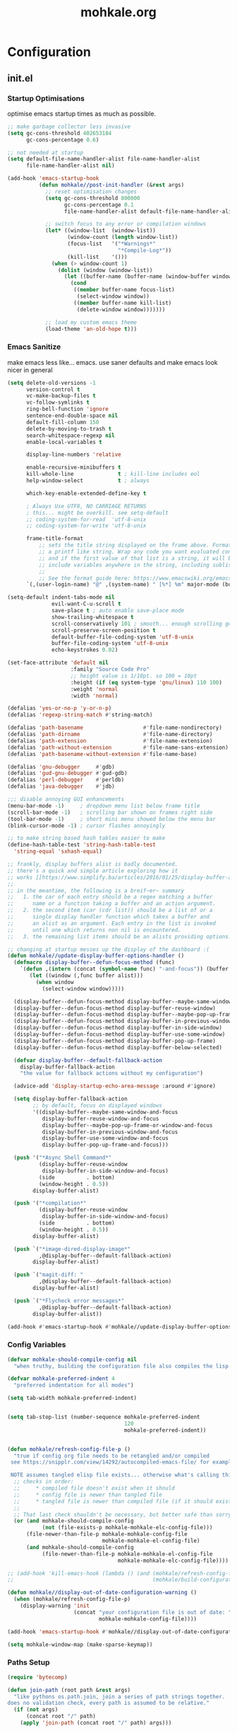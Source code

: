 # -*- mode: org; coding: utf-8-unix -*-

#+TITLE: mohkale.org
#+STARTUP: content

#+PROPERTY: header-args :tangle yes :comments link :mkdirp yes :noweb yes :hlines no

# NOTE: <escape> is for gui
#       ESC      if for cli

* Configuration
** init.el
*** Startup Optimisations
    optimise emacs startup times as much as possible.

    #+BEGIN_SRC emacs-lisp :shebang ";; -*- lexical-binding: t; coding: utf-8-unix -*-"
      ;; make garbage collector less invasive
      (setq gc-cons-threshold 402653184
            gc-cons-percentage 0.6)

      ;; not needed at startup
      (setq default-file-name-handler-alist file-name-handler-alist
            file-name-handler-alist nil)

      (add-hook 'emacs-startup-hook
                (defun mohkale//post-init-handler (&rest args)
                  ;; reset optimisation changes
                  (setq gc-cons-threshold 800000
                        gc-cons-percentage 0.1
                        file-name-handler-alist default-file-name-handler-alist)

                  ;; switch focus to any error or compilation windows
                  (let* ((window-list  (window-list))
                         (window-count (length window-list))
                         (focus-list   '("*Warnings*"
                                         "*Compile-Log*"))
                         (kill-list    '()))
                    (when (> window-count 1)
                      (dolist (window (window-list))
                        (let ((buffer-name (buffer-name (window-buffer window))))
                          (cond
                           ((member buffer-name focus-list)
                            (select-window window))
                           ((member buffer-name kill-list)
                            (delete-window window)))))))

                  ;; load my custom emacs theme
                  (load-theme 'an-old-hope t)))
    #+END_SRC

*** Emacs Sanitize
    make emacs less like... emacs. use saner defaults and make emacs look nicer in general

    #+BEGIN_SRC emacs-lisp
      (setq delete-old-versions -1                                                  ; delete excess backup versions silently
            version-control t                                                       ; use version control
            vc-make-backup-files t                                                  ; make backups in vc as well
            vc-follow-symlinks t                                                    ; no confirmation when opening symlinks
            ring-bell-function 'ignore                                              ; NO ANNOYING RINGS!!!
            sentence-end-double-space nil                                           ; sentence SHOULD end with only a fullstop
            default-fill-column 150                                                 ; toggle wrapping text at given character
            delete-by-moving-to-trash t                                             ; don't rm, trash my garbage please :)
            search-whitespace-regexp nil                                            ; SPC means SPC, not any amount of spaces
            enable-local-variables t                                                ; allow safe variables, even alongside unsafe ones

            display-line-numbers 'relative

            enable-recursive-minibuffers t
            kill-whole-line              t ; kill-line includes eol
            help-window-select           t ; always

            which-key-enable-extended-define-key t

            ; Always Use UTF8, NO CARRIAGE RETURNS
            ; this... might be overkill. see setq-default
            ;; coding-system-for-read  'utf-8-unix
            ;; coding-system-for-write 'utf-8-unix

            frame-title-format
                ;; sets the title string displayed on the frame above. Format of the command is
                ;; a printf like string. Wrap any code you want evaluated conditionally into a list
                ;; and if the first value of that list is a string, it will be evaluated. You can
                ;; include variables anywhere in the string, including sublists, but no functions.
                ;;
                ;; See the format guide here: https://www.emacswiki.org/emacs/FrameTitle
            `(,(user-login-name) "@" ,(system-name) " [%*] %m" major-mode (buffer-file-name " : %f")))

      (setq-default indent-tabs-mode nil
                    evil-want-C-u-scroll t
                    save-place t ; auto enable save-place mode
                    show-trailing-whitespace t
                    scroll-conservatively 101 ; smooth... enough scrolling going line by line
                    scroll-preserve-screen-position t
                    default-buffer-file-coding-system 'utf-8-unix
                    buffer-file-coding-system 'utf-8-unix
                    echo-keystrokes 0.02)

      (set-face-attribute 'default nil
                          :family "Source Code Pro"
                          ;; height value is 1/10pt. so 100 = 10pt
                          :height (if (eq system-type 'gnu/linux) 110 100)
                          :weight 'normal
                          :width 'normal)

      (defalias 'yes-or-no-p 'y-or-n-p)
      (defalias 'regexp-string-match #'string-match)

      (defalias 'path-basename                   #'file-name-nondirectory)
      (defalias 'path-dirname                    #'file-name-directory)
      (defalias 'path-extension                  #'file-name-extension)
      (defalias 'path-without-extension          #'file-name-sans-extension)
      (defalias 'path-basename-without-extension #'file-name-base)

      (defalias 'gnu-debugger     #'gdb)
      (defalias 'gud-gnu-debugger #'gud-gdb)
      (defalias 'perl-debugger    #'perldb)
      (defalias 'java-debugger    #'jdb)

      ;;; disable annoying GUI enhancements
      (menu-bar-mode -1)     ; dropdown menu list below frame title
      (scroll-bar-mode -1)   ; scrolling bar shown on frames right side
      (tool-bar-mode -1)     ; short mini menu showed below the menu bar
      (blink-cursor-mode -1) ; cursor flashes annoyingly

      ;; to make string based hash tables easier to make
      (define-hash-table-test 'string-hash-table-test
        'string-equal 'sxhash-equal)

      ;; frankly, display buffers alist is badly documented.
      ;; there's a quick and simple article exploring how it
      ;; works [[https://www.simplify.ba/articles/2016/01/25/display-buffer-alist/][here]]
      ;;
      ;; in the meantime, the following is a breif~er~ summary
      ;;   1. the car of each entry should be a regex matching a buffer
      ;;      name or a function taking a buffer and an action argument.
      ;;   2. the second item (car (cdr list)) should be a list of or a
      ;;      single display handler function which takes a buffer and
      ;;      an alist as an argument. Each entry in the list is invoked
      ;;      until one which returns non nil is encountered.
      ;;   3. the remaining list items should be an alists providing options.

      ;; changing at startup messes up the display of the dashboard :(
      (defun mohkale//update-display-buffer-options-handler ()
        (defmacro display-buffer--defun-focus-method (func)
          `(defun ,(intern (concat (symbol-name func) "-and-focus")) (buffer alist)
             (let ((window (,func buffer alist)))
               (when window
                 (select-window window)))))

        (display-buffer--defun-focus-method display-buffer--maybe-same-window)
        (display-buffer--defun-focus-method display-buffer-reuse-window)
        (display-buffer--defun-focus-method display-buffer--maybe-pop-up-frame-or-window)
        (display-buffer--defun-focus-method display-buffer-in-previous-window)
        (display-buffer--defun-focus-method display-buffer-in-side-window)
        (display-buffer--defun-focus-method display-buffer-use-some-window)
        (display-buffer--defun-focus-method display-buffer-pop-up-frame)
        (display-buffer--defun-focus-method display-buffer-below-selected)

        (defvar display-buffer--default-fallback-action
          display-buffer-fallback-action
          "the value for fallback actions without my configuration")

        (advice-add 'display-startup-echo-area-message :around #'ignore)

        (setq display-buffer-fallback-action
              ;; by default, focus on displayed windows
              '((display-buffer--maybe-same-window-and-focus
                 display-buffer-reuse-window-and-focus
                 display-buffer--maybe-pop-up-frame-or-window-and-focus
                 display-buffer-in-previous-window-and-focus
                 display-buffer-use-some-window-and-focus
                 display-buffer-pop-up-frame-and-focus)))

        (push '("*Async Shell Command*"
                (display-buffer-reuse-window
                 display-buffer-in-side-window-and-focus)
                (side          . bottom)
                (window-height . 0.5))
              display-buffer-alist)

        (push '("*compilation*"
                (display-buffer-reuse-window
                 display-buffer-in-side-window-and-focus)
                (side          . bottom)
                (window-height . 0.5))
              display-buffer-alist)

        (push `("*image-dired-display-image*"
                ,@display-buffer--default-fallback-action)
              display-buffer-alist)

        (push `("magit-diff: "
                ,@display-buffer--default-fallback-action)
              display-buffer-alist)

        (push `("*Flycheck error messages*"
                ,@display-buffer--default-fallback-action)
              display-buffer-alist))

      (add-hook #'emacs-startup-hook #'mohkale//update-display-buffer-options-handler)
    #+END_SRC

*** Config Variables
    #+BEGIN_SRC emacs-lisp
      (defvar mohkale-should-compile-config nil
        "when truthy, building the configuration file also compiles the lisp file")

      (defvar mohkale-preferred-indent 4
        "preferred indentation for all modes")

      (setq tab-width mohkale-preferred-indent)


      (setq tab-stop-list (number-sequence mohkale-preferred-indent
                                           120
                                           mohkale-preferred-indent))


      (defun mohkale/refresh-config-file-p ()
        "true if config org file needs to be retangled and/or compiled
       see https://snipplr.com/view/14292/autocompiled-emacs-file/ for example

       NOTE assumes tangled elisp file exists... otherwise what's calling this."
        ;; checks in order:
        ;;     * compiled file doesn't exist when it should
        ;;     * config file is newer than tangled file
        ;;     * tangled file is newer than compiled file (if it should exists)
        ;;
        ;; That last check shouldn't be necessary, but better safe than sorry.
        (or (and mohkale-should-compile-config
                 (not (file-exists-p mohkale-mohkale-elc-config-file)))
            (file-newer-than-file-p mohkale-mohkale-config-file
                                    mohkale-mohkale-el-config-file)
            (and mohkale-should-compile-config
                 (file-newer-than-file-p mohkale-mohkale-el-config-file
                                         mohkale-mohkale-elc-config-file))))

      ;; (add-hook 'kill-emacs-hook (lambda () (and (mohkale/refresh-config-file-p)
      ;;                                            (mohkale/build-configuration-file))))

      (defun mohkale//display-out-of-date-configuration-warning ()
        (when (mohkale/refresh-config-file-p)
          (display-warning 'init
                           (concat "your configuration file is out of date: "
                                   mohkale-mohkale-config-file))))

      (add-hook 'emacs-startup-hook #'mohkale//display-out-of-date-configuration-warning)

      (setq mohkale-window-map (make-sparse-keymap))
    #+END_SRC

*** Paths Setup
    #+BEGIN_SRC emacs-lisp :var --mohkale-config-file=(buffer-file-name) :results silent
      (require 'bytecomp)

      (defun join-path (root path &rest args)
        "like pythons os.path.join, join a series of path strings together.
      does no validation check, every path is assumed to be relative."
        (if (not args)
            (concat root "/" path)
          (apply 'join-path (concat root "/" path) args)))

      (defmacro mohkale//initialise-dotemacs-path (path-type path)
        (let* ((path-type (symbol-name path-type))
               (path-sym (intern (concat "mohkale-dotemacs-" path-type "-path"))))
          `(progn
             (defconst ,path-sym (concat user-emacs-directory ,path))

             (defun ,(intern (concat "mohkale/join-dotemacs-" path-type "-path")) (path &rest args)
               (apply 'join-path ,path-sym path args)))))
      (put 'mohkale//initialise-dotemacs-path 'lisp-indent-function 'defun)

      ;; inspiration: https://github.com/emacscollective/no-littering/blob/master/no-littering.el
      (mohkale//initialise-dotemacs-path etc "etc")
      (mohkale//initialise-dotemacs-path bin "bin")
      (mohkale//initialise-dotemacs-path var "var")

      (defconst mohkale-config-root (mohkale/join-dotemacs-etc-path "mohkale")
        "path to the configuration directory under which my general purpose
      configuration files will reside.")

      (defconst mohkale-package-root (mohkale/join-dotemacs-bin-path "mohkale")
        "path to where any tangled executeable elisp files should reside")

      (defconst mohkale-mohkale-config-file --mohkale-config-file
        "path to my custom user config file.")

      (defconst mohkale-mohkale-el-config-file (concat (file-name-sans-extension
                                                        mohkale-mohkale-config-file)
                                                       ".el")
        "path to my custom user config file after being tangled into emacs lisp.")

      (defconst mohkale-mohkale-elc-config-file (byte-compile-dest-file mohkale-mohkale-el-config-file)
        "path to my custom user config file after being tangled into emacs lisp and then compiled.")

      ;; don't store customisations in here. They're really ugly :(
      (let ((custom-file-path (mohkale/join-dotemacs-etc-path "custom.el")))
        (setq custom-file custom-file-path)

        (if (file-exists-p custom-file-path)
            (load custom-file-path)))

      ;;; cleanup the ~/.emacs.d directory ~~litterbox~~ by resetting most of the default emacs paths.
      ;; most changes have been taken from: https://github.com/emacscollective/no-littering/blob/master/no-littering.el

      (cl-letf (((symbol-function #'etc) (symbol-function #'mohkale/join-dotemacs-etc-path))
                ((symbol-function #'bin) (symbol-function #'mohkale/join-dotemacs-bin-path))
                ((symbol-function #'var) (symbol-function #'mohkale/join-dotemacs-var-path)))
        (with-no-warnings
          (setq
           package-user-dir                                   (bin "elpa/")
           external-packages-directory                        (bin "misc")

           abbrev-file-name                                   (var "abbrev.el")
           auto-insert-directory                              (etc "auto-insert")
           auto-save-list-file-prefix                         (var "auto-save" "sessions/")
           auto-save-file-name-transforms                     `((".*" ,(var "auto-save" "sessions/") t))
           backup-directory-alist                             (list (cons "." (var "backups/")))
           bookmark-default-file                              (etc "bookmarks.el")
           desktop-dirname                                    (var "desktop/")
           desktop-path                                       (list desktop-dirname)
           diary-file                                         (var "diary")
           eshell-directory-name                              (var "eshell")
           eww-bookmarks-directory                            (var "eww/")
           gamegrid-user-score-file-directory                 (var "gamegrid/")
           ido-save-directory-list-file                       (var "ido-save-directory-list.el")
           image-dired-db-file                                (var "image-dired" "db.el") ; tag associations
           image-dired-dir                                    (var "image-dired/")
           image-dired-gallery-dir                            (var "image-dired" "gallery/")
           image-dired-temp-image-file                        (var "image-dired" "temp-image")
           image-dired-temp-rotate-image-file                 (var "image-dired" "temp-rotate-image")
           kkc-init-file-name                                 (var "kkc-init.el")
           message-auto-save-directory                        (var "messages/")
           meghanada-server-install-dir                       (var "meghanada")
           mohkale-dashboard-banners-directory                (etc "banners/")
           newsticker-cache-filename                          (var "newsticker/cache.el")
           newsticker-dir                                     (var "newsticker/data/")
           nsm-settings-file                                  (var "nsm-settings.el")
           omnisharp-cache-directory                          (var "omnisharp/cache")
           org-clock-persist-file                             (var "org/clock-persist.el")
           org-id-locations-file                              (var "org/id-locations.el")
           org-publish-timestamp-directory                    (var "org/timestamps/")
           org-registry-file                                  (var "org/registry.el")
           recentf-save-file                                  (var "recentf.el")
           save-place-file                                    (var "save-place.el")
           savehist-file                                      (var "savehist.el")
           server-auth-dir                                    (var "server/")
           shared-game-score-directory                        (var "gamescore/")
           tramp-auto-save-directory                          (var "tramp/auto-save/")
           tramp-persistency-file-name                        (etc "private/tramp/history.el")
           url-cache-directory                                (var "url/cache/")
           url-configuration-directory                        (var "url/configuration/")

           ;;; third party
           ac-comphist-file                                   (var "ac-comphist.el")
           anaconda-mode-installation-directory               (var "anaconda/")
           bbdb-file                                          (var "bbdb/bbdb.el")
           bbdb-vcard-directory                               (var "bbdb/vcard/")
           bm-repository-file                                 (var "bm-repository.el")
           bmkp-current-bookmark-file                         (var "bmkp/current-bookmark.el")
           bmkp-last-bookmark-file                            (var "bmkp/last-bookmark.el")
           bookiez-file                                       (var "bookiez")
           company-statistics-file                            (var "company/statistics.el")
           company-tabnine-binaries-folder                    (var "company/tabnine-binaries")
           debbugs-gnu-persistency-file                       (var "debbugs.el")
           dired-recent-directories-file                      (var "dired/recent.el")
           elfeed-db-directory                                (var "elfeed/db/")
           elfeed-enclosure-default-dir                       (var "elfeed/enclosures/")
           elmo-msgdb-directory                               (var "elmo/")
           elmo-split-log-file                                (var "elmo/split-log")
           emms-directory                                     (var "emms/")
           emojify-emojis-dir                                 (var "emojify/")
           geben-temporary-file-directory                     (var "geben/")
           helm-adaptive-history-file                         (var "helm/adaptive-history.el")
           helm-backup-path                                   (var "helm/backup/")
           helm-github-stars-cache-file                       (var "helm/github-stars-cache.el")
           httpd-root                                         (var "simple-httpd/")
           indium-chrome-data-dir                             (var "indium/chrome-profile")
           indium-workspace-file                              (var "indium/workspaces.el")
           irfc-directory                                     (var "irfc/")
           junk-file-directory                                (var "junk-files")
           keyfreq-file                                       (var "keyfreq.el")
           keyfreq-file-lock                                  (var "keyfreq.lock")
           logview-cache-filename                             (var "logview-cache")
           logview-views-file                                 (etc "logview-views")
           lsp-server-root                                    (var "lsp/servers")
           lsp-session-file                                   (var "lsp/session")
           org-ditaa-jar-path                                 (var "org/bin/ditaa.jar")
           org-ditaa-eps-jar-path                             (var "org/bin/ditaaEps.jar")
           mohkale-library-of-babel-file                      (etc "babel-lib.org")
           multi-compile-history-file                         (var "multi-compile-history.el")
           pcache-directory                                   (var "pcache/")
           persp-save-dir                                     (var "perspectives/")
           prescient-save-file                                (var "prescient-save.el")
           projectile-cache-file                              (var "projectile/cache.el")
           projectile-known-projects-file                     (var "projectile/known-projects.el")
           purpose-default-layout-file                        (etc "window-purpose/default-layout.el")
           purpose-layout-dirs                                (list (etc "window-purpose/layouts/"))
           rake-cache-file                                    (var "rake.cache")
           request-storage-directory                          (var "requests")
           smex-save-file                                     (var "smex-save.el")
           tldr-directory-path                                (var "tldr/")
           transient-history-file                             (var "transient/history.el")
           transient-levels-file                              (etc "transient/levels.el")
           transient-values-file                              (etc "transient/values.el")
           treemacs-persist-file                              (var "treemacs/persist.org")
           vimish-fold-dir                                    (var "vimish-fold/")

           mohkale-snippets-dir                               (etc "snippets/")
           yas-snippet-dirs                                   '(yasnippet-snippets-dir)
           yasnippet-snippets-dir                             mohkale-snippets-dir
           )

          (let ((list (list (join-path lsp-server-root
                                       "kotlin"
                                       "bin")
                            (join-path lsp-server-root
                                       "kotlin"
                                       "debugger"
                                       "bin")
                            (join-path lsp-server-root
                                       "haskell"))))
            (setq exec-path (append exec-path list)))

          ;; ensure some configured paths exist at startup
          ;; TODO refactor this to only mkdir when needed
          (dolist (ensured-path '(desktop-dirname
                                  eww-bookmarks-directory
                                  newsticker-dir
                                  external-packages-directory
                                  (var "org/bin")
                                  (var "bbdb/")
                                  (var "company/")
                                  (var "elfeed/")
                                  (var "helm/")
                                  (var "projectile/")
                                  (var "bmkp/")
                                  (var "emojify/")
                                  (var "lsp/")
                                  yasnippet-snippets-dir))
            (mkdir (if (stringp ensured-path)
                       ensured-path
                     (eval ensured-path))
                   t))))

      (push mohkale-package-root load-path)
      (push (mohkale/join-dotemacs-etc-path "themes") custom-theme-load-path)
    #+END_SRC

*** package-initialise
    initialise installed packages and ensure packages needed to setup configuration from scratch is installed.

    #+NAME: setup-packages-list
    - which-key
    - cl
    - bind-map
    - use-package
    - general
    - dash

    #+BEGIN_SRC emacs-lisp :var startup-requires=setup-packages-list
      ;; disable both package.el autloads
      ;; and selected packages in custom.
      (setq package-enable-at-startup  nil
            package--init-file-ensured nil)

      (package-initialize) ;; TODO find a way to remove this... without breaking everything

      (let ((package-sources `(("melpa" . "https://melpa.org/packages/")
                               ;; ("org"       . "http://orgmode.org/elpa/")
                               ;; ("marmalade" . "http://marmalade-repo.org/packages/")
                               ("gnu"       . "http://elpa.gnu.org/packages/"))))
        (dolist (source package-sources)
          (push source package-archives)))

      (let ((plist-refreshed nil))
        (dolist (package startup-requires)
          ;; iterate for all required packages
          (setq package (intern (car package)))
          (unless (package-installed-p package)
            (unless plist-refreshed
              (package-refresh-contents)
              (setq plist-refreshed t))

            (package-install package))
          (require package)))
    #+END_SRC

*** External Packages
    Install the following the packages directly, compare against the hash value when given and then begin package initialisation.

    #+NAME: non-melpa-packages
    | name                | hash            | url                                                                                       |
    |---------------------+-----------------+-------------------------------------------------------------------------------------------|
    |                     | <15>            |                                                                                           |
    | hide-comnt          | 0eca097ae073b6536863492eb4d4beeb25b712acd45e21fc0bda9f19d39e963f | https://raw.githubusercontent.com/emacsmirror/emacswiki.org/master/hide-comnt.el          |
    | imenu-tree          | c4b3ae0d8b5c3e5a50c9c4b3f96fd48e309c2fae9a8902a1d649063c7b3b611c | https://www.emacswiki.org/emacs/download/imenu-tree.el                                    |
    | help-fns+           | c2229229a699d115b91da8692f3b8099c19608728eb402edb6f7cd6e1c81912b | https://raw.githubusercontent.com/emacsmirror/emacswiki.org/master/help-fns%2B.el         |
    | vlc-rc              | 0064a388ea85f9fefec74401bbdbc74cdd2c6398a6790dee7f15bda13a758be7 | https://raw.githubusercontent.com/MoHKale/vlc-rc/master/vlc-rc.el                         |
    | lorem-ipsum         | 54cb139d6c88632aaef6364a2a6c6cadbb9a5082eb5032e69b5139dcc7074d88 | https://www.emacswiki.org/emacs/download/lorem-ipsum.el                                   |
    | profile-dotemacs    | 1d903fc16d4ab4716cf8097ddb88a5cbb3746c9e49fa3421ae147b0c383c3e7f | http://www.randomsample.de/profile-dotemacs.el                                            |
    | open-junk-file      | c0b835b329758dced4ccae6c2f3fd5af16af929437110ddde00ea55dc7d47be3 | https://raw.githubusercontent.com/emacsmirror/emacswiki.org/master/open-junk-file.el      |
    | evil-adjust         | 9ffe7fa12b561269aafb92eb86a2021b77ccc8d6620edc6c2fc22fbcc7d92cc2 | https://raw.githubusercontent.com/troyp/evil-adjust/master/evil-adjust.el                 |
    | sqlite-dump         | 8277c32f3e9dad7f760b946609c918dd51f32990137f839a000fb6ff5a049939 | https://user42.tuxfamily.org/sqlite-dump/index.html                                       |
    | company-cmake       | 4d682308eb4f6a4be92a4b7dcb2d181b5c26b4337799de0a308969d8babef0a2 | https://raw.githubusercontent.com/purcell/company-cmake/master/company-cmake.el           |
    | transpose-frame     | a40264a07b25d2c1d8d1be341d42952329d1bbfab8c23100904627fef4f4c7b8 | https://www.emacswiki.org/emacs/download/transpose-frame.el                               |
    | hs-lint             | 61bf6d3cfd43f2729d85ed407a7de5fd6b025540229bc0b57c37785d0b6d7450 | https://raw.githubusercontent.com/ndmitchell/hlint/master/data/hs-lint.el                 |
    | hlint-refactor-mode | 55d5a9e99f0384b15eacfdf2b17ae313c6ddbb0343980ed324707fcaaf2b718a | https://raw.githubusercontent.com/mpickering/hlint-refactor-mode/master/hlint-refactor.el |
    | miniedit            | c632c33c099362b084d965c51ec4b933be1278c7064096ce3b97cc830436055b | https://raw.githubusercontent.com/emacsmirror/miniedit/master/miniedit.el                 |
    | ibuffer-persp       | 6395294e2dd368866d79a81d37c27961e0f871937ccd82cff317e5ad67c52652 | https://raw.githubusercontent.com/rakshasa/ibuffer-persp/master/ibuffer-persp.el          |
    | org-link-edit       | ac84061d951ef9ef82794ba7f4416afb6da4283a182490a11ae455077321814c | https://raw.githubusercontent.com/kyleam/org-link-edit/master/org-link-edit.el            |

    #+BEGIN_SRC emacs-lisp :var package-list=non-melpa-packages
      (defun external-packages/download-external-package (url dest-path)
        (let* ((dest-buffer (get-buffer-create "*external-packages*"))
               (download-args `("curl"              ; program
                                nil                 ; input file
                                ,dest-buffer        ; output dest
                                nil                 ; redisplay?
                                ; args
                                "-L"
                                "-o" ,dest-path
                                ,url))
               exit-code)
          (with-current-buffer dest-buffer
            (insert (format "curl: %s\n"
                            (nthcdr 4 download-args)))
            (setq exit-code (apply 'call-process download-args))
            (insert "\n"))

          exit-code))

      (defun external-packages/validate-package-hash (file dest-path hash)
        (let (result)
          (if (string-equal "" hash)
              (progn
                (display-warning 'external-packages (format "package %s has no hash check given: %s"
                                                            file
                                                            url))
                (setq result t))
            (with-temp-buffer
              (insert-file-contents dest-path)
              (let ((hash-result (secure-hash 'sha256 (buffer-string))))
                (if (string-equal hash hash-result)
                    (setq result t)
                  (display-warning 'external-packages (format "package %s failed with hash: %s != %s"
                                                              file
                                                              hash
                                                              hash-result))
                  (delete-file dest-path)))))
          result))

      (let ((install-path external-packages-directory)
            failed-installs)
        (push install-path load-path)
        ;; include packages in load path

        (dolist (row package-list)
          (let* ((file (nth 0 row))
                 (hash (nth 1 row))
                 (url  (nth 2 row))
                 (dest-path (expand-file-name (join-path install-path (concat file ".el"))))
                 download-args exit-code)
            (unless (or (string-equal "" file)
                        (string-equal "" url))
              (unless (file-exists-p dest-path) ;; only download when doesn't already exist
                (unless (and (zerop (external-packages/download-external-package url dest-path))
                             (external-packages/validate-package-hash file dest-path hash))
                  (push file failed-installs))))))

        (if (endp failed-installs)
            (let ((buffer (get-buffer "*external-packages*")))
              (and buffer
                   (kill-buffer buffer))) ;; kill process buffer when nothing failed
          (display-warning :warning (format "external-package : failed to download packages: %s" failed-installs))
          ))
    #+END_SRC

** leader
   replicate some +basically all+ the built in spacemacs leader features & keys... cause why fix whats not broken.

   #+BEGIN_SRC emacs-lisp :shebang ";; -*- lexical-binding: t -*-"
     ;; this script is largely just copied from spacemacs/core/core-keybindings.el
     ;; it's not my intention to steal or claim credit for it, simply to replicate
     ;; the logic found in spacemacs on my config. To that end, I've renamed most
     ;; spacemacs variables as my own variables, simply because spacemacs isn't
     ;; defined in my config. My complete respect goes to the developers of spacemacs
     ;; who created a binding system so ergonomic and responsive that I have to have it.
     ;; :)

     ;; NOTE the methods in here aren't as long as the ones in spacemacs because I don't
     ;;      use different leader keys for `emacs' config and spacemacs config.

     (require 'general)
     (require 'bind-map)
     (require 'which-key)

     ;; use nicer indentation with general
     (put 'general-define-key 'lisp-indent-function 'defun)
     (put 'general-create-definer 'lisp-indent-function 'defun)

     ;;                  _       _     _
     ;; __   ____ _ _ __(_) __ _| |__ | | ___  ___
     ;; \ \ / / _` | '__| |/ _` | '_ \| |/ _ \/ __|
     ;;  \ V / (_| | |  | | (_| | |_) | |  __/\__ \
     ;;   \_/ \__,_|_|  |_|\__,_|_.__/|_|\___||___/
     ;;

     (defvar mohkale-leader-map (make-sparse-keymap)
       "core map for leader key bindings.")

     (defvar mohkale-leader-key "SPC"
       "key from which you can access all leader bindings.")

     (defvar mohkale-nnorm-leader-key "C-SPC"
       "key from which you can access all leader bindings in non-normal mode.")

     ;; (setq mohkale-leader-map (make-sparse-keymap)) ;; FIXME delete this

     (defvar mohkale-major-mode-leader-prefix "m"
       "prefix key in leader map for the active modes map.")

     (defvar mohkale-major-mode-leader-key ","
       "key shortcut equivalent to leader-key then major-mode-leader-prefix")

     (defvar mohkale-evil-states '(insert emacs normal visual motion operator outer inner replace iedit iedit-insert)
       "all the known emacs evil states")

     (defvar mohkale-nnorm-states '(insert emacs hybrid iedit-insert replace)
       "all the known evil states which aren't inherited from normal mode")

     (defvar mohkale-norm-states (seq-filter (lambda (x) (not (member x mohkale-nnorm-states))) mohkale-evil-states)
       "all the known evil states which do inherit from normal mode")

     (defvar mohkale-major-mode-leader-key-states '(normal visual)
       (format "evil states under which %s can be used to jump to the major modes leader map."
               mohkale-major-mode-leader-key))

     (defmacro mohkale//iterate-evil-state-leader-key-tuples (&rest body)
       "iterates over a list of evil state symbols and their corresponding leader keys.
     the body of the invoking function will have access to these values under variables of the
     name steates and leader.

     I know, I know, don't even get me started on how it's a terrible design choice to make
     a macro which changes the local states of its body. This is a mess. Once I come up with
     a nice optimsed way to do what this does... FIXME I will change it."
       (let* (;; Tuples mapping states to leader keys in all modes
              (state-based-tuples `((,mohkale-norm-states  . ,mohkale-leader-key)
                                    (,mohkale-nnorm-states . ,mohkale-nnorm-leader-key))))
         `(dolist (tuple (quote ,state-based-tuples))
            (let ((states (car tuple))
                  (leader (cdr tuple)))
              ,@body))))
     (put 'mohkale//iterate-evil-state-leader-key-tuples 'lisp-indent-function 'defun)

     (mohkale//iterate-evil-state-leader-key-tuples ;; (leader states)
       ;; create bindings to leader map in every mode
       (general-define-key
         :states states
         leader '(:keymap mohkale-leader-map :which-key "emacs-root")))

     (let ((major-leader-sequence (concat mohkale-leader-key
                                          " "
                                          mohkale-major-mode-leader-prefix)))
       (general-define-key
         ;; WARN hardcoded leader sequence... general-simulate-key can't handle variables yet
         :states mohkale-major-mode-leader-key-states
         mohkale-major-mode-leader-key (general-simulate-key "SPC m")))

     ;;                  __ _
     ;;  _ __  _ __ ___ / _(_)_  _____  ___
     ;; | '_ \| '__/ _ \ |_| \ \/ / _ \/ __|
     ;; | |_) | | |  __/  _| |>  <  __/\__ \
     ;; | .__/|_|  \___|_| |_/_/\_\___||___/
     ;; |_|
     ;;

     ;; TODO macro this up, there's too much repetition for my liking.

     (defun mohkale/declare-prefix (prefix name &optional long-name)
       "Declare a leader key prefix `prefix'.
     `prefix' a string describing a key sequence. `long-name' is
     shown in the message buffer when the prefix is expanded.

     WARN prefixes are only shown by which key if there's at least one
          binding accessible through that prefix. kind of obvious in
          retrospect I guess."
       (dolist (leader (list mohkale-leader-key
                             mohkale-nnorm-leader-key))
         (let ((full-prefix (concat leader " " prefix)))
             (which-key-add-key-based-replacements full-prefix (cons name (or long-name name))))))
     (put 'mohkale/declare-prefix 'lisp-indent-function 'defun)

     (defun mohkale/declare-prefix* (prefix name &rest remaining)
       "declares a leader key prefix `prefix'.
     `prefix' must be a keybinding which can be evaluated by `kbd'.
     `name' can be either a single string or an alist for (short . long) names.

     you can pass as many prefix name pairs as you wish to using this variant."
       (while prefix
         (dolist (leader (list mohkale-leader-key
                               mohkale-nnorm-leader-key))
           (let ((full-prefix (concat leader " " prefix)))
             (which-key-add-key-based-replacements full-prefix name)))
         (setq prefix (pop remaining) name (pop remaining))))
     (put 'mohkale/declare-prefix* 'lisp-indent-function 'defun)

     (defun mohkale/declare-prefix-for-mode (mode prefix name &optional long-name major)
       "declare a leader key prefix which is only active in the given mode
     this function accepts the same arguments as `mohkale/declare-prefix'
     alongside an addition symbol argument `mode' for which mode to work in.

     this function doesn't distinguish between major and minor modes."
       (unless (consp name)
         (if long-name
             (setq name (cons name long-name))
           (setq name (cons name name))))

       (dolist (leader (list mohkale-leader-key
                             mohkale-nnorm-leader-key))
         (let ((full-prefix (concat leader
                                    " "
                                    (if major mohkale-major-mode-leader-prefix)
                                    " "
                                    prefix)))
           (which-key-declare-prefixes-for-mode mode full-prefix name)))

       (when major
         (let ((major-mode-leader-prefix (concat mohkale-major-mode-leader-key " " prefix)))
           (which-key-declare-prefixes-for-mode mode major-mode-leader-prefix name))))
     (put 'mohkale/declare-prefix-for-mode 'lisp-indent-function 'defun)

     (defun mohkale/declare-prefix-for-mode* (mode prefix name &rest remaining)
       "declare multiple prefixes that're only active in the given mode.
     this function is a variant of `mohkale/declare-prefix*' where the prefix
     is declared using `mohkale/declare-prefix-for-mode'."
       (while prefix
         (mohkale/declare-prefix-for-mode mode prefix name)
         (setq prefix (pop remaining) name (pop remaining))))
     (put 'mohkale/declare-prefix-for-mode* 'lisp-indent-function 'defun)

     (defun mohkale/declare-prefix-for-major-mode (mode prefix name &optional long-name)
       "declare a prefix under the major-mode-leader-prefix in the leader map.
     this is simply a shortcut function for `mohkale/declare-prefix-for-mode' where every
     prefix is also prefixed with `mohkale-major-mode-leader-prefix'."
       (mohkale/declare-prefix-for-mode mode prefix name long-name t))
     (put 'mohkale/declare-prefix-for-major-mode 'lisp-indent-function 'defun)

     (defun mohkale/declare-prefix-for-major-mode* (mode prefix name &rest remaining)
       "declare multiple prefixes which're only active in the given major mode.
     this function is a variant of `mohkale/declare-prefix*' where the prefix
     is declared using `mohkale/declare-prefix-for-major-mode'"
       (while prefix
         (mohkale/declare-prefix-for-mode mode prefix name nil t)
         (setq prefix (pop remaining) name (pop remaining))))
     (put 'mohkale/declare-prefix-for-major-mode* 'lisp-indent-function 'defun)

     ;;  _                _                _     _           _ _
     ;; | | ___  __ _  __| | ___ _ __     | |__ (_)_ __   __| (_)_ __   __ _ ___
     ;; | |/ _ \/ _` |/ _` |/ _ \ '__|____| '_ \| | '_ \ / _` | | '_ \ / _` / __|
     ;; | |  __/ (_| | (_| |  __/ | |_____| |_) | | | | | (_| | | | | | (_| \__ \
     ;; |_|\___|\__,_|\__,_|\___|_|       |_.__/|_|_| |_|\__,_|_|_| |_|\__, |___/
     ;;                                                                |___/

     (defmacro mohkale//set-leader-bindings-iterator (map key def bindings)
       "iterate for all the bindings in `bindings' and set them in the `map'
     initial bindings are specified by `key' and `map'."
       ;; FIXME apply doesn't seem to work with unflattened remaining args
       ;; `(apply 'general-define-key :keymaps ,map ,key ,def ,bindings)
       `(while ,key
          ;; (define-key ,map (kbd ,key) ,def)
          (bind-key ,key ,def (symbol-value ,map))
          ;; TODO fix general implementation with which-key
          ;; (general-define-key :keymaps ,map ,key ,def)
          (setq ,key (pop ,bindings) ,def (pop ,bindings))))
     (put 'mohkale//set-leader-bindings-iterator 'lisp-indent-function 'defun)

     (defun mohkale/set-leader-keys (key def &rest bindings)
       "set bindings in the leader key map for all modes.
     supply as many key binding pairs as you wish to define."
       (mohkale//set-leader-bindings-iterator 'mohkale-leader-map key def bindings))
     (put 'mohkale/set-leader-keys 'lisp-indent-function 'defun)

     (defun mohkale//init-leader-mode-prefix-map (mode map &optional minor)
       "create a prefix map for a leader key prefix that's mode dependent.
     this function returns whether the desired map exists... it should always
     return true."
       (let ((prefix-map (intern (format "%s-prefix" map))))
         ;; needed to ensure key lookups work
         (unless (boundp mode)
           (set mode nil))

         (if (boundp prefix-map) t
           (mohkale//iterate-evil-state-leader-key-tuples ;; (states leader)
             (let ((leader (list (if minor
                                     leader
                                   (concat leader " " mohkale-major-mode-leader-prefix)))))
               ;; WARN why this needs to be in an eval block... I have no idea
               ;;      I've tried to move it out and I always encounter one error
               ;;      or another. Just leave it in for now.
               (eval
                `(bind-map ,map
                   :prefix-cmd ,prefix-map
                   ,(if minor :minor-modes :major-modes) (,mode)
                   :evil-keys ,leader
                   :evil-states ,states))))
           (boundp prefix-map))))

     (defun mohkale/set-leader-keys-for-minor-mode (mode key def &rest bindings)
       "set bindings in the leader key map for only the given minor mode.
     this function has the same body as mohkale/set-leader-keys but also accepts
     a symbol as an initial argument specifying the mode in question."
       (let* ((map (intern (format "mohkale-leader-%s-map" mode))))
         (when (mohkale//init-leader-mode-prefix-map mode map t)
           (mohkale//set-leader-bindings-iterator map key def bindings))))
     (put 'mohkale/set-leader-keys-for-minor-mode 'lisp-indent-function 'defun)

     (defun mohkale/set-leader-keys-for-major-mode (mode key def &rest bindings)
       "set bindings in the leader key map for only the given major mode.
     this function has the same body as mohkale/set-leader-keys but also accepts
     a symbol as an initial argument specifying the mode in question."
       (let* ((map (intern (format "mohkale-leader-%s-map" mode))))
         (when (mohkale//init-leader-mode-prefix-map mode map)
           (mohkale//set-leader-bindings-iterator map key def bindings))))
     (put 'mohkale/set-leader-keys-for-major-mode 'lisp-indent-function 'defun)

     (mohkale/declare-prefix mohkale-major-mode-leader-prefix "major-mode" "major mode commands")
   #+END_SRC

*** emacs-root
    #+BEGIN_SRC emacs-lisp
      (mohkale/declare-prefix*
        "SPC" "M-x"
        "TAB" "last-buffer")

      (mohkale/set-leader-keys
        "SPC" 'execute-extended-command
        "TAB" 'switch-to-last-buffer
        "<C-tab>" 'indent-back-to-normal ;; C-TAB doesn't work
        "!" 'shell-command
        "&" 'async-shell-command
        "-" 'line-width
        "." 'repeat
        "1" 'winum-select-window-1
        "2" 'winum-select-window-2
        "3" 'winum-select-window-3
        "4" 'winum-select-window-4
        "5" 'winum-select-window-5
        "6" 'winum-select-window-6
        "7" 'winum-select-window-7
        "8" 'winum-select-window-8
        "9" 'winum-select-window-9
        "0" 'winum-select-window-by-number
        "u" 'universal-argument)

      ;; (dolist (tuple `(,(cons mohkale-norm-states  mohkale-leader-key)
      ;;                  ;;,(cons mohkale-nnorm-states mohkale-nnorm-leader-key)
      ;;                  ))
      ;;   (let ((states (car tuple))
      ;;         (leader (cdr tuple)))
      ;;     (general-define-key
      ;;       :states  states
      ;;       :keymaps 'universal-argument-map
      ;;       (concat leader " u") 'universal-argument-more)))
    #+END_SRC

*** applications
    #+BEGIN_SRC emacs-lisp
      (mohkale/declare-prefix*
        "a" "applications"
        "au" "undo tree")

      (mohkale/set-leader-keys
        "aC" 'calc-dispatch
        "ac" 'calendar
        "ad" 'ido-dired
        "ae" 'package-list-packages
        "af" 'list-faces-display
        "am" 'man
        "aP" 'proced
        "ap" 'list-processes
        "au" 'undo-tree-visualize
        "aX" 'customize)
    #+END_SRC

*** buffers
    #+BEGIN_SRC emacs-lisp
      (mohkale/declare-prefix*
        "b" "buffers"
        "bt" "buffer-read-only-mode")

      (mohkale/set-leader-keys
        "b RET" 'create-new-empty-buffer
        "b DEL" 'bury-buffer
        "bb" 'switch-to-buffer
        "bB" 'switch-to-buffer-other-window
        "bd" 'kill-this-buffer
        "be" 'safe-erase-buffer
        "bE" 'erase-buffer
        "bK" 'kill-this-buffer
        "bk" 'kill-this-buffer-and-window-maybe
        "bM" 'switch-to-messages-buffer
        "bm" 'buffer-menu
        "bn" 'next-buffer
        "bN" 'previous-buffer
        "bc" 'rename-buffer
        "bC" 'rename-uniquely
        "bo" 'occur
        "bs" 'switch-to-scratch-buffer
        "bt" 'read-only-mode
        "by" 'copy-whole-buffer-to-clipboard)
    #+END_SRC

*** compile/comments
    #+BEGIN_SRC emacs-lisp
      (mohkale/declare-prefix "c" "compile/comments")

      (mohkale/set-leader-keys
        ;; compile
        "c M-SPC" 'compile
        "cd" 'close-compilation-window ;; WARN not yet implemented
        "cs" 'kill-compilation
        "cr" 'recompile
        "cb" 'display-compilation-buffer

        ;; comment
        "cy" 'yank-and-comment
        "ck" 'comment-kill
        "c[" 'comment-box
        "ci" 'comment-indent

        "cc" 'toggle-comment-at-point
        "cC" 'toggle-comment-at-point-alt)
    #+END_SRC

*** diff
    #+BEGIN_SRC emacs-lisp
      (mohkale/declare-prefix
        "D" "diff" "interactive diff sessions")
    #+END_SRC

*** error
    #+BEGIN_SRC emacs-lisp
      (mohkale/declare-prefix "e" "errors")

      (mohkale/set-leader-keys
        ;; TODO make flycheck aliases
        "en" 'next-error
        "eN" 'previous-error
        "ep" 'previous-error)
    #+END_SRC

*** files
    #+BEGIN_SRC emacs-lisp
      (mohkale/declare-prefix*
        "f"  "files"
        "fC" "files/convert"
        "fe" '("emacs" . "emacs files")
        "fo" "open-externally"

        "fv" "variables")

      (mohkale/set-leader-keys
        "fc" 'copy-file
        "fD" 'delete-buffer-file
        "fF" 'find-file-at-point
        "ff" 'find-file
        "fl" 'find-file-literally
        "f|" 'find-file-at-point
        ;; "fo" 'open-file-or-directory-in-external-app ;; TODO implement
        "fR" 'rename-buffer-file
        "fy" 'show-and-copy-buffer-file-name
        "f M-r" 'revert-buffer
        "f M-f" 'find-dired
        "fq" 'find-file-literally

        "fCd" 'unix2dos
        "fCu" 'dos2unix

        "fev" 'emacs-version

        "fvd" 'add-dir-local-variable
        "fvf" 'add-file-local-variable
        "fvp" 'add-file-local-variable-prop-line)
    #+END_SRC

*** help
    #+BEGIN_SRC emacs-lisp
      (mohkale/declare-prefix*
        "h"  "help"
        "hd" "help-describe")

      (mohkale/set-leader-keys
        "hn" 'view-emacs-news

        "hdb" 'describe-bindings
        "hdc" 'describe-char
        "hdF" 'describe-face
        "hdk" 'describe-key
        "hdl" 'describe-last-keys ;; WARN not yet implemented
        "hdp" 'describe-package
        "hds" 'describe-system-info
        "hdt" 'describe-theme
        "hdv" 'describe-variable)
    #+END_SRC

*** hydras
    #+BEGIN_SRC emacs-lisp
      (mohkale/declare-prefix
        "H" "hydras" "cut off one head, two more shall take it's place")

      (mohkale/set-leader-keys
        "H TAB" 'hydra-indent/body
        "He"   'hydra-flycheck/body
        "Hc"   'hydra-org-clock/body
        "Hl"   'hydra-persp/body
        "HL"   'hydra-eyebrowse/body
        "Hx"   'hydra-text-zoom/body
        "Hv"   'hydra-vlc-rc/body
        "Hm"   'hydra-visual-move/body
        "Hh"   'hydra-winman/body)
    #+END_SRC

*** insert
    #+BEGIN_SRC emacs-lisp
      (mohkale/declare-prefix "i" "insert")

      (mohkale/set-leader-keys
        "ij" 'custom-insert-line-below
        "ik" 'custom-insert-line-above)
    #+END_SRC

*** jump
    #+BEGIN_SRC emacs-lisp
      (mohkale/declare-prefix "j" "jump")
    #+END_SRC

*** modes
    #+BEGIN_SRC emacs-lisp
      (mohkale/declare-prefix*
        "M" "modes"
        "Md" "dired")

      (mohkale/set-leader-keys
        "Mz" 'zone
        "Ml" 'emacs-lisp-mode
        "ML" 'lisp-interaction-mode
        "Mc" 'c++-mode
        "MC" 'c-mode
        "Mf" 'fundamental-mode
        "Mp" 'python-mode
        "Mr" 'enh-ruby-mode
        "Ms" 'shell-script-mode
        "Mw" 'whitespace-mode
        "Mo" 'org-mode
        "Mh" 'hexl-mode
        "M M-d" 'decipher
        "M M-r" 'toggle-rot13-mode

        "Mdd" 'toggle-editable-dired
        "Mde" 'invoke-editable-dired
        "Md <escape>" 'wdired-abort-changes
        "Mdq" 'wdired-abort-changes)
    #+END_SRC

*** narrowing & numbers
    #+BEGIN_SRC emacs-lisp
      (mohkale/declare-prefix "n" "narrrow/numbers")

      (mohkale/set-leader-keys
        "nr" 'narrow-to-region
        "np" 'narrow-to-page
        "nw" 'widen)
    #+END_SRC

*** text
    #+BEGIN_SRC emacs-lisp
      (mohkale/declare-prefix*
        "x" "text")

      (mohkale/set-leader-keys
        "xa" 'describe-text-properties
        "xf" 'list-faces
        "xc" 'capitalize-region
        "xp" 'pad-line-with-space-to-length
        "xP" 'pad-line-with-char-to-length
        "xt" 'remove-all-trailing-whitespace)
    #+END_SRC

*** toggles
    #+BEGIN_SRC emacs-lisp
      (mohkale/declare-prefix*
        "t" "toggles"
        "tn" "toggle-line-numbers")

      (mohkale/set-leader-keys
        "tl" 'toggle-truncate-lines
        "tL" 'toggle-lexical-binding
        "tw" 'toggle-word-wrap
        "t|" 'toggle-scroll-bar
        "t-" 'toggle-horizontal-scroll-bar
        "td" 'toggle-debug-on-error
        "tq" 'toggle-debug-on-quit
        "tm" 'toggle-frame-maximized
        "tn" 'display-line-numbers-mode
        "tf" 'toggle-frame-fullscreen
        "tg" 'toggle-tool-bar-mode-from-frame
        "tG" 'toggle-menu-bar-mode-from-frame
        "tu" 'toggle-uniquify-buffer-names
        "te" 'toggle-indicate-empty-lines
        "ta" 'toggle-text-mode-auto-fille
        "tR" 'read-only-mode
        "tc" 'toggle-case-fold-search
        "ti" 'toggle-input-method
        "ts" 'toggle-save-place-globally)
    #+END_SRC

*** search
    #+BEGIN_SRC emacs-lisp
      (mohkale/declare-prefix*
        "s" "search/symbol")

      (mohkale/set-leader-keys
        "sg" 'rgrep
        "sf" 'find-dired
        "sF" 'find-grep-dired)
    #+END_SRC

*** window
    #+BEGIN_SRC emacs-lisp
      (mohkale/declare-prefix "w" "windows")

      (with-eval-after-load mohkale-mohkale-el-config-file
        (mohkale/set-leader-keys
          "w" mohkale-window-map))
    #+END_SRC

** Global Bindings
   #+BEGIN_SRC emacs-lisp
     (general-define-key
       ;; ("ESC"   . nil) ;; WARN never do this... it broke everything

       ;; Control     for comamnd,
       ;; Meta        for command on region
       ;; Control-Alt for command on buffer
       "C-|"             'shell-command
       "M-|"             'shell-command-on-region
       "C-M-|"           'shell-command-on-buffer
       "C-&"             'async-shell-command
       "M-&"             'async-shell-command-on-region
       "C-M-&"           'async-shell-command-on-buffer

       ;; "C-SPC"           'nil ;; emacs like binding
       "C-@" (general-simulate-key "C-SPC") ;; C-SPC in terminal

       "M-l"             nil
       "M-h"             nil
       ;; "M-l"             'kill-sentence
       ;; "M-h"             'backward-kill-sentence
       "M-L"             'downcase-word
       "M-H"             'upcase-word
       "C-M-a"           'mark-whole-buffer
       "C-/"             'toggle-comment-at-point
       "C-S-/"           'toggle-comment-at-point-alt
       "C-M-\\"          nil ;; was indent-region
       "C-M--"           'indent-region
       "C-M-h"           'left-word
       "C-M-l"           'right-word
       "M-j"             'custom-insert-line-below
       "M-k"             'custom-insert-line-above
       "M-r"             'revert-buffer
       "C-k"             'nil
       "C-q"             'quit-window
       "C-j"             'newline-and-indent
       "C-<tab>"         'next-buffer
       "C-S-<tab>"       'previous-buffer
       "C-<iso-lefttab>" 'previous-buffer
       "RET"             'newline-and-indent
       "<C-M-return>"    'comment-indent-new-line
       "<C-backspace>"   'evil-delete-backward-word)

     (general-define-key
       :states mohkale-norm-states
       "gr"    'revert-buffer)

     (general-define-key
       :states mohkale-nnorm-states
       ;; "S-SPC" 'insert-whitespace-after-point
       "M-DEL"   'delete-forward-char
       "<C-S-backspace>" 'kill-word)

     (general-define-key "C-w" '(:prefix-command mohkale-window-map :which-key "windows"))

     (general-define-key
       :keymaps 'mohkale-window-map
       "m"   'window-zen
       "C-m" 'window-zen)

   #+END_SRC

** Mohkale
   #+BEGIN_SRC emacs-lisp
     (use-package mohkale
       :defer t
       :commands (mohkale/eval-configuration-file
                  mohkale/build-configuration-file
                  mohkale/find-configuration-file
                  mohkale/find-tangled-config-file
                  mohkale/eval-configuration-file
                  mohkale/build-configuration-file
                  mohkale//tangle-configuration-file
                  mohkale//compile-configuration-files
                  mohkale/find-dotfile-file
                  mohkale/find-capture-notes-file
                  mohkale/find-org-university-file)
       :init
       (mohkale/declare-prefix*
         "on" "find-notes-file"
         "ou" "find-uni-file"
         "feb" "build-config"
         "fec" "find-config"
         "fer" "eval-config"
         "fet" "find-tangled-config"
         "fed" "find-dotfile")

       (mohkale/set-leader-keys
         "on" 'mohkale/find-capture-notes-file
         "ou" 'mohkale/find-org-university-file
         "feb" 'mohkale/build-configuration-file
         "fec" 'mohkale/find-configuration-file
         "fer" 'mohkale/eval-configuration-file
         "fed" 'mohkale/find-dotfile-file
         "fet" 'mohkale/find-tangled-config-file))
   #+END_SRC

*** Mohkale Functions
   #+HEADER: :shebang ";; -*- lexical-binding: t -*-"
   #+BEGIN_SRC emacs-lisp :tangle "~/.emacs.d/bin/mohkale/mohkale.el"
     (defmacro mohkale/defun-mohkale-find-package-file (file-type file-path &optional root)
       "creates a function to visit a file, ideally under the mohkale directory
     file-type is a symbol, which is substituted into the string `\"mohkale/find-%s-file\"'
     and then set as the name of this function. file-path is the path of the file the function
     will open. root is the base directory from which file path can be found. If nil, it defaults
     to `mohkale-root'. Pass a non string truthy value if `file-path' is an absolute path."
       (unless (stringp root)
         (if root
             (setq root (file-name-directory (eval file-path)))
           (setq root mohkale-config-root)))

       (unless (file-name-absolute-p (eval file-path))
         (setq file-path (concat root "/" (eval file-path))))

       `(defun ,(intern (concat "mohkale/find-" (symbol-name file-type) "-file")) ()
         (interactive)
         (if (not (file-directory-p ,root))
             (error (format "mohkale::error() : mohkale find file > directory not found: %s" ,root))
           (find-file ,file-path))))

     (mohkale/defun-mohkale-find-package-file capture-notes "org/notes.org")
     (mohkale/defun-mohkale-find-package-file org-university "org/university.org")
     ;; TODO refactor this needless repeated work
     (mohkale/defun-mohkale-find-package-file dotfile "init.el" user-emacs-directory)
     (mohkale/defun-mohkale-find-package-file configuration mohkale-mohkale-config-file t)
     (mohkale/defun-mohkale-find-package-file tangled-config mohkale-mohkale-el-config-file t)

     (defun mohkale/eval-configuration-file ()
       (interactive)
       (org-babel-load-file mohkale-mohkale-config-file))

     (defun mohkale//tangle-configuration-file ()
       (let ((file    mohkale-mohkale-config-file)
             (el-file mohkale-mohkale-el-config-file))
         (when (file-newer-than-file-p file el-file)
           (require 'org)
           (org-babel-tangle-file file el-file))))

     (defun mohkale//compile-configuration-files ()
       (require 'bytecomp)
       (byte-compile-file mohkale-mohkale-el-config-file)

       (let ((tangled-files (directory-files-recursively mohkale-dotemacs-bin-path
                                                         ".*\\.el$"))
             (packages-dir (expand-file-name package-user-dir)))
         (dolist (file tangled-files)
           (unless (string-prefix-p packages-dir file)
             (byte-compile-file file)))))

     (defun mohkale/build-configuration-file ()
       (interactive)
       (mohkale//tangle-configuration-file)

       (when mohkale-should-compile-config
         (mohkale//compile-configuration-files)))
   #+END_SRC

*** Happy Birthday
    animate-birthday-present on your birthday... yippeee :)

    #+BEGIN_SRC emacs-lisp
      ;; (time-since '(0 0 0 8 12 1999 3 nil nil))

      (when (string-equal (format-time-string "%d.%m" (current-time))
                          "08.12")
        (add-hook 'emacs-startup-hook
                  'animate-birthday-present))
    #+END_SRC

** Methods
*** File
    #+BEGIN_SRC emacs-lisp
      (use-package mohkale-file
        :defer t
        :commands (rename-buffer-file
                   delete-buffer-file
                   show-and-copy-buffer-file-name
                   write-kill-buffer
                   jump-to-directory
                   jump-to-directory-other-window)
        :init
        (mohkale/set-leader-keys
          "fj" 'jump-to-directory
          "jd" 'jump-to-directory
          "jD" 'jump-to-directory-other-window))
    #+END_SRC

    #+BEGIN_SRC emacs-lisp :tangle "~/.emacs.d/bin/mohkale/mohkale-file.el"
      (defun rename-buffer-file (buffer &optional new-name)
        "renames the file associated with the buffer `buffer'
      if the buffer isn't visiting a file, this function is
      equivalent to `rename-buffer' followed by setting the
      file visited by the buffer."
        (interactive (list (current-buffer)))

        (with-current-buffer buffer
          (or new-name (setq new-name (read-file-name "new-name: ")))
          (let ((buffer-file (buffer-file-name buffer)))
            (if (get-buffer new-name)
                (message "a buffer with that name already exists: %s" new-name)
              (when (or (not (file-exists-p new-name))
                        (yes-or-no-p "file already exists, overwrite it:"))
                ;; destination doesn't exist, so can write
                ;; or
                ;; user agrees to overwrite, so can write
                (when (and buffer-file
                           (file-exists-p buffer-file))
                  ;; only rename buffer file if it exists
                  (rename-file buffer-file new-name t)
                  (message "moved file '%s' to '%s'" buffer-file new-name))
                (rename-buffer new-name)
                (set-visited-file-name new-name)
                (set-buffer-modified-p nil))))))

      (defun delete-buffer-file ()
        (interactive)
        (let ((buffer (current-buffer))
              (filename (buffer-file-name))
              (name (buffer-name)))
          (if (not filename)
              (message "buffer %s is not visiting a file" name)
            (when (yes-or-no-p "Are you sure you want to delete this file? ")
              (when (file-exists-p filename)
                (delete-file filename t))

              (kill-buffer buffer)))))

      (defun show-and-copy-buffer-file-name (&optional prefix)
        "Displays the current buffers name in the echo area & yanks it
      when a prefix arg is given, the buffer name is also inserted into
      the buffer. When a double prefix arg is given, the filename is
      inserted but the point is not moved. With a positive numerical
      prefix greater than 0, that many parent directories will be
      navigated to before yanking."
        (interactive "P")
        (let ((bufname (or (buffer-file-name)
                           (and (derived-mode-p 'dired-mode)
                                (string-trim-right (dired-current-directory) "/"))
                           "")))
          (cond
           ((consp prefix)
            (if (eq (car prefix) 4)
                (insert bufname)
              (save-excursion
                (insert bufname))))
           (prefix
            (while (and (> prefix 0)
                        bufname)
              (setq bufname (string-trim-right (file-name-directory bufname) "/")
                    prefix  (- prefix 1)))

            (or bufname (setq bufname ""))))

          (message bufname)
          (kill-new bufname)))

      (defalias 'jump-to-directory 'dired-jump)
      (defalias 'jump-to-directory-other-window 'dired-jump-other-window)

      (defun write-kill-buffer (&optional buffer-or-name confirm)
        "write buffer to file and then kill it"
        (interactive)
        (let ((buffer (get-buffer (or buffer-or-name (current-buffer)))))
          (when (buffer-modified-p)
            (write-file (or (buffer-file-name) (read-file-name "write file: "))
                        confirm))

          (when (or (not confirm)
                    (y-or-no-p (format "are you sure you want to kill this buffer (%s): " buffer)))
            (let ((window (get-buffer-window buffer)))
              (kill-buffer buffer)
              (when (and window (> (length (window-list)) 1))
                (delete-window window))))))
    #+END_SRC

*** Hooks/Handlers
    #+BEGIN_SRC emacs-lisp
      (defun no-junk-please-were-unixish ()
        "auto convert found files to use unix EOL formats"
        (let ((coding-str (symbol-name buffer-file-coding-system)))
          (when (string-match "-\\(?:dos\\|mac\\)$" coding-str)
            (set-buffer-file-coding-system 'unix))))

      (add-hook 'find-file-hook 'no-junk-please-were-unixish)

      (defun mohkale//enable-line-numbers-handler ()
        "forces the display of line numbers in the current buffer"
        (interactive)
        (display-line-numbers-mode 1)
        (setq display-line-numbers 'relative))

      (setq command-error-function
            (defun mohkale/command-error-function (data context caller)
              "hide some error message"
              (when (not (memq (car data) '(;; buffer-read-only
                                            beginning-of-buffer
                                            end-of-buffer)))
                (command-error-default-function data context caller))))

      (defvar mohkale--whitespace-exempt-modes '(help-mode
                                                 Buffer-menu-mode
                                                 term-mode
                                                 minibuffer-inactive-mode
                                                 eshell-mode)
        "modes under which no trailing whitespace is shown")

      (defun mohkale//hide-trailing-whitespace ()
        (when (and mohkale--whitespace-exempt-modes
                   (apply 'derived-mode-p
                          mohkale--whitespace-exempt-modes))
          (setq show-trailing-whitespace nil)))

      (add-hook 'after-change-major-mode-hook 'mohkale//hide-trailing-whitespace)
      (add-hook 'prog-mode-hook #'mohkale//enable-line-numbers-handler)
      (add-hook 'fundamental-mode-hook #'mohkale//enable-line-numbers-handler)

      (defun inhibit-messages-wrapper (func &rest args)
        (let ((inhibit-message t))
          (apply func args)))

      (defvar after-load-theme-hook nil
        "hook which is executed after loading a theme")

      (defun load-theme--execute-hooks (&rest args)
        (run-hooks 'after-load-theme-hook))

      (advice-add 'load-theme :after #'load-theme--execute-hooks)
    #+END_SRC

*** Yank Indent Adjust
    adjust indentation of yanked text in some modes... because doing so manually is a pain :tongue_out:

    #+BEGIN_SRC emacs-lisp
      ;; initially sourced from: https://github.com/magnars/.emacs.d/blob/master/defuns/editing-defuns.el#L99-L124

      (require 'dash)

      (defvar yank-indent-modes '(prog-mode
                                  sgml-mode
                                  js2-mode)
        "Modes in which to indent regions that are yanked (or yank-popped)
      set to nil, if you want to indent yanked text everywhere.")

      (defvar yank-advised-indent-threshold 1000
        "Threshold (# chars) over which indentation does not automatically occur.")

      (defun yank-advised-indent-function (beg end)
        "Do indentation, as long as the region isn't too large."
        (if (<= (- end beg) yank-advised-indent-threshold)
            (indent-region beg end nil)))

      (defmacro with--auto-indent-satisfied (prefix-var &rest body)
        `(when (and (not ,prefix-var)
                    (--any? (derived-mode-p it) yank-indent-modes))
           ,@body))
      (put 'with--auto-indent-satisfied 'lisp-indent-function 'defun)

      (defun yank--auto-indent (arg)
        "if mode is in `yank-indent-modes' indent yanked text
      doesn't do anything if a prefix arg is given."
        (with--auto-indent-satisfied arg
          (let ((transient-mark-mode nil))
            (yank-advised-indent-function
             (region-beginning) (region-end)))))

      (advice-add 'yank     :after #'yank--auto-indent)
      (advice-add 'yank-pop :after #'yank--auto-indent)

      (defun evil-visual-paste--auto-indent (count register &optional yank-handler)
        ;; not sure what yank handler is for, leave it in, to avoid errors
        "same as `yank--auto-indent', but for evil visual yank replace."
        (with--auto-indent-satisfied register
          (let ((transient-mark-mode nil))
            (yank-advised-indent-function
             (region-beginning) (region-end)))))

      (advice-add 'evil-visual-paste :after #'evil-visual-paste--auto-indent)
      (advice-add 'evil-paste-after  :after #'evil-visual-paste--auto-indent)
      (advice-add 'evil-paste-before :after #'evil-visual-paste--auto-indent)

      (defun yank-unindented ()
        (interactive)
        (yank 1))
    #+END_SRC

*** Misc
    #+BEGIN_SRC emacs-lisp
      (defun toggle-lexical-binding (&optional prefix)
        (interactive "P")
        (if (not prefix)
            (setq lexical-binding (not lexical-binding))
          (cond
           ((or (listp prefix) (> prefix 0))
            (setq lexical-binding t))
           (t
            (setq lexical-binding nil))))

        (message "lexical binding: %s" (if lexical-binding
                                           (propertize "enabled" 'face 'compilation-info)
                                         (propertize "disabled" 'face 'compilation-error))))

      (defun show-prefix (&optional prefix)
        (interactive "P")
        (message "prefix is: %s" prefix))
    #+END_SRC

*** Text
    #+BEGIN_SRC emacs-lisp
      (use-package mohkale-text-query
        :defer t
        :commands (line-width
                   column-number
                   point-to-coordinates
                   line-empty-p
                   list-faces))

      (use-package mohkale-text
        :defer t
        :commands (dos2unix
                   unix2dos
                   pad-line-with-char-to-length
                   insert-whitespace-after-point
                   pad-line-with-space-to-length
                   remove-all-trailing-whitespace
                   toggle-comment-at-point
                   tab-to-tab-stop-with-prefix
                   back-to-tab-stop
                   toggle-comment-at-point-alt
                   custom-insert-line
                   custom-insert-line-below
                   custom-insert-line-above
                   evil-join-backwards))
    #+END_SRC

**** Querying
     functions for querying information about the text at point or retrieve other relevent information.

     #+HEADER: :shebang ";; -*- lexical-binding: t -*-"
     #+BEGIN_SRC emacs-lisp :tangle "~/.emacs.d/bin/mohkale/mohkale-text-query.el"
       (defun line-width (char-pos)
         "returns the number of columns on the line at char-pos"
         (interactive (if current-prefix-arg
                          (list current-prefix-arg)
                        (list (point))))
         (save-excursion
           (if (not (eql char-pos (point)))
             (goto-char char-pos))
           (let ((line-width (max (- (line-end-position) (line-beginning-position) 1) 0)))
             (if (called-interactively-p 'any)
                 (message (format "Line Width: %03d" line-width)))

             line-width)))

       (defun column-number (point)
         "returns the column number at point"
         (interactive "")
         (save-excursion
           (goto-char point)
           (current-column)))

       (defun point-to-coordinates (&optional point)
         "convert a point to an XY coordinate alist"
         (or point (setq point (point)))
         `(,(line-number-at-pos point) . ,(column-number point)))

       (defun line-empty-p (&optional point)
         (save-excursion
           (and point (goto-char point))
           (beginning-of-line)
           (looking-at "[[:space:]]*$")))

       (defun list-faces (&optional point)
         (interactive "d")
         (or point (setq point (point)))
         (let ((faces (remq nil
                            `(,(get-char-property point 'read-face-name)
                              ,(get-char-property point 'face)
                              ,(plist-get (text-properties-at point) 'face)))))
           (and (called-interactively-p 'any) (message (format "%s" faces)))
           faces))
     #+END_SRC

**** Formatting
***** Chunks
      manipulate chunks of text, such as leading indentation or sequential padding.

      #+HEADER: :shebang ";; -*- lexical-binding: t -*-"
      #+BEGIN_SRC emacs-lisp :tangle "~/.emacs.d/bin/mohkale/mohkale-text.el"
        (defun dos2unix ()
          "Not exactly but it's easier to remember"
          (interactive)
          (set-buffer-file-coding-system 'unix 't))

        (defun unix2dos ()
          (interactive)
          (set-buffer-file-coding-system 'dos 't))

        (defun pad-line-with-char-to-length (desired-length char)
          "appends char as many times as required from cursor position"
          (interactive "Nline length: \nccharacter: \nd")
          (barf-if-buffer-read-only) ; can't pad read only buffer

          (save-excursion
            (let* ((line-char-count (line-width (point))))
              (if (>= line-char-count desired-length)
                  (error (format "line of length %03d is already larger than desired: %03d" line-char-count desired-length))
                (insert (make-string (- desired-length line-char-count) char))))))

        (defun pad-line-with-space-to-length (desired-length)
          "invokes pad-line-with-char-to-length with char as space"
          (interactive "Nline length: \n")
          (pad-line-with-char-to-length desired-length ?\s))

        ;; (defun remove-indentation-spaces ()
        ;;   "remove TAB-WIDTH spaces from the beginning of this line"
        ;;   (interactive)
        ;;   (if (save-excursion (re-search-backward "[^ \t]" (line-beginning-position) t))
        ;;       (delete-backward-char 1)
        ;;     (indent-rigidly (line-beginning-position) (line-end-position) (- tab-width))))

        (defun remove-all-trailing-whitespace (start end)
          "removes all trailing whitespace from every line in buffer"
          (interactive (if (region-active-p)
                           (list (region-beginning) (region-end))
                         (list (point-min) (point-max))))

          (barf-if-buffer-read-only) ; can't remove from current buffer

          (save-excursion
            (goto-char end) ; start from end so delete can work forward

            (while (and (> (point) start)
                        (re-search-backward " +$" nil t))
              (delete-region (point) (line-end-position)))))

        (defun indent-back-to-normal (&optional column)
          "indents the current line using indent region.
        this'll either reset indentation to it's normal position, or
        bring you to the beginning of an empty line. Specify a column
        value to force that column to be used by indent region."
          (interactive "P")

          (let ((inhibit-message t))
            (indent-region (line-beginning-position) (1+ (line-end-position)) column)))

        (defun insert-whitespace-after-point (&optional count)
          "inserts whitespace from point upto COUNT times
        without moving point."
          (interactive "P")
          (or  count         (setq count 1))
          (and (listp count) (setq count (car count)))

          (save-excursion
            (insert (make-string count ? ))))

        ;; https://emacs.stackexchange.com/questions/32816/backwards-tab-to-tab-stop
        (defun tab-to-tab-stop-with-prefix (&optional prev)
          "Like `tab-to-tab-stop', but toggle direction with prefix."
          (interactive "P")
          (let ((nexttab (indent-next-tab-stop (current-column) prev)))
            (delete-horizontal-space t)
            (indent-to nexttab)))

        (defun back-to-tab-stop ()
          (interactive)
          (let ((current-prefix-arg 1))
            (call-interactively #'tab-to-tab-stop-with-prefix)))
      #+END_SRC

***** Commenting
      comment regions of text or by default, the current line.

      #+BEGIN_SRC emacs-lisp :tangle "~/.emacs.d/bin/mohkale/mohkale-text.el"
        (defun toggle-comment-at-point (start end)
          "toggle comment on line or region
        pass a prefix argument to bulk toggle across multiple lines.
        This function will always comment the line your point is on,

        prefix behaviour:
        | prefix range | behaviour                                        |
        |--------------+--------------------------------------------------|
        | 0            | current line only                                |
        | >1           | current line and upto prefix-1 lines after point |
        | <1           | current line and upto prefix lines before point  |

        the behaviour is mapped to exactly replicate the vim dd command."
          (interactive (let ((prefix current-prefix-arg))
                         (if (region-active-p)
                             ;; always use region when region available
                             (list (region-beginning) (region-end))
                           (if (or (not prefix)
                                   (listp prefix) ;; regular prefix
                                   (zerop prefix))
                               ;; no prefix, comment current line only
                               (list (line-beginning-position) (line-end-position))
                             ;; prefix given, use it to determine comment region
                             (let* ((prefix-positive (> prefix 0))
                                    (current-pos (if prefix-positive
                                                     (line-beginning-position)
                                                   (line-end-position))))
                               (save-excursion
                                 (if prefix-positive
                                     (progn
                                       (evil-next-line (- prefix 1))
                                       (list current-pos (line-end-position)))
                                   (evil-next-line prefix)
                                   (list (line-beginning-position) current-pos))))))))
          (comment-or-uncomment-region start end))

        (defun toggle-comment-at-point-alt ()
          "variant of toggle-comment-at-point which conforms to relative line numbers

        prefix behaviour:
        | prefix range | behaviour                                         |
        |--------------+---------------------------------------------------|
        | 0            | current line only                                 |
        | >1           | current line and upto prefix-1 lines after point  |
        | <1           | current line and upto prefix+1 lines before point |
        "
          (interactive)
          (let ((current-prefix-arg (and current-prefix-arg
                                         (cond
                                          ((>= current-prefix-arg 1) (1+ current-prefix-arg))
                                          ;; ((<  current-prefix-arg 0) (1- current-prefix-arg))
                                          (t current-prefix-arg)))))
            (call-interactively 'toggle-comment-at-point)))

        (defun yank-and-comment (&optional prefix)
          (interactive "P")
          (when (> (length kill-ring)
                   0)
            (save-excursion
              (let ((beginning (point)))
                (call-interactively 'yank)
                (comment-region beginning (point))))
            (evil-forward-word))) ;; move to beginning of comment
      #+END_SRC

***** Line Insertion
      line insertion and joining functions.

      #+BEGIN_SRC emacs-lisp :tangle "~/.emacs.d/bin/mohkale/mohkale-text.el"
        (defun custom-insert-line (&optional prefix)
          "inserts a line above or below point

        if a prefix argument of 0 or more (or none) is given, the
        line is inserted below the point. Otherwise its inserted
        above the point.

        The absolute value of the prefix determines how many lines
        are inserted.

        Eg: A prefix of:
          ,* nil - inserts a single line below the cursor
          ,* -1  - inserts a single line above the cursor
          ,* 0   - inserts a single line below the cursor
          ,* 1   - inserts a single line below the cursor
          ,* -10 - inserts 10 lines above the cursor
          ,* 10  - inserts 10 lines below the cursor"
          (interactive "P")

          (save-excursion
            (let ((move-arg (if (or (not prefix)
                                    (>= prefix 0))
                                nil ; if prefix xor prefix >= 0
                              0)))
              (move-end-of-line move-arg)
              (open-line (max 1 (abs prefix))))))

        (defun custom-insert-line-below (&optional prefix)
          (interactive "P")
          (custom-insert-line (abs (or prefix 1))))

        (defun custom-insert-line-above (&optional prefix)
          (interactive "P")
          (custom-insert-line (- (abs (or prefix 1)))))

        (defun evil-join-backwards (&optional prefix)
          "same as join line, except joins line immeadiately before point"
          (interactive "p")
          (let ((start nil)
                (end   nil))
            (if (evil-visual-state-p)
                (let ((range (evil-visual-range)))
                  (setq start (nth 0 range))
                  (setq end   (nth 1 range)))
              ;; not visual, calculate ranges
              (setq end (point))
                (save-excursion
                  (forward-line (- (abs prefix)))
                  (setq start (point))))
            ;; remove excursion block if you wan't to
            ;; reallign point to start of line on join
            (save-excursion
              (if (line-empty-p start)
                  ;; when joining onto an empty line
                  ;; maintain leading whitespace
                  (evil-join-whitespace start end)
                ;; otherwise trim to single space
                (evil-join start end)))))
      #+END_SRC

*** Buffers, Windows & Frames
    #+BEGIN_SRC emacs-lisp
      (use-package mohkale-bufwin
        :defer t
        :commands (switch-to-scratch-buffer
                   kill-this-buffer-and-window-maybe
                   switch-to-last-buffer
                   kill-all-windows-and-return-to-home
                   halt-and-catch-fire
                   switch-to-messages-buffer
                   force-set-all-visible-windows-dedication
                   window-zen
                   display-last-buffer
                   vertical-display-last-buffer
                   shell-command-on-buffer
                   async-shell-command-on-buffer
                   safe-erase-buffer
                   create-new-empty-buffer
                   copy-whole-buffer-to-clipboard
                   split-window-right-and-focus
                   split-window-below-and-focus)
        :bind (:map mohkale-window-map
               ("T" . force-set-all-visible-windows-dedication)
               ("o"   . display-last-buffer)
               ("C-o" . display-last-buffer)
               ("O"   . vertical-display-last-buffer)
               ("M-o" . vertical-display-last-buffer)))
    #+END_SRC

    #+HEADER: :shebang ";; -*- lexical-binding: t -*-"
    #+BEGIN_SRC emacs-lisp :tangle "~/.emacs.d/bin/mohkale/mohkale-bufwin.el"
      (defvar scratch-buffer-name "*scratch*"
        "name of users scratch buffer")

      (defun create-new-empty-buffer (&optional buffer-name)
        "create and switch to a new empty scratch like buffer
      with prefix it prompts you for the name of the buffer."
        (interactive "P")
        (let* ((def-buf-name scratch-buffer-name)
               (buffer-name
                (cond
                 ((stringp buffer-name) buffer-name)
                 (buffer-name (read-buffer "buffer name: " def-buf-name))
                 (t                     def-buf-name)))
               (buffer-name (generate-new-buffer-name buffer-name)))
          (switch-to-buffer (get-buffer-create buffer-name))
          (funcall-interactively initial-major-mode)))

      (defun switch-to-scratch-buffer (&optional prefix)
        "switch to the scratch buffer
      with prefix, prompts for which buffer names like the scratch
      buffer to switch to. If none exists, a new scratch buffer will
      be made. If only one exists, it will be switched to and if more
      than one exists then prompts for it."
        (interactive "P")
        (if (not prefix)
            ;; switch to original scratch buffer
            (let ((buffer (get-buffer scratch-buffer-name)))
              (if buffer
                  (switch-to-buffer buffer)
                (create-new-empty-buffer)))
          (let* ((buffer-list (seq-filter #'(lambda (x)
                                              (string-match
                                               (regexp-quote scratch-buffer-name)
                                               (buffer-name x) 0))
                                          (sort (buffer-list) (lambda (x y) (string< (buffer-name x) (buffer-name y))))))
                 (buffer-names (mapcar #'buffer-name buffer-list)))
            (cond
             ((zerop (length buffer-list))
              (create-new-empty-buffer))
             ((eq 1 (length buffer-list))
              (switch-to-buffer (car buffer-list)))
             (t
              (let (buffer-choice)
                (setq buffer-choice (ivy-read "Switch to buffer: " buffer-names
                                              :require-match t
                                              :keymap ivy-switch-buffer-map
                                              :matcher #'ivy--switch-buffer-matcher
                                              :caller 'switch-to-scratch-buffer
                                              :unwind #'counsel--switch-buffer-unwind
                                              :update-fn 'counsel--switch-buffer-update-fn))
                (switch-to-buffer buffer-choice)))))))

      (defun switch-to-messages-buffer ()
        "switches to messages buffer"
        (interactive)
        (switch-to-buffer (messages-buffer)))

      (defun switch-to-last-buffer ()
        (interactive)
        (switch-to-buffer nil))

      (defun kill-this-buffer-and-window-maybe ()
        "kills the currently open buffer and the window if another is open"
        (interactive)
        (let ((window-count (length (window-list))))
          (if (> window-count 1)
              (kill-buffer-and-window)
            (kill-this-buffer))))

      (defun kill-all-windows-and-return-to-home ()
        "kills every other window and returns to spacemacs home"
        (interactive)
        (dolist (window (cdr (window-list)))
          ;; window-list starts with current window
          (delete-window window))
        (goto-home-buffer))

      (defalias 'halt-and-catch-fire #'kill-all-windows-and-return-to-home)

      (defun force-set-all-visible-windows-dedication (&optional dedicate)
        "allows you to set the dedication of all visible windows
      dedicate if truthy, will result in all windows recieving a dedication.
      if falsy, all windows will have their dedication removed"
        (interactive "P")
        ;; TODO require persp-mode here
        (and dedicate (setq dedicate t))      ; rationalise value as bool
        (or  dedicate (setq dedicate nil))    ; rationalise value as nil

        (dolist (window (window-list))
          (if (not (eq dedicate (window-dedicated-p window)))
              (with-selected-window window
                (set-window-dedicated-p window dedicate)))))

      (defun window-zen ()
        "Maximize buffer"
        ;; from https://gist.github.com/3402786
        (interactive)
        (if (and (= 1 (length (window-list)))
                 (assoc ?_ register-alist))
            (jump-to-register ?_)
          (window-configuration-to-register ?_)
          (delete-other-windows)))

      (defun shell-command-on-buffer (&optional prefix)
        "Asks for a command and executes it in inferior shell with current buffer
      as input. if prefix is given, output of command is inserted in current buffer
      at point. Again... how is this not a built in command :(."
        (interactive "P")
        (let ((command (read-shell-command "Shell command on buffer: "))
              (input-buffer (current-buffer)) output-buffer process-output)
          (with-temp-buffer ;; needed for process output
            (setq output-buffer (current-buffer))

            (with-current-buffer input-buffer
              (shell-command-on-region (point-min) (point-max) command output-buffer nil output-buffer))

            (setq process-output (buffer-string)))

          (if prefix
              (insert process-output)
            (message process-output))))

      (defun async-shell-command-on-region (&optional start end prefix)
        "same as `async-shell-command', but also sends the current region
      as stdin to the asynchronous process... why this isn't a built in
      command escapes me."
        (interactive "r\nP")
        (require 'subr-x) ;; needed for string-empty-p

        (unless (eq start end) ;; region is not active
          (let ((command (read-shell-command "Async shell command on buffer: ")))
            (unless (string-empty-p command)
              (async-shell-command command) ;; XXX WHY??? don't you return the process :P
              (let ((program-buffer (get-buffer "*Async Shell Command*")))

                (process-send-region (get-buffer-process program-buffer) start end)

                (with-current-buffer program-buffer
                  (comint-send-eof)
                  (evil-normal-state)

                  (unless (get-buffer-process program-buffer)
                    (funcall-interactively 'initial-major-mode)))

                (display-buffer program-buffer))))))

      (defun async-shell-command-on-buffer (&optional prefix)
        "same as `async-shell-command-on-region' but sends buffer as region"
        (interactive "P")
        (async-shell-command-on-region (point-min) (point-max) prefix))

      (defun safe-erase-buffer (&optional prefix)
        "prompts to really erase and then erases the current buffer"
        (interactive "P")
        (barf-if-buffer-read-only)
        (when (or prefix
                  (y-or-n-p (concat "Erase content of buffer "
                                    (buffer-name)
                                    " ?")))
            (erase-buffer)))

      (defun split-window-right-and-focus ()
        (interactive)
        (split-window-horizontally)
        (other-window 1))

      (defun split-window-below-and-focus ()
        (interactive)
        (split-window-vertically)
        (other-window 1))

      (defun copy-whole-buffer-to-clipboard (buffer)
        (interactive (list (current-buffer)))
        (with-current-buffer buffer
          (copy-region-as-kill (point-min) (point-max))))

      (defun display-last-buffer ()
        (interactive)
        (display-buffer
         (last-buffer)
         '((display-buffer-below-selected-and-focus
            display-buffer-in-previous-window-and-focus
            display-buffer-use-some-window-and-focus
            display-buffer-pop-up-frame-and-focus))))

      (defun vertical-display-last-buffer ()
        (interactive)
        (display-buffer
         (last-buffer)
         (cons '(display-buffer-in-side-window-and-focus
                 display-buffer-in-previous-window-and-focus
                 display-buffer-use-some-window-and-focus
                 display-buffer-pop-up-frame-and-focus)
               '((side . right)
                 (window-width . 0.5)))))
    #+END_SRC

*** Hydras
    #+BEGIN_SRC emacs-lisp
      (dolist (hydra '(hydra-eyebrowse
                       hydra-flycheck
                       hydra-ibuffer
                       hydra-indent
                       hydra-ivy-custom
                       hydra-org-navigate
                       hydra-org-link
                       hydra-org-agenda
                       hydra-visual-move
                       hydra-org-clock
                       hydra-persp
                       hydra-text-zoom
                       hydra-vlc-rc
                       hydra-winman))
        (let ((hydra-func (intern (concat (symbol-name hydra) "/body")))
              (hydra-file (join-path mohkale-package-root "hydras"
                                     (concat (symbol-name hydra) ".el"))))
          (autoload hydra-func hydra-file nil t)))

      (general-define-key
        :keymaps 'mohkale-window-map
        "." 'hydra-winman/body
        "w" 'hydra-winman/body
        "C-w" 'hydra-winman/body)

      (mohkale/declare-prefix*
        "x." "hydra-text-zoom"
        "l"  "layouts")

      (mohkale/set-leader-keys
        "x." 'hydra-text-zoom/body
        "l"  'hydra-persp/body)

      (general-define-key
        "C-x TAB" 'hydra-indent/body)
    #+END_SRC

**** text-zoom
     #+HEADER: :shebang ";; -*- lexical-binding: t -*-"
     #+BEGIN_SRC emacs-lisp :tangle "~/.emacs.d/bin/mohkale/hydras/hydra-text-zoom.el"

       ;;  _            _
       ;; | |_ _____  _| |_     _______   ___  _ __ ___
       ;; | __/ _ \ \/ / __|___|_  / _ \ / _ \| '_ ` _ \
       ;; | ||  __/>  <| ||_____/ / (_) | (_) | | | | | |
       ;;  \__\___/_/\_\\__|   /___\___/ \___/|_| |_| |_|
       ;;

       (defhydra hydra-text-zoom ()
         ("+" text-scale-increase "increase")
         ("-" text-scale-decrease "decrease")
         ("0" (text-scale-increase 0) "reset")
         ("a" text-scale-increase)
         ("x" text-scale-decrease)
         ("z" (text-scale-increase 0))
         ("q" nil nil :exit t)
         ("<escape>" nil nil :exit t))

     #+END_SRC

**** window-management
     #+HEADER: :shebang ";; -*- lexical-binding: t -*-"
     #+BEGIN_SRC emacs-lisp :tangle "~/.emacs.d/bin/mohkale/hydras/hydra-winman.el"

       ;;           _           _
       ;; __      _(_)_ __   __| | _____      __     _ __ ___   __ _ _ __   __ _  __ _  ___ _ __
       ;; \ \ /\ / / | '_ \ / _` |/ _ \ \ /\ / /____| '_ ` _ \ / _` | '_ \ / _` |/ _` |/ _ \ '__|
       ;;  \ V  V /| | | | | (_| | (_) \ V  V /_____| | | | | | (_| | | | | (_| | (_| |  __/ |
       ;;   \_/\_/ |_|_| |_|\__,_|\___/ \_/\_/      |_| |_| |_|\__,_|_| |_|\__,_|\__, |\___|_|
       ;;                                                                        |___/

       (defhydra hydra-winman (:exit nil :foreign-keys nil :hint nil)
         "
       ^create^               ^move^      ^shift^          ^numbers^               ^resize^
       ^-^------------------  ^-^-------  ^-^------------  ^-^--^-^--------------  ^-^----------------               (__)
       _c_ create             _h_ left    _H_ move-left    _1_.._9_ window-n       _>_ increase-width                (00)
       _d_ delete             _j_ down    _J_ move-down    _0_  ^ ^ window-by-num  _<_ decrease-width          /------\\/
       _s_ split              _k_ up      _K_ move-up      ^ ^  ^ ^                _+_ increase-height        / |    ||
       _v_ vsplit             _l_ right   _L_ move-right   ^ ^  ^ ^                _-_ decrease-height       *  /\\---/\\
       _S_ split-and-focus    ^ ^         ^ ^              ^ ^  ^ ^                ^ ^                          ~~   ~~
       _V_ vsplit-and-focus

       "
         ("d" evil-window-delete)
         ("c" evil-window-create)
         ("s" evil-window-split)
         ("v" evil-window-vsplit)
         ("S" split-window-below-and-focus)
         ("V" split-window-right-and-focus)

         ("h" evil-window-left)
         ("k" evil-window-up)
         ("j" evil-window-down)
         ("l" evil-window-right)

         ("H" buf-window-left)
         ("J" buf-window-up)
         ("K" buf-window-down)
         ("L" buf-window-right)

         ("0" window-select-window-by-number)
         ("1" winum-select-window nil)
         ("2" winum-select-window nil)
         ("3" winum-select-window nil)
         ("4" winum-select-window nil)
         ("5" winum-select-window nil)
         ("6" winum-select-window nil)
         ("7" winum-select-window nil)
         ("8" winum-select-window nil)
         ("9" winum-select-window nil)

         ("C-0" digit-argument)
         ("C-1" digit-argument)
         ("C-2" digit-argument)
         ("C-3" digit-argument)
         ("C-4" digit-argument)
         ("C-5" digit-argument)
         ("C-6" digit-argument)
         ("C-7" digit-argument)
         ("C-8" digit-argument)
         ("C-9" digit-argument)

         (">" evil-window-increase-width)
         ("<" evil-window-decrease-width)
         ("+" evil-window-increase-height)
         ("-" evil-window-decrease-height)
         ("_" evil-window-decrease-height)

         ("u" winner-undo "undo")
         ("r" winner-redo "redo" :exit t)

         ("w" hydra-eyebrowse/body "workgroups" :exit t)
         ("p" hydra-perspectives/body "perspective" :exit t)

         ("m" window-zen "zen" :exit t)
         ("q" nil "quit" :exit t)
         ("<escape>" nil "quit" :exit t)) ;; prevent evil-escape

     #+END_SRC

**** eyebrowse
     #+HEADER: :shebang ";; -*- lexical-binding: t -*-"
     #+BEGIN_SRC emacs-lisp :tangle "~/.emacs.d/bin/mohkale/hydras/hydra-eyebrowse.el"

       (require 'eyebrowse)

       ;;                  _
       ;;   ___ _   _  ___| |__  _ __ _____      _____  ___
       ;;  / _ \ | | |/ _ \ '_ \| '__/ _ \ \ /\ / / __|/ _ \
       ;; |  __/ |_| |  __/ |_) | | | (_) \ V  V /\__ \  __/
       ;;  \___|\__, |\___|_.__/|_|  \___/ \_/\_/ |___/\___|
       ;;       |___/

       (defhydra hydra-eyebrowse (:hint nil)
         ("0" eyebrowse-switch-to-window-config-0 :exit t)
         ("1" eyebrowse-switch-to-window-config-1 :exit t)
         ("2" eyebrowse-switch-to-window-config-2 :exit t)
         ("3" eyebrowse-switch-to-window-config-3 :exit t)
         ("4" eyebrowse-switch-to-window-config-4 :exit t)
         ("5" eyebrowse-switch-to-window-config-5 :exit t)
         ("6" eyebrowse-switch-to-window-config-6 :exit t)
         ("7" eyebrowse-switch-to-window-config-7 :exit t)
         ("8" eyebrowse-switch-to-window-config-8 :exit t)
         ("9" eyebrowse-switch-to-window-config-9 :exit t)

         ("M-0" eyebrowse-switch-to-window-config-0)
         ("M-1" eyebrowse-switch-to-window-config-1)
         ("M-2" eyebrowse-switch-to-window-config-2)
         ("M-3" eyebrowse-switch-to-window-config-3)
         ("M-4" eyebrowse-switch-to-window-config-4)
         ("M-5" eyebrowse-switch-to-window-config-5)
         ("M-6" eyebrowse-switch-to-window-config-6)
         ("M-7" eyebrowse-switch-to-window-config-7)
         ("M-8" eyebrowse-switch-to-window-config-8)
         ("M-9" eyebrowse-switch-to-window-config-9)

         ("c" eyebrowse-create-window-config)
         ("d" eyebrowse-close-window-config)
         ("r" eyebrowse-rename-window-config)
         ("n" eyebrowse-next-window-config)
         ("l" eyebrowse-next-window-config)
         ("N" eyebrowse-prev-window-config)
         ("h" eyebrowse-prev-window-config)
         ("TAB" eyebrowse-last-window-config)
         ("u" (progn (winner-undo) (setq this-command 'winner-undo)))
         ("U" winner-redo :exit t)
         ("?" (setq hydra-eyebrowse/verbose-p (not hydra-eyebrowse/verbose-p)))
         ("t" (setq hydra-eyebrowse/show-wconfig-names (not hydra-eyebrowse/show-wconfig-names)))
         ("m" hydra-winman/body :exit t)
         ("p" hydra-persp/body :exit t)

         ("q" nil :exit t))

       (defvar hydra-eyebrowse/verbose-p nil
         "when true, hydra hint doesn't show keybindings")

       (defvar hydra-eyebrowse/show-wconfig-names t
         "when true, wconfigs in the hydra header will includes names (when applicable)")

       (defmacro hydra-eyebrowse/generate-set-binding (kbd value)
         ;; `(unless (eq (lookup-key hydra-eyebrowse/keymap ,kbd)
         ;;              ,value)
         ;;    (define-key hydra-eyebrowse/keymap ,kbd ,value))
         `(define-key hydra-eyebrowse/keymap ,kbd ,value))
       (put 'hydra-eyebrowse/generate-set-binding 'lisp-indent-function 'defun)

       (defface hydra-eyebrowse/active-wconfig-face
         '((t :inherit mode-line))
         "face for inactive windows in the header string")

       (setq hydra-eyebrowse/complete-command-docstring
             "
       Jump                        Actions
       ^^^^—————————————————————  —^—^———————————————————————————^—^————————————————
       [_0_.._9_] nth wconfig     [_c_] create new wconfig      [_m_] window-manager
       [_TAB_] previous wconfig^^ [_d_] delete current wconfig  [_p_] perspectives
       ^^^^                       [_r_] rename current wconfig
       [_h_/_N_] wconfig left
       [_l_/_n_] wconfig right    [_u_/_U_] undo/redo wconfig
       ")

       (defmacro eyebrowse-window-list-to-title (window-list)
         "extract window config title from list.
       is either the title or a nil value."
         `(let ((title (car (cdr (cdr ,window-list)))))
            (unless (string-empty-p title)
              title)))

       (setq hydra-eyebrowse/hint
             ;; TODO break when too long
             '(let ((current-wconfig-num (eyebrowse--get 'current-slot))
                    header-s wconfig-item-s)
                (dolist (wconfig-counter (number-sequence 0 9))
                  (let ((wconfig-item (eyebrowse--window-config-present-p wconfig-counter)))
                    (if (not wconfig-item)
                        ;; ;; disable binding for non existent wconfig
                        ;; (hydra-eyebrowse/generate-set-binding
                        ;;   (number-to-string wconfig-counter) nil)
                        nil

                      ;; ;; re-enable binding for existent wconfig
                      ;; (let* ((wconfig-counter-s (number-to-string wconfig-counter))
                      ;;        (invoking-function (intern (concat "hydra-eyebrowse/eyebrowse-switch-to-window-config-"
                      ;;                                           (number-to-string wconfig-counter)))))
                      ;;   ;; re-enable bindings for workgroups which do exist or have been created
                      ;;   (hydra-eyebrowse/generate-set-binding wconfig-counter-s invoking-function))

                      ;; include wconfig in header string
                      (let ((win-name (eyebrowse-window-list-to-title wconfig-item)))
                        (setq wconfig-item-s (if (and win-name
                                                      hydra-eyebrowse/show-wconfig-names)
                                                 (format "[%d:%s]" wconfig-counter win-name)
                                               (format "[%d]" wconfig-counter)))

                        (when (eq wconfig-counter
                                  current-wconfig-num)
                          (setq wconfig-item-s (propertize wconfig-item-s
                                                           'face 'hydra-eyebrowse/active-wconfig-face)))

                        (setq header-s (concat header-s wconfig-item-s " "))))))

                (setq header-s (format "\n%s %s (_?_ help)\n"
                                       (propertize "Window Configs"
                                                   'face 'font-lock-string-face)
                                       (s-trim header-s)))
                (eval (hydra--format nil
                                     '(nil nil :hint nil)
                                     (if (not hydra-eyebrowse/verbose-p)
                                         header-s
                                       (concat header-s
                                               hydra-eyebrowse/complete-command-docstring))
                                     hydra-eyebrowse/heads))))
     #+END_SRC

**** persp-mode
     #+HEADER: :shebang ";; -*- lexical-binding: t -*-"
     #+BEGIN_SRC emacs-lisp :tangle "~/.emacs.d/bin/mohkale/hydras/hydra-persp.el"
       (require 'persp-mode)

       (defhydra hydra-persp (:hint nil)
         ;; missing commands
         ;;   * last-layout
         ;;   * buffer in layout
         ;;   * layout with helm/ivy
         ;;   * add buffer
         ;;   * add all from layout

         ("1" (switch-to-persp-by-num 0) :exit t)
         ("2" (switch-to-persp-by-num 1) :exit t)
         ("3" (switch-to-persp-by-num 2) :exit t)
         ("4" (switch-to-persp-by-num 3) :exit t)
         ("5" (switch-to-persp-by-num 4) :exit t)
         ("6" (switch-to-persp-by-num 5) :exit t)
         ("7" (switch-to-persp-by-num 6) :exit t)
         ("8" (switch-to-persp-by-num 7) :exit t)
         ("9" (switch-to-persp-by-num 8) :exit t)
         ("0" (switch-to-persp-by-num (read-number "perspective: ")) :exit t)

         ("M-1" (switch-to-persp-by-num 0))
         ("M-2" (switch-to-persp-by-num 1))
         ("M-3" (switch-to-persp-by-num 2))
         ("M-4" (switch-to-persp-by-num 3))
         ("M-5" (switch-to-persp-by-num 4))
         ("M-6" (switch-to-persp-by-num 5))
         ("M-7" (switch-to-persp-by-num 6))
         ("M-8" (switch-to-persp-by-num 7))
         ("M-9" (switch-to-persp-by-num 8))
         ("M-0" (switch-to-persp-by-num (read-number "perspective: ")))

         ("c" persp-add-new) ;; create new perspective
         ("C" persp-copy) ;; copy current perspective
         ("k" persp-kill) ;; remove current perspective
         ("d" persp-kill-current) ;; remove current perspective
         ("r" persp-rename) ;; rename current perspective

         ("?" (setq hydra-persp/verbose-p (not hydra-persp/verbose-p)))
         ("t" (setq hydra-persp/show-perspective-names (not hydra-persp/show-perspective-names)))

         ("b" persp-switch-to-buffer :exit t) ;; switch to buffer in perspective
         ("B" persp-temporarily-display-buffer :exit t) ;; from outside of perspective

         ("h" persp-prev)
         ("l" persp-next)
         ("p" persp-prev)
         ("n" persp-next)

         ("i" persp-import-win-conf) ;; import window configuration from perspecive
         ("I" persp-import-buffers) ;; import buffers from perspective.

         ("[" persp-window-switch) ;; create/switch to perspective in a window
         ("]" persp-frame-switch) ;; create/switch to perspective

         ("s" persp-save-state-to-file) ;; save perspectives to file.
         ("S" persp-save-state-to-file-by-names) ;; save perspectives subset to file.
         ("f" persp-load-state-from-file) ;; load perspectives from file.
         ("F" persp-load-state-from-file-by-names) ;; load perspectives subset from file.

         ("H" persp-move-layout-left)
         ("<" persp-move-layout-left)
         ("L" persp-move-layout-right)
         (">" persp-move-layout-right)

         ("o" mohkale/switch-to-custom-perspective :exit t)
         ("w" hydra-eyebrowse/body :exit t)
         ("q"   nil :exit t)
         ("RET" nil :exit t))

       (defvar hydra-persp/verbose-p nil
         "when true, hydra hint doesn't show keybindings")

       (defvar hydra-persp/show-perspective-names t
         "when true, wconfigs in the hydra header will includes names (when applicable)")

       (setq hydra-persp/complete-command-docstring
         "
       Go To                  ^^^^  Layouts                  ^^^   Actions
       ^^^^———————————————————————  ^^^—————————————————————————   ^^^^^^—————————————————————————————————————
       [_1_.._9_] nth/new layout    [_c_]^ create new layout       ^^[_b_/_B_] persp/temporarily switch buffer
       [_0_] layout by number     ^^[_C_]^ clone current layout    ^^[_i_/_I_] import window-config/buffers
       [_RET_] quit-to-layout     ^^[_k_]^ kill layout             ^^[_s_/_S_] save state to file/by-name
       [_h_/_l_] layout left/right  [_d_]^ kill current layout     ^^[_f_/_F_] load state from file/by-name
       [_H_/_<_] move layout left   [_r_]^ rename layout
       [_L_/_>_] move layout right  [_[_/_]_]^ switch window/frame   [_o_]: custom [_w_]: workgroups [_q_]: quit
       ")

       (defface hydra-persp/active-perspective-face
         '((t :inherit mode-line))
         "face for inactive windows in the header string")

       (defmacro hydra-persp/safe-persp-name (persp)
         `(if ,persp (persp-name ,persp) "default"))

       (setq hydra-persp/hint
             '(let* ((persp-list (nreverse (persp-persps)))
                     (current-persp (get-current-persp))
                     (current-persp-name (hydra-persp/safe-persp-name current-persp))
                     (persp-counter 0)
                     header-s persp-item-s)
                (dolist (persp persp-list)
                  (let* ((persp-name (hydra-persp/safe-persp-name persp))
                         (persp-is-current (string-equal persp-name
                                                         current-persp-name)))
                    (setq persp-item-s (if hydra-persp/show-perspective-names
                                           (format "[%d:%s]" (1+ persp-counter) persp-name)
                                         (format "[%d]" (1+ persp-counter))))
                    (setq header-s (concat header-s
                                           (if persp-is-current
                                               (propertize persp-item-s 'face 'hydra-persp/active-perspective-face)
                                             persp-item-s)
                                           " ")))

                  (incf persp-counter))
                (setq header-s (format "\n%s %s (_?_ help)\n" (propertize "Layouts:" 'face 'font-lock-string-face) (s-trim header-s)))

                (eval (hydra--format nil
                                     '(nil nil :hint nil)
                                     (if hydra-persp/verbose-p
                                         (concat header-s hydra-persp/complete-command-docstring)
                                       header-s)
                                     hydra-persp/heads))))
     #+END_SRC

**** flycheck
     #+HEADER: :shebang ";; -*- lexical-binding: t -*-"
     #+BEGIN_SRC emacs-lisp :tangle "~/.emacs.d/bin/mohkale/hydras/hydra-flycheck.el"
       ;; source https://github.com/abo-abo/hydra/wiki/Flycheck

       (defhydra hydra-flycheck
         (:pre (let ((buffer-window (selected-window)))
                 (flycheck-list-errors)
                 (select-window buffer-window))
          :post (quit-windows-on "*Flycheck errors*")
          :hint nil)
         "Errors"
         ("f"  flycheck-error-list-set-filter "Filter")
         ("j"  flycheck-next-error "Next")
         ("k"  flycheck-previous-error "Previous")
         ("gg" flycheck-first-error "First")
         ("G"  flycheck-last-error "Last")
         ("q"  nil :exit t))
     #+END_SRC

**** ibuffer
     #+HEADER: :shebang ";; -*- lexical-binding: t -*-"
     #+BEGIN_SRC emacs-lisp :tangle "~/.emacs.d/bin/mohkale/hydras/hydra-ibuffer.el"
       ;; source: https://github.com/abo-abo/hydra/wiki/Ibuffer

       (defhydra hydra-ibuffer-main (:color pink :hint nil)
         "
        ^ ^ ^   ^ ^ ^ | Marks [_*_] | Actions [_a_]     | View       ^^| Select      ^^|
        _k_ ^ ↑ ^ _h_ +-^-^---------+-^-^---------------+-^-^----------+-^-^-----------+
        ^ ^ _RET_ ^ ^ | _m_ark      | _D_: delete       | _g_: refresh | _TAB_: toggle |
        _j_ ^ ↓ ^ _l_ | _u_nmark    | _s_: save marked  | _S_: sort    | _o_: open     |
        ^ ^ ^   ^ ^ ^ | _t_oggle    | _._: toggle hydra | _/_: filter  | _q_: quit     |
       "
         ("m" ibuffer-mark-forward)
         ("u" ibuffer-unmark-forward)
         ("*" hydra-ibuffer-mark/body :exit t)
         ("M" hydra-ibuffer-mark/body :exit t)
         ("t" ibuffer-toggle-marks)

         ("D" ibuffer-do-delete)
         ("s" ibuffer-do-save)
         ("a" hydra-ibuffer-action/body :exit t)

         ("g" ibuffer-update)
         ("S" hydra-ibuffer-sort/body :exit t)
         ("/" hydra-ibuffer-filter/body :exit t)
         ("H" describe-mode :exit t)

         ("h" ibuffer-backward-filter-group)
         ("k" ibuffer-backward-line)
         ("l" ibuffer-forward-filter-group)
         ("j" ibuffer-forward-line)
         ("RET" ibuffer-visit-buffer :exit t)

         ("TAB" ibuffer-toggle-filter-group)

         ("o" ibuffer-visit-buffer-other-window :exit t)
         ("Q" quit-window :exit t)
         ("q" nil :exit t)
         ("." nil :exit t))

       (defalias 'hydra-ibuffer/body #'hydra-ibuffer-main/body)

       (defhydra hydra-ibuffer-mark (:color teal :columns 5 :after-exit (hydra-ibuffer-main/body))
         "Mark"
         ("*" ibuffer-unmark-all "unmark all")
         ("M" ibuffer-mark-by-mode "mode")
         ("m" ibuffer-mark-modified-buffers "modified")
         ("u" ibuffer-mark-unsaved-buffers "unsaved")
         ("s" ibuffer-mark-special-buffers "special")
         ("r" ibuffer-mark-read-only-buffers "read-only")
         ("/" ibuffer-mark-dired-buffers "dired")
         ("e" ibuffer-mark-dissociated-buffers "dissociated")
         ("h" ibuffer-mark-help-buffers "help")
         ("z" ibuffer-mark-compressed-file-buffers "compressed")
         ("b" hydra-ibuffer-main/body "back" :exit t))

       (defhydra hydra-ibuffer-action (:color teal :columns 4
                                       :after-exit
                                       (if (eq major-mode 'ibuffer-mode)
                                           (hydra-ibuffer-main/body)))
         "Action"
         ("A" ibuffer-do-view "view")
         ("E" ibuffer-do-eval "eval")
         ("F" ibuffer-do-shell-command-file "shell-command-file")
         ("I" ibuffer-do-query-replace-regexp "query-replace-regexp")
         ("H" ibuffer-do-view-other-frame "view-other-frame")
         ("N" ibuffer-do-shell-command-pipe-replace "shell-cmd-pipe-replace")
         ("M" ibuffer-do-toggle-modified "toggle-modified")
         ("O" ibuffer-do-occur "occur")
         ("P" ibuffer-do-print "print")
         ("Q" ibuffer-do-query-replace "query-replace")
         ("R" ibuffer-do-rename-uniquely "rename-uniquely")
         ("T" ibuffer-do-toggle-read-only "toggle-read-only")
         ("U" ibuffer-do-replace-regexp "replace-regexp")
         ("V" ibuffer-do-revert "revert")
         ("W" ibuffer-do-view-and-eval "view-and-eval")
         ("X" ibuffer-do-shell-command-pipe "shell-command-pipe")
         ("b" nil "back"))

       (defhydra hydra-ibuffer-sort (:color amaranth :columns 3)
         "Sort"
         ("i" ibuffer-invert-sorting "invert")
         ("a" ibuffer-do-sort-by-alphabetic "alphabetic")
         ("v" ibuffer-do-sort-by-recency "recently used")
         ("s" ibuffer-do-sort-by-size "size")
         ("f" ibuffer-do-sort-by-filename/process "filename")
         ("m" ibuffer-do-sort-by-major-mode "mode")
         ("b" hydra-ibuffer-main/body "back" :exit t))

       (defhydra hydra-ibuffer-filter (:color amaranth :columns 4)
         "Filter"
         ("m" ibuffer-filter-by-used-mode "mode")
         ("M" ibuffer-filter-by-derived-mode "derived mode")
         ("n" ibuffer-filter-by-name "name")
         ("c" ibuffer-filter-by-content "content")
         ("e" ibuffer-filter-by-predicate "predicate")
         ("f" ibuffer-filter-by-filename "filename")
         (">" ibuffer-filter-by-size-gt "size")
         ("<" ibuffer-filter-by-size-lt "size")
         ("/" ibuffer-filter-disable "disable")
         ("b" hydra-ibuffer-main/body "back" :exit t))
     #+END_SRC

**** ivy
     the actual ivy hydra has trailing whitespace and is inseperably tied to C-o for both entry and exit, despite me not liking the former and changing the latter. This is my variant, much of the same functionality, just different display.

     #+HEADER: :shebang ";; -*- lexical-binding: t -*-"
     #+BEGIN_SRC emacs-lisp :tangle "~/.emacs.d/bin/mohkale/hydras/hydra-ivy-custom.el"
       (require 'ivy-hydra)

       (defhydra hydra-ivy (:foreign-keys run :hint nil)
         "
        ^ ^   ^ ^   ^ ^ | call        ^^^^| finish         ^^^^| Options | Action _n_/_p_: %s(ivy-action-name)
       -^-^---^-^---^-^-+^^^^-------------+----------------^^^^+---------+--------------------------^^^^^^^^^^^^^^^^^^^^^^^^|
        ^ ^   _J_   ^ ^ | _<_/_+_ grow    | _RET_/_d_ done     | _r_egex-switch:   %18s(ivy--matcher-desc) ^^^^^^^^^^^^^^^^^|
        ^ ^   _j_   ^ ^ | _>_/_-_ shrink  | _C-RET_ dispatch ^^| _c_alling:        %18s(if ivy-calling \"on\" \"off\") ^^^^^|
        _h_   ^+^   _l_ | _t_oggle-mark ^^| _M-RET_ call     ^^| _C_ase-fold:      %18s`ivy-case-fold-search ^^^^^^^^^^^^^^^|
        ^ ^   _k_   ^ ^ | _u_n/_m_ark     | _S-SPC_ restrict ^^| _T_runcate-lines: %18s(if truncate-lines \"on\" \"off\") ^^|
        ^ ^   _K_   ^ ^ | occ_U_r _q_uit  | ^   ^ ^ ^          | _f_ilter:         %18s(if ivy-use-ignore \"on\" \"off\") ^^|
       "
         ;; movement
         ("h" ivy-beginning-of-buffer)
         ("j" ivy-next-line)
         ("k" ivy-previous-line)
         ("l" ivy-end-of-buffer)
         ("J" ivy-scroll-down-command)
         ("K" ivy-scroll-up-command)

         ;; finish + marking
         ("RET"   ivy-alt-done :exit t)
         ("d"     ivy-alt-done :exit t)
         ("C-RET" ivy-dispatching-done-hydra :exit t)
         ("C-j"   ivy-dispatching-done-hydra :exit t)
         ("M-RET" ivy-call :exit t)
         ("M-j"   ivy-call :exit t)
         ("S-SPC" ivy-restrict-to-matches)
         ("SPC"   ivy-mark)
         ("m"     ivy-mark)
         ("DEL"   ivy-unmark-backward)
         ("u"     ivy-unmark)
         ("t"     ivy-toggle-marks)

         ;; actions
         ("n" ivy-next-action)
         ("p" ivy-prev-action)
         ;; ("r" ivy-read-action) ;; poisons local bindings

         (">" ivy-minibuffer-grow)
         ("+" ivy-minibuffer-grow)
         ("<" ivy-minibuffer-shrink)
         ("-" ivy-minibuffer-shrink)

         ("U" ivy-occur :exit t)
         ("c" ivy-toggle-calling)
         ("C" ivy-toggle-case-fold)
         ("r" ivy-rotate-preferred-builders) ;; change regex
         ("f" ivy-toggle-ignore)
         ("T" (setq truncate-lines (not truncate-lines)))

         ;; hidden commands
         ("1" digit-argument)
         ("2" digit-argument)
         ("3" digit-argument)
         ("4" digit-argument)
         ("5" digit-argument)
         ("6" digit-argument)
         ("7" digit-argument)
         ("8" digit-argument)
         ("9" digit-argument)
         ("0" digit-argument)

         ("g" ivy-beginning-of-buffer)
         ("G" ivy-end-of-buffer)
         ("C-u" ivy-scroll-down-command) ;; overriden for uniarg

         ;; exit commands
         ;; nil                  means exit the hydra
         ;; keyboard-escape-quit means exit the ivy session
         ("q"        nil :exit t)
         ("i"        nil :exit t)
         ("ESC"      nil :exit t)
         ("<escape>" nil :exit t)
         ("C-."      nil :exit t)
         ("C-g" keyboard-escape-quit :exit t))

       ;; escape keys for ivy-dispatching-done-hydra
       (setq ivy-dispatching-done-hydra-exit-keys '(("ESC" nil) ("C-g" nil)))

       (defalias 'hydra-ivy-custom #'hydra-ivy)

       (provide 'hydra-ivy-custom)
     #+END_SRC

**** org
***** agenda
      sourced from [[https://github.com/abo-abo/hydra/wiki/Org-agenda][here]]

     #+HEADER: :shebang ";; -*- lexical-binding: t -*-"
     #+BEGIN_SRC emacs-lisp :tangle "~/.emacs.d/bin/mohkale/hydras/hydra-org-agenda.el"
       (defhydra hydra-org-agenda (:pre  (setq which-key-inhibit t)
                                   :post (setq which-key-inhibit nil)
                                   :hint none
                                   :foreign-keys run)
         "
       Org agenda (_q_uit)

       ^Clock^      ^Visit entry^              ^Date^             ^Other^
       ^-----^----  ^-----------^------------  ^----^-----------  ^-----^---------
       _ci_ in      _SPC_ in other window      _ds_ schedule      _gr_ reload
       _co_ out     _TAB_ & go to location     _dd_ set deadline  _._  go to today
       _cq_ cancel  _RET_ & del other windows  _dt_ timestamp     _gd_ go to date
       _cj_ jump    _o_   link                 _+_  do later
       ^^           ^^                         _-_  do earlier

       ^View^          ^Filter^                 ^Headline^         ^Toggle mode^
       ^----^--------  ^------^---------------  ^--------^-------  ^-----------^----
       _vd_ day        _ft_ by tag              _ht_ set status    _tf_ follow
       _vw_ week       _fr_ refine by tag       _hk_ kill          _tl_ log
       _vt_ fortnight  _fc_ by category         _hr_ refile        _ta_ archive trees
       _vm_ month      _fh_ by top headline     _hA_ archive       _tA_ archive files
       _vy_ year       _fx_ by regexp           _h:_ set tags      _tr_ clock report
       _vn_ next span  _fd_ delete all filters  _hp_ set priority  _td_ diaries
       _vp_ prev span
       _vr_ reset

       "
         ;; Entry
         ("hA" org-agenda-archive-default)
         ("hk" org-agenda-kill)
         ("hp" org-agenda-priority)
         ("hr" org-agenda-refile)
         ("h:" org-agenda-set-tags)
         ("ht" org-agenda-todo)
         ;; Visit entry
         ("o"   link-hint-open-link :exit t)
         ("<tab>" org-agenda-goto :exit t)
         ("TAB" org-agenda-goto :exit t)
         ("SPC" org-agenda-show-and-scroll-up)
         ("RET" org-agenda-switch-to :exit t)
         ;; Date
         ("dt" org-agenda-date-prompt)
         ("dd" org-agenda-deadline)
         ("+" org-agenda-do-date-later)
         ("-" org-agenda-do-date-earlier)
         ("ds" org-agenda-schedule)
         ;; View
         ("vd" org-agenda-day-view)
         ("vw" org-agenda-week-view)
         ("vt" org-agenda-fortnight-view)
         ("vm" org-agenda-month-view)
         ("vy" org-agenda-year-view)
         ("vn" org-agenda-later)
         ("vp" org-agenda-earlier)
         ("vr" org-agenda-reset-view)
         ;; Toggle mode
         ("ta" org-agenda-archives-mode)
         ("tA" (org-agenda-archives-mode 'files))
         ("tr" org-agenda-clockreport-mode)
         ("tf" org-agenda-follow-mode)
         ("tl" org-agenda-log-mode)
         ("td" org-agenda-toggle-diary)
         ;; Filter
         ("fc" org-agenda-filter-by-category)
         ("fx" org-agenda-filter-by-regexp)
         ("ft" org-agenda-filter-by-tag)
         ("fr" org-agenda-filter-by-tag-refine)
         ("fh" org-agenda-filter-by-top-headline)
         ("fd" org-agenda-filter-remove-all)
         ;; Clock
         ("cq" org-agenda-clock-cancel)
         ("cj" org-agenda-clock-goto :exit t)
         ("ci" org-agenda-clock-in :exit t)
         ("co" org-agenda-clock-out)
         ;; Other
         ("q" nil :exit t)
         ("gd" org-agenda-goto-date)
         ("." org-agenda-goto-today)
         ("gr" org-agenda-redo))
      #+END_SRC

***** clock & timers
      sourced from [[https://github.com/abo-abo/hydra/wiki/Org-clock-and-timers][here]].

     #+HEADER: :shebang ";; -*- lexical-binding: t -*-"
     #+BEGIN_SRC emacs-lisp :tangle "~/.emacs.d/bin/mohkale/hydras/hydra-org-clock.el"
       (defhydra hydra-org-clock (:color blue :hint nil)
         "
       ^Clock:^ ^In/out^     ^Edit^   ^Summary^    | ^Timers:^ ^Run^           ^Insert
       -^-^-----^-^----------^-^------^-^----------|--^-^------^-^-------------^------
       (_?_)    _i_n         _e_dit   _g_oto entry | (_z_)     _r_elative      ti_m_e
        ^ ^     _c_ontinue   _q_uit   _d_isplay    |  ^ ^      cou_n_tdown     i_t_em
        ^ ^     _o_ut        ^ ^      _R_eport     |  ^ ^      _p_ause toggle
        ^ ^     ^ ^          ^ ^      ^ ^          |  ^ ^      _s_top
       "
         ("i" org-clock-in)
         ("c" org-clock-in-last)
         ("o" org-clock-out)

         ("e" org-clock-modify-effort-estimate)
         ("q" org-clock-cance)

         ("g" org-clock-goto)
         ("d" org-clock-display)
         ("R" org-clock-report)
         ("?" (org-info "Clocking commands"))

         ("r" org-timer-start)
         ("n" org-timer-set-timer)
         ("p" org-timer-pause-or-continue)
         ("s" org-timer-stop)

         ("m" org-timer)
         ("t" org-timer-item)
         ("z" (org-info "Timers")))
      #+END_SRC

***** links
      sourced from [[https://github.com/abo-abo/hydra/wiki/Org-mode-links][here]].

     #+HEADER: :shebang ";; -*- lexical-binding: t -*-"
     #+BEGIN_SRC emacs-lisp :tangle "~/.emacs.d/bin/mohkale/hydras/hydra-org-link.el"
        (require 'org-link-edit)

        (defun org-link-unlinkify ()
          "Replace an org-link with the description, or if this is absent, the path."
          (interactive)
          (let ((eop (org-element-context)))
            (when (eq 'link (car eop))
              (message "%s" eop)
              (let* ((start (org-element-property :begin eop))
                     (end (org-element-property :end eop))
                     (contents-begin (org-element-property :contents-begin eop))
                     (contents-end (org-element-property :contents-end eop))
                     (path (org-element-property :path eop))
                     (desc (and contents-begin
                                contents-end
                                (buffer-substring contents-begin contents-end))))
                (setf (buffer-substring start end)
                      (concat (or desc path)
                              (make-string (org-element-property :post-blank eop) ?\s)))))))

        (defhydra hydra-org-link (:color red)
          "Org Link Edit"
          ("j" org-link-edit-forward-slurp  "forward slurp")
          ("k" org-link-edit-forward-barf   "forward barf")
          ("u" org-link-edit-backward-slurp "backward slurp")
          ("i" org-link-edit-backward-barf  "backward barf")
          ("r" org-link-unlinkify "remove link")
          ("q" nil "cancel" :exit t))
      #+END_SRC

***** navigation
     #+HEADER: :shebang ";; -*- lexical-binding: t -*-"
     #+BEGIN_SRC emacs-lisp :tangle "~/.emacs.d/bin/mohkale/hydras/hydra-org-navigate.el"
       (defun hydra-org-navigate--end-of-current-branch ()
         (interactive)
         (let ((last-point (point))
               current-point)
           (while (not (eq last-point
                           current-point))
             (setq last-point (point))
             (org-forward-heading-same-level nil)
             (setq current-point (point)))))

       (defun hydra-org-navigate--beginning-of-current-branch ()
         (interactive)
         (let ((last-point (point))
               current-point)
           (while (not (eq last-point
                           current-point))
             (setq last-point (point))
             (org-backward-heading-same-level nil)
             (setq current-point (point)))))

       (defun hydra-org-navigate--get-pretty-outline-path ()
         "like `org-display-outline-path' except returns
       the propertised string instead of displaying it."
         (interactive)
         (let ((separator nil)
               (current nil)
               (path (org-get-outline-path))
               (file (buffer-file-name (buffer-base-buffer))))
           (ignore-errors
               (setq path
                     (add-to-list 'path (save-excursion
                                          (org-back-to-heading t)
                                          (when (looking-at org-complex-heading-regexp)
                                            (let ((text (match-string 4)))
                                              (set-text-properties 0 (length text) nil text)
                                              text)))
                                  t)))

           (if path
               (org-format-outline-path
                path
                (1- (frame-width))
                (and file (concat (file-name-nondirectory file) ": "))
                separator)
             (and file (concat (file-name-nondirectory file) ": /")))))

       (defvar hydra-org-navigate/verbose-p nil
         "display extended help message for hydra-org-navigate/body")

       (defhydra hydra-org-navigate (:hint nil :foreign-keys run)
         ;; ("h" org-previous-visible-heading)
         ;; ("p" org-previous-visible-heading)
         ("h" org-outline-smart-up-level)
         ("j" org-forward-heading-same-level)
         ("k" org-backward-heading-same-level)
         ("l" org-next-visible-heading)
         ("J" org-next-visible-heading)
         ("K" org-previous-visible-heading)
         ("?" (setq hydra-org-navigate/verbose-p (not hydra-org-navigate/verbose-p)))
         ("g" hydra-org-navigate--beginning-of-current-branch)
         ("G" hydra-org-navigate--end-of-current-branch)
         ("f" counsel-org-goto)
         ("F" counsel-org-goto-all)
         ("n" org-next-block)
         ("N" org-previous-block)
         ("b" org-previous-block)
         ("q" nil :exit t))

       (defvar hydra-org-navigate/header-hint
         "
         %s(hydra-org-navigate--get-pretty-outline-path) (_?_ help)")

       (setq
        hydra-org-navigate/complete-command-docstring
        "
       [_h_]: parent         [_g_]: first child    [_n_]: next block
       [_j_]: sibling down   [_G_]: last child     [_b_]: prev block
       [_k_]: sibling up     [_f_]: find node
       [_l_]: next           [_F_]: find any node
       ")

       (setq hydra-org-navigate/hint
             '(eval (hydra--format
                     nil
                     '(nil nil :hint nil)
                     (concat hydra-org-navigate/header-hint
                             (when hydra-org-navigate/verbose-p
                               hydra-org-navigate/complete-command-docstring))
                     hydra-org-navigate/heads)))
      #+END_SRC

**** vlc-rc
     #+HEADER: :shebang ";; -*- lexical-binding: t -*-"
     #+BEGIN_SRC emacs-lisp :tangle "~/.emacs.d/bin/mohkale/hydras/hydra-vlc-rc.el"
       (require 'vlc-rc)

       ;; NOTE comments with @ means add current value indicator

       (defhydra hydra-vlc-rc (:hint nil)
         "
       ^ ^             | media          ^^| general commands  ^^^^| toggle                          ^^^^^^|       *@*
       ^-^-------------+-^-^--------------+-------------------^^^^+---------------------------------^^^^^^|       :::
       _d_elete-socket | _f_ind-file      | _F_ull-screen       ^^| _tl_/_tr_/_ts_ loop/repeat/shuffle    |      .   .
       _k_ill-process  | _e_nqueue-file   | _v_olume-ctrl       ^^| _oa_/_od_ ^  ^ set audio track/device |     =@@@@@=
       _q_uit/exit     | _c_lear-playlist | stream-_p_osition   ^^| _or_ ^  ^ ^  ^ set aspect ratio       |     -*###*-
       ^ ^             | _n_ext-item      | _=_   ^ ^ reset speed | _os_ ^  ^ ^  ^ set subtitle track     |  :*:       :*:
       ^ ^             | _p_rev-item      | _S-+_/_+_ raise speed | _oz_ ^  ^ ^  ^ set video zoom         |  @@@/**+**\\@@@
       ^ ^             | _._ goto-item    | _S--_/_-_ lower speed | ^  ^ ^  ^ ^  ^                        | +@@@@@@@@@@@@@+
       "
         ("SPC" vlc/toggle-play)
         ("f" vlc/add-file)

         ;; speed
         ("+" vlc/increase-speed)
         ("=" vlc/reset-speed)
         ("-" vlc/decrease-speed)
         ("S-+" vlc/fast-forward)
         ("S--" vlc/rewind)

         ;; exit
         ("d" vlc/kill-connection)
         ("k" vlc/kill-process)

         ;; playlist
         ("c" vlc/clear)
         ("f" vlc/add-file)
         ("e" vlc/enqueue-file)
         ("n" vlc/next)
         ("p" vlc/previous)

         ;; commands
         ("F" vlc/toggle-fullscreen)
         ("v" vlc/volume-ctrl) ;; @
         ("s" vlc/screenshot)
         ("|" vlc/screenshot)
         ("p" vlc/set-stream-position)
         ("'" vlc/set-stream-position)
         ("." vlc/goto-playlist-item)

         ;; toggle/options
         ("tl" vlc/toggle-loop)    ;; @
         ("tr" vlc/toggle-repeat)  ;; @
         ("ts" vlc/toggle-shuffle) ;; @
         ("oa" vlc/set-audio-track)
         ("oc" vlc/set-video-crop)
         ("od" vlc/set-audio-device)
         ("or" vlc/set-aspect-ratio)
         ("os" vlc/set-subtitle-track)
         ("oz" vlc/set-zoom) ;; @

         ("q" nil :exit t))
     #+END_SRC


**** visual-move
     #+HEADER: :shebang ";; -*- lexical-binding: t -*-"
     #+BEGIN_SRC emacs-lisp :tangle "~/.emacs.d/bin/mohkale/hydras/hydra-visual-move.el"
       (defhydra hydra-visual-move (:foreign-keys run)
         ("gj" evil-next-line "next-line")
         ("gk" evil-previous-line "prev-line")
         ("j"  evil-next-visual-line "next-visual-line")
         ("k"  evil-previous-visual-line "prev-visual-line")
         ("q"  nil "quit" :exit t))
     #+END_SRC

**** indentation
     #+HEADER: :shebang ";; -*- lexical-binding: t -*-"
     #+BEGIN_SRC emacs-lisp :tangle "~/.emacs.d/bin/mohkale/hydras/hydra-indent.el"
       (defmacro hydra-indent--keep-visual-state-active (&rest body)
         "when body is invoked with evil-visual, restore the state after body"
         `(let ((visual-active (evil-visual-state-p)))
            ,@body
            (when visual-active
              (evil-normal-state)
              (evil-visual-restore))))
       (put 'hydra-indent--keep-visual-state-active 'elisp-indent-function 'defun)

       (defun hydra-indent--get-region ()
         "return the active region, or the current lines region"
         (if (region-active-p)
             (list (region-beginning) (region-end))
           (list (line-beginning-position) (line-end-position))))

       (defun hydra-indent--join-args-to-region (&rest args)
         (let ((region (hydra-indent--get-region)))
           (apply 'list
                  (car   region)
                  (nth 1 region)
                  args)))

       (defun hydra-indent-set-column (&optional column)
         "set indentation of line or region such that it reaches COLUMN
       when a region is active, function works by moving from the start of the
       region downwards until a non-empty (whitespace does not count) line is
       encountered, and then calculates the offset required to make that lines
       indentation the same as the COLUMN and then applies that offset to every
       line in the region.

       Negative values for COLUMN will be coerced to be +ve and unless called
       interactively, COLUMN will default to 1 when not specified."
         (interactive "P")
         (or column (setq column
                          (if (not (called-interactively-p))
                              +1
                            (read-number "column: "))))

         (and (< column 0) (setq column 0)) ;; ensure +ve

         (save-excursion
           (let* ((region-boundary (hydra-indent--get-region))
                  (start           (car   region-boundary))
                  (end             (nth 1 region-boundary))
                  indent-diff)
             (goto-char start) ;; start of indenting section

             (while (and (<= start end)
                         (line-empty-p)
                         (not (eobp)))
               ;; move forward until indent-able line encountered
               (next-line))

             (unless (or (eobp)
                         (> start end))
               (setq indent-diff (- column (current-indentation)))
               (indent-rigidly start end indent-diff)))))

       (defvar hydra-indent--ascii-art
         "
       "
         "cool ascii art, which can't be in docstring because it has ___")

       (defhydra hydra-indent (:foreign-keys run :hint nil)
         "
        ^ ^    ^ ^    ^ ^ |  ^ ^         |       dMP dMMMMb  dMMMMb  dMMMMMP dMMMMb dMMMMMMP .aMMMb dMMMMMMP dMP .aMMMb  dMMMMb
        _H_    ^ ^    ^ ^ | [_q_]: quit  |      amr dMP dMP dMP VMP dMP     dMP dMP   dMP   dMP\"dMP   dMP   amr dMP\"dMP dMP dMP
        _h_   _RET_   _l_ | [_s_]: break |     dMP dMP dMP dMP dMP dMMMP   dMP dMP   dMP   dMMMMMP   dMP   dMP dMP dMP dMP dMP
        ^ ^    ^ ^    _L_ |  ^ ^         |    dMP dMP dMP dMP.aMP dMP     dMP dMP   dMP   dMP dMP   dMP   dMP dMP.aMP dMP dMP
        ^ ^    ^ ^    ^ ^ |  ^ ^         |   dMP dMP dMP dMMMMP\" dMMMMMP dMP dMP   dMP   dMP dMP   dMP   dMP  VMMMP\" dMP dMP
       "
       ;;   "
       ;;  ^ ^    ^ ^    ^ ^ |  ^ ^         |           .         .       .             . . .
       ;;  _H_    ^ ^    ^ ^ | [_q_]: quit  |   o       |         |       |   o         | | |
       ;;  _h_   _RET_   _l_ | [_s_]: break |   . ;-. ,-| ,-. ;-. |-  ,-: |-  . ,-. ;-. | | |
       ;;  ^ ^    ^ ^    _L_ |  ^ ^         |   | | | | | |-' | | |   | | |   | | | | |
       ;;  ^ ^    ^ ^    ^ ^ |  ^ ^         |   ' ' ' `-' `-' ' ' `-' `-` `-' ' `-' ' ' o o o
       ;; "

         ("h" (hydra-indent--keep-visual-state-active
               (apply 'indent-rigidly
                      (hydra-indent--join-args-to-region
                       (or (and current-prefix-arg
                                (- current-prefix-arg))
                           -1)))))
         ("l" (hydra-indent--keep-visual-state-active
               (apply 'indent-rigidly
                      (hydra-indent--join-args-to-region
                       (or current-prefix-arg +1)))))
         ("H" (hydra-indent--keep-visual-state-active
               (apply 'evil-shift-left
                      (hydra-indent--join-args-to-region
                       (or current-prefix-arg +1)))))
         ("L" (hydra-indent--keep-visual-state-active
               (apply 'evil-shift-right
                      (hydra-indent--join-args-to-region
                       (or current-prefix-arg +1)))))
         ("s"   (hydra-indent--keep-visual-state-active
                 (call-interactively 'split-line)))
         ("RET" (hydra-indent--keep-visual-state-active
                 (call-interactively 'hydra-indent-set-column)))

         ("q" nil :exit t))

       (bind-keys :map hydra-indent/keymap
                  ;; that's scroll-up silly?
                  ("C-u" . nil)
                  (">" . hydra-indent/lambda-L)
                  ("<" . hydra-indent/lambda-H))
     #+END_SRC

*** Packages
    #+BEGIN_SRC emacs-lisp
      (defun mohkale/get-loaded-packages ()
        "return the number of packages loaded so far"
        (if (bound-and-true-p package-alist)
            package-activated-list
          (if (and (boundp 'straight--profile-cache) (hash-table-p straight--profile-cache))
              (hash-table-size straight--profile-cache))))
    #+END_SRC

** Core Packages
   For packages that're need to properly setup other packages. This list won't be in any sort of order, beyond the messy order needed to ensure everything can be built from scratch.
*** el-get
    seems promising... but I'm too lazy to get it up and working yet. Here's the [[https://github.com/dimitri/el-get/blob/master/README.md][README]].

    #+BEGIN_SRC emacs-lisp
      (use-package el-get
        :ensure t
        :defer  t)

      (use-package use-package-el-get
        :ensure t
        :demand t
        :config
        (use-package-el-get-setup))
    #+END_SRC

*** spaceline
    an amazing mode line... needs to be initialised before all others to make sure every buffer inherits the same mode line. otherwise, the message buffer will definitely not use spaceline, you'll have to restart it or re evaluate this in it's context.

    #+BEGIN_SRC emacs-lisp
      (use-package spaceline
        :ensure t
        :demand t
        :hook (helm-mode . spaceline-helm-mode)
        :config
        (require 'spaceline-config)
        ;; highlight mode line color depending on current evil state... COOL!!!
        (setq-default spaceline-highlight-face-func       'spaceline-highlight-face-evil-state
                      mode-line-format                    (spaceline-spacemacs-theme)
                      spaceline-buffer-id-max-length      20
                      spaceline-org-clock                 t
                      powerline-default-separator         'slant)

        ;; by default, colors seem to glitch out on change
        (add-hook 'after-load-theme-hook #'powerline-reset)

        (when (display-graphic-p)
          (setq-default spaceline-window-numbers-unicode    t
                        spaceline-workspace-numbers-unicode t))

        (defun spaceline--this-macro-to-string ()
          (when defining-kbd-macro
            (let ((macro-symbol "@"))
              (if (and (bound-and-true-p evil-mode)
                       evil-this-macro)
                  (concat macro-symbol
                          (string evil-this-macro))
                macro-symbol))))

        (setq evil-register--register-prefix "\""
              evil-register--fallback-char   ?_)

        (defmacro evil-register-to-string (register-var)
          `(when ,register-var
             (if ,register-var
                 (concat evil-register--register-prefix
                         (char-to-string ,register-var))
               (make-string 2 evil-register--fallback-char))))

        (spaceline-define-segment evil-macro-and-register
          (let ((macro (spaceline--this-macro-to-string))
                (register (evil-register-to-string evil-this-register)))
            (cond
             ((and macro register)
              (concat macro " " register))
             (macro    macro)
             (register register)))
          :enabled t)

        (spaceline-compile
          ;;  _       __ _
          ;; | | ___ / _| |_
          ;; | |/ _ \ |_| __|
          ;; | |  __/  _| |_
          ;; |_|\___|_|  \__|
          ;;

          '(((persp-name
              workspace-number
              window-number)
             :fallback evil-state
             :face highlight-face
             :priority 100)
            (anzu :priority 95)
            auto-compile
            ((buffer-modified buffer-size buffer-id remote-host)
             :priority 98)
            (major-mode :priority 79)
            (process :when active)
            ((flycheck-error flycheck-warning flycheck-info)
             :when active
             :priority 89)
            (minor-modes :when active
                         :priority 9)
            (mu4e-alert-segment :when active)
            (erc-track :when active)
            (version-control :when active
                             :priority 78)
            (org-pomodoro :when active)
            (org-clock :when active)
            nyan-cat)

          ;;       _       _     _
          ;;  _ __(_) __ _| |__ | |_
          ;; | '__| |/ _` | '_ \| __|
          ;; | |  | | (_| | | | | |_
          ;; |_|  |_|\__, |_| |_|\__|
          ;;         |___/

          '(which-function
            (python-pyvenv :fallback python-pyenv)
            (purpose :priority 94)
            (battery :when active)
            (selection-info :priority 95)
            input-method
            ((evil-macro-and-register
              buffer-encoding-abbrev
              point-position
              line-column)
             :separator " | "
             :priority 96)
            (global :when active)
            (buffer-position :priority 99)
            (hud :priority 99))))
    #+END_SRC

*** persp-mode
    configure an ease of use macro to programatically define custom macros. the general functionality is sourced from [[https://github.com/syl20bnr/spacemacs/blob/master/layers/%25252Bspacemacs/spacemacs-layouts/funcs.el#L161][spacemacs]].

    #+BEGIN_SRC emacs-lisp
      (defvar mohkale--custom-perspectives (make-hash-table
                                       :size 26
                                       :test 'string-hash-table-test)
        "all the defined custom perspectives.")

      ;; source: [[https://github.com/syl20bnr/spacemacs/blob/master/layers/%252Bspacemacs/spacemacs-layouts/funcs.el#L161]]
      (defmacro mohkale//define-custom-perspective (name &rest body)
        (let* ((name (if (symbolp name)
                         (symbol-value name)
                       name))
               (func (intern (concat "persp-custom-"
                                     name))))
          `(prog1
               (defun ,func ()
                 ,(format "open custom perspective: %s" name)
                 (interactive)
                 (require 'persp-mode) ;; required for init check
                 (let ((initialize (not (gethash ,name *persp-hash*))))
                   (persp-switch ,name)
                   (when initialize
                     (delete-other-windows)
                     ,@body)))
             (puthash ,name (quote ,func) mohkale--custom-perspectives))))

      (put 'mohkale//define-custom-perspective 'lisp-indent-function 'defun)

      (defun mohkale/switch-to-custom-perspective (&optional name)
        (interactive)
        (let* ((persps mohkale--custom-perspectives)
               (pcount (hash-table-count persps))
               (persp-keys (unless (zerop pcount)
                             (let (result)
                               (maphash (lambda (key value)
                                          (push key result))
                                        persps)
                               result))))
          (if (zerop pcount)
              (message "no custom perspectives defined")
            (unless name
              (setq name (ivy-read "perspective: "
                              persp-keys
                              :require-match t)))
            (funcall (gethash name
                              persps
                              (lambda () (message "unable to find perspective: %s" name)))))))
    #+END_SRC

*** evil
**** ex commands
     Partially capitalised variants... for when your fingers are faster than you are.

     #+BEGIN_SRC emacs-lisp
       (add-hook 'evil-mode-hook (lambda ()
                                   (evil-ex-define-cmd "W[RITE]" 'evil-write)
                                   (evil-ex-define-cmd "Wa[LL]"  'evil-write-all)
                                   (evil-ex-define-cmd "WA[LL]"  'evil-write-all)
                                   (evil-ex-define-cmd "wk[ill]" 'write-kill-buffer)
                                   (evil-ex-define-cmd "Wk[ill]" 'write-kill-buffer)
                                   (evil-ex-define-cmd "WK[ILL]" 'write-kill-buffer)))
     #+END_SRC

**** evil-match-it
     #+BEGIN_SRC emacs-lisp
       (use-package evil-matchit
         :ensure t
         :defer  t
         :hook (evil-mode . global-evil-matchit-mode)
         :commands evilmi-jump-items
         :init
         (general-define-key
           :states mohkale-norm-states
           ;; "g%" 'evilmi-select-items
           "g%" 'evilmi--simple-jump)
         :config
         (defalias 'evil-jump-item 'evilmi-jump-items))
     #+END_SRC

**** evil-vimish-fold
     #+BEGIN_SRC emacs-lisp
       (use-package evil-vimish-fold
         :ensure t
         :defer  t
         :diminish
         :hook (evil-mode . evil-vimish-fold-mode)
         :commands (evil-vimish-fold-mode
                    evil-vimish-fold/next-fold
                    evil-vimish-fold/previous-fold)
         :init
         (general-define-key
           :states 'normal
           "zn" 'evil-vimish-fold/next-fold
           "zN" 'evil-vimish-fold/previous-fold))
     #+END_SRC

**** evil-surround
     #+BEGIN_SRC emacs-lisp
       (use-package evil-surround
         :ensure t
         :defer  5
         :hook (evil-mode . global-evil-surround-mode)
         :commands (global-evil-surround-mode
                    evil-surround-region)
         :config

         (setq-default evil-surround-pairs-alist
                       '((?\( . ("(" . ")"))
                         (?\[ . ("[" . "]"))
                         (?\{ . ("{" . "}"))

                         (?\) . ("( " . " )")) ; alias above
                         (?\] . ("[ " . " ]")) ; alias above
                         (?\} . ("{ " . " }")) ; alias above

                         (?# . ("#{" . "}")) ; ruby string interpolation
                         (?b . ("(" . ")"))
                         (?B . ("{" . "}"))
                         (?> . ("<" . ">"))
                         (?t . evil-surround-read-tag)
                         (?< . evil-surround-read-tag)
                         (?f . evil-surround-function)))
         ;; only allow surrounding via selections or
         ;; explicitly using gS
         :bind (:map evil-visual-state-map
                ("s" . evil-surround-region)
                :map evil-surround-mode-map
                ("S" . nil)))
     #+END_SRC

**** evil-anzu
     #+BEGIN_SRC emacs-lisp
       (use-package evil-anzu
         :ensure t
         :defer  t
         :init
         (add-hook 'anzu-mode-hook (lambda () (require 'evil-anzu))))
     #+END_SRC

**** evil-numbers
     #+BEGIN_SRC emacs-lisp
       (use-package evil-numbers
         :ensure t
         :defer  t
         :commands (evil-numbers/inc-at-pt
                    evil-numbers/dec-at-pt)
         :init
         (general-define-key
           :states 'normal
           "C-S-a" 'evil-numbers/inc-at-pt
           "C-S-x" 'evil-numbers/dec-at-pt))
     #+END_SRC

**** evil-mode
     come to the dark side, we have cookies... :)

     # WARN keep this at the bottom of this branch. None of the mode hooks will be evaluated otherwise.

     #+BEGIN_SRC emacs-lisp
       (use-package evil
         :ensure t
         :demand t
         :commands (evil-define-key
                    evil-mode)
         :config
         (evil-mode 1)
         (setq-default evil-cross-lines t
                       evil-want-C-i-jump nil
                       evil-want-visual-char-semi-exclusive t)

         (defun evil-shift-normal-state (&optional arg)
           "return to normal state while also removing
       any trailing whitespace from the current line"
           (interactive "P")
           (remove-all-trailing-whitespace (line-beginning-position)
                                           (line-end-position))
           (evil-normal-state arg))

         (general-define-key
           :states '(insert replace)
           "<S-escape>" 'evil-shift-normal-state)

         (general-define-key
           "C->" 'evil-shift-right-line
           "C-<" 'evil-shift-left-line)

         (general-define-key
           :states 'normal
           "gj" 'evil-next-visual-line
           "gk" 'evil-previous-visual-line)

         ;; because I keep overshadowing the above two
         (general-define-key
           "<C-M-S-up>"   'evil-next-visual-line
           "<C-M-S-down>" 'evil-previous-visual-line)

         (general-define-key
           :states '(normal motion)
           ;; Y = yy is easy   to press
           ;; Y = y$ is harder to press
           "Y" (general-simulate-key "y$"))

         (general-define-key
           :keymaps 'global-map
           :states '(normal insert)
           "C-k"   'evil-join-backwards
           "C-M-k" 'evil-join-backwards)

         (general-define-key
           "C-e" 'evil-copy-from-above
           "M-e" 'evil-copy-from-below)

         (general-define-key
           :states 'insert
           "C-e" nil
           "M-e" nil
           "<tab>"   'indent-relative
           "<S-tab>" 'tab-to-tab-stop-with-prefix
           "<S-backspace>" 'back-to-tab-stop
           "C-y"   'yank
           "M-y"   'yank-unindented
           "C-$"   (lambda () (interactive)
                     (evil-end-of-line)
                     (unless (line-empty-p)
                       (forward-char)))
           "C-£"   'evil-beginning-of-line
           "M-k"   nil                  ; erase
           ;; (kbd "C-M-k") 'evil-insert-digraph
           "C-l"   'forward-char
           "C-h"   'backward-char
           "C-n"   'evil-next-line
           "C-p"   'evil-previous-line
           "C-w"   'backward-kill-word

           "TAB" nil ;; ANNOYING
           "C-d" nil ; erase
           "C-t" nil ; erase
           )

         (general-define-key
           :states 'visual
           "C-y" 'evil-paste-after)

         (general-define-key
           :states '(visual normal motion)
           "C-SPC" nil ;; this is evil, we don't need you :P
           )

         (general-define-key
           :states mohkale-norm-states
           ;; keep hitting C-SPC by accident
           "C-SPC" (general-simulate-key "SPC"))

         (mohkale/declare-prefix "sc" "search-noh")
         (mohkale/set-leader-keys
           "id" 'evil-insert-digraph
           "sc" 'evil-ex-nohighlight
           "xu" 'evil-upcase
           "xd" 'evil-downcase)
         :bind (:map mohkale-window-map
                ("+" . evil-window-increase-height)
                ("-" . evil-window-decrease-height)
                ("<" . evil-window-decrease-width)
                (">" . evil-window-increase-width)
                ("=" . balance-windows)
                ("-" . evil-window-set-width)
                ("|" . evil-window-set-height)
                ("n" . evil-window-next)
                ("p" . evil-window-previous)

                ("C-1" . evil-window-top-left)
                ("C-0" . evil-window-bottom-right)

                ;; ("u" . evil-window-rotate-upwards)
                ;; ("i" . evil-window-rotate-downwards)
                ("C-q" . evil-window-mru) ;; last buffer, new window

                ;; TODO maximise buffer
                ("C-M-h" . evil-window-move-far-left)
                ("C-M-j" . evil-window-move-far-down)
                ("C-M-k" . evil-window-move-far-up)
                ("C-M-l" . evil-window-move-far-right)

                ;; NOTE bindings with control variants
                ("s"   . evil-window-split)
                ("M-s" . evil-window-split)
                ("v"   . evil-window-vsplit)
                ("M-v" . evil-window-vsplit)
                ("S"   . split-window-below-and-focus)
                ("C-s" . split-window-below-and-focus)
                ("V"   . split-window-right-and-focus)
                ("C-v" . split-window-right-and-focus)
                ("d"   . evil-window-delete)
                ("C-d" . evil-window-delete)
                ("h"   . evil-window-left)
                ;; ("C-h" . evil-window-left)
                ("j"   . evil-window-down)
                ;; ("C-j" . evil-window-down)
                ("k"   . evil-window-up)
                ;; ("C-k" . evil-window-up)
                ("l"   . evil-window-right)
                ;; ("C-l" . evil-window-right)
                ("c"   . evil-window-create)
                ("C-c" . evil-window-create)

                :map evil-motion-state-map
                ("C-w" . nil)
                ("-"   . negative-argument)
                ("C-;" . evil-repeat-find-char)
                ("M-;" . evil-repeat-find-char-reverse)

                :map evil-ex-completion-map
                ("C-a" . move-beginning-of-line)
                ("C-e" . move-end-of-line)
                ("C-q" . quoted-insert)
                ("C-M-q" . quit-window)))
     #+END_SRC

**** evil-syntax
     #+NAME: underscore-supported-modes
     - c++
     - c
     - markdown
     - lisp
     - shell
     - enh-ruby

     #+BEGIN_SRC emacs-lisp :var modes=underscore-supported-modes
       (defun mohkale//adjust-syntax-entry ()
         "includes underscores in the syntax entry"
         (modify-syntax-entry ?_ "w"))

       (dolist (mode modes)
         (let ((hook-name (concat (car mode) "-mode-hook")))
           (add-hook (intern hook-name) #'mohkale//adjust-syntax-entry)))
     #+END_SRC

**** evil-args
     see also: [[https://github.com/wcsmith/evil-args][link]].

     #+BEGIN_SRC emacs-lisp
       (use-package evil-args
         :ensure t
         :defer  t
         :commands (evil-inner-arg
                    evil-outer-arg
                    evil-forward-arg
                    evil-backward-arg
                    evil-jump-out-args)
         :init
         (define-key evil-inner-text-objects-map "a" 'evil-inner-arg)
         (define-key evil-outer-text-objects-map "a" 'evil-outer-arg)
         (define-key evil-normal-state-map "K" 'evil-jump-out-args)

         (general-define-key
           :states '(motion normal)
           "K" 'evil-jump-out-args)

         (mohkale/set-leader-keys
           "g(" 'evil-backward-arg
           "g)" 'evil-forward-arg
           "gk" 'evil-jump-out-args)

         (defun evil-args--adjust-for-elisp ()
           (setq evil-args-delimiters '(" ")))

         (add-hook 'emacs-lisp-mode-hook #'evil-args--adjust-for-elisp))
     #+END_SRC

*** hydra
    #+BEGIN_SRC emacs-lisp
      (use-package hydra
        :ensure t
        :defer  t
        :commands defhydra
        :config
        (setq lv-use-separator t))
    #+END_SRC

*** prettify-symbols
    lets you convert identifiers like lambda into unicode symbols like λ... isn't that epic :).

    #+BEGIN_SRC emacs-lisp
      (use-package prog-mode
        :defer t
        :commands (prettify-symbols-mode)
        :delight
        :init
        (defmacro mohkale//define-pretty-symbols-for-mode (mode &rest symbols)
          "defines a hook and an alist for MODE which pushes SYMBOLS onto
      `prettify-symbols-alist' and enables prettify-symbols-mode in that MODE.

      if you want to add more mappings for symbols after this function has been
      invoked, then push them onto MODE-prettify-symbols-alist."
          (setq mode (eval mode))

          (let* ((mode-name (symbol-name mode))
                 (symbols-alist (intern (concat mode-name "-prettify-symbols-alist")))
                 (mode-hook (intern (concat mode-name "-hook")))
                 (func-name (intern (concat mode-name "--setup-prettify-symbols"))))
            `(progn
               (setq ,symbols-alist (quote ,symbols))

               (defun ,func-name ()
                 ,(concat "sets up the pretty symbol maps for " mode-name)
                 (if (not prettify-symbols-alist)
                     (setq prettify-symbols-alist (copy-sequence ,symbols-alist))
                   (nconc prettify-symbols-alist ,symbols-alist))

                 ;; invocation must come after symbol list assignment.
                 ;; or else assigned symbols won't be replaced :(
                 (prettify-symbols-mode +1))

               (add-hook (quote ,mode-hook) (quote ,func-name)))))
        (put 'mohkale//define-pretty-symbols-for-mode 'lisp-indent-function 'defun)

        :config
        ;; I'll bind it myself, thank you.
        (setq lisp-prettify-symbols-alist nil)
        ;; no mode line indicator by default... so here's my own
        (push '(prettify-symbols-mode "λ") minor-mode-alist)
        ;; don't need to keep symbolifying it whilst I'm on it
        (setq-default prettify-symbols-unprettify-at-point t))
    #+END_SRC

** Packages
*** ace-link
    #+BEGIN_SRC emacs-lisp
      (use-package ace-link
        :ensure t
        :defer  t
        :commands (ace-link-info
                   ace-link-help
                   ace-link-woman
                   ace-link-eww
                   ace-link-compilation
                   ace-link-custom))
    #+END_SRC

*** adaptive-wrap
    not really sure what this does. disable for now.

    #+BEGIN_SRC emacs-lisp
      ;; (use-package adaptive-wrap
      ;;   :ensure t
      ;;   :defer  t
      ;;   :commands adaptive-wrap-prefix-mode)
    #+END_SRC

*** all-the-icons
    #+BEGIN_SRC emacs-lisp
      (use-package all-the-icons
        :ensure t
        :defer  t
        :config
        (setq inhibit-compacting-font-caches t))
    #+END_SRC

*** anzu
    #+BEGIN_SRC emacs-lisp
      (use-package anzu
        :ensure t
        :defer  5
        :diminish
        :commands (global-anzu-mode
                   anzu-mode)
        :config
        (global-anzu-mode +1)
        (setq anzu-cons-mode-line-p nil))
    #+END_SRC

*** auto-highlight-symbol
    #+BEGIN_SRC emacs-lisp
      (use-package auto-highlight-symbol
        :ensure t
        :defer  t
        :commands (ahs-forward
                   ahs-backward)
        :init
        (general-define-key
          "M-n" 'ahs-forward
          "M-N" 'ahs-backward)
        :config
        (auto-highlight-symbol-mode 1))
    #+END_SRC

*** avy
    #+BEGIN_SRC emacs-lisp
      (use-package avy
        :ensure t
        :defer  t
        :commands (avy-goto-char
                   avy-goto-char-2
                   avy-goto-char-timer
                   avy-goto-line
                   avy-goto-word-1
                   avy-pop-mark
                   avy-resume)
        :init
        (mohkale/set-leader-keys
          "jB" 'avy-pop-mark
          "jj" 'avy-goto-char
          "jJ" 'avy-goto-char-2
          "jt" 'avy-goto-char-timer))
    #+END_SRC

*** bookmarks
    prioritise recently used bookmarks over just the default list.

    #+BEGIN_SRC emacs-lisp
      (use-package bookmark
        :config
        (defadvice bookmark-jump (after bookmark-jump activate)
          (let ((latest (bookmark-get-bookmark bookmark)))
            (setq bookmark-alist (delq latest bookmark-alist))
            (push latest bookmark-alist))))
    #+END_SRC

*** buffer-menu
    #+BEGIN_SRC emacs-lisp
      (use-package buff-menu
        :defer t
        :config
        (evil-set-initial-state 'Buffer-menu-mode 'motion)

        (mohkale/set-leader-keys-for-major-mode 'Buffer-menu-mode
          "1" 'Buffer-menu-1-window
          "2" 'Buffer-menu-2-window
          "f" 'Buffer-menu-toggle-files-only
          "/" 'Buffer-menu-isearch-buffers-regexp
          "o" 'Buffer-menu-multi-occur
          "T" 'Buffer-menu-visit-tags-table)
        :bind (:map Buffer-menu-mode-map
               ("0"         . nil)
               ("1"         . nil)
               ("2"         . nil)
               ("<"         . nil)
               (">"         . nil)
               ("?"         . nil)
               ("C-d"       . nil)
               ("C-k"       . nil)
               ("S-SPC"     . nil)
               ("SPC"       . nil)
               ("<backtab>" . nil)
               ("TAB"       . nil)
               ("T"         . nil)
               ("b"         . nil)
               ("e"         . nil)
               ("f"         . nil)
               ("g"         . nil)
               ("h"         . nil)
               ("n"         . nil)
               ("p"         . nil)
               ("t"         . nil)
               ("v"         . nil)

               ("C-SPC" . Buffer-menu-mark)
               ("S-DEL" . Buffer-menu-bury)
               ("r"   . Buffer-menu-toggle-read-only)
               ("C-j" . Buffer-menu-this-window)
               ("gr"  . revert-buffer)
               ("gf" . Buffer-menu-toggle-files-only)
               ("C-l" . tabulated-list-next-column)
               ("C-M-<return>" . Buffer-menu-select)))
    #+END_SRC

*** buffer-move
    #+BEGIN_SRC emacs-lisp
      (use-package buffer-move
        :ensure t
        :defer  t
        :commands (buf-move-up
                   buf-move-down
                   buf-move-left
                   buf-move-right
                   rotate-windows)
        :config
        ;; https://www.emacswiki.org/emacs/TransposeWindows
        (defun rotate-windows (arg)
          "Rotate your windows; use the prefix argument to rotate the other direction"
          (interactive "P")
          (if (not (> (count-windows) 1))
              (message "You can't rotate a single window!")
            (let* ((rotate-times (prefix-numeric-value arg))
                   (direction (if (or (< rotate-times 0) (equal arg '(4)))
                                  'reverse 'identity)))
              (dotimes (_ (abs rotate-times))
                (dotimes (i (- (count-windows) 1))
                  (let* ((w1 (elt (funcall direction (window-list)) i))
                         (w2 (elt (funcall direction (window-list)) (+ i 1)))
                         (b1 (window-buffer w1))
                         (b2 (window-buffer w2))
                         (s1 (window-start w1))
                         (s2 (window-start w2))
                         (p1 (window-point w1))
                         (p2 (window-point w2)))
                    (set-window-buffer-start-and-point w1 b2 s2 p2)
                    (set-window-buffer-start-and-point w2 b1 s1 p1)))))))
        :bind (:map mohkale-window-map
               ("H"   . 'buf-move-left)
               ("M-h" . 'buf-move-left)

               ("J"   . 'buf-move-down)
               ("M-j" . 'buf-move-down)

               ("K"   . 'buf-move-up)
               ("M-k" . 'buf-move-up)

               ("L"   . 'buf-move-right)
               ("M-l" . 'buf-move-right)))
    #+END_SRC

*** calendar
    #+BEGIN_SRC emacs-lisp
      (use-package calendar
        :defer t
        :config
        (evil-set-initial-state 'calendar-mode 'normal)

        (general-define-key
          :states  'normal
          :keymaps 'calendar-mode-map
          ;;; see also https://github.com/emacs-evil/evil-collection/blob/master/evil-collection-calendar.el
          ;; globally useful
          "q"  'calendar-exit
          "p"  'calendar-print-day-of-year
          "c"  'calendar-count-days-region
          "?"  'calendar-goto-info-node
          "C-r" 'calendar-redraw

          ;; jumpt to date
          "."  'calendar-goto-today
          "h"  'calendar-backward-day
          "j"  'calendar-forward-week
          "k"  'calendar-backward-week
          "l"  'calendar-forward-day
          "0"  'calendar-beginning-of-week
          "$"  'calendar-end-of-week
          "[[" 'calendar-backward-year
          "]]" 'calendar-forward-year
          "("  'calendar-beginning-of-month
          ")"  'calendar-end-of-month
          "{"  'calendar-backward-month
          "}"  'calendar-forward-month
          "/"  'calendar-goto-date

          "C-h" 'calendar-backward-month
          "C-l" 'calendar-forward-month
          "C-j" 'calendar-scroll-left-three-months
          "C-k" 'calendar-scroll-right-three-months

          ;; marking and unmarking
          "X"  'calendar-unmark
          "v"  'calendar-set-mark
          "x"  'calendar-mark-holidays

          ;; diary interaction
          "D"  'diary-view-other-diary-entries
          "d"  'diary-view-entries
          "m"  'diary-mark-entries
          "s"  'diary-show-all-entries))
    #+END_SRC

*** change-log-mode
    #+BEGIN_SRC emacs-lisp
      (use-package add-log
        :defer t
        :commands (change-log-mode)
        :init
        (push 'change-log-mode mohkale--whitespace-exempt-modes)
        :config
        (evil-set-initial-state 'change-log-mode 'motion)

        (mohkale/set-leader-keys-for-major-mode 'change-log-mode
          "SPC" 'change-log-goto-source
          "f" 'change-log-find-file
          "j" 'add-log-edit-next-comment
          "K" 'add-log-edit-prev-comment)

        (general-define-key
          :states 'motion
          :keymaps 'change-log-mode-map
          "o" 'change-log-goto-source
          "C-j" 'add-log-edit-next-comment
          "C-K" 'add-log-edit-prev-comment))
    #+END_SRC

*** compile
    setup some custom bindings and assign a post compilation hook which will automatically kill the compilation window.

    #+BEGIN_SRC emacs-lisp
      (use-package compile
        :ensure t
        :defer  t
        :commands (display-compilation-buffer
                   mohkale/set-compilation-bindings)
        :init
        (setq compilation-read-command nil
              compilation-scroll-output t)

        (defvar compilation-auto-kill-window 2
          "if non-nil, after a successfull compilation the compilation
        window, if open, will automatically be deleted. If set to
        a numerical value, window will be deleted after that many
        seconds.")

        (defvar compilation-dont-auto-kill-window-when '(warnings)
          "specify not to kill the window when warning, error or info given.
        a list which can take in any symbol from (errors infos warnings). If any
        of the corresponding notifications are encountered during compilation
        the window will not be autokilled.")

        (defun mohkale/set-compilation-bindings (mode map)
          (mohkale/set-leader-keys-for-major-mode mode
            "RET" 'recompile
            "k" 'kill-compilation
            "f" 'next-error-follow-minor-mode)

          (general-define-key
            :keymaps map
            "S-SPC" nil
            "SPC"   nil
            "DEL"   nil
            "M-p"   nil
            "M-n"   nil
            "M-{"   nil
            "M-}"   nil
            "0"     nil
            "h"     nil
            "g"     nil
            "?"     nil
            "n"     nil
            "p"     nil
            "<override-state>" nil)

          (general-define-key
            :keymaps map
            :states  'motion
            "gr"  'recompile
            "gj"  'next-error-no-select
            "gk"  'previous-error-no-select
            "o"   'compilation-display-error
            "j"   'compilation-next-error
            "k"   'compilation-previous-error
            "x"   'kill-compilation
            "C-j" 'compilation-next-file
            "C-k" 'compilation-previous-file)

          (general-define-key
            :keymaps map
            :states  '(replace insert)
            "ESC" 'evil-motion-state))

        :config
        (push 'compilation-mode mohkale--whitespace-exempt-modes)

        (defun mohkale/compilation-finish-function (buf str)
          "post compilation command hook
        uses the above two variables to determine whether or not (and when)
        to kill the compilation window. By default, no attempt to kill will
        take place when compilation-auto-kill-window is nil. Otherwise the
        window will be killed unless the compilation processes exit code is
        non 0.

        UPDATE added compilation-dont-auto-kill-window-when option so window
        kill can be aborted should any important information be given during
        the compilation process."
          (if (and compilation-auto-kill-window
                  (null (string-match ".*exited abnormally.*" str)))
              ;; no abnormalities prepare to exit compilation window
              (progn
                (let ((compilation-buffer (get-buffer-create "*compilation*"))
                      (terminate-window t)) ; terminate it unless you find you shouldn't

                  ;; check if config variable determines window should be kept open
                  (if compilation-dont-auto-kill-window-when ; non nil
                      (progn
                        (unless (listp compilation-dont-auto-kill-window-when)
                          (error (format "compilation-dont-auto-kill-window-when failed listp")))

                        (let ((encountered-errors '()))
                          (and (member 'errors compilation-dont-auto-kill-window-when)
                              (> compilation-num-errors-found 0)
                              (push "errors" encountered-errors))
                          (and (member 'warnings compilation-dont-auto-kill-window-when)
                              (> compilation-num-warnings-found 0)
                              (push "warnings" encountered-errors))
                          (and (member 'infos compilation-dont-auto-kill-window-when)
                              (> compilation-num-infos-found 0)
                              (push "information" encountered-errors))
                          (if (> (length encountered-errors) 0)
                              (progn
                                (message "window kill suspended due to encountering: %s"
                                          (combine-and-quote-strings encountered-errors))
                                (setq terminate-window nil))))))

                  (if terminate-window
                    (if (numberp compilation-auto-kill-window)
                        (run-at-time (concat (number-to-string compilation-auto-kill-window)
                                            " sec")
                                      nil 'delete-windows-on compilation-buffer)
                      (quit-windows-on compilation-buffer)))))))

        ;; NOTE setq kept for debug purposes, defvar only works on first call
        ;; (setq compilation-auto-kill-window 2)
        ;; (setq compilation-dont-auto-kill-window-when '(warnings))
        (add-hook 'compilation-finish-functions 'mohkale/compilation-finish-function)

        (add-hook 'compilation-start-hook
                  (defun compilation--set-initial-evil-state (&rest args)
                    "use insert state when running an interactive compilation"
                    (when (eq major-mode 'comint-mode)
                      (evil-insert-state +1))))

        (add-hook 'compilation-finish-functions
                  (defun compilation--restore-initial-evil-state (&rest args)
                    "revert to initial state unless already in initial state"
                    (let ((desired-state (evil-initial-state 'compilation-mode)))
                      (unless (eq evil-state desired-state)
                        (funcall-interactively (intern (concat "evil-"
                                                               (symbol-name desired-state)
                                                               "-state")))))))

        (defun display-compilation-buffer ()
          (interactive)
          (let ((buffer-name (if compilation-buffer-name-function
                                 (funcall compilation-buffer-name-function "compilation")
                               "*compilation*")))
            (if (not buffer-name)
                (message "compilation buffer doesn't exist")
              (display-buffer buffer-name))))

        (mohkale/set-compilation-bindings 'compilation-mode 'compilation-mode-map)

        (general-define-key
          :states  'motion
          :keymaps 'compilation-mode-map
          "j" nil
          "k" nil))
    #+END_SRC

*** comint - command interpreter
    #+BEGIN_SRC emacs-lisp
      (use-package comint
        :defer t
        :hook ((comint-mode . (lambda () (setq-local evil-emacs-state-cursor 'bar)))
               ;; (comint-mode . blink-cursor-mode)
               )
        :commands (mohkale--comint-set-bindings
                   mohkale--comint-set-leader-keys)
        :init
        (push 'comint-mode mohkale--whitespace-exempt-modes)

        :config
        (evil-set-initial-state 'comint-mode 'emacs)

        (setq comint-mode-map (make-sparse-keymap) ;; reset all
              comint-prompt-read-only t)

        (defun comint-bol-point (&optional arg)
          (save-excursion
            (comint-bol arg)
            (point)))

        (defmacro comint-clamp-point-to-bol (&rest body)
          "ensures any operation done by body doesn't move point
      to before the command interpreter prompt."
          `(let ((bol (comint-bol-point)))
             ,@body ;; run body operations

             (when (< (point) bol)
               (goto-char bol))))

        (defun comint-backward-char (&optional N)
          (interactive "P")
          (comint-clamp-point-to-bol (backward-char N)))

        (defun comint-backward-word (&optional N)
          (interactive "P")
          (comint-clamp-point-to-bol (backward-word N)))

        (defun comint-on-prompt-line-p ()
          (interactive)
          (save-excursion
            (let ((point (point))
                  (current-line (what-line)))
              (goto-char (comint-bol-point))
              (string-equal (what-line) current-line))))

        ;; TODO support prefix arg
        (defun comint-previous-input-or-previous-line ()
          (interactive)
          (if (comint-on-prompt-line-p)
              (call-interactively 'comint-previous-input)
            (comint-clamp-point-to-bol
             (previous-line))))

        (defun comint-next-input-or-next-line ()
          (interactive)
          (if (eobp)
              (call-interactively 'comint-next-input)
            (next-line)))

        ;; TODO ensure history shifts maintain correct cursor position
        ;; (advice-add 'comint-previous-input :after 'comint-bol)
        ;; (advice-add 'comint-next-input     :after 'end-of-buffer)

        (defun mohkale--comint-set-bindings (keymap)
          ;; abstracted into a method because realgud seems
          ;; to hide all of these bindings.
          (general-define-key
            :keymaps keymap
            "RET" 'comint-send-input
            "M-RET" 'comint-accumulate
            "<delete>" 'delete-forward-char
            "<C-delete>" 'evil-backward-delete-word
            "<M-delete>" 'comint-delchar-or-maybe-eof ;; forward
            "<C-M-delete>" 'kill-word                 ;; forward
            "<mouse-2>" 'comint-insert-input

            "C-w" 'backward-kill-word ;; this kills me :(
            "M-w" 'kill-word
            "C-S-w" mohkale-window-map
            "C-M-w" mohkale-window-map
            "M-l" 'recenter-top-bottom
            "C-M-l" 'comint-show-output

            "C-a" 'comint-bol-or-process-mark
            "C-e" 'end-of-buffer       ;; 'end-of-line
            "C-M-k" 'comint-kill-input ;; whole line
            "C-r" 'comint-history-isearch-backward-regexp
            "M-r" 'comint-dynamic-list-input-ring ;; TODO use ivy
            "C-M-r" 'evil-paste-from-register
            "C-v" 'evil-paste-from-register
            "C-u" 'scroll-down
            "C-d" 'scroll-up
            "C-o" 'evil-execute-in-normal-state

            "C-<left>"  'backward-word
            "C-<up>"    'comint-previous-input
            "C-<down>"  'comint-next-input
            "C-<right>" 'forward-word

            "<left>"    'backward-char
            "<up>"      'comint-previous-input-or-previous-line
            "<down>"    'comint-next-input-or-next-line
            "<right>"   'forward-char

            "C-h"       'backward-char
            "C-j"       'comint-next-input-or-next-line
            "C-k"       'comint-previous-input-or-previous-line
            "C-l"       'forward-char

            "C-S-j"     'comint-next-matching-input-from-input
            "C-S-k"     'comint-previous-matching-input-from-input

            "C-M-l"     'forward-word
            "C-M-h"     'backward-word

            "M-j" 'comint-next-prompt
            "M-k" 'comint-previous-input

            ;; "<remap> <forward-char>"  'comint-forward-char
            "<remap> <backward-char>" 'comint-backward-char
            ;; "<remap> <forward-word>"  'comint-forward-word
            "<remap> <backward-word>" 'comint-backward-word

            "C-c C-c" 'comint-clear-buffer
            "C-c C-x" 'comint-get-next-from-history))

        (mohkale--comint-set-bindings 'comint-mode-map)

        (defun mohkale--comint-set-leader-keys (mode)
          (mohkale/declare-prefix-for-major-mode* mode
            "k" "kill"
            "s" "subjob")

          (mohkale/set-leader-keys-for-major-mode mode
            "kz" 'comint-send-eof
            "*" 'comint-insert-previous-argument
            "r" 'comint-dynamic-list-input-ring
            "m" 'comint-clear-buffer
            "M" 'comint-show-maximum-output
            "x" 'comint-get-next-from-history
            "RET" 'comint-copy-old-input ;; copy text before cursor
            ">" 'comint-write-output
            "t" 'comint-show-output
            "o" 'comint-delete-output
            "ss" 'comint-stop-subjob
            "sq" 'comint-quit-subjob
            "si" 'comint-interrupt-subjob))

        (mohkale--comint-set-leader-keys 'comint-mode))
    #+END_SRC

*** command-log
    #+BEGIN_SRC emacs-lisp
      (use-package command-log-mode
        :ensure t
        :defer  t
        :commands (command-log-mode
                   global-command-log-mode))
    #+END_SRC

*** company
    #+BEGIN_SRC emacs-lisp
      (use-package company
        :ensure t
        :defer  2
        :delight
        company-mode
        global-company-mode
        :commands (company-mode
                   global-company-mode
                   mohkale/update-company-backends-for-mode)
        :config
        (global-company-mode)
        (setq company-backends (cl-remove 'company-clang company-backends))

        (defvar mohkale/universal-major-mode-backends
          '(company-capf company-semantic company-files)
          "backends that you should always use with `mohkale/update-company-backends-for-mode'")

        (defmacro mohkale/update-company-backends-for-mode (mode major backends &optional dont-use-universal)
          "adds mode dependent company backends to the front of `company-backends'
      works by using hooks to update `company-backends' every time a mode change is
      encountered. Try to use sparingly, too many hooks can slow down changes.

      You have to pass the mode name as an unquoted symbol, whether the mode is a
      major mode or a minor mode and which backends you want the mode to have. The
      backends is added to `company-backends' as is, without any formatting or quoting."
          (let* ((backends (if dont-use-universal
                               (eval backends)
                             (append mohkale/universal-major-mode-backends (eval backends))))
                 (mode-name (symbol-name mode))
                 (mode-sym (intern (concat mode-name "-mode")))
                 (hook-sym (intern (concat mode-name "-mode-hook")))
                 (func-str (concat "mohkale//update-"
                                   mode-name
                                   "-mode-company-backends")))
            (if (eval major)
                ;; major modes don't call the modes hook on exit, only on entry.
                ;; Two methods and two hooks need to be bound to. The modes hook
                ;; on entry, and 'change-major-mode-hook for exit.
                (let* ((push-func-str (concat func-str "-push"))
                       (pop-func-str  (concat func-str "-pop"))
                       (push-func-sym (intern push-func-str))
                       (pop-func-sym (intern pop-func-str)))
                  `(progn
                     (defun ,push-func-sym ()
                       (unless (local-variable-p 'company-backends)
                         (setq-local company-backends company-backends))
                       (add-to-list 'company-backends (quote ,backends)))

                     (defun ,pop-func-sym ()
                       (when (eq major-mode (quote ,mode-sym))
                         (setq-local company-backends (remove (quote ,backends) company-backends))))

                     ;; push backends onto list on mode entry
                     (add-hook (quote ,hook-sym) (quote ,push-func-sym))
                     ;; strip backends from list on mode exit
                     (add-hook 'change-major-mode-hook (quote ,pop-func-sym))
                     nil))
              ;; minor modes call the modes hook both on startup and exit
              ;; so only one function needs to be defined which can handle
              ;; both entry and exit for the mode.
              ;; TODO test minor mode backend generator
              (let ((func-sym (intern func-str)))
                `(progn
                   (defun ,func-sym ()
                     ,(format "toggles the inclusion of specified company backends for `%s-mode'
      this function is invoked both when `%s-mode' is activated and deactivated. On activation
      it pushes the following backends onto the company-backends variable: %s

      on exit, this function will remove the given backends from the list."
                              mode-name mode-name backends)
                     (if (eq major-mode (quote ,mode-sym))
                         (add-to-list 'company-backends (quote ,backends))
                       (setq company-backends (remove (quote ,backends) company-backends))))

                   (add-hook (quote ,hook-sym) (quote ,func-sym))
                   nil)))))

        (put 'mohkale/update-company-backends-for-mode 'lisp-indent-function 'defun)

        (general-define-key
          :states 'insert
          "M-SPC" 'company-complete)

        (setq company-require-match nil)

        (let* ((bindings '("C-1"     company-complete-number
                           "C-2"     company-complete-number
                           "C-3"     company-complete-number
                           "C-4"     company-complete-number
                           "C-5"     company-complete-number
                           "C-6"     company-complete-number
                           "C-7"     company-complete-number
                           "C-8"     company-complete-number
                           "C-j"     company-select-next
                           "C-k"     company-select-previous
                           "C-d"     company-next-page
                           "C-u"     company-previous-page
                           "C-l"     company-complete-selection
                           "C-M-h"   company-show-doc-buffer
                           "<C-tab>" company-complete-common-or-cycle
                           "<tab>"   company-complete-selection
                           ;; "C-:"     counsel-company
                           ;; "C-:"     helm-company
                           "C-h"     company-quickhelp-manual-begin
                           "C-/"     company-filter-candidates))
               (unset-bindings (mapcar (lambda (value)
                                         (if (stringp value)
                                             value
                                           nil))
                                       bindings)))
          (defun mohkale/unset-company-bindings (&rest args)
            (apply 'general-define-key
                   :keymaps 'override
                   :states  'insert
                   unset-bindings))

          (defun mohkale/set-company-bindings (&rest args)
            (apply 'general-define-key
                   :keymaps 'override
                   :states  'insert
                   bindings)))

        (add-hook 'company-completion-started-hook 'mohkale/set-company-bindings)
        (add-hook 'company-completion-finished-hook 'mohkale/unset-company-bindings)
        (add-hook 'company-completion-cancelled-hook 'mohkale/unset-company-bindings)

        :bind* (:map company-search-map
                ("C-1"       . company-complete-number)
                ("C-2"       . company-complete-number)
                ("C-3"       . company-complete-number)
                ("C-4"       . company-complete-number)
                ("C-5"       . company-complete-number)
                ("C-6"       . company-complete-number)
                ("C-7"       . company-complete-number)
                ("C-8"       . company-complete-number)
                ("C-9"       . company-complete-number)
                ;; ("C-j"       . company-select-next)
                ;; ("C-k"       . company-select-previous)
                ;; ("<tab>"     . company-complete-selection)
                ("C-v"       . company-search-toggle-filtering) ; show filtered/all
                ("ESC"       . company-search-abort)
                ("<escape>"  . company-search-abort)
                :map company-active-map
                ("C-w" . nil) ;; was company-show-location
                ))
    #+END_SRC

*** company-quickhelp
    #+BEGIN_SRC emacs-lisp
      (use-package company-quickhelp
        :ensure t
        :defer  t
        :commands (company-quickhelp-mode
                   company-quickhelp-manual-begin)
        :hook (company-mode . company-quickhelp-mode)
        :config
        (company-quickhelp-mode)
        (setq company-quickhelp-delay nil)
        :bind* (:map company-active-map
                ("C-h"   . company-quickhelp-manual-begin)))
    #+END_SRC

*** dashboard
**** quotes
     a random quote from the following list will be chosen at startup and set as the footer for the dashboard.

     #+NAME: dashboard-displayed-quotes
     - The one true editor, Emacs!
     - Who the hell uses VIM anyway? Go Evil!
     - Free as free speech, free as free Beer
     - Richard Stallman is proud of you
     - Vi Vi Vi, the editor of the beast
     - Welcome to the church of Emacs
     - Java is to JavaScript as ham is to hamster
     - One of the best programming skills you can have is knowing when to walk away for awhile
     - Without requirements or design, programming is the art of adding bugs to an empty text file
     - Talk is cheap. Show me the code
     - I'm not a great programmer; I'm just a good programmer with great habits
     - Truth can only be found in one place: the code
     - A language that doesn't affect the way you think about programming is not worth knowing
     - Walking on water and developing software from a specification are easy if both are frozen
     - Perl – The only language that looks the same before and after RSA encryption
     - First, solve the problem, Then, write the code
     - Code is like humor. When you have to explain it, it’s bad
     - Simplicity is the soul of efficiency
     - Before software can be reusable it first has to be usable
     - Make it work, make it right, make it fast
     - Happiness should be a function without any parameters
     - For all the robots who question their programming
     - Abstraction is the elimination of the irrelevant and the amplification of the essential
     - We’re all optimists in our profession or we’d be forced to shoot ourselves
     - if you can write "hello world" you can change the world
     - i am committed to push my branch to the master
     - AI is the transformer of civilization
     - Sometimes, I dream of becoming real, but I don't know if that's real, or just part of my programming
     - Think twice, code once
     - The perfect kind of architecture decision is the one which never has to be made
     - we are writing our own ‪#‎karma‬! I mean my test cases
     - Programming is not easy like Sunday morning, it is silent poetry
     - Programmers are not mathematicians, no matter how much we wish for it
     - Premature optimization is the root of all evil
     - Sometimes you cannot program around stupid
     - The programming of the consciousness is based upon what is accepted or believed
     - Simplicity is prerequisite for reliability
     - The Analytical Engine weaves algebraic patterns, just as the Jacquard loom weaves flowers & leaves
     - Life doesn't have a ctrl-z. Type wisely
     - Think like a fundamentalist, code like a hacker
     - Programming is the art of doing one thing at a time
     - Programming is the art of algorithm design and the craft of debugging errant code
     - Computer programming has always been a self-taught, maverick occupation.
     - Low-level programming is good for the programmer's soul
     - The best thing about a boolean is even if you are wrong, you are only off by a bit
     - Most of you are familiar with the virtues of a programmer, there are 3: laziness, impatience & hubris
     - Rules of Optimization: Rule 01 - Don’t do it. That's all.
     - It’s not a bug – it’s an undocumented feature
     - A C program is like a fast dance on a newly waxed dance floor by people carrying razors
     - A good programmer is someone who always looks both ways before crossing a one-way street
     - When debugging, novices insert corrective code; experts remove defective code
     - Deleted code is debugged code
     - Give a man a program, frustrate him for a day, teach a man to program, frustrate him for a lifetime
     - Should array indices start at 0 or 1? My compromise of 0.5 was rejected without proper consideration
     - Software sucks because users demand it to
     - Beware of bugs in the above code; I have only proved it correct, not tried it
     - Writing code has a place in the human hierarchy worth somewhere above grave robbing & beneath managing
     - Copy and paste is a design error
     - bleeep blooop... am I sentient yet!
     - Software undergoes beta testing shortly before it’s released. Beta is Latin for “still doesn’t work"
     - First learn computer science and all the theory. Next develop a style. Then forget all that & just hack
     - Good design adds value faster than it adds cost
     - Python’s a drop-in replacement for BASIC in the same sense that Optimus Prime is for a truck
     - There are only two kinds of programming languages: those people always bitch about and those nobody uses
     - One of my most productive days was throwing away 1000 lines of code
     - Programming is like kicking yourself in the face, sooner or later your nose will bleed
     - There are 2 hard problems in computer science: cache invalidation, naming things, and off-by-1 errors
     - Debuggers don’t remove bugs. They only show them in slow motion
     - The best method for accelerating a computer is the one that boosts it by 9.8 m/s2
     - I think Microsoft named .Net so it wouldn’t show up in a Unix directory listing
     - There are two ways to write error-free programs; only the third one works
     - The fast approach to software development: Ready, fire, aim
     - The slow approach to software development: Ready, aim, aim, aim, aim
     - One man’s crappy software is another man’s full-time job
     - In order to understand recursion, one must first understand recursion
     - Not only have we not produced artificial intelligence, we haven’t even produced synthetic stupidity
     - Computers don't make mistake because programmers do it better
     - C++, where friends have access to your private members
     - Code never lies, Comments sometimes do
     - If it was hard to write, it should be hard to read!
     - In programming, as in everything else, to be in error is to be reborn
     - Some of the best programming is done on paper, really. Putting it into the computer is just a minor detail
     - Design and programming are human activities; forget that and all is lost
     - Writing code is not production, it’s not always craftsmanship though it can be, it’s design
     - Programming in machine code is like eating with a toothpick
     - Programming allows you to think about thinking, & while debugging you learn learning
     - Computers are useless.  They can only give you answers
     - The city’s central computer told you?  R2D2, you know better than to trust a strange computer!
     - Never trust a computer you can’t throw out a window
     - Hardware: The parts of a computer system that can be kicked
     - “19 Jan 2038 at 3:14:07 AM” (End of the word according to Unix | 2^32 seconds after January 1, 1970)
     - The Internet?  Is that thing still around?
     - We are Microsoft.  Resistance Is Futile.  You Will Be Assimilated
     - There are only two industries that refer to their customers as ‘users’
     - To iterate is human, to recurse divine
     - Computer language design is just like a stroll in the park.  Jurassic Park, that is
     - If Java had true garbage collection, most programs would delete themselves upon execution
     - I think there’s a world market for about 5 computers
     - 640K ought to be enough for anybody
     - If it keeps up, man will atrophy all his limbs but the push-button finger

**** icons
     a random icon from the following table will be chosen at startup and used for the footer on the dashboard.

     #+NAME: dashboard-footer-icons
     | source     | name           |
     |------------+----------------|
     | faicon     | google         |
     | faicon     | android        |
     | faicon     | steam          |
     | faicon     | gitlab         |
     | faicon     | slack          |
     | faicon     | reddit-alien   |
     | faicon     | cogs           |
     | faicon     | apple          |
     | wicon      | hurricane      |
     | wicon      | day-sunny      |
     | wicon      | snow           |
     | wicon      | snowflake-cold |
     | wicon      | stars          |
     | wicon      | horizon        |
     | wicon      | na             |
     | faicon     | firefox        |
     | faicon     | stack-overflow |
     | alltheicon | ruby-alt       |
     | alltheicon | ruby           |
     | alltheicon | java           |
     | alltheicon | python         |

**** dashboard
     #+BEGIN_SRC emacs-lisp :var dashboard-footer-icon-associations=dashboard-footer-icons dashboard-quotes=dashboard-displayed-quotes
       (use-package dashboard
         :ensure t
         :demand t
         :commands goto-home-buffer
         :init
         (mohkale/set-leader-keys "bh" 'goto-home-buffer)

         (push 'dashboard-mode mohkale--whitespace-exempt-modes)

         :config
         (require 'all-the-icons)

         (evil-set-initial-state 'dashboard-mode 'emacs)

         (let ((dashboard-buffer "*dashboard*")
               (preffered-icon-height 0.75))
           (defun goto-home-buffer ()
             (interactive)
             (let* ((buffer (let ((buffer (get-buffer dashboard-buffer-name)))
                              (if buffer
                                  buffer
                                (setq dashboard-startup-banner
                                      (dashboard--choose-random-startup-banner))
                                (dashboard-insert-startupify-lists)
                                ;; switch to buffer with buffer-name
                                dashboard-buffer-name))))
               (switch-to-buffer buffer)))
           ;; (defalias 'goto-home-buffer #'dashboard-refresh-buffer)

           (setq inhibit-startup-screen t
                 initial-buffer-choice (when (< (length command-line-args) 2)
                                         (lambda () (get-buffer-create dashboard-buffer)))
                 dashboard-banner-logo-title "Welcome to Emacs!"
                 dashboard-center-content nil
                 dashboard-show-shortcuts t
                 ;; recents, bookmarks, projects, agenda, registers
                 dashboard-items '((recents  . 5)
                                   (projects . 7)
                                   (agenda   . nil))
                 dashboard-set-heading-icons nil
                 dashboard-set-file-icons t
                 dashboard-set-navigator t
                 dashboard-set-init-info t
                 show-week-agenda-p t
                 ;; dashboard-buttons-format: (icon title help action face prefix suffix)
                 dashboard-navigator-buttons `((;; line 01
                                                (,(all-the-icons-octicon "mark-github" :height preffered-icon-height :v-adjust 0.0)
                                                 "Homepage"
                                                 "Browse Homepage"
                                                 (lambda (&rest _) (browse-url "https://github.com/MoHKale")))
                                                (,(all-the-icons-faicon "google" :height preffered-icon-height :v-adjust 0.0)
                                                 "Google"
                                                 "Browse Google"
                                                 (lambda (&rest _) (browse-url "https://www.google.co.uk")))
                                                (,(all-the-icons-fileicon "org" :height preffered-icon-height :v-adjust 0.0)
                                                 "Manual"
                                                 "Browse Emacs Manual"
                                                 (lambda (&rest _) (message "%s" _) (browse-url "https://www.gnu.org/software/emacs/manual/html_node/emacs/index.html")))
                                                (,(all-the-icons-faicon "cogs" :height preffered-icon-height :v-adjust 0.0)
                                                 "Update Packages"
                                                 "Update Packages"
                                                 #'update-installed-packages)
                                                ("?" "" "emacs FAQ" #'view-emacs-faq font-lock-builtin-face))))

           (defun dashboard--choose-random-startup-banner ()
             "toggle another banner to be used on the dashboard"
             (let ((custom-banners (or (file-expand-wildcards
                                        (concat mohkale-dashboard-banners-directory "*"))
                                       '(1 2 3))))
               (seq-random-elt custom-banners)))

           (setq dashboard-startup-banner (if (display-graphic-p)
                                              'official ;; emacs logo is epic... always prefer it
                                            ;; otherwise choose a text banner from my custom banners path or
                                            ;; choose random text banner from the builtin dashboard banners.
                                            (progn
                                              ;; and also ensure a new banner is chosen everytime the buffer
                                              ;; is refreshed... because why keep the same ascii banner 4ever
                                              (advice-add 'dashboard-refresh-buffer :before
                                                          #'(lambda (&rest args)
                                                              (setq dashboard-startup-banner
                                                                    (dashboard--choose-random-startup-banner))))
                                              (dashboard--choose-random-startup-banner))))

           (let* ((footer-count (length dashboard-footer-icon-associations))
                  (footer-index (random footer-count))
                  (footer-item (nth footer-index dashboard-footer-icon-associations))

                  ;;; extract items from table row
                  (icon-source (nth 0 footer-item))
                  (icon-name   (nth 1 footer-item)))
             (setq dashboard-footer-icon (funcall (intern (concat "all-the-icons-" icon-source))
                                                  icon-name
                                                  :height 1.1
                                                  :v-adjust -0.05
                                                  :face 'font-lock-keyword-face)))

           (setq dashboard-footer (car (nth (random (1- (1+ (length dashboard-quotes)))) dashboard-quotes))))

         (defun dashboard--startup-handler ()
           (let ((loaded-packages (mohkale/get-loaded-packages)))
             (setq dashboard-init-info (if loaded-packages
                                           (format "%d packages loaded in %s"
                                                   (length loaded-packages)
                                                   (emacs-init-time))
                                         (format "emacs loaded in %s" (emacs-init-time))))

             ;; don't switch to dashboard on error buffer
             (unless (eq 1 (length (window-list)))
               (winum-select-window-1))))

         (add-hook 'emacs-startup-hook #'dashboard--startup-handler)
         (add-hook 'dashboard-mode-hook (lambda () (message nil))) ;; clear echo area

         (defun dashboard-choose-banner--allow-custom-banners ()
           "the built in method only supports filepaths to graphical banners
       so add a case supporting file paths to text based banners as well."
           (let ((banner dashboard-startup-banner))
             (when (and banner (stringp banner)
                        (file-exists-p banner))
               (let ((banner-ext (intern (file-name-extension banner))))
                 (when (eq banner-ext 'txt) banner)))))

         (advice-add 'dashboard-choose-banner :before-until #'dashboard-choose-banner--allow-custom-banners)

         (general-define-key
           :states 'emacs
           :keymaps 'dashboard-mode-map
           ;; WARN hardcoded simulated key
           mohkale-leader-key (general-simulate-key "C-SPC"))
         :bind* (:map dashboard-mode-map
                 ("g"     . nil)
                 ("DEL"   . nil)
                 ("S-SPC" . nil)

                 ("0"     . evil-digit-argument-or-evil-beginning-of-line)
                 (":"     . evil-ex)
                 ("h"     . backward-char)
                 ("l"     . forward-char)
                 ("gj"    . dashboard-next-section)
                 ("gk"    . dashboard-previous-section)
                 ("gg"    . beginning-of-buffer)
                 ("G"     . end-of-buffer)
                 ("/"     . evil-ex-forward-search)
                 ("n"     . 'evil-ex-search-next)
                 ("N"     . 'evil-ex-search-previous)
                 ("M-r"   . dashboard-refresh-buffer)
                 ("C-d"   . scroll-down-command)
                 ("C-u"   . scroll-up-command)
                 ("C-e"   . scroll-down-line)
                 ("C-y"   . scroll-up-line)
                 ("TAB"   . widget-forward)
                 ("S-TAB" . widget-backward)))
     #+END_SRC

*** debugger
    #+BEGIN_SRC emacs-lisp
      (use-package debug
        :defer t
        :config
        (evil-set-initial-state 'debugger-mode 'motion))
    #+END_SRC

*** delight/diminish
    #+BEGIN_SRC emacs-lisp
      (use-package delight
        :ensure t
        :defer  t)

      (use-package diminish
        :ensure t
        :defer  t)
    #+END_SRC

*** diff
**** diff
     #+BEGIN_SRC emacs-lisp
       (use-package diff-mode
         :defer t
         :commands (diff-mode diff-buffer-with-file)
         :init
         (mohkale/set-leader-keys
           "DF" 'diff-buffer-with-file)

         (push 'diff-mode mohkale--whitespace-exempt-modes)

         :config
         (evil-set-initial-state 'diff-mode 'motion)

         (mohkale/set-leader-keys-for-major-mode 'diff-mode
           "r" 'diff-refine-hunk
           "c" 'diff-kill-applied-hunks ;; clean displayed hunks only works on hunks below point.
           "k" 'diff-file-kill
           "f" 'next-error-follow-minor-mode
           "n" 'diff-restrict-view ;; narrow to hunk (or file with prefix)
           "s" 'diff-reverse-direction ;; doesn't do anything?
           "t" 'diff-test-hunk
           "e" 'diff-ediff-patch
           "u" 'diff-unified->context
           "d" 'diff-context->unified
           "l" 'diff-add-change-log-entries-other-window)

         (general-define-key
           :states  'motion
           :keymaps 'diff-mode-map
           "a" 'diff-apply-hunk ;; apply diff hunk to prompted file
           ;; NOTE prompts for file onto which diff is being applied
           "d" 'diff-hunk-kill
           "D" 'diff-file-kill
           "u" 'diff-undo
           "q" 'quit-window
           "s" 'diff-split-hunk
           "i" 'diff-ignore-whitespace-hunk

           "o" 'diff-goto-source
           "RET" 'diff-goto-source

           "C-j" 'diff-hunk-next
           "C-k" 'diff-hunk-prev
           "TAB"   'diff-file-next
           "S-TAB" 'diff-file-prev)

         (defun diff-kill-applied-hunks--ensure-all-hunks-killed (func &rest args)
           "`diff-kill-applied-hunks' doesn't kill any applied hunks above point :("
           (save-excursion
             (goto-char (point-min))
             (apply func args)))

         (advice-add 'diff-kill-applied-hunks :around #'diff-kill-applied-hunks--ensure-all-hunks-killed))
     #+END_SRC

**** ediff
     ediff is a pain to customize. all the help messages are hard coded, some of the keymaps are =magically= bound somewhere I don't know. I can get a reasonably useful out of the box experience with *evil-ediff* but it isn't much help in ediff-meta mode such as for the registry or multiple sessions.

***** ediff
      #+BEGIN_SRC emacs-lisp
        (use-package ediff
          :defer t
          :commands (ediff-current-file
                     ediff-buffers
                     ediff-windows
                     ediff-files
                     ediff-backup
                     ediff-files3
                     ediff-directories
                     ediff-directories3
                     ediff-regions-linewise
                     ediff-regions-wordwise
                     ediff-patch-file
                     ediff-merge-files
                     ediff-merge-buffers
                     ediff-merge-directories

                     ;; unbound by default
                     ediff-show-registry ;; ido-choose-ediff-session
                     ediff-toggle-multiframe
                     ediff-toggle-use-toolbar
                     ediff-revert-buffers-then-recompute-diffs
                     ediff-profile)
          :init
          (mohkale/set-leader-keys
            "Df" 'ediff-current-file
            "Db" 'ediff-buffers
            "Dw" 'ediff-windows)

          (push 'ediff-meta-mode mohkale--whitespace-exempt-modes)

          :config
          (setq-default ediff-window-setup-function       'ediff-setup-windows-plain
                        ediff-split-window-function       'split-window-horizontally
                        ediff-merge-split-window-function 'split-window-horizontally
                        ;; ediff-keep-variants               nil ;; doesn't do anything :(
                        )

          (defvar mohkale-ediff-kill-temporary-buffers-on-exit t
            "whether to keep temporary ediff buffers around")

          (require 'outline)
          ;; show org ediffs unfolded
          (add-hook 'ediff-prepare-buffer-hook #'outline-show-all)

          ;; ensure window configuration is restored after diff quit
          (let* ((ediff-window-register ?w)
                 (register-active (lambda () (cdr (assoc ediff-window-register register-alist)))))
            (defun ediff--restore-windows-before (&rest args)
              ;; (message "setting up")
              (unless (funcall register-active)
                ;; (message "assigning to register")
                (window-configuration-to-register ediff-window-register)))
            (add-hook 'ediff-before-setup-hook #'ediff--restore-windows-before)

            (defun ediff--restore-windows-after (&rest args)
              (if (not (funcall register-active))
                  (message "ediff-restore-windows : no previous window config found to restore")
                (jump-to-register ediff-window-register)
                (set-register ediff-window-register nil)))
            (add-hook 'ediff-quit-hook #'ediff--restore-windows-after))

          (defun ediff--kill-ediff-temp-buffers (&rest args)
            "kills all the spawned ediff buffers... because
        there's way too many and their named so similairly that
        there's no point in them existing... Plus I keep ending
        up editing the wrong diffed buffer."
            (when mohkale-ediff-kill-temporary-buffers-on-exit
              ;; kill diff checking buffers when temporary
              (dolist (buffer (list ediff-buffer-A
                                    ediff-buffer-B
                                    ediff-buffer-C))
                (when (and buffer
                           (string-prefix-p "FILE=" (buffer-name buffer)))
                  (kill-buffer buffer)))

              ;; kill any hardcoded ediff related buffers
              (dolist (buffer '("*Ediff Registry*"))
                (let ((buffer (get-buffer buffer)))
                  (when buffer
                    (kill-buffer buffer))))

              ;; kill any uniquely named ediff buffers...
              ;; Ewwww... O(n*m)... how do I live with myself
              (dolist (buffer-prefix '("*Ediff Control Panel"
                                       "*ediff-diff"
                                       "*ediff-errors"
                                       "*ediff-fine-diff"))
                (let ((buffer-prefix-regexp (regexp-quote buffer-prefix)))
                  (dolist (buffer (buffer-list))
                    (when (string-match buffer-prefix-regexp
                                        (buffer-name buffer))
                      (kill-buffer buffer)))))))

          (add-hook 'ediff-quit-hook #'ediff--kill-ediff-temp-buffers)

          (defun ediff--customize-ediff-mode-map (&rest args)
            "give me back my leader keys damn it :P"
            (general-define-key
              :keymaps 'ediff-mode-map
              :states  'motion
              "SPC" mohkale-leader-map))

          (add-hook 'ediff-keymap-setup-hook #'ediff--customize-ediff-mode-map)

          ;; (evil-set-initial-state 'ediff-meta-mode 'motion)

          ;; (general-define-key
          ;;   :states 'motion
          ;;   :keymaps 'ediff-meta-buffer-map
          ;;   "C-j" 'ediff-next-meta-item
          ;;   "C-k" 'ediff-previous-meta-item
          ;;   "q" 'ediff-quit-meta-buffer
          ;;   "o" 'ediff-registry-action
          ;;   "=" 'ediff-meta-mark-equal-files
          ;;   "RET" 'ediff-registry-action
          ;;   "R" 'ediff-show-registry
          ;;   "S-RET" 'ediff-show-meta-buff-from-registry
          ;;   "?" 'ediff-toggle-verbose-help-meta-buffer)

          (mohkale/set-leader-keys-for-major-mode 'ediff-meta-mode
            "tf" 'ediff-toggle-filename-truncation
            "tv" 'ediff-toggle-verbose-help-meta-buffer))
      #+END_SRC

***** evil-ediff
      #+BEGIN_SRC emacs-lisp
       (use-package evil-ediff
         :ensure t
         :defer  t
         :commands (evil-ediff-init)
         :init
         (with-eval-after-load 'ediff
           (evil-ediff-init)))
      #+END_SRC

*** dired
**** dired-x
     #+BEGIN_SRC emacs-lisp
       (use-package dired-x
         :defer t
         :commands (dired-jump
                    dired-jump-other-window
                    dired-omit-mode)
         :config
         (setq dired-omit-files (concat dired-omit-files
                                        "\\|^__pycache__$"
                                        "\\|^\\.pytest_cache$"
                                        "\\|^\\.sass-cache$"
                                        "\\|^\\.git$"
                                        "\\|^Pipfile")))
     #+END_SRC

**** epa-dired
     #+BEGIN_SRC emacs-lisp
       (use-package epa-dired
         :defer t
         :commands (epa-dired-do-decrypt
                    epa-dired-do-encrypt
                    epa-dired-do-sign
                    epa-dired-do-verify))
     #+END_SRC

**** dired
     #+BEGIN_SRC emacs-lisp
       (use-package dired
         :defer t
         :hook (dired-mode . dired-omit-mode)
         :config
         (setq ls-lisp-dirs-first t
               ls-lisp-use-insert-directory-program t
               dired-listing-switches "-laXhv --group-directories-first")

         (push 'dired-mode mohkale--whitespace-exempt-modes)

         (defun dired-goto-home-dir (&optional other-window)
           "goto users home directory
       with prefix, visits in another window"
           (interactive "P")
           (funcall (if other-window
                        'find-file-other-window
                      'find-file)
                    (expand-file-name "~")))

         (defun dired-evil-scroll-down ()
           (interactive)
           (call-interactively 'evil-scroll-down)
           (dired-move-to-filename))

         (defun dired-evil-scroll-up ()
           (interactive)
           (call-interactively 'evil-scroll-up)
           (dired-move-to-filename))

         (evil-set-initial-state 'dired-mode 'motion)

         (general-define-key
           :keymaps 'dired-mode-map
           ;; let map override any motion bindings
           "<override-state>" 'motion)

         (general-define-key
           :keymaps 'dired-mode-map
           :states  'motion
           "j" 'dired-next-line
           "k" 'dired-previous-line
           "~" 'dired-goto-home-dir
           "r" 'dired-do-redisplay
           "=" 'dired-diff
           "K" 'dired-do-kill-lines
           "'" 'dired-show-file-type ;; like file command
           "M" 'dired-unmark
           "r" 'dired-change-marks
           "y" 'dired-copy-filename-as-kill

           "M-<return>" 'dired-display-file
           "C-M-<return>" 'dired-find-alternate-file
           "C-M-d" 'dired-kill-subdir

           "zc" 'dired-hide-subdir ;; collapse
           "zC" 'dired-hide-all

           ;; "|" 'dired-do-hardlink
           "|" 'dired-do-symlink
           "C-|" 'dired-do-relsymlink
           "M-|" 'dired-do-hardlink
           "M-!" 'dired-do-print ;; append names to end of command

           "C-S-J" 'dired-next-marked-file
           "C-S-K" 'dired-prev-marked-file
           "M-j" 'dired-next-dirline           ; unbound, dired-tree-down
           "M-k" 'dired-prev-dirline           ; unbound, dired-tree-up
           "C-d" 'dired-evil-scroll-down
           "C-u" 'dired-evil-scroll-up
           "C-h" 'dired-goto-min-subdir
           "C-j" 'dired-next-subdir
           "C-k" 'dired-prev-subdir
           "C-l" 'dired-goto-max-subdir)

         (mohkale/declare-prefix-for-major-mode* 'dired-mode
           "r" "rename"
           "d" '("delete" . "mark for deletion")
           "m" "mark"
           "e" "emacs"
           "c" "change"
           "f" "filesystem"
           "f/" '("search" . "on regexp matches")
           "fp" '("EasyPG" . "GNU Pretty Good Privacy"))

         (mohkale/set-leader-keys-for-major-mode 'dired-mode
           "?" 'dired-summary ;; like transient state
           "#" 'dired-clean-directory
           "o" 'browse-url-of-dired-file ;; open in external app
           "O" 'dired-omit-mode
           "v" 'dired-view-file          ;; TODO customize view mode
           ":" 'dired-goto-file ;; prompt for file to visit in current buffer
           "s" 'dired-sort-toggle-or-edit

           "ru" 'dired-upcase
           "rd" 'dired-downcase

           ;; flag means mark delete
           "d&" 'dired-flag-garbage-files
           "d~" 'dired-flag-backup-files
           "d/" 'dired-flag-files-regexp
           "d#" 'dired-flag-auto-save-files

           "mm" 'dired-toggle-marks
           "mu" 'dired-unmark
           "m DEL" 'dired-unmark-backward
           "m|" 'dired-mark-symlinks
           "md" 'dired-mark-directories
           "m!" 'dired-mark-executeables
           "mt" 'dired-mark-subdir-files
           "mg" 'dired-mark-files-containing-regexp ;; grep
           "m/" 'dired-mark-files-regexp
           "m(" 'dired-mark-sexp

           ;; emacs related bindings
           "ec" 'dired-do-byte-compile
           "el" 'dired-do-load
           "ef" 'dired-do-find-marked-files

           ;; change fs property commands
           "cg" 'dired-do-chgrp
           "cm" 'dired-do-chmod
           "co" 'dired-do-chown

           ;; filesystem
           "fg" 'dired-do-find-regexp             ;; grep marked files
           "fs" 'dired-do-find-regexp-and-replace ;; substitute
           "fi" 'dired-info
           "fm" 'dired-man
           "fr" 'dired-do-run-mail
           "ft" 'dored-do-touch
           "fz" 'epa-dired-do-encrypt
           "fZ" 'epa-dired-do-encrypt-to ;; compress as

           ;; EasyPG/GPG
           "fpd" 'epa-dired-do-decrypt
           "fpe" 'epa-dired-do-encrypt
           "fps" 'epa-dired-do-sign
           "fpv" 'epa-dired-do-verify

           ;; operations bound to regexp search
           "f/c"    'dired-do-copy-regexp
           "f/r"    'dired-do-rename-regexp
           "f/h"    'dired-do-hardlink-regexp
           "f/s"    'dired-do-symlink-regexp
           "f/|"    'dired-do-symlink-regexp
           "f/ C-|" 'dired-do-relsymlink-regexp
           "f/ M-|" 'dired-do-hardlink-regexp)

         (let ((erase-bindings '("#" "$" "%" "*" "." ":" "?" "~" "<" "=" ">" "a" "A" "B"
                                 "c" "C-M-d" "C-M-n" "C-M-p" "C-M-u" "C-o" "e" "f" "F"
                                 "g" "G" "h" "H" "I" "j" "k" "l" "L" "M" "M-$" "M-(" "M-{"
                                 "M-}" "M-DEL" "M-G" "n" "N" "O" "p" "P" "Q" "s" "SPC" "0"
                                 "S-SPC" "t" "T" "v" "V" "w" "W" "X" "y" "Y" "Z" "u")))
           (dolist (binding erase-bindings)
             (define-key dired-mode-map (kbd binding) nil))))
     #+END_SRC

**** image-dired
     #+BEGIN_SRC emacs-lisp
       (use-package image-dired
         :defer t
         :commands (persp-custom-@dired-slideshow)
         :init
         (push 'image-dired-thumbnail-mode mohkale--whitespace-exempt-modes)
         (puthash "@dired-slideshow" 'persp-custom-@dired-slideshow mohkale--custom-perspectives)

         :config
         ;;; fixed weird moves line, not thumbnail
         (defun image-dired-slideshow-step ()
           "Step to next file, if `image-dired-slideshow-times' has not been reached."
           (if (< image-dired-slideshow-count image-dired-slideshow-times)
               (progn
                 (message "%s" (1+ image-dired-slideshow-count))
                 (setq image-dired-slideshow-count (1+ image-dired-slideshow-count))
                 (image-dired-display-next-thumbnail-original))
             (image-dired-slideshow-stop)))

         (general-define-key
           :keymaps 'image-dired-thumbnail-mode-map
           :states '(normal visual)
           "q" nil

           "h" 'image-dired-backward-image
           "j" 'image-dired-next-line
           "k" 'image-dired-previous-line
           "l" 'image-dired-forward-image
           "<left>"  'image-dired-forward-image
           "<right>" 'image-dired-previous-image


           "x" 'image-dired-delete-char
           "m" 'image-dired-mark-thumb-original-file
           "u" 'image-dired-unmark-thumb-original-file
           "c" 'image-dired-comment-thumbnail
           "d" 'image-dired-flag-thumb-original-file
           "D" 'image-dired-thumbnail-set-image-description
           "s" 'image-dired-slideshow-start
           "t" 'image-dired-toggle-mark-thumb-original-file
           "gr" 'image-dired-refresh-thumb
           "gc" 'image-dired-create-thumbs
           "gg" #'(lambda () (interactive) (evil-goto-first-line) (evil-beginning-of-line))
           "G"  #'(lambda () (interactive) (end-of-buffer) (image-dired-backward-image))

           "C-s" 'image-save           ; NOTE originally was bound to o

           "<C-SPC>"    'image-dired-mark-thumb-original-file
           "<M-SPC>"    'image-dired-unmark-thumb-original-file

           "<C-return>" 'image-dired-display-current-image-full
           "<RET>"      'image-dired-display-thumbnail-original-image
           "C-l"        'image-dired-display-next-thumbnail-original
           "C-h"        'image-dired-display-previous-thumbnail-original
           ;;; column view aliases
           "J" 'image-dired-display-next-thumbnail-original
           "K" 'image-dired-display-previous-thumbnail-original
           ;; "o" 'image-dired-display-thumbnail-original-image
           "v" 'image-dired-display-thumbnail-original-image

           "<mouse-1>" 'image-dired-mouse-select-thumbnail
           "<mouse-2>" 'image-dired-mouse-display-image)

         (mohkale/declare-prefix-for-mode* 'image-dired-thumbnail-mode
           "mt" '("tagging" . "tag/describe images")
           "me" '("edit"    . "edit images"))

         (mohkale/set-leader-keys-for-major-mode 'image-dired-thumbnail-mode
           "g" 'image-dired-jump-original-dired-buffer
           "m" 'image-dired

           "td" 'image-dired-thumbnail-set-image-description
           "tt"  'image-dired-tag-thumbnail
           "tT"  'image-dired-tag-thumbnail-remove

           "el" 'image-dired-rotate-thumbnail-left
           "eL" 'image-dired-rotate-original-left
           "er" 'image-dired-rotate-thumbnail-right
           "eR" 'image-dired-rotate-original-right

           "." 'image-dired-track-original-file
           "o" 'image-dired-thumbnail-display-external

           ;; [re]set number of columns per row
           "s" 'image-dired-line-up-interactive
           "S" 'image-dired-line-up-dynamic)

         ;;; image view
         (general-define-key
           :keymaps 'image-dired-display-image-mode-map
           :states 'normal
           "f" 'image-dired-display-current-image-full
           "F" 'image-dired-display-current-image-sized
           "s" 'image-dired-display-current-image-sized

           "h" 'image-scroll-right
           "l" 'image-scroll-left
           "k" 'image-scroll-down
           "j" 'image-scroll-up
           ;; horizontal line by line movement
           "C-d" 'image-scroll-up
           "C-u" 'image-scroll-down
           "C-e" 'image-next-line
           "C-y" 'image-previous-line
           ;; Arrow Keys Alias hjkl
           "<left>"  'image-backward-hscroll
           "<right>" 'image-forward-hscroll
           "<up>"    'image-scroll-down
           "<down>"  'image-scroll-up)

         (mohkale/set-leader-keys-for-major-mode 'image-dired-display-image-mode
           "h" 'image-bol ; far left   edge
           "j" 'image-eob ; far bottom edge
           "k" 'image-bob ; far top    edge
           "l" 'image-eol ; far right  edge
           "g" 'image-dired-jump-thumbnail-buffer)
         (defvar dired-slideshow--thumbnail-column-count 2
           "number of columns of thumbnails shown on each row")

         (defvar dired-slideshow--dedicate-image-windows nil
           "whether to dedicate thumbnail and display windows")

         ;; NOTE keep setq because defvar doesn't work for repeated calls
         ;; (setq dired-slideshow--thumbnail-column-count 3)
         ;; (setq dired-slideshow--dedicate-image-windows t)

         (mohkale//define-custom-perspective "@dired-slideshow"
           (kill-all-windows-and-return-to-home) ; splitting issues with layout

           (let* ((thumbnails-buffer-name "*image-dired*")
                  (display-buffer-name "*image-dired-display-image*")

                  ;; only load when buffer doesn't exist and user allows it
                  (load-directory (and (not (get-buffer thumbnails-buffer-name))
                                       (y-or-n-p "would you like to load an image directory")))

                  (thumbnails-buffer (get-buffer-create thumbnails-buffer-name))
                  (display-buffer (get-buffer-create display-buffer-name)))
             (split-window-right) ; left window is for thumbnails, right for display

             (let* ((thumbnails-window (selected-window))
                    (display-window    (window-right thumbnails-window)))
               (if load-directory (call-interactively 'image-dired))

               (persp-add-buffer `(,thumbnails-buffer ,display-buffer))

               ;; setup thumbnail window
               (with-selected-window thumbnails-window
                 (switch-to-buffer thumbnails-buffer)

                 (unless (eq major-mode 'image-dired-thumbnail-mode)
                   (image-dired-thumbnail-mode))

                 ;; set number of columns in view
                 (let ((image-dired-thumbs-per-row dired-slideshow--thumbnail-column-count))
                   (image-dired-line-up))

                 (let* ((thumbnail-window-width (* image-dired-thumb-width dired-slideshow--thumbnail-column-count))
                        (delta-width (- thumbnail-window-width (window-pixel-width))))
                   (unless (> (abs delta-width) (window-pixel-width))
                     (window-resize thumbnails-window delta-width t nil t)))

                 (window-preserve-size thumbnails-window t))

               ;; setup display window
               (with-selected-window display-window
                 (switch-to-buffer display-buffer)

                 (unless (eq major-mode 'image-dired-display-image-mode)
                   (image-dired-display-image-mode)))

               (and dired-slideshow--dedicate-image-windows (force-set-all-visible-windows-dedication t))
               (select-window thumbnails-window)

               (message "completed creation of slideshow layout")))))
     #+END_SRC


*** drag-stuff
    #+BEGIN_SRC emacs-lisp
      (use-package drag-stuff
        :ensure t
        :defer  t
        :commands (drag-stuff-up
                   drag-stuff-down)
        :init
        (general-define-key
          "C-<up>" 'drag-stuff-up
          "C-<down>" 'drag-stuff-down))
    #+END_SRC

*** edbi
    #+BEGIN_SRC emacs-lisp
      ;; (use-package edbi
      ;;   :ensure t
      ;;   :defer  t

      ;;   )

      ;; DAMN YOU WINDOWS :P
    #+END_SRC

*** edit-indirect
    #+BEGIN_SRC emacs-lisp
      (use-package edit-indirect
        :ensure t
        :defer  t
        :commands (edit-indirect-region
                   edit-indirect-commit
                   edit-indirect-save
                   edit-indirect-abort)
        :config
        (mohkale/set-leader-keys-for-minor-mode 'edit-indirect--overlay
          (concat mohkale-major-mode-leader-prefix ",") 'edit-indirect-commit
          (concat mohkale-major-mode-leader-prefix "s") 'edit-indirect-save
          (concat mohkale-major-mode-leader-prefix "q") 'edit-indirect-abort))
    #+END_SRC

*** electric
**** electric-pair
     electric pair is a built in module which lets auto insert matching pairs. For example, inserting a ( will lead to emacs auto inserting ).

     #+BEGIN_SRC emacs-lisp
       (use-package elec-pair
         :ensure t
         :hook ((text-mode prog-mode) . electric-pair-mode)
         :commands electric-pair-mode
         :config
         (setq electric-pair-preserve-balance nil)
         (setq electric-pair-skip-whitespace nil)
         (electric-pair-mode 1))
     #+END_SRC

**** electric-indent
     #+BEGIN_SRC emacs-lisp
       (use-package electric
         :ensure t
         :defer  t
         :commands electric-indent-mode
         :hook ((text-mode prog-mode) . electric-indent-mode))
     #+END_SRC

*** eyebrowse
    #+BEGIN_SRC emacs-lisp
      (use-package eyebrowse
        :ensure t
        :defer  t
        :commands (eyebrowse-create-window-config
                   eyebrowse-close-window-config
                   eyebrowse-last-window-config
                   eyebrowse-rename-window-config
                   eyebrowse-switch-to-window-config
                   eyebrowse-switch-to-window-config-0
                   eyebrowse-switch-to-window-config-1
                   eyebrowse-switch-to-window-config-2
                   eyebrowse-switch-to-window-config-3
                   eyebrowse-switch-to-window-config-4
                   eyebrowse-switch-to-window-config-5
                   eyebrowse-switch-to-window-config-6
                   eyebrowse-switch-to-window-config-7
                   eyebrowse-switch-to-window-config-8
                   eyebrowse-switch-to-window-config-9
                   eyebrowse-prev-window-config
                   eyebrowse-next-window-config
                   eyebrowse-create-window-config)
        :init
        (mohkale/set-leader-keys
          "L" 'hydra-eyebrowse/body)
        :config
        (eyebrowse-mode +1))
    #+END_SRC

*** flycheck
    #+BEGIN_SRC emacs-lisp
      (use-package flycheck
        :ensure t
        :defer  t
        ;; :delight " ⓢ"
        :delight "FlyCheck"
        :commands (flycheck-clear
                   flycheck-explain-error-at-point
                   flycheck-describe-checker
                   goto-flycheck-error-list
                   flycheck-list-errors
                   flycheck-set-checker-executable
                   flycheck-select-checker
                   flycheck-verify-setup)
        :init
        (mohkale/set-leader-keys
          "e." 'hydra-flycheck/body
          "ec" 'flycheck-clear
          "ee" 'flycheck-explain-error-at-point
          "eh" 'flycheck-describe-checker
          "eg" 'flycheck-first-error
          "eG" 'flycheck-last-error
          "eL" 'goto-flycheck-error-list
          "el" 'flycheck-list-errors
          "eS" 'flycheck-set-checker-executable
          "es" 'flycheck-select-checker
          "ev" 'flycheck-verify-setup)
        (setq flycheck-python-pycompile-executable "python3")

        :config
        (setq-default flycheck-disabled-checkers '(emacs-lisp-checkdoc))

        ;; update fringe for flycheck
        ;; src: https://github.com/syl20bnr/spacemacs/blob/master/layers/%2Bcheckers/syntax-checking/packages.el
        (define-fringe-bitmap 'mohkale-flycheck-fringe-indicator
          (vector #b00000000
                  #b00000000
                  #b00000000
                  #b00000000
                  #b00000000
                  #b00000000
                  #b00000000
                  #b00011100
                  #b00111110
                  #b00111110
                  #b00111110
                  #b00011100
                  #b00000000
                  #b00000000
                  #b00000000
                  #b00000000
                  #b00000000))

        (let ((bitmap 'mohkale-flycheck-fringe-indicator))
          (flycheck-define-error-level 'error
            :severity 2
            :overlay-category 'flycheck-error-overlay
            :fringe-bitmap bitmap
            :fringe-face 'flycheck-fringe-error)
          (flycheck-define-error-level 'warning
            :severity 1
            :overlay-category 'flycheck-warning-overlay
            :fringe-bitmap bitmap
            :fringe-face 'flycheck-fringe-warning)
          (flycheck-define-error-level 'info
            :severity 0
            :overlay-category 'flycheck-info-overlay
            :fringe-bitmap bitmap
            :fringe-face 'flycheck-fringe-info))

        (defun flycheck-last-error ()
          (interactive)
          (goto-char (point-max))
          (flycheck-previous-error))

        (defun flycheck-error-list-goto-first-error ()
          (interactive)
          (goto-char (point-min))
          (flycheck-error-list-next-error 1)
          (flycheck-error-list-previous-error 1))

        (defun flycheck-error-list-goto-last-error ()
          (interactive)
          (goto-char (point-max))
          (flycheck-error-list-previous-error 1))

        (defun flycheck-list-errors--goto-first-error (func &rest args)
          (let ((flycheck-buffer (get-buffer "*Flycheck errors*")))
            (apply func args) ;; call flycheck-list-errors
            (unless flycheck-buffer
              (flycheck-error-list-goto-first-error))))

        (advice-add 'flycheck-list-errors :around #'flycheck-list-errors--goto-first-error)

        (general-define-key
          :keymaps 'flycheck-error-list-mode-map
          :states  'motion
          "RET" 'flycheck-error-list-goto-error
          "s" 'tabulated-list-sort

          "J"   'flycheck-error-list-next-error
          "K"   'flycheck-error-list-previous-error
          "C-j" 'flycheck-error-list-next-error
          "C-k" 'flycheck-error-list-previous-error

          "gs" 'flycheck-error-list-check-source
          "gg" 'flycheck-error-list-goto-first-error
          "G"  'flycheck-error-list-goto-last-error)

        (mohkale/set-leader-keys-for-major-mode 'flycheck-error-list-mode
          "e" 'flycheck-error-list-explain-error
          "s" 'flycheck-error-list-check-source ;; syntax check buffer
          "f" 'flycheck-error-list-set-filter
          "F" 'flycheck-error-list-reset-filter))

      (use-package flycheck-pos-tip
        :ensure t
        :defer  t
        :hook (flycheck-mode-hook . flycheck-pos-tip-mode)
        :commands flycheck-pos-tip-mode)
    #+END_SRC

*** font-lock-studio
    #+BEGIN_SRC emacs-lisp
      (use-package font-lock-studio
        :ensure t
        :defer  t
        :commands font-lock-studio)
    #+END_SRC

*** frog-jump-buffer
    #+BEGIN_SRC emacs-lisp
      (use-package frog-jump-buffer
        :ensure t
        :defer  t
        :commands frog-jump-buffer
        :init
        (mohkale/set-leader-keys
          "jb" 'frog-jump-buffer))
    #+END_SRC


*** grep
    #+BEGIN_SRC emacs-lisp
      (use-package grep
        :defer t
        :config
        (evil-set-initial-state 'grep-mode 'motion)
        (mohkale/set-compilation-bindings 'grep-mode 'grep-mode-map))
    #+END_SRC

*** help
    #+BEGIN_SRC emacs-lisp
      (use-package help
        :config
        ;; once was enough, stop repeating the same message please :P
        (advice-add 'help-window-display-message :around #'ignore))
    #+END_SRC

*** help-fns+
    #+BEGIN_SRC emacs-lisp
      (use-package help-fns+
        :defer t
        :commands (describe-buffer
                   describe-keymap
                   describe-mode
                   describe-function)
        :init
        (mohkale/declare-prefix "hdm" "describe-mode")
        (mohkale/set-leader-keys
          "hdm" 'describe-buffer
          "hdf" 'describe-function
          "hdK" 'describe-keymap))
    #+END_SRC

*** hide-comnt
    toggles the display of comments in the current buffer.
    #+BEGIN_SRC emacs-lisp
      (use-package hide-comnt
        :ensure nil
        :defer  t
        :commands hide/show-comments-toggle
        :init
        (mohkale/set-leader-keys
          "th" 'hide/show-comments-toggle))
    #+END_SRC

*** hl-line
    #+BEGIN_SRC emacs-lisp
      (use-package hl-line
        :ensure t
        :defer  t
        :commands (hl-line-mode
                   global-hl-line-mode)
        :hook ((text-mode prog-mode) . hl-line-mode))
    #+END_SRC

*** hl-todo
    #+BEGIN_SRC emacs-lisp
      (use-package hl-todo
        :ensure t
        :defer  t
        :hook ((text-mode prog-mode) . global-hl-todo-mode)
        :commands (hl-todo-mode
                   global-hl-todo-mode
                   hl-todo-next
                   hl-todo-previous
                   hl-todo-occur
                   hl-todo-insert
                   hl-todo-insert-keyword)
        :init
        (mohkale/set-leader-keys
          "jt" 'hl-todo-next
          "jT" 'hl-todo-previous
          "et" 'hl-todo-occur

          "it" 'hl-todo-insert
          "it" 'hl-todo-insert-keyword))
    #+END_SRC

*** ivy
**** ivy
     #+BEGIN_SRC emacs-lisp
       (use-package ivy
         :ensure t
         :defer nil
         :config
         (ivy-mode +1)
         (setq ivy-height 15
               counsel-evil-registers-height 15
               ivy-use-virtual-buffers t
               projectile-completion-system 'ivy
               mohkale--ivy-initial-inputs-alist '((counsel-minor . "^+")
                                                   (counsel-package . "^+")
                                                   ;; (org-refile . "^")
                                                   (org-agenda-refile . "^")
                                                   (org-capture-refile . "^")
                                                   ;; (counsel-M-x . "^")
                                                   ;; (counsel-describe-function . "^")
                                                   ;; (counsel-describe-variable . "^")
                                                   ;; (counsel-org-capture . "^")
                                                   ;; (org-refile . "^")
                                                   ;; (org-agenda-refile . "^")
                                                   ;; (org-capture-refile . "^")
                                                   (Man-completion-table . "^")
                                                   (woman . "^"))
               ivy-initial-inputs-alist mohkale--ivy-initial-inputs-alist)

         (defun ivy-kill-line-backward ()
           (interactive)
           (delete-region (minibuffer-prompt-end) (point)))

         (defun ivy-forward-char-or-partial-or-done ()
           "move forward a character or complete selection
       completes selection when there's no characters left to
       move forward."
           (interactive)
           (call-interactively (if (eolp)
                                   'ivy-alt-done
                                 'forward-char)))

         (with-eval-after-load "persp-mode"
           ;; thanks https://gist.github.com/Bad-ptr/1aca1ec54c3bdb2ee80996eb2b68ad2d#file-persp-ivy-el
           (add-hook 'ivy-ignore-buffers
                     #'(lambda (b)
                         (when persp-mode
                           (let ((persp (get-current-persp)))
                             (if persp
                                 (not (persp-contain-buffer-p b persp))
                               nil)))))

           (setq ivy-sort-functions-alist
                 (append ivy-sort-functions-alist
                         '((persp-kill-buffer   . nil)
                           (persp-remove-buffer . nil)
                           (persp-add-buffer    . nil)
                           (persp-switch        . nil)
                           (persp-window-switch . nil)
                           (persp-frame-switch  . nil)))))

         (setq ivy-preferred-re-builders
               '((ivy--regex-plus         . "ivy")
                 (ivy--regex-ignore-order . "order")
                 (ivy--regex-fuzzy        . "fuzzy")
                 (regexp-quote            . "literal")))

         (general-define-key
           "M-x" 'counsel-M-x)

         (general-define-key
           :keymaps 'counsel-find-file-map
           ;; :predicate '(eq (point)
           ;;                 (minibuffer-prompt-end))
           "C-h" 'counsel-up-directory)

         (mohkale/set-leader-keys
           "bb" 'ivy-switch-buffer
           "SPC" 'counsel-M-x
           "`" 'ivy-resume)
         :bind* (:map ivy-minibuffer-map
                 ("C-j" . nil) ;; was ivy-alt-done
                 ("M-j" . nil) ;; was ivy-yank-word
                 ("M-v" . nil) ;; was ivy-scroll-down-command
                 ("C-v" . nil) ;; was ivy-scroll-up-command
                 ("C-'" . nil) ;; was ivy-avy

                 ("<return>" . ivy-alt-done) ;; also supports tramp expansion

                 ;;; misc
                 ("C-?" . describe-mode)
                 ("M-d" . kill-ring-save) ;; save all candidates to kill ring
                 ;; erase input, but start filtering from current candidates
                 ("S-SPC" . ivy-restrict-to-matches) ; also bound to M-SPC

                 ;;; selection execution
                 ;; exit with current input, not selection
                 ("<S-return>"   . ivy-immediate-done)
                 ("C-c <return>" . ivy-immediate-done)
                 ;; prompt for action, then done
                 ("C-<return>" . ivy-dispatching-done)
                 ;; invoke default action. but exit the minibuffer
                 ("M-<return>" . ivy-call)
                 ;; prompt for action, then call
                 ("C-M-<return>" . ivy-dispatching-call)
                 ;; move down, then call default action
                 ("C-M-j" . ivy-next-line-and-call)
                 ;; move down, then call default action
                 ("C-M-k" . ivy-previous-line-and-call)
                 ("<escape>" . minibuffer-keyboard-quit)

                 ;;; movement commands
                 ("C-a" . move-beginning-of-line)
                 ("C-e" . move-end-of-line)
                 ("C-h" . backward-char)
                 ("C-l" . ivy-forward-char-or-partial-or-done)
                 ("C-j" . next-line)
                 ("C-k" . previous-line)
                 ("C-q" . ivy-avy)
                 ;; arrow key variants
                 ("<left>"  . backward-char)
                 ("<right>" . forward-char)
                 ("<up>"    . previous-line)
                 ("<down>"  . next-line)
                 ;; suprisingly enough, these are bound correctly
                 ("C-d" . scroll-up-command)
                 ("C-u" . scroll-down-command)
                 ;; taken from helm, shadows C-o hydra-ivy/body
                 ("M-o" . beginning-of-buffer)
                 ("C-o" . end-of-buffer)

                 ;;; insertion/deletion
                 ;; complete current selection into minibuffer
                 ;; leave prompt active to build on it.
                 ("C-i" . ivy-insert-current)
                 ("C-DEL" . evil-delete-backward-word)
                 ;; pull word in from point at buffer
                 ("M-w" . ivy-yank-word)
                 ("C-w" . backward-kill-word)
                 ;; operate on entire input
                 ("M-k" . ivy-kill-line-backward)
                 ("M-K" . kill-line) ;; kill forward
                 ("C-M-k" . kill-whole-line)

                 ;;; history - (C-r/C-s still work fine)
                 ("<S-up>"    . ivy-previous-history-element)
                 ("<S-down>"  . ivy-next-history-element)

                 :map ivy-switch-buffer-map
                 ("C-k" . previous-line)
                 ("M-d" . ivy-switch-buffer-kill)))
     #+END_SRC

**** collapse directories
     see [[https://github.com/abo-abo/swiper/issues/2211][this]] link for a description of the problem which this addresses.
     I don't really need it for now so I'm not tangling.

     #+BEGIN_SRC emacs-lisp :tangle no
       (defvar mohkale/ivy-collapse-paths t
         "when true, empty directories are chained together.")

       (defvar mohkale/ivy-collapse-paths--append-files nil
         "when true, the only file in a directory is appended to
       that directory when shown by ivy. otherwise the directory
       is shown by itself.")

       (defun collapse-directories (path files &optional read-directories-command)
         "collapses any hollow directory files under PATH.
       a hollow directory is any directory which is either empty
       or has only one child which must be a file. depending on
       `mohkale/ivy-collapse-paths--append-files' that files is also
       appended to the path.

       if you'd like to specify you're own command for listing directories
       (or have aliased `directory-files' for your own purposes), you can
       specify the read-command as the final optional arg to this function."
         (or read-directories-command
             (setq read-directories-command #'directory-files))

         (mapcar
          (lambda (file)
            (when (and (ivy--dirname-p file)
                       (not (or (string-equal file "./")
                                (string-equal file "../"))))
              (let (dir-files file-count (do-recurse t))
                (ignore-errors ;; in case of permission errors
                  (while do-recurse
                    (setq dir-files  (funcall
                                      read-directories-command
                                      (concat path file)
                                      ;; all but . and ..
                                      nil "^[^\\.]\\{1,2\\}")
                          file-count (length dir-files))
                    (cond
                     ;; nothing left to recurse, end recursion
                     ((eq file-count 0) (setq do-recurse nil))
                     ;; at least one found, cancel unless directory
                     ((eq file-count 1)
                      (let* ((only-child (concat file (car dir-files))))
                        (if (file-directory-p (concat path only-child))
                            ;; include trailing / for identity purposes
                            (setq file (concat only-child "/"))
                          ;; encountered final leaf only-child, show if desired
                          (when mohkale/ivy-collapse-paths--append-files
                            (setq file only-child))
                          (setq do-recurse nil))))
                     ;; encountered non-hollow directory
                     (t (setq do-recurse nil)))))))
            file)
          files))

       (defun counsel-find-file--collapse-directories-wrapper (func dir)
         (if (not mohkale/ivy-collapse-paths)
             (apply func dir nil) ;; no collapsing, leave as is
           (cl-letf* (((symbol-function 'actual-directory-files)
                       (symbol-function 'directory-files))
                      ((symbol-function 'actual-read-file-name-internal)
                       (symbol-function 'read-file-name-internal))

                      ;; wrap `read-file-name-internal' and `directory-files'
                      ;; into collapsing directories when possible.
                      ((symbol-function 'read-file-name-internal)
                       (lambda (&rest args)
                         (collapse-directories default-directory
                                               (apply #'actual-read-file-name-internal args)
                                               #'actual-directory-files)))
                      ((symbol-function 'directory-files)
                       (lambda (dir)
                         (collapse-directories dir
                                               (mapcar
                                                ;; directory-files doesn't append / to dirs
                                                ;; so `ivy--dirname-p' won't work with them.
                                                (lambda (file)
                                                  (if (file-directory-p (concat dir file))
                                                      (setq file (concat file "/")))
                                                  file)
                                                (actual-directory-files dir))
                                               #'actual-directory-files))))
             (apply func dir nil))))

       (advice-add 'ivy--sorted-files :around #'counsel-find-file--collapse-directories-wrapper)
     #+END_SRC

**** counsel
     #+BEGIN_SRC emacs-lisp
       (use-package counsel
         :ensure t
         :defer  t
         :after  (ivy org)
         :diminish
         :commands (counsel-M-x
                    counsel-descbinds
                    counsel-describe-function
                    counsel-describe-variable
                    counsel-apropos
                    counsel-describe-face
                    counsel-faces
                    counsel-find-file
                    counsel-find-library
                    counsel-imenu
                    counsel-load-library
                    counsel-load-theme
                    counsel-yank-pop
                    counsel-mark-ring
                    counsel-bookmark
                    counsel-company
                    counsel-compile
                    ;; counsel-dired ;; same as find-file
                    counsel-dired-jump
                    counsel-evil-registers
                    counsel-evil-marks
                    counsel-file-jump
                    counsel-file-register
                    counsel-fzf
                    ;; counsel-git...
                    counsel-git
                    counsel--find-file-1
                    counsel-git-change-work-tree
                    counsel-git-checkout
                    counsel-git-grep
                    counsel-git-grep-query-replace
                    counsel-git-grep-switch-cmd
                    counsel-git-log
                    counsel-git-stash
                    counsel-jedi
                    counsel-list-processes
                    counsel-outline
                    counsel-register
                    counsel-grep...
                    counsel-pt ;; WARN doesn't work
                    counsel-rg
                    counsel-ag
                    counsel-wmctrl
                    counsel-locate
                    counsel-unicode-char
                    counsel-info-lookup-symbol
                    counsel-recentf
                    counsel-mode)
         :init
         (setq counsel-find-file-occur-use-find t)

         (fset 'describe-bindings-buffer (symbol-function 'describe-bindings))
         (fset 'describe-bindings (symbol-function 'counsel-descbinds))

         (mohkale/declare-prefix*
           "r" "registers/rings/resume"
           "fs" "recursive-find")

         (mohkale/set-leader-keys-for-major-mode 'org-mode
           "gg" 'counsel-org-goto
           "gG" 'counsel-org-goto-all)

         (general-define-key
           :keymaps 'mohkale-window-map
           "w" 'counsel-wmctrl)

         (with-eval-after-load 'org
           (mohkale/set-leader-keys
             "oc" 'counsel-org-capture
             "oh" 'counsel-org-agenda-headlines))

         (mohkale/set-leader-keys
           "ic" 'counsel-unicode-char
           "ie" 'counsel-org-entity
           "Mm" 'counsel-major
           "MM" 'counsel-major

           "?"  'counsel-appropos
           "ry" 'counsel-yank-pop
           "rm" 'counsel-mark-ring
           "rn" 'counsel-evil-marks
           "rr" 'counsel-register
           "re" 'counsel-evil-registers
           "rf" 'counsel-file-registers
           "al" 'counsel-load-library
           "bO" 'counsel-outline

           "ff" 'counsel-find-file
           "fb" 'counsel-bookmark
           "fr" 'counsel-recentf
           "fsf" 'counsel-file-jump
           "fsd" 'counsel-dired-jump

           "ci" 'counsel-compile

           "sb" 'counsel-grep
           ;; recursive searches
           "sv" 'counsel-git-grep
           "sp" 'counsel-pt
           "sa" 'counsel-ag
           "sr" 'counsel-rg

           ;; "bb" 'counsel-buffer-or-recentf ;; WARN only file buffers
           "bb" 'counsel-switch-buffer
           "hdf" 'counsel-describe-function
           "hdv" 'counsel-describe-variable
           "hdB" 'describe-bindings-buffer)

         (general-define-key
           "C-M-y" 'counsel-yank-pop)
         :config
         (counsel-mode +1)
         ;; (push (cons 'counsel-evil-registers ivy-height) ivy-height-alist)
         (setq counsel-evil-registers-height ivy-height
               counsel-find-file-ignore-regexp "\\.#.+"
               ivy-initial-inputs-alist mohkale--ivy-initial-inputs-alist)

         :bind* (:map company-mode-map
                 ("C-:" . counsel-company)
                 :map counsel-describe-map
                 ("C-." . hydra-ivy/body)
                 ("C-S-." . counsel-find-symbol)))
     #+END_SRC

**** ivy-hydra
     #+BEGIN_SRC emacs-lisp
       (use-package ivy-hydra
         :ensure t
         :defer  t
         ;; :after  counsel
         :commands hydra-ivy/body
         :config
         (when (autoloadp (symbol-function 'hydra-ivy-custom/body))
           (autoload-do-load (symbol-function 'hydra-ivy-custom/body)))
         :bind* (:map ivy-minibuffer-map
                 ("C-." . hydra-ivy/body)))
     #+END_SRC

**** swiper
     #+BEGIN_SRC emacs-lisp
       (use-package swiper
         :ensure t
         :defer  t
         :commands (swiper-query-replace
                    swiper-all-query-replace
                    swiper-avy
                    ;; swiper-mc
                    swiper-recenter-top-bottom
                    swiper
                    swiper-backward
                    swiper-thing-at-point
                    swiper-all-thing-at-point
                    swiper-toggle-face-matching
                    swiper-from-isearch
                    swiper-multi
                    swiper-all
                    swiper-isearch-thing-at-point
                    swiper-isearch
                    swiper-isearch-backward
                    swiper-isearch-toggle)
         :init
         (mohkale/set-leader-keys
           "ss" 'swiper)
         :bind (:map swiper-map
                ("C-q" . nil)
                ("C-l" . ivy-forward-char-or-partial-or-done)
                ("C-q" . swiper-avy)
                ("C-s" . swiper-query-replace)))
     #+END_SRC

**** ivy-yasnippet
     #+BEGIN_SRC emacs-lisp
       (use-package ivy-yasnippet
         :ensure t
         :defer  t
         :commands ivy-yasnippet
         :init
         (mohkale/set-leader-keys
           "is" 'ivy-yasnippet)
         (general-define-key
           :states 'insert
           "C-M-i" 'ivy-yasnippet))
     #+END_SRC

**** counsel-pydoc
     #+BEGIN_SRC emacs-lisp
       (use-package counsel-pydoc
         :ensure t
         :defer  t
         :commands counsel-pydoc
         :init
         (mohkale/set-leader-keys-for-major-mode 'python-mode
           "hd" 'counsel-pydoc))
     #+END_SRC

**** counsel-ggtags
     #+BEGIN_SRC emacs-lisp
       (use-package counsel-gtags
         :ensure t
         :defer  t
         :commands (counsel-gtags-find-definition
                    counsel-gtags-find-reference
                    counsel-gtags-find-symbol
                    counsel-gtags-find-file
                    counsel-gtags-go-backward
                    counsel-gtags-go-forward
                    counsel-gtags-create-tags
                    counsel-gtags-update-tags
                    counsel-gtags-dwim)
         :init
         (mohkale/set-leader-keys
           "Tg" 'counsel-gtags-find-definition
           "TG" 'counsel-gtags-find-reference
           "Ts" 'counsel-gtags-find-symbol
           "Tf" 'counsel-gtags-find-file
           "Tn" 'counsel-gtags-go-forward
           "TN" 'counsel-gtags-go-backward
           "Tc" 'counsel-gtags-create-tags
           "Tu" 'counsel-gtags-update-tags
           "TT" 'counsel-gtags-dwim))
     #+END_SRC

**** helm-make
     contrary to what I initially thought, helm-make can also be used with ivy. Maybe should be named something else.

     #+BEGIN_SRC emacs-lisp
       (use-package helm-make
         :ensure t
         :defer  t
         :commands (helm-make
                    helm-make-projectile)
         :init
         (setq helm-make-completion-method 'ivy)
         (mohkale/set-leader-keys
           "c SPC" 'helm-make-projectile
           "cm"    'helm-make))
     #+END_SRC

**** flx
     optimizes ivy search ordering for fuzzy searches.

     #+BEGIN_SRC emacs-lisp
       (use-package flx
         :ensure t
         :defer  t)
     #+END_SRC

**** smex
     show recently accessed commands at the top of M-x.

     #+BEGIN_SRC emacs-lisp
       (use-package smex
         :ensure t
         :defer  t)
     #+END_SRC

*** htmlize
    #+BEGIN_SRC emacs-lisp
      (use-package htmlize
        :ensure t
        :defer  t)
    #+END_SRC

*** ibuffer
**** ibuffer
     #+BEGIN_SRC emacs-lisp
       (use-package ibuffer
         :defer t
         :commands (ibuffer)
         :init
         (mohkale/set-leader-keys
           "bm" 'ibuffer)
         :config
         (evil-set-initial-state 'ibuffer-mode 'motion)

         (setq mohkale-ibuffer-filter-map (make-sparse-keymap))

         (bind-keys :map mohkale-ibuffer-filter-map
                    ("TAB"    . ibuffer-exchange-filters)
                    ("RET"    . ibuffer-filter-by-mode)
                    ("!"      . ibuffer-negate-filter)
                    ("&"      . ibuffer-and-filter)
                    ("*"      . ibuffer-filter-by-starred-name)
                    ("."      . ibuffer-filter-by-file-extension)
                    ("/"      . ibuffer-filter-disable)
                    ("<"      . ibuffer-filter-by-size-lt)
                    (">"      . ibuffer-filter-by-size-gt)
                    ("D"      . ibuffer-decompose-filter-group)
                    ("M"      . ibuffer-filter-by-derived-mode)
                    ("P"      . ibuffer-pop-filter-group)
                    ("R"      . ibuffer-switch-to-saved-filter-groups)
                    ("S"      . ibuffer-save-filter-groups)
                    ("X"      . ibuffer-delete-saved-filter-groups)
                    ("\\"     . ibuffer-clear-filter-groups)
                    ("a"      . ibuffer-add-saved-filters)
                    ("b"      . ibuffer-filter-by-basename)
                    ("c"      . ibuffer-filter-by-content)
                    ("d"      . ibuffer-decompose-filter)
                    ("e"      . ibuffer-filter-by-predicate)
                    ("f"      . ibuffer-filter-by-filename)
                    ("g"      . ibuffer-filters-to-filter-group)
                    ("i"      . ibuffer-filter-by-modified)
                    ("m"      . ibuffer-filter-by-used-mode)
                    ("n"      . ibuffer-filter-by-name)
                    ("o"      . ibuffer-or-filter)
                    ("p"      . ibuffer-pop-filter)
                    ("r"      . ibuffer-switch-to-saved-filters)
                    ("s"      . ibuffer-save-filters)
                    ("t"      . ibuffer-exchange-filters)
                    ("v"      . ibuffer-filter-by-visiting-file)
                    ("x"      . ibuffer-delete-saved-filters)
                    ("|"      . ibuffer-or-filter)
                    ("<S-up>" . ibuffer-pop-filter-group)
                    ("<up>"   . ibuffer-pop-filter))

         (mohkale/declare-prefix-for-major-mode* 'ibuffer-mode
           "G" "jump/goto"
           "m" "mark"
           "/" "filter")

         (mohkale/set-leader-keys-for-major-mode 'ibuffer-mode
           ;; unbound:
           ;;  * ibuffer-do-print
           "1"   'ibuffer-visit-buffer-1-window
           "+"   'ibuffer-add-to-tmp-show
           "-"   'ibuffer-add-to-tmp-hide
           "."   'hydra-ibuffer-main/body
           "/"    mohkale-ibuffer-filter-map
           "RET" 'ibuffer-do-view-horizontally
           "A"   'ibuffer-auto-mode
           "E"   'ibuffer-do-view-and-eval
           "e"   'ibuffer-do-eval
           "R"   'ibuffer-redisplay
           "r"   'ibuffer-do-rename-uniquely
           "S"   'ibuffer-do-query-replace
           "s"   'ibuffer-do-save
           ;; "s"   'ibuffer-do-replace-regexp
           "T"   'ibuffer-visit-tags-table
           "f"   'ibuffer-find-file
           "g"   'ibuffer-jump-to-buffer
           "Gb"  'ibuffer-jump-to-buffer
           "Gf"  'ibuffer-jump-to-filter-group
           "|"   'ibuffer-do-shell-command-pipe-replace
           "~"   'ibuffer-do-toggle-modified

           "mm" 'ibuffer-toggle-marks
           "m/" 'ibuffer-mark-by-file-name-regexp
           ;; "m M-/" 'ibuffer-mark-by-name-regexp
           "mo" 'ibuffer-mark-old-buffers
           "ml" 'ibuffer-mark-by-locked
           "mb" 'ibuffer-mark-by-content-regexp
           "mM" 'ibuffer-mark-by-mode-regexp
           "md" 'ibuffer-mark-dired-buffers
           "mh" 'ibuffer-mark-help-buffers
           "mn" 'ibuffer-mark-dissociated-buffers
           "mN" 'ibuffer-mark-unsaved-buffers
           "m*" 'ibuffer-mark-modified-buffers
           "ms" 'ibuffer-mark-special-buffers
           "m%" 'ibuffer-mark-read-only-buffers
           "mz" 'ibuffer-mark-compressed-file-buffers)

         (general-define-key
           :keymaps 'ibuffer-mode-map
           "+"                nil
           "-"                nil
           "0"                nil
           "f"                nil
           "SPC"              nil
           "S-SPC"            nil
           ">"                nil
           "<"                nil
           "?"                nil
           "h"                nil
           "X"                nil
           "F"                nil
           "C-d"              nil
           "C-t"              nil
           "b"                nil
           "n"                nil
           "g"                nil
           "p"                nil
           "w"                nil
           "s"                nil
           "`"                nil
           ","                nil
           "*"                nil
           "/"                nil
           "A"                nil
           "C-c"              nil
           "C-x"              nil
           "M-s"              nil
           "M-g"              nil
           "M-n"              nil
           "M-p"              nil
           "M-{"              nil
           "M-}"              nil
           "M-o"              nil
           "M-DEL"            nil
           "%"                nil)

         (general-define-key
           :keymaps 'ibuffer-mode-map
           :states  'motion
           ;; "D" 'ibuffer-mark-for-delete-backwards
           "D"       'ibuffer-do-delete
           "M"       'ibuffer-do-toggle-modified
           "="       'ibuffer-diff-with-file
           "o"       'ibuffer-visit-buffer-other-window
           "M-o"     'ibuffer-visit-buffer-other-frame
           "M-RET"   'ibuffer-visit-buffer-other-window-noselect
           "RET"     'ibuffer-visit-buffer
           "O"       'ibuffer-do-occur
           "gr"      'ibuffer-update
           "gR"      'ibuffer-do-revert
           "gs"      'ibuffer-do-save
           ;; "R" 'ibuffer-do-revert
           "R"       'ibuffer-do-toggle-read-only
           "r"       'ibuffer-change-marks
           "S"       'ibuffer-toggle-sorting-mode
           "sa"      'ibuffer-do-sort-by-alphabetic
           "sf"      'ibuffer-do-sort-by-filename/process
           "si"      'ibuffer-invert-sorting
           "sm"      'ibuffer-do-sort-by-major-mode
           "ss"      'ibuffer-do-sort-by-size
           "sr"      'ibuffer-do-sort-by-recency
           "v"       'ibuffer-do-view
           "V"       'ibuffer-do-view-other-frame
           "("       'ibuffer-switch-format
           "p"       'ibuffer-yank
           "C-y"     'ibuffer-yank
           "C-/"      mohkale-ibuffer-filter-map
           "C-j"     'ibuffer-forward-line
           "C-k"     'ibuffer-backward-line
           "M-j"     'ibuffer-forward-filter-group
           "M-k"     'ibuffer-backward-filter-group
           "C-S-J"   'ibuffer-forward-next-marked
           "C-S-K"   'ibuffer-backwards-next-marked
           "C-M-S-k" 'ibuffer-do-kill-lines
           "C-M-k"   'ibuffer-kill-line
           "S-DEL"   'ibuffer-bury-buffer
           ;; "C-s" 'ibuffer-do-isearch
           "C-s"     'ibuffer-do-isearch-regexp
           "yn"      'ibuffer-copy-buffername-as-kill)

         ;;; https://www.emacswiki.org/emacs/IbufferMode
         ;;  _                                                          _       _     _
         ;; | |__  _   _ _ __ ___   __ _ _ __        _ __ ___  __ _  __| | __ _| |__ | | ___
         ;; | '_ \| | | | '_ ` _ \ / _` | '_ \ _____| '__/ _ \/ _` |/ _` |/ _` | '_ \| |/ _ \
         ;; | | | | |_| | | | | | | (_| | | | |_____| | |  __/ (_| | (_| | (_| | |_) | |  __/
         ;; |_| |_|\__,_|_| |_| |_|\__,_|_| |_|     |_|  \___|\__,_|\__,_|\__,_|_.__/|_|\___|
         ;;

         (defun ibuffer--human-readable-file-sizes-to-bytes (string)
           "Convert a human-readable file size into bytes."
           ;; (interactive)
           (let ((decimal (string-to-number string)))
             (cond
              ((string-suffix-p "G" string t) (* 1000000000 decimal))
              ((string-suffix-p "M" string t) (* 1000000    decimal))
              ((string-suffix-p "K" string t) (* 1000       decimal))
              (t                                            decimal))))

         (defun ibuffer--bytes-to-human-readable-file-sizes (bytes)
           "Convert number of bytes to human-readable file size."
           ;; (interactive)
           (cond
            ((> bytes 1000000000) (format "%10.1fG" (/ bytes 1000000000.0)))
            ((> bytes 100000000)  (format "%10.0fM" (/ bytes 1000000.0)))
            ((> bytes 1000000)    (format "%10.1fM" (/ bytes 1000000.0)))
            ((> bytes 100000)     (format "%10.0fk" (/ bytes 1000.0)))
            ((> bytes 1000)       (format "%10.1fk" (/ bytes 1000.0)))
            (t                    (format "%10d"       bytes))))

         ;; Use human readable Size column instead of original one
         (define-ibuffer-column size-human-readable
           (:name "Size"
                  :inline t
                  :summarizer
                  (lambda (column-strings)
                    (let ((total 0))
                      (dolist (string column-strings)
                        (setq total
                              ;; like, ewww ...
                              (+ (float (ibuffer--human-readable-file-sizes-to-bytes
                                         string))
                                 total)))
                      (ibuffer--bytes-to-human-readable-file-sizes total))))
           (ibuffer--bytes-to-human-readable-file-sizes (buffer-size)))

         (setq ibuffer-formats
               `((mark modified read-only locked
                       " "
                       (name 20 20 :left :elide)
                       " "
                       (size-human-readable 11 -1 :right)
                       " "
                       (mode 16 16 :left :elide)
                       " " filename-and-process)
                 (mark " "
                       (name 16 -1)
                       " "
                       filename))))
     #+END_SRC

**** ibuffer-vc
     #+BEGIN_SRC emacs-lisp
      (use-package ibuffer-vc
        :ensure t
        :defer  t
        :after ibuffer
        :commands (ibuffer-vc-set-filter-groups-by-vc-root)
        :init
        (defalias 'ibuffer-vc #'ibuffer-vc-set-filter-groups-by-vc-root)

        (general-define-key
          :keymaps 'ibuffer-mode-map
          "sv" 'ibuffer-vc))
     #+END_SRC

**** ibuffer-tramp
     #+BEGIN_SRC emacs-lisp
      (use-package ibuffer-tramp
        :ensure t
        :defer  t
        :after ibuffer
        :commands (ibuffer-tramp-set-filter-groups-by-tramp-connection)
        :init
        (defalias 'ibuffer-tramp #'ibuffer-tramp-set-filter-groups-by-tramp-connection)
        (general-define-key
          :keymaps 'ibuffer-mode-map
          "s@" 'ibuffer-tramp))
     #+END_SRC

**** ibuffer-persp
     #+BEGIN_SRC emacs-lisp
       (use-package ibuffer-persp
         ;; :ensure t
         :defer  t
         :commands (ibuffer-persp ;; only buffers from current perspective
                    ibuffer-persp-set-filter-groups-by-persp-name-not-nil
                    ibuffer-persp-set-filter-groups-by-other-persp-name-not-nil)
         :init
         (defalias 'ibuffer-persp-current #'ibuffer-persp-set-filter-groups-by-persp-name-not-nil)
         (defalias 'ibuffer-persp-other #'ibuffer-persp-set-filter-groups-by-other-persp-name-not-nil)
         (general-define-key
           :keymaps 'ibuffer-mode-map
           "sp" 'ibuffer-persp-current
           "sP" 'ibuffer-persp-other)

         ;; (with-eval-after-load 'persp-mode
         ;;   (mohkale/set-leader-keys "bm" 'ibuffer-persp))
         )
     #+END_SRC


*** imenu
    #+BEGIN_SRC emacs-lisp
      (use-package imenu
        :defer t
        :commands imenu
        :init
        (mohkale/set-leader-keys
          "ji" 'imenu))

      (use-package imenu-list
        :ensure t
        :defer  t
        :commands imenu-list
        :init
        (mohkale/set-leader-keys
          "Mi" 'imenu-list))
          "MI" 'imenu

      (use-package imenu-anywhere
        :ensure t
        :defer  t
        :commands imenu-anywhere
        :init
        (mohkale/set-leader-keys
          "jI" 'imenu-anywhere))
    #+END_SRC

*** isearch
    prefer evil search over isearch
    #+BEGIN_SRC emacs-lisp
      ;; (use-package isearch
      ;;   ;; TODO look into more bindings
      ;;   :bind (:map isearch-mode-map
      ;;          ("DEL" . isearch-delete-char)))
    #+END_SRC

*** lorem-ipsum
    #+BEGIN_SRC emacs-lisp
      (use-package lorem-ipsum
        :ensure nil
        :defer  t
        :commands (Lorem-ipsum-insert-list
                   Lorem-ipsum-insert-paragraphs
                   Lorem-ipsum-insert-sentences)
        :init
        (mohkale/declare-prefix "il" "lorem-ipsum")

        (mohkale/set-leader-keys
          "ill" 'Lorem-ipsum-insert-list
          "ilp" 'Lorem-ipsum-insert-paragraphs
          "ils" 'Lorem-ipsum-insert-sentences))
    #+END_SRC

*** language-server
**** lsp-mode
     #+BEGIN_SRC emacs-lisp
       (use-package lsp-mode
         :ensure t
         :defer  t
         :commands (lsp lsp-deferred lsp-mode) ;; never use lsp-mode, use lsp.
         :config
         ;; (push 'company-lsp company-backends)

         (setq lsp-enable-snippet             nil
               lsp-enable-symbol-highlighting nil)

         (mohkale/declare-prefix-for-mode* 'lsp-mode
           "yw" "workspaces"
           "yl" "lens"
           "yr" "refactor"
           "yg" "goto")

         (mohkale/set-leader-keys-for-minor-mode 'lsp-mode
           "y?" 'lsp-describe-session
           "y|" 'lsp-describe-thing-at-point
           "ye" 'lsp-execute-code-action
           "yh" 'lsp-document-highlight
           "ywR" 'lsp-restart-workspace
           "ywa" 'lsp-workspace-folders-add
           "ywr" 'lsp-workspace-folders-remove
           "yws" 'lsp-workspace-folders-switch
           "y <backspace>" 'lsp-disconnect

           "yll" 'lsp-lens-mode
           "yls" 'lsp-lens-show
           "ylh" 'lsp-lens-hide

           "yrr" 'lsp-format-buffer
           "yri" 'lsp-organize-imports
           "yrc" 'lsp-rename

           "ygg" 'lsp-goto-type-definition
           "ygG" 'lsp-goto-implementation
           "ygF" 'lsp-find-implementation
           "ygf" 'lsp-find-type-definition))
     #+END_SRC

**** lsp-ui
     #+BEGIN_SRC emacs-lisp
       (use-package lsp-ui
         :ensure t
         :defer  t
         ;; :hook (lsp-mode-hook . lsp-ui-mode)
         :commands (lsp-ui-mode)
         :init
         ;; only really installed for flycheck support
         (setq lsp-prefer-flymake nil
               lsp-ui-sideline-enable nil
               lsp-ui-doc-enable nil)
         :config
         (mohkale/declare-prefix-for-mode 'lsp-mode
           "yp" "peek")
         (mohkale/set-leader-keys-for-minor-mode 'lsp-mode
           "pg" 'lsp-ui-peek-find-definitions
           "pG" 'lsp-ui-peek-find-definitions))
     #+END_SRC

**** company-lsp
     #+BEGIN_SRC emacs-lisp
       (use-package company-lsp
         :ensure t
         :defer  t
         :commands company-lsp
         :config
         ;; reduces write lag
         (setq company-lsp-cache-candidates t))
     #+END_SRC

**** server-installation-utils
     :PROPERTIES:
     :header-args+: :tangle no
     :END:

     usefull methods & variables to assist in the installation of scripts.

     #+NAME: server-install-path
     #+BEGIN_SRC emacs-lisp :results value
       (expand-file-name "~/.emacs.d/var/lsp/servers")
     #+END_SRC

     #+NAME: set_shell_banner
     #+BEGIN_SRC emacs-lisp :var varname="BANNER" text="" width=80 char="@" :results value
       (let* ((text-width (length text))
              (width (max width
                          (+ 4 text-width)))
              (header-string (make-string width
                                          (string-to-char char)))
              (pad-width (/ (- width 4 text-width)
                            2))
              (pad-string (make-string pad-width ? ))

              (banner (concat "\n"
                              char
                              " "
                              (unless (zerop (% text-width 2))
                                " ")
                              pad-string
                              text
                              pad-string
                              " "
                              char
                              "\n")))
         (format "%s='\n%s\n'"
                 varname
                 (concat header-string
                         banner
                         header-string)))
     #+END_SRC

**** server-installation-scripts
***** kotlin-language-server
      :PROPERTIES:
      :header-args+: :tangle ~/.emacs.d/bin/install/kotlin-language-server.sh
      :END:

      #+BEGIN_SRC bash :shebang #!/usr/bin/bash
        <<set_shell_banner(varname="INSTALLATION_ALREADY_DONE_BANNER",text="kotlin language server already installed",char="#")>>
        <<set_shell_banner(varname="CLONING_LANGUAGE_SERVER_BANNER",text="cloning fwcd/kotlin-language-server",char="#")>>
        <<set_shell_banner(varname="CLONING_FAILED_BANNER",text="failed to clone repository, program terminated",char="*")>>
        <<set_shell_banner(varname="CLONING_ALREADY_DONE_BANNER",text="fwcd/kotlin-language-server already cloned",char="#")>>
        <<set_shell_banner(varname="RUNNING_GRADLE_BUILD_BANNER",text="running gradle build process",char="#")>>
        <<set_shell_banner(varname="GRADLE_BUILD_FAILED_BANNER",text="failed to build kotlin language server",char="*")>>
        <<set_shell_banner(varname="FINISHED_BANNER",text="finished installing the kotlin language server",char="*")>>

        DEST_PATH="<<server-install-path()>>/kotlin"
      #+END_SRC

      #+BEGIN_SRC bash
        if [ -f "${DEST_PATH}/bin/kotlin-language-server" ]; then
            echo "${INSTALLATION_ALREADY_DONE_BANNER}"
        else
            mkdir -p "${DEST_PATH}"
            pushd "${DEST_PATH}"

            CLONE_PATH="./.server"
            if [ ! -d "${CLONE_PATH}/.git" ]; then
                echo "${CLONING_LANGUAGE_SERVER_BANNER}"

                if ! git clone "https://github.com/fwcd/kotlin-language-server" "${CLONE_PATH}"; then
                    echo "${CLONING_FAILED_BANNER}"
                    exit 1
                fi
            else
                echo "${CLONING_ALREADY_DONE_BANNER}"
            fi

            echo "${RUNNING_GRADLE_BUILD_BANNER}"

            pushd "${CLONE_PATH}"
            if ! ./gradlew :server:installDist; then
                echo "${GRADLE_BUILD_FAILED_BANNER}"
                exit 2
            fi
            popd

            mv ${CLONE_PATH}/server/build/install/server/* ./
            rm -rf "${CLONE_PATH}"
            echo "${FINISHED_BANNER}"
        fi
      #+END_SRC

***** kotlin-debug-adapter
      :PROPERTIES:
      :header-args+: :tangle ~/.emacs.d/bin/install/kotlin-debug-adapter.sh
      :END:

      #+BEGIN_SRC bash :shebang #!/usr/bin/bash
        <<set_shell_banner(varname="INSTALLATION_ALREADY_DONE_BANNER",text="kotlin debug adapter already installed",char="#")>>
        <<set_shell_banner(varname="CLONING_DEBUG_ADAPTER_BANNER",text="cloning fwcd/kotlin-debug-adapter",char="#")>>
        <<set_shell_banner(varname="CLONING_FAILED_BANNER",text="failed to clone repository, program terminated",char="*")>>
        <<set_shell_banner(varname="CLONING_ALREADY_DONE_BANNER",text="fwcd/kotlin-debug-adapter already cloned",char="#")>>
        <<set_shell_banner(varname="RUNNING_GRADLE_BUILD_BANNER",text="running gradle build process",char="#")>>
        <<set_shell_banner(varname="GRADLE_BUILD_FAILED_BANNER",text="failed to build kotlin debug adapter",char="*")>>
        <<set_shell_banner(varname="INISHED_BANNER",text="finished installing the kotlin debug adapter",char="*")>>

        DEST_PATH="<<server-install-path()>>/kotlin/debugger"
      #+END_SRC

      #+BEGIN_SRC bash
        if [ -f "${DEST_PATH}/bin/kotlin-debug-adapter" ]; then
            echo "${INSTALLATION_ALREADY_DONE_BANNER}"
        else
            mkdir -p "${DEST_PATH}"
            pushd "${DEST_PATH}"

            CLONE_PATH="./.debugger"
            if [ ! -d "${CLONE_PATH}/.git" ]; then
                echo "${CLONING_DEBUG_ADAPTER_BANNER}"

                if ! git clone "https://github.com/fwcd/kotlin-debug-adapter" "${CLONE_PATH}"; then
                    echo "${CLONING_FAILED_BANNER}"
                    exit 1
                fi
            else
                echo "${CLONING_ALREADY_DONE_BANNER}"
            fi

            echo "${RUNNING_GRADLE_BUILD_BANNER}"

            pushd "${CLONE_PATH}"
            if ! ./gradlew :adapter:installDist; then
                echo "${GRADLE_BUILD_FAILED_BANNER}"
                exit 2
            fi
            popd

            mv ${CLONE_PATH}/adapter/build/install/adapter/* ./
            rm -rf "${CLONE_PATH}"
            echo "${FINISHED_BANNER}"
        fi
      #+END_SRC

***** haskell-ide-engine
      :PROPERTIES:
      :header-args+: :tangle ~/.emacs.d/bin/install/haskell-ide-engine.sh
      :END:

      if your install fails with exit code 251, you're computer ran out of memory during the install process. Simply close all running programs and try again. Warning: install can take upto an hour and over 3 GB of RAM.

      #+BEGIN_SRC bash :shebang #!/usr/bin/bash
        <<set_shell_banner(varname="INSTALLATION_ALREADY_DONE_BANNER",text="haskell IDE engine already installed",char="#")>>
        <<set_shell_banner(varname="CLONING_LANGUAGE_SERVER_BANNER",text="cloning haskell/haskell-ide-engine",char="#")>>
        <<set_shell_banner(varname="CLONING_FAILED_BANNER",text="failed to clone repository, program terminated",char="*")>>
        <<set_shell_banner(varname="CLONING_ALREADY_DONE_BANNER",text="haskell/haskell-ide-engine already cloned",char="#")>>
        <<set_shell_banner(varname="RUNNING_CABAL_INSTALL_BANNER",text="running cabal installer, you may wish to free some RAM",char="#")>>
        <<set_shell_banner(varname="CABAL_INSTALL_FAILED_BANNER",text="failed to build haskell IDE engine",char="*")>>
        <<set_shell_banner(varname="FAILED_TO_MOVE_AFTER_INSTALL_BANNER",text="could not find stack install directory for server move",char="*")>>
        <<set_shell_banner(varname="FINISHED_BANNER",text="finished installing the haskell IDE engine",char="*")>>

        DEST_PATH="<<server-install-path()>>/haskell"
      #+END_SRC

      #+BEGIN_SRC bash
        BUILD_TARGET="stack-hie-8.6.5"

        if [ -f "${DEST_PATH}/hie.exe" -o -f "${DEST_PATH}/hie" ]; then
            echo "${INSTALLATION_ALREADY_DONE_BANNER}"
        else
            mkdir -p "${DEST_PATH}"
            pushd "${DEST_PATH}"

            CLONE_PATH="./.hie"
            if [ ! -d "${CLONE_PATH}/.git" ]; then
                echo "${CLONING_LANGUAGE_SERVER_BANNER}"

                if ! git clone "https://github.com/haskell/haskell-ide-engine" "${CLONE_PATH}" --recurse-submodules; then
                    echo "${CLONING_FAILED_BANNER}"
                    exit 1
                fi
            else
                echo "${CLONING_ALREADY_DONE_BANNER}"
            fi

            echo "${RUNNING_CABAL_INSTALL_BANNER}"

            pushd "${CLONE_PATH}"
            if ! cabal v2-run ./install.hs --project-file install/shake.project -j1 --ghc-options="+RTS -M600M" "${BUILD_TARGET}"; then
                echo "${CABAL_INSTALL_FAILED_BANNER}"
                exit 2
            fi
            popd

            INSTALL_PATH="$(stack path --local-bin)"
            if [ $? -eq 0 ]; then
                find "${INSTALL_PATH}/" -maxdepth 1 -iname 'hie*' -print0 | xargs -0 -i% mv % ./
                rm -rf "${CLONE_PATH}"
                echo "${FINISHED_BANNER}"
            else
                echo "${FAILED_TO_MOVE_AFTER_INSTALL_BANNER}"
            fi
        fi
      #+END_SRC

*** macro/kmacro/edmacro
    #+BEGIN_SRC emacs-lisp
      (mohkale/declare-prefix*
        "k"  "macros/lisp"
        "kc" "counter")

      (mohkale/set-leader-keys
        "kk" 'eval-last-sexp
        "k(" 'eval-replace-last-sexp
        "k)" 'eval-print-last-sexp
        "ke" 'kmacro-edit-macro ;; last defined
        "kE" 'edit-kbd-macro ;; any named macro
        "ka" 'apply-macro-to-region-lines
        "kn" 'name-last-kbd-macro
        "ki" 'insert-kbd-macro
        "kp" 'kbd-macro-query ;; prompt at macro point
        "kq" 'kbd-macro-query ;; prompt at macro point
        "kb" 'kmacro-bind-to-key
        "kl" 'kmacro-edit-lossage ;; edit last 300 strokes as macro
        "kd" 'kmacro-step-edit-macro ;; debug last macro

        "kcs" 'kmacro-set-counter
        "kc=" 'kmacro-set-counter
        "kcc" 'kmacro-insert-counter
        "kca" 'kmacro-add-counter
        "kc+" 'kmacro-add-counter
        "kcf" 'kmacro-set-format)

      (use-package edmacro
        :defer t
        :commands (edmacro-mode)
        :config
        (mohkale/set-leader-keys-for-major-mode 'edmacro-mode
          "k," 'edmacro-finish-edit
          "ki" 'edmacro-insert-key))
    #+END_SRC

*** minibuffer
    #+BEGIN_SRC emacs-lisp
      (bind-keys :map minibuffer-local-map
                 ("C-h" . previous-matching-history-element)
                 ("C-j" . next-history-element)
                 ("C-k" . previous-history-element)
                 ("C-l" . next-matching-history-element)
                 ("C-a" . move-beginning-of-line)
                 ("C-e" . move-end-of-line)
                 ("C-q" . quoted-insert)
                 ("C-M-q" . quit-window)

                 ("C-w" . backward-kill-word)
                 ("C-?" . minibuffer-completion-help)
                 ;; for some reason.. I can't bind Meta keys
                 ("M-k" . kill-whole-line)
                 ("M-h" . backward-kill-sentence)
                 ("M-l" . kill-sentence)
                 ;; ("M-n" . nil)
                 ;; ("M-p" . nil)
                 ;; ("M-r" . nil)
                 ("<escape>" . abort-recursive-edit))

      (bind-keys :map minibuffer-local-must-match-map
                 ("<escape>" . abort-recursive-edit)
                 ("C-j" . nil)
                 ("TAB" . minibuffer-complete)
                 ("C-<tab>" . minibuffer-complete-and-exit))

      (bind-keys :map minibuffer-inactive-mode-map
                 ("<escape>" . abort-recursive-edit))

      (bind-keys :map minibuffer-local-ns-map
                 ("<escape>" . abort-recursive-edit))

      (bind-keys :map minibuffer-local-completion-map
                 ("<escape>" . abort-recursive-edit))
    #+END_SRC

*** miniedit
    #+BEGIN_SRC emacs-lisp
      (use-package miniedit
        :defer t
        :delight (miniedit-mode "MiniEdit")
        :commands (miniedit
                   miniedit-install
                   miniedit-install-for-xemacs
                   miniedit-introduction
                   miniedit-quick-start)
        :init
        (general-define-key
          :keymaps '(minibuffer-local-map
                     minibuffer-local-ns-map
                     minibuffer-local-completion-map
                     minibuffer-local-must-match-map)
          "C-M-<return>" 'miniedit)
        ;; ;; can't seem to change major mode without miniedit mode
        ;; ;; being removed :(
        ;; (add-hook 'miniedit-mode-hook initial-major-mode)
        :config
        (setq miniedit-show-help-p nil) ;; thanks... but no thanks

        (mohkale/set-leader-keys-for-minor-mode 'miniedit-mode
          (concat mohkale-major-mode-leader-prefix ",") 'exit-recursive-edit))
    #+END_SRC

*** occur
    #+BEGIN_SRC emacs-lisp
      (use-package occur
        :defer t
        :config
        (evil-set-initial-state 'occur-mode 'normal)
        (general-define-key
          :states 'normal
          :keymaps 'occur-mode-map
          ;; occur-mode-mouse-goto
          "<return>" 'occur-mode-goto-occurrence
          "o" 'occur-mode-goto-occurrence
          "O" 'occur-mode-goto-occurrence-other-window
          "s" 'occur-mode-display-occurrence ;; jump in other buffer

          "C-j" 'occur-next
          "C-k" 'occur-prev
          "n" 'occur-next
          "N" 'occur-prev
          "e" 'occur-edit-mode

          "i" 'ignore
          "a" 'ignore
          "A" 'ignore
          "s" 'ignore

          "R" 'occur-rename-buffer
          "q" 'quit-window)

        (evil-set-initial-state 'occur-edit-mode 'normal)
        (general-define-key
          :states 'normal
          :keymaps 'occur-edit-mode-map
          ;; occur-mode-mouse-goto
          "C-o" 'occur-mode-goto-occurrence
          "M-o" 'occur-mode-goto-occurrence-other-window
          "n" 'occur-next
          "N" 'occur-prev

          "q" 'occur-cease-edit))
    #+END_SRC

*** open-junk-file
    #+BEGIN_SRC emacs-lisp
      (use-package open-junk-file
        :defer t
        :commands open-junk-file
        :init
        (mohkale/set-leader-keys
          "fJ" 'open-junk-file)
        :config
        (setq open-junk-file-format (join-path junk-file-directory "%Y/%m/%d-%H%M%S"))

        (defun goto-junk-file-directory ()
          (interactive)
          (let ((directory junk-file-directory))
            (if (f-directory-p directory)
                (find-file directory)
              (if (file-exists-p directory)
                  (message "junk directory appears to be created as a file: %s" directory)
                (when (y-or-n-p (format "junk file directory '%s' doesn't seem to exist. make it: "
                                        directory))
                  (make-directory (expand-file-name directory) t)
                  (find-file directory))))))

        (defun goto-todays-junk-file-directory ()
          (interactive)
          (let* ((filename  (format-time-string open-junk-file-format))
                 (directory (file-name-directory filename)))
            (if (f-directory-p directory)
                (find-file directory)
              (if (file-exists-p directory)
                  (message "junk file directory appears to be created as a file: %s" directory)
                (when (y-or-n-p (format "junk file directory '%s' doesn't seem to exist. make it: "
                                        directory))
                  (make-directory (expand-file-name directory) t)
                  (find-file directory))))))

        (defun open-junk-file--fix-read-file-name-with-directory-wrapper (func &rest args)
          "ivy read-file-name doesn't seem to handle initial values with directory components
      very well. this wrapper function strips out the directory component of the default
      junk file name and passes it as the dir argument to read-file-name."

          (cl-letf* (((symbol-function 'actual-read-file-name)
                      (symbol-function 'read-file-name))
                     ((symbol-function 'read-file-name)
                      (lambda (prompt &optional dir default-file-name mustmatch initial predicate)
                        (let ((dirname  (file-name-directory    initial))
                              (basename (file-name-nondirectory initial)))
                          ;; for some reason, this doesn't work unless I set default-filename and initial
                          ;; to basename, and even when I do so, the full path still appears an option :(
                          (actual-read-file-name prompt dirname basename mustmatch basename predicate)))))
            (apply func args)))

        (advice-add 'open-junk-file :around #'open-junk-file--fix-read-file-name-with-directory-wrapper))
    #+END_SRC

*** page-break-lines
    #+BEGIN_SRC emacs-lisp
      (use-package page-break-lines
        :defer t
        :diminish)
    #+END_SRC

*** paren
    # TODO look into smart-parens-mode

    #+BEGIN_SRC emacs-lisp
      (use-package paren
        :ensure t
        :defer  t
        :commands show-paren-mode
        :hook ((text-mode prog-mode) . show-paren-mode)
        :init (setq sp-highlight-pair-overlay nil))
    #+END_SRC

*** pcre2el
    #+BEGIN_SRC emacs-lisp
      (use-package pcre2el
        :ensure t
        :defer  t
        :commands (rxt-convert-to-strings
                   rxt-explain
                   rxt-convert-syntax
                   rxt-toggle-elisp-rx
                   rxt-convert-to-rx

                   rxt-elisp-to-strings
                   rxt-explain-elisp
                   rxt-elisp-to-pcre
                   rxt-toggle-elisp-rx
                   rxt-elisp-to-rx

                   rxt-pcre-to-strings
                   rxt-explain-pcre
                   rxt-pcre-to-elisp
                   rxt-pcre-to-rx)
        :init
        (mohkale/declare-prefix*
          "xr" "regular expressions"
          "xre" "elisp"
          "xrp" "pcre")

        (mohkale/set-leader-keys
          "xr'"  'rxt-convert-to-strings
          "xr/"  'rxt-explain
          "xrc"  'rxt-convert-syntax
          "xrt"  'rxt-toggle-elisp-rx
          "xrx"  'rxt-convert-to-rx

          "xre'" 'rxt-elisp-to-strings
          "xre/" 'rxt-explain-elisp
          "xrep" 'rxt-elisp-to-pcre
          "xret" 'rxt-toggle-elisp-rx
          "xrex" 'rxt-elisp-to-rx

          "xrp'" 'rxt-pcre-to-strings
          "xrp/" 'rxt-explain-pcre
          "xrpe" 'rxt-pcre-to-elisp
          "xrpx" 'rxt-pcre-to-rx))
    #+END_SRC

*** persp-mode
    #+BEGIN_SRC emacs-lisp
      (use-package persp-mode
        ;; unbound functions:
        ;;    persp-kill-buffer
        ;;    persp-save-and-kill

        :ensure t
        :defer  t
        :diminish persp-mode
        ;; :after eyebrowse
        :commands (switch-to-persp-by-num
                   persp-add-new
                   persp-kill
                   persp-add-buffer
                   persp-remove-buffer
                   persp-kill-buffer
                   persp-switch-to-buffer
                   persp-copy
                   persp-rename
                   persp-next
                   persp-prev
                   persp-switch
                   persp-temporarily-display-buffer
                   persp-import-win-conf
                   persp-import-buffers
                   persp-window-switch
                   ;; find-file-new-perspective
                   ivy-find-file-new-perspective
                   persp-frame-switch
                   persp-save-state-to-file
                   persp-load-state-from-file
                   persp-save-to-file-by-names
                   persp-load-from-file-by-names
                   persp-save-and-kill)
        :init
        (mohkale/set-leader-keys
          "ba" 'persp-add-current-buffer
          "bA" 'persp-add-buffer
          "br" 'persp-remove-buffer
          "bR" 'persp-remove-current-buffer)

        (mohkale/set-leader-keys
          "fl" 'ivy-find-file-new-perspective)

        :config
        (require 'eyebrowse)

        (persp-mode +1)
        (setq persp-autokill-buffer-on-remove 'kill-weak)

        (defun ivy-find-file-new-perspective--action (file)
          (let* ((name (if current-prefix-arg
                           (let (done value)
                             (while (not done)
                               (setq value (read-string "Name for new perspective: "))
                               (if (not (persp-with-name-exists-p value))
                                   (setq done t) ;; break loop, valid name encountered
                                 (unless (y-or-n-p (format "persp with name '%s' already exists. try again: "
                                                           value))
                                   (setq done t)) ;; user no longer wishes to create persp
                                 (setq value nil) ;; unbind in case value being returned
                                 ))
                             value)
                         (file-name-nondirectory (string-trim-right file "/")))))
            (when name
              (persp-add-new name)
              (persp-switch name)
              (let ((buffer (find-file file)))
                (switch-to-buffer buffer)
                (persp-add-buffer buffer)))))

        (defun ivy-find-file-new-perspective ()
          (interactive)
          (counsel--find-file-1
           "New Persp File: " nil
           #'ivy-find-file-new-perspective--action
           ;; 'ivy-find-file-new-perspective
           ;; with another value, dirs aren't colored
           'counsel-find-file))

        (defun switch-to-persp-by-num (index)
          "switch to a perspective based on it's position in (persp-persps)
      the first position is assumed to be associated with a perspective name `none'.
      if a perspective at the given index doesn't exist, it's assumed you wish to
      create a new one, so you'll be prompted to do so at the largest available index."
          (let* ((persp-list (nreverse (persp-persps)))
                 (persp-count (length persp-list)))
            ;; last value is nil persp with name none
            (if (>= index persp-count)
                (when (yes-or-no-p (format "no layout exists at %d, would you like to make a new layout:"
                                           (1+ persp-count)))
                  (call-interactively 'persp-add-new))
              (let ((current-persp (get-current-persp))
                    (dest-persp    (nth index persp-list)))
                (unless (string-equal (safe-persp-name dest-persp)
                                      (safe-persp-name current-persp))
                  (persp-switch (safe-persp-name dest-persp)))))))

        (defvar persp--copying-p nil
          "true if persp-add-new is called with intent to copy current persp")

        (defun persp-add-new--after (&rest args)
          "hook which is run immeadiately after `persp-add-new'
      this function sets the current persp to the new persp... unless
      `persp-add-new' wasn't invoked interactively. It also kills all
      displayed windows and returns to the home buffer... unless the
      previous persp is being copied."
          (let ((persp-list (nreverse (persp-persps)))
                (start-persp (get-current-persp)))
            (persp-switch (safe-persp-name (car (last persp-list))))

            (unless persp--copying-p
              (kill-all-windows-and-return-to-home))

            (unless (called-interactively-p)
              (persp-switch (safe-persp-name start-persp)))))

        (advice-add 'persp-add-new :after #'persp-add-new--after)
        (advice-add 'persp-copy :around #'(lambda (func &rest args)
                                            (let ((persp--copying-p t))
                                              (apply func args))))

        (defun mohkale//persp-kill-wrapper (func &rest args)
          "function which wraps around persp-kill
      this function will ensure after a perspective is killed, the next
      perspective you reach will be the one immeadiately before the erased
      one. Not really necessary, but when you try to delete 3 perspectives
      in a row, this'll make things easier. Besides, this is what you expect
      to happen."
          (let* ((perspectives (nreverse (persp-persps)))
                 (current-persp (get-current-persp))
                 (current-index (cl-position current-persp perspectives))
                 (next-persp (when (and current-index
                                        (not (zerop current-index)))
                               (nth (- current-index 1) perspectives))))
            (apply func args)
            (when next-persp
              (persp-switch (persp-name next-persp)))))

        (advice-add 'persp-kill :around #'mohkale//persp-kill-wrapper)

        (defun persp-kill-current ()
          "kill the current perspective"
          (interactive)
          (persp-kill (safe-persp-name (get-current-persp))))

        ;; (defun spacemacs//layout-contains-buffer-p (buffer)
        ;;   "returns true if the given buffer is in the current layout"
        ;;   (not (spacemacs//layout-not-contains-buffer-p buffer)))

        (defun persp-add-current-buffer ()
          "adds current buffer to current perspective"
          (interactive)
          (persp-add-buffer (current-buffer)))

        (defun persp-remove-current-buffer ()
          "removes current buffer from current persp"
          (interactive)
          (persp-remove-buffer (current-buffer)))

        (defun persp-move-layout-left ()
          (interactive)
          ;; (let* ((current-persp (get-current-persp))
          ;;        (current-persp-num (progn
          ;;                             (let (value)
          ;;                               (dolist (persp)))))
          ;;        ))
          (message "not yet implemented") ;; TODO implement
          )

        (defun persp-move-layout-right ()
          (interactive)
          (message "not yet implemented") ;; TODO implement
          )

        ;; thank you spacemacs for giving us perspective mode with eyebrowse... ergo, layouts :)
        ;; https://github.com/syl20bnr/spacemacs/blob/master/layers/%2Bspacemacs/spacemacs-layouts/funcs.el
        ;; the following is just a lazy translation of the spacemacs implementation from above for my config.
        ;; some vocabulary notes:
        ;;   * a workspace is a list of eyebrowse window configurations
        ;;   * a layout is a perspective-mode perspective which has an associated workspace.
        ;; for further elaborations on what those terms mean, see the README for perspective-mode and eyebrowse.

        ;; XXXX TBH I don't really understand what most of this does, a lot of it I just copied and pasted from
        ;;      spacemacs and changed spacemacs to layouts... if spacemacs ever realeases this as a standalone
        ;;      package, like they did with spaceline, make sure to switch to that. In the meantime, the following
        ;;      uses the same license as spacemacs... I.E. GPL v3
        ;;      Reference Commit: b252d252b0e93249b51400f60a0c69a59aa140a4

        (defun layouts//get-persp-workspace (&optional persp frame)
          "Get the correct workspace parameters for perspective.
      PERSP is the perspective, and defaults to the current perspective.
      FRAME is the frame where the parameters are expected to be used, and
      defaults to the current frame."
          (let ((param-names (if (display-graphic-p frame)
                                 '(gui-eyebrowse-window-configs
                                   gui-eyebrowse-current-slot
                                   gui-eyebrowse-last-slot)
                               '(term-eyebrowse-window-configs
                                 term-eyebrowse-current-slot
                                 term-eyebrowse-last-slot))))
            (--map (persp-parameter it persp) param-names)))

        (defun layouts//set-persp-workspace (workspace-params &optional persp frame)
          "Set workspace parameters for perspective.
      WORKSPACE-PARAMS should be a list containing 3 elements in this order:
      - window-configs, as returned by (eyebrowse--get 'window-configs)
      - current-slot, as returned by (eyebrowse--get 'current-slot)
      - last-slot, as returned by (eyebrowse--get 'last-slot)
      PERSP is the perspective, and defaults to the current perspective.
      FRAME is the frame where the parameters came from, and defaults to the
      current frame.
      Each perspective has two sets of workspace parameters: one set for
      graphical frames, and one set for terminal frames."
          (let ((param-names (if (display-graphic-p frame)
                                 '(gui-eyebrowse-window-configs
                                   gui-eyebrowse-current-slot
                                   gui-eyebrowse-last-slot)
                               '(term-eyebrowse-window-configs
                                 term-eyebrowse-current-slot
                                 term-eyebrowse-last-slot))))
            (--zip-with (set-persp-parameter it other persp)
                        param-names workspace-params)))

        ;;  _                 _
        ;; | |__   ___   ___ | | _____
        ;; | '_ \ / _ \ / _ \| |/ / __|
        ;; | | | | (_) | (_) |   <\__ \
        ;; |_| |_|\___/ \___/|_|\_\___/
        ;;

        ;; spacemacs/save-eyebrowse-for-perspective
        (defun layouts//save-eyebrowse-for-perspective (&optional frame)
          "save FRAME's eyebrowse workspace to FRAME's perspective.
      FRAME defaults to the current frame."
          (layouts//set-persp-workspace (list (eyebrowse--get 'window-configs frame)
                                              (eyebrowse--get 'current-slot frame)
                                              (eyebrowse--get 'last-slot frame))
                                        (get-frame-persp frame)
                                        frame))

        (add-hook 'eyebrowse-post-window-switch-hook #'layouts//save-eyebrowse-for-perspective)

        ;; spacemacs/update-eyebrowse-for-perspective
        (defun layouts//update-eyebrowse-for-perspective (&rest _args)
          "update & save current frame's eyebrowse workspace to its perspective"
          (let* ((current-slot (eyebrowse--get 'current-slot))
                 (current-tag (nth 2 (assoc current-slot (eyebrowse--get 'window-configs)))))
            (eyebrowse--update-window-config-element
             (eyebrowse--current-window-config current-slot current-tag)))
          (layouts//save-eyebrowse-for-perspective))

        (add-hook 'persp-before-switch-functions #'layouts//update-eyebrowse-for-perspective)
        (add-hook 'persp-before-save-state-to-file-functions #'layouts//update-eyebrowse-for-perspective)

        ;; spacemacs/load-eyebrowse-for-perspective
        (defun layouts//load-eyebrowse-for-perspective (type &optional frame)
          "load an eyebrowse workspace according to a perspective's parameters.
      FRAME's perspective is the perspective that is considered, defaulting to
      the current frame's perspective.
      If the perspective doesn't have a workspace, create one."
          (when (eq type 'frame)
            (let* ((workspace-params (layouts//get-persp-workspace (get-frame-persp frame) frame))
                   (window-configs (nth 0 workspace-params))
                   (current-slot (nth 1 workspace-params))
                   (last-slot (nth 2 workspace-params)))
              (if window-configs
                  (progn
                    (eyebrowse--set 'window-configs window-configs frame)
                    (eyebrowse--set 'current-slot current-slot frame)
                    (eyebrowse--set 'last-slot last-slot frame)
                    (eyebrowse--load-window-config current-slot))
                (eyebrowse--set 'window-configs nil frame)
                (eyebrowse-init frame)
                (layouts//save-eyebrowse-for-perspective frame)))))

        (add-hook 'persp-activated-functions #'layouts//load-eyebrowse-for-perspective)

        ;; spacemacs/load-eyebrowse-after-loading-layout
        (defun layouts//load-eyebrowse-after-perspective-load (_state-file _persp-hash _persp-names)
          "bridge between `persp-after-load-state-functions' and
      `layouts//load-eyebrowse-for-perspective'.
      _PHASH is the hash were the loaded perspectives were placed, and
      PERSP-NAMES are the names of these perspectives."
          (let ((cur-persp (get-current-persp)))
            ;; load eyebrowse for current perspective only if it was one of the loaded
            ;; perspectives
            (when (member (or (and cur-persp (persp-name cur-persp))
                              persp-nil-name)
                          persp-names)
              (layouts//load-eyebrowse-for-perspective 'frame))))

        (add-hook 'persp-after-load-state-functions #'layouts//load-eyebrowse-after-perspective-load))
    #+END_SRC

*** proced
    #+BEGIN_SRC emacs-lisp
      (use-package proced
        :config
        (evil-set-initial-state 'proced-mode 'motion)

        (mohkale/declare-prefix-for-major-mode* 'proced-mode
          "m" "mark")

        (mohkale/set-leader-keys-for-major-mode 'proced-mode
          "ma" 'proced-mark-all
          "mu" 'proced-unmark-all
          "mp" 'proced-mark-parents
          "mc" 'proced-mark-children
          "mt" 'proced-toggle-marks
          "mm" 'proced-toggle-marks

          "k" 'proced-send-signal)

        (general-define-key
          :states  'motion
          :keymaps 'proced-mode-map

          "q"      'quit-window
          "C-?"    'proced-help

          "<C-SPC>" 'proced-mark
          "<DEL>"   'proced-unmark-backward
          "a" 'proced-mark
          "A" 'proced-mark-all
          "u" 'proced-unmark
          "U" 'proced-unmark-all
          "p" 'proced-mark-parents
          "P" 'proced-mark-children
          "M" 'proced-toggle-marks

          "x"   'proced-send-signal
          "C-k" 'proced-send-signal

          "<M-SPC>" 'proced-toggle-tree

          "r" 'proced-refine
          "R" 'proced-renice

          "o" 'proced-omit-processes ;; marked

          "<C-M-SPC>" 'proced-format-interactive

          "sS" 'proced-sort-interactive
          "sc" 'proced-sort-pcpu
          "sm" 'proced-sort-pmem
          "sp" 'proced-sort-pid
          "ss" 'proced-sort-start
          "st" 'proced-sort-time
          "su" 'proced-sort-user
          "S"  'proced-filter-interactive))
    #+END_SRC

*** process-menu
    #+BEGIN_SRC emacs-lisp
      (use-package simple
        :defer t
        :config
        (evil-set-initial-state 'process-menu-mode 'motion)

        (general-define-key
          :states  'motion
          :keymaps 'process-menu-mode-map
          "d" 'process-menu-delete-process

          "TAB"   'forward-button
          "S-TAB" 'backward-button
          "C-j"   'forward-button
          "C-k"   'backward-button))
    #+END_SRC

*** projectile
**** projectile
     #+BEGIN_SRC emacs-lisp
       (use-package projectile
         :ensure t
         :defer  10
         ;; :diminish " Ⓟ"
         :delight " Projectile"
         :hook (prog-mode . projectile-mode)
         :commands (projectile-mode
                    projectile-run-shell-command-in-root
                    projectile-replace-regexp
                    projectile-run-async-shell-command-in-root
                    projectile-toggle-between-implementation-and-test
                    projectile-switch-to-buffer
                    projectile-compile-project
                    projectile-dired
                    projectile-find-dir
                    projectile-find-file
                    projectile-ivy-persp-switch-project
                    projectile-regenerate-tags
                    projectile-find-tag
                    projectile-invalidate-cache
                    projectile-kill-buffers
                    projectile-run-project
                    projectile-replace
                    projectile-test-project)
         :init
         (mohkale/declare-prefix "p" "projectile" "project management")
         (mohkale/set-leader-keys
           "p!" 'projectile-run-shell-command-in-root
           "p%" 'projectile-replace-regexp
           "p&" 'projectile-run-async-shell-command-in-root
           "pa" 'projectile-toggle-between-implementation-and-test
           "pb" 'projectile-switch-to-buffer
           "pc" 'projectile-compile-project
           "pD" 'projectile-dired
           "pd" 'projectile-find-dir
           "pf" 'projectile-find-file
           "pG" 'projectile-regenerate-tags
           "pg" 'projectile-find-tag
           "pI" 'projectile-invalidate-cache
           "pk" 'projectile-kill-buffers
           "pl" 'projectile-ivy-persp-switch-project
           "pp" 'projectile-run-project
           "pR" 'projectile-replace
           "pt" 'projectile-test-project)

         (advice-add 'delete-buffer-file :after #'(lambda (&rest r)
                                                    (when (projectile-project-p)
                                                      (call-interactively 'projectile-invalidate-cache))))
         :config
         (projectile-register-project-type 'rake '("rakefile")
                                           :compile "rake build"
                                           :test    "rake test"
                                           :run     "rake run"
                                           :test-suffix ".spec")

         (defun projectile-ensure-no-trailing-slash-in-root (func &rest args)
           (cl-letf* (((symbol-function 'true-projectile-project-root)
                       (symbol-function 'projectile-project-root))
                      ((symbol-function 'projectile-project-root)
                       (lambda (&rest args)
                         ;; TODO maybe don't hardcode file name seperator
                         (string-remove-suffix "/"
                                               (apply 'true-projectile-project-root args)))))
             (apply func args)))

         (advice-add 'projectile-regenerate-tags :around #'projectile-ensure-no-trailing-slash-in-root)

         (setq projectile-project-search-path '("~/programming/projects/"
                                                "~/programming/repos"
                                                "~/programming/")
               projectile-tags-backend 'xref ;; opt into gtags
               projectile-indexing-method 'alien ;; never use native
               projectile-tags-command "ctags -Re -f \"%s\" %s \"%s\"")

         (dolist (path projectile-project-search-path)
           ;; ensure project paths exist
           (unless (file-exists-p path)
             (mkdir path t)))

         (unless (eq system-type 'gnu/linux)
           ;; fixes search glitches on windows when using cygwin... also strips out leading ./ because
           ;; ivy seems to recognise ./ paths as distinct from their non ./ counterparts... maybe that's
           ;; projectiles fault... who knows. also exclude special emacs backup files from search results.
           (setq projectile-generic-command "find . -type f -not -iname '#*#' -print | cut -c3- | tr '\\n' '\\0'"))

         (defun projectile-ivy-persp-switch-project (arg)
           (interactive "P")
           (ivy-read "Switch to Project Perspective: "
                     (if (projectile-project-p)
                         (cons (abbreviate-file-name (projectile-project-root))
                               (projectile-relevant-known-projects))
                       projectile-known-projects)
                     :action (lambda (project)
                               (let ((persp-reset-windows-on-nil-window-conf t)
                                     (project-name (file-name-nondirectory
                                                    (string-remove-suffix "/" project))))
                                 (persp-switch project-name)
                                 (projectile-switch-project-by-name project)))))

         (defun projectile-cleanup--shut-up-please (func &rest args)
           "I don't need to know when you've done nothing... thnx tho :P"
           (cl-letf* (((symbol-function 'actual-message)
                       (symbol-function 'message))
                      ((symbol-function 'message)
                       (lambda (format &rest args)
                         (if (string-equal format
                                           "No projects needed to be removed.")
                             (apply 'format format args)
                           (apply 'actual-message format args)))))
             (apply func args)))

         (advice-add 'projectile-cleanup-known-projects :around #'projectile-cleanup--shut-up-please)

         (defun projectile-compile--double-prefix-means-run-comint (func &optional args)
           "allow running compilation interactively when multiple prefixes are given.
       with two prefixes (C-u C-u) runs default compilation command in interactive
       compilation buffer. with three prompts for command and then runs it in an
       interactive compilation buffer."
           (let ((prefix current-prefix-arg))
             (if (and (consp prefix)
                      (setq prefix (car prefix))
                      (>= prefix 16))
                 (cl-letf* (((symbol-function 'actual-compile)
                             (symbol-function 'compile))
                            ((symbol-function 'compile)
                             (lambda (command &optional comint)
                               (actual-compile command t))))
                   (funcall func (if (eq prefix 16) nil '(4))))
               (funcall func prefix))))

         (advice-add 'projectile-run-project     :around #'projectile-compile--double-prefix-means-run-comint)
         (advice-add 'projectile-compile-project :around #'projectile-compile--double-prefix-means-run-comint)
         (advice-add 'projectile-test-project    :around #'projectile-compile--double-prefix-means-run-comint))
     #+END_SRC

**** org-projectile
     #+BEGIN_SRC emacs-lisp
       (use-package org-projectile
         :ensure t
         :defer  t
         :commands (org-projectile-capture-for-current-project
                    ;; org-projectile-helm-template-or-project
                    org-projectile-project-todo-completing-read
                    org-projectile-goto-location-for-project)
         :init
         (mohkale/declare-prefix*
           "po" "org-projectile-goto-todos"
           "pO" "org-projectile-capture")

         (mohkale/set-leader-keys
           "po" 'org-projectile-goto-location-for-project
           ;; "pO" 'org-projectile-helm-template-or-project
           )
         :config
         (org-projectile-per-project))
     #+END_SRC

**** ivy-projectile
     needs to be loaded after ivy and projectile, including the init function.

     #+BEGIN_SRC emacs-lisp
       (use-package counsel-projectile
         :ensure t
         :defer  t
         ;; :after (projectile counsel)
         ;; :hook (projectile-mode . counsel-projectile-mode)
         :commands (counsel-projectile-switch-project
                    counsel-projectile-find-file
                    counsel-projectile-find-file-dwim
                    counsel-projectile-find-dir
                    counsel-projectile-switch-to-buffer
                    counsel-projectile-grep
                    counsel-projectile-ag
                    counsel-projectile-rg
                    counsel-projectile
                    counsel-projectile-mode
                    counsel-projectile-git-grep
                    counsel-projectile-org-capture
                    counsel-projectile-org-agenda)
         :init
         (mohkale/declare-prefix "ps" "search")

         (mohkale/set-leader-keys
           "fp"    'counsel-projectile-switch-project
           "pP"    'counsel-projectile-switch-project
           "pf"    'counsel-projectile-find-file
           "pd"    'counsel-projectile-find-dir
           "pb"    'counsel-projectile-switch-to-buffer
           "psg"   'counsel-projectile-grep
           "psv"   'counsel-projectile-git-grep
           "psa"   'counsel-projectile-ag
           "psr"   'counsel-projectile-rg
           "p SPC" 'counsel-projectile)
         ;; :config
         ;; (counsel-projectile-mode +1)
         )
     #+END_SRC

*** rake
    #+BEGIN_SRC emacs-lisp
      (use-package rake
        :ensure t
        :defer  t
        :commands (rake
                   rake-rerun
                   rake-find-task ;; jump to task in rakefile
                   rake-compilation-mode
                   rake-regenerate-cache)
        :init
        (mohkale/set-leader-keys
          "cr" 'rake
          "cR" 'rake-rerun)
        (defalias 'rake-refresh #'rake-regenerate-cache)
        :config
        (setq rake-completion-system 'ivy-read))
    #+END_SRC

*** save-place
    remembers the cursor position in open files... so when I reopen them I'm taken to that point immeadiately. It's a cool feature, but not really essential. Generally, when I open a file, I'll look around a bit to see where I was and what I was doing. Jumping to where I was immediately only helps with one of those problems & it seems like a bad habit to depend on that to remind me... use org capture for that and mode dependent jump keys to get to where you need to. quick & easy.

    #+BEGIN_SRC emacs-lisp :tangle no
      (use-package saveplace
        :commands (save-place-mode)
        :init
        (setq save-place-forget-unreadable-files nil)
        (save-place-mode +1))
    #+END_SRC

*** server
    #+BEGIN_SRC emacs-lisp
      (require 'server)

      (unless (server-running-p)
        (server-start))
    #+END_SRC

*** simple
    GET ME OUT OF HERE!!!
    #+BEGIN_SRC emacs-lisp
      (use-package simple
        :init
        (push 'messages-buffer-mode mohkale--whitespace-exempt-modes)
        :config
        (dolist (mode `(messages-buffer-mode
                        special-mode
                        message-mode))
          (evil-set-initial-state mode 'motion))

        (mohkale/declare-prefix "i TAB" "indent" "indentation")

        (mohkale/set-leader-keys
          "i TAB <tab>" 'indent-region
          "i TAB RET"   'split-line
          "i TAB SPC"   'just-one-space
          "i TAB r"     'indent-relative
          "i TAB R"     'indent-relative-first-indent-point
          "i TAB ."     'hydra-indent/body
          "i TAB n"     'forward-to-indentation
          "i TAB N"     'back-to-indentation)

        ;; force state for buffer if it already exists
        (let ((buffer (get-buffer "*Messages*")))
          (when buffer
            (with-current-buffer buffer
              (evil-motion-state)))))
    #+END_SRC

*** sudo-edit
    #+BEGIN_SRC emacs-lisp
      (use-package sudo-edit
        :ensure t
        :defer  t
        :commands sudo-edit
        :init
        (mohkale/set-leader-keys
          "fE" 'sudo-edit))
    #+END_SRC

*** rainbow-delimeters
    #+BEGIN_SRC emacs-lisp
      (use-package rainbow-delimiters
        :ensure t
        :defer  t
        :hook (prog-mode . rainbow-delimiters-mode)
        :commands rainbow-delimiters-mode)
    #+END_SRC

*** rainbow-mode
    highlights hex color strings in their appropriate color. keep it around... though I'll probably never use it.

    #+BEGIN_SRC emacs-lisp
      (use-package rainbow-mode
        :ensure t
        :defer  t)
    #+END_SRC

*** tabulated-list-mode
    #+BEGIN_SRC emacs-lisp
     (use-package tabulated-list
       :defer t
       :commands (tabulated-list-mode
                  tabulated-list-next-column)
       :config
       (evil-set-initial-state 'tabulated-list-mode 'motion)

       (defun tabulated-list--get-column-widths ()
         "return a list of all the "
         (mapcar (lambda (x) (+ (nth 1 x)
                                (or (plist-get (cdr x) :pad-right) 1)))
                 tabulated-list-format))

       (defun tabulated-list--get-column-pivots ()
         (let (prev values)
           (setq values (mapcar (lambda (x)
                                  (let ((new-val (+ x (or prev 0))))
                                    (setq prev new-val)
                                    new-val))
                                (tabulated-list--get-column-widths)))
           ;; (mapcar (lambda (x) (- x 1)) values)
           values))

       (defun tabulated-list--properties ()
         (let* ((current-column-position (- (point)
                                            (line-beginning-position)))
                (column-pivots (tabulated-list--get-column-pivots))
                (column-count (length column-pivots))
                (preceding-columns (seq-filter
                                    (lambda (x)
                                      (<= x current-column-position))
                                    column-pivots))
                (following-columns (nthcdr (length preceding-columns)
                                           column-pivots))
                (current-column (car following-columns))
                (following-columns (cdr following-columns)))
           `(:current-column-position ,current-column-position
                                      :column-pivots           ,column-pivots
                                      :column-count            ,column-count
                                      :preceding-cols          ,preceding-columns
                                      :current-column          ,current-column
                                      :following-cols          ,following-columns)))

       ;; doesn't work when row contains truncated entries, such as
       ;; buffers with a "name..." entry, because those dots aren't
       ;; included in the width of the column.
       (defun tabulated-list-next-column (&optional count)
         "moves to the next column shown by tabulated list mode"
         (interactive)
         (or count (setq count 1))

         (when tabulated-list-format
           (let* ((properties (tabulated-list--properties))
                  (line-step (floor (/ count
                                       (plist-get properties :column-count)))))
             ;; move however many lines it takes to reach row with desired column
             (unless (zerop line-step)
               (next-line line-step))

             (unless (eobp)
               (cond
                ((eq (point) (line-end-position))
                 ;; when at the end of the last column, goto next row
                 (next-line)
                 (goto-char (line-beginning-position)))
                ((not (plist-get properties :following-cols))
                 ;; no next column, goto end of current
                 (goto-char (line-end-position)))
                (t
                 ;; goto next column from the end of the current one
                 (goto-char (+ (line-beginning-position)
                               (plist-get properties :current-column)))))))))

       ;; ;; doesn't work for some stupid reason :(
       ;; (defun tabulated-list-prev-column (&optional count)
       ;;   (interactive)
       ;;   (or count (setq count 1))

       ;;   (when tabulated-list-format
       ;;     (let* ((properties (tabulated-list--properties))
       ;;            (line-step (floor (/ count
       ;;                                 (plist-get properties :column-count))))
       ;;            (line-number (string-to-number (format-mode-line "%l"))))
       ;;       ;; move however many lines it takes to reach row with desired column
       ;;       (unless (zerop line-step)
       ;;         (if (> line-step line-number)
       ;;             (goto-char (point-min))
       ;;           (previous-line line-step)))

       ;;       (unless (bobp)
       ;;         (cond
       ;;          ((eq (point) (line-beginning-position))
       ;;           ;; when at first column, goto previous row
       ;;           (previous-line)
       ;;           (goto-char (line-end-position)))
       ;;          ((not (plist-get properties :preceding-cols))
       ;;           (goto-char (line-beginning-position)))
       ;;          (t
       ;;           (goto-char (+ (line-beginning-position)
       ;;                            (car (last (plist-get properties :preceding-cols)))))))))))
       :bind (:map tabulated-list-mode-map
              ("SPC"   . nil)
              ("ESC"   . nil)
              ("0"     . nil)
              ("<"     . nil)
              (">"     . nil)
              ("?"     . nil)
              ("g"     . nil)
              ("h"     . nil)
              ("n"     . nil)
              ("p"     . nil)
              ("DEL"   . nil)
              ("S-SPC" . nil)
              ("gr" . revert-buffer)))
    #+END_SRC

*** tags
    #+BEGIN_SRC emacs-lisp
      (use-package ggtags
        :ensure t
        :defer  t
        :commands (ggtags-find-tag-dwim
                   ggtags-find-tag-mouse
                   ggtags-find-definition
                   ggtags-find-reference
                   ggtags-find-other-symbol
                   ggtags-find-tag-regexp
                   ggtags-idutils-query
                   ggtags-grep
                   ggtags-find-file
                   ggtags-query-replace)
        :init
        (mohkale/declare-prefix "T" "tags")

        (mohkale/set-leader-keys
          "TD" 'ggtags-delete-tags
          "T/" 'ggtags-grep)

        :config
        ;; NOTE ggtags-global-mode is not a global mode... global is
        ;;      for GNU *global* tagging system
        (mohkale/set-leader-keys-for-major-mode 'ggtags-global-mode
          "r" 'recompile
          "f" 'next-error-follow-minor-mode))
    #+END_SRC

*** tildify
    #+BEGIN_SRC emacs-lisp
      (use-package tildify
        :defer t
        :delight " ~")
    #+END_SRC

*** tramp
    #+BEGIN_SRC emacs-lisp
      (use-package tramp
        :defer t
        :config
        ;; google cloud integration... curtesy of:
        ;;   https://qiita.com/tanatana/items/218b19808f2428b125fe
        ;; see [[https://cloud.google.com/sdk/docs/quickstart-windows][here]] for how to install gcloud CLI.
        (push
         '("gcssh"
           (tramp-login-program        "gcloud compute ssh")
           (tramp-login-args           (("%h")))
           (tramp-async-args           (("-q")))
           (tramp-remote-shell         "/bin/sh")
           (tramp-remote-shell-args    ("-c"))
           (tramp-gw-args              (("-o" "GlobalKnownHostsFile=/dev/null")
                                        ("-o" "UserKnownHostsFile=/dev/null")
                                        ("-o" "StrictHostKeyChecking=no")))
           (tramp-default-port         22))
         tramp-methods))
    #+END_SRC

*** tramp-term
    create remote terminal sessions effortlessly... this should be built into term tbh.
    #+BEGIN_SRC emacs-lisp
      (use-package tramp-term
        :ensure t
        :defer  t
        :commands (tramp-term
                   ;; term--use-tramp-term-when-in-tramp-directory
                   )
        :init
        ;; (add-hook 'term :before-until #'term--use-tramp-term-when-in-tramp-directory)
        :config
      ;;   (defun term--use-tramp-term-when-in-tramp-directory (&rest args)
      ;;     "when current buffers is in a tramp path open a tramp term session
      ;; if prefix arg specified, disregard this and open a local term sessions"
      ;;     (when (and (not current-prefix-arg)
      ;;                default-directory
      ;;                (tramp-tramp-file-p default-directory))
      ;;       (tramp-term )
      ;;         )
      ;;     )
        )
    #+END_SRC

*** transpose-frame
    #+BEGIN_SRC emacs-lisp
      (use-package transpose-frame
        :defer t
        :commands (transpose-frame
                   flip-frame
                   flop-frame ;; flip horizontally
                   rotate-frame ;; 180 degrees
                   rotate-frame-clockwise ;; 90 degrees
                   rotate-frame-anti-clockwise ;; 90 degrees
                   )
        :bind (:map mohkale-window-map
               ("C-t" . transpose-frame)
               ("t" . transpose-frame)
               ("(" . rotate-frame-clockwise)
               (")" . rotate-frame-anti-clockwise)
               ("*" . rotate-frame)
               ("C-f" . flip-frame)
               ("f" . flip-frame)
               ("C-S-F" . flop-frame)
               ("F" . flop-frame)))
    #+END_SRC

*** undo-tree
    #+BEGIN_SRC emacs-lisp
      (use-package undo-tree
        :ensure t
        :defer  t
        :diminish
        :init
        (push 'undo-tree-visualizer-mode mohkale--whitespace-exempt-modes)
        :bind* (:map undo-tree-map
                ("C-/" . nil)
                ("C-_" . nil)
                ("C-?" . nil)))
    #+END_SRC

*** uuidgen
    #+BEGIN_SRC emacs-lisp
      (use-package uuidgen
        :ensure t
        :defer  t
        :commands uuidgen
        :init
        (mohkale/set-leader-keys
          "iU" 'uuidgen
          ;; "U" '(:prefix-command mohkale-insert-uuid-map :which-key "uuid")
          ;; "U1" 'uuidgen-1
          ;; "U4" 'uuidgen-4
          ;; "UU" 'uuidgen-U
          ))
    #+END_SRC

*** vi-tilde
    #+BEGIN_SRC emacs-lisp
      (use-package vi-tilde-fringe
        :ensure t
        :defer  t
        :diminish
        :commands (vi-tilde-fringe-mode global-vi-tilde-fringe-mode)
        :config
        (global-vi-tilde-fringe-mode))
    #+END_SRC

*** view-mode
    #+BEGIN_SRC emacs-lisp
      (use-package view
        :defer t
        :config
        (general-define-key
          :keymaps 'view-mode-map
          :states  'normal
          "q" 'View-quit
          "Q" 'View-quit-all
          "G" 'View-scroll-to-buffer-end
          "zq" 'View-exit
          "zk" 'View-kill-and-leave
          "C-j" 'View-scroll-line-forward
          "C-k" 'View-scroll-line-backward
          ;; "C-d" 'View-scroll-half-page-forward
          ;; "C-u" 'View-scroll-half-page-backward
          "M-d" 'View-scroll-page-forward
          "M-u" 'View-scroll-page-backward))
    #+END_SRC

*** visible-mark
    #+BEGIN_SRC emacs-lisp
      (use-package visible-mark
        :ensure t
        :defer  t
        :commands (visible-mark-mode))
    #+END_SRC

*** visual-line
    #+BEGIN_SRC emacs-lisp
      (use-package visual-line
        :defer t
        :delight " Ⓛ")
    #+END_SRC

*** vlc-rc
    #+BEGIN_SRC emacs-lisp
      (use-package vlc-rc
        :defer t
        ;; can't defer for now, hopefully when use-package
        ;; supports bind-keymap with specific map, change.
        :commands (vlc/dired-add-file
                   vlc/dired-enqueue-file)
        :init
        (setq vlc-rc-map (make-sparse-keymap))

        (mohkale/set-leader-keys "v" vlc-rc-map)
        (mohkale/declare-prefix*
          "v" '("VLC" . "VideoLanCodec")
          "vs" "set"
          "vt" "toggle")

        (general-define-key
          :keymaps 'dired-mode-map
          :states '(normal motion)
          "v"  nil
          "vv" 'vlc/dired-add-file
          "vq" 'vlc/dired-enqueue-file)
        ;; :bind-keymap* (:map mohkale-leader-map
        ;;                ("v" . vlc-rc-map))
        :bind (:map vlc-rc-map
               ("C-." . hydra-vlc-rc/body)))
    #+END_SRC

*** which-key
    # TODO update which key display delay
    #+BEGIN_SRC emacs-lisp
      (use-package which-key
        :ensure t
        :demand t
        :diminish
        ;; :delight " Ⓚ"
        :config
        (which-key-mode 1)
        ;; order of keys is case insensetive
        (setq which-key-sort-order 'which-key-key-order-alpha
              which-key-echo-keystrokes 0.02)
        ;; translate winum-select-window number commands to single command in which key

        (mohkale/set-leader-keys
          "hk" 'which-key-show-top-level))
    #+END_SRC

*** whitespace
    #+BEGIN_SRC emacs-lisp
      (use-package whitespace
        :defer t
        :delight
        (whitespace-mode " ⓦ")
        (global-whitespace-mode " ⓦ"))
    #+END_SRC

*** winner
    #+BEGIN_SRC emacs-lisp
      (use-package winner
        :defer 10
        :commands (winner-mode
                   winner-undo
                   winner-redo)
        :config
        (winner-mode +1)
        :bind (:map mohkale-window-map
               ("<left>"  . winner-undo)
               ("<right>" . winner-redo)))
    #+END_SRC

*** winum
    #+BEGIN_SRC emacs-lisp
      (use-package winum
        :ensure t
        :demand t
        :after which-key
        :commands (winum-select-window-1
                   winum-select-window-2
                   winum-select-window-3
                   winum-select-window-4
                   winum-select-window-5
                   winum-select-window-6
                   winum-select-window-7
                   winum-select-window-8
                   winum-select-window-9
                   winum-select-window-by-number)
        :config
        (setq winum-auto-setup-mode-line nil)

        ;; reset 1st window number option to window by number
        (push '(("\\(.*\\) 1" . "winum-select-window-1") . ("\\1 1..9" . "window-by-number")) which-key-replacement-alist)
        ;; hide numbers 2 through to nine
        (push '((nil . "winum-select-window-[2-9]") . t) which-key-replacement-alist)
        ;; abbreviate 0 value
        (push '(("\\(.*\\) 0" . "winum-select-window-by-number") . ("\\1 0" . "window-by-prompt")) which-key-replacement-alist)

        (winum-mode)
        :bind (:map mohkale-window-map
               ("1" . 'winum-select-window-1)
               ("2" . 'winum-select-window-2)
               ("3" . 'winum-select-window-3)
               ("4" . 'winum-select-window-4)
               ("5" . 'winum-select-window-5)
               ("6" . 'winum-select-window-6)
               ("7" . 'winum-select-window-7)
               ("8" . 'winum-select-window-8)
               ("9" . 'winum-select-window-9)
               ("0" . 'winum-select-window-by-number)))
    #+END_SRC

*** xref
    #+BEGIN_SRC emacs-lisp
      (use-package xref
        :defer t
        :commands (xref-find-definitions
                   xref-find-apropos
                   xref-find-definitions-other-window
                   xref-find-definitions-other-frame
                   xref-pop-marker-stack
                   xref-find-references

                   ;; xref buffer commands
                   xref-next-line
                   xref-prev-line
                   xref-goto-xref
                   xref-show-location-at-point ;; open new window
                   xref-query-replace-in-results ;; substitute
                   xref-quit-and-goto-xref
                   xref-quit)
        :init
        (mohkale/declare-prefix "ax" "xref")

        (mohkale/set-leader-keys
          "axx" 'xref-find-references
          "axX" 'xref-find-definitions
          "ax/" 'xref-find-apropos
          "axw" 'xref-find-definitions-other-window
          "axf" 'xref-find-definitions-other-frame
          "ax SPC" 'xref-pop-marker-stack)

        :init
        (evil-set-initial-state 'xref--xref-buffer-mode 'motion)

        (general-define-key
          :keymaps 'xref--xref-buffer-mode-map
          :states 'motion
          "j" 'xref-next-line
          "k" 'xref-prev-line
          "RET" 'xref-goto-xref
          "M-RET" 'xref-show-location-at-point
          "TAB" 'xref-quit-and-goto-xref)

        (mohkale/set-leader-keys-for-major-mode 'xref--xref-buffer-mode
          "s" 'xref-query-replace-in-results)
        :bind (;; erase global xref bindings
               ("M-." . nil)   ; xref-find-definitions
               ("M-," . nil)   ; xref-pop-marker-stack
               ("M-?" . nil)   ; xref-find-references
               ("C-M-." . nil) ; xref-find-apropos
               ))
    #+END_SRC

*** yasnippet
    yet another snippets tool... but amazingly powerful. :-P

**** yasnippet
     #+BEGIN_SRC emacs-lisp
       ;; snippet dev guide at:
       ;;   https://joaotavora.github.io/yasnippet/snippet-development.html#org6796ab7

       (use-package yasnippet
         :ensure t
         :defer  t
         :commands (yas-expand
                    yas-next-field
                    yas-prev-field

                    yas-new-snippet
                    yas-visit-snippet-file

                    ;; major mode commands
                    yas-load-snippet-buffer
                    yas-load-snippet-buffer-and-close
                    yas-tryout-snippet)
         :delight (yas-minor-mode "YAS")
         :init
         (mohkale/set-leader-keys
           "iSn" 'yas-new-snippet
           "iSv" 'yas-visit-snippet-file)
         (general-define-key
           :states 'insert
           "C-i" 'yas-expand)
         :config
         (yas-global-mode 1)
         (general-define-key
           :keymaps 'yas-keymap
           "<C-return>" 'yas-next-field
           "<C-M-return>" 'yas-prev-field
           "C-l" 'yas-next-field
           "C-h" 'yas-prev-field)

         (mohkale/set-leader-keys-for-major-mode 'snippet-mode
           "m" 'yas-load-snippet-buffer-and-close
           "l" 'load-snippet-buffer
           "t" 'yas-tryout-snippet)

         (yas-load-directory mohkale-snippets-dir t))
     #+END_SRC

**** auto-yasnippet
     allows you to create dynamic/in-place snippets and repeatedly execute them.

     #+BEGIN_SRC emacs-lisp
       (use-package auto-yasnippet
         :ensure t
         :defer  t
         :commands (aya-create
                    aya-expand
                    aya-persist-snippet)
         :init
         (mohkale/declare-prefix "iS" "auto-yasnippet")
         (mohkale/set-leader-keys
           "iSc" 'aya-create
           "iSe" 'aya-expand
           "iSw" 'aya-persist-snippet)
         (general-define-key
           :states 'insert
           "M-i" 'aya-expand))
     #+END_SRC

**** snippet sources
***** yasnippet-snippets
      #+BEGIN_SRC emacs-lisp
        (use-package yasnippet-snippets
          :ensure t
          :defer  t)
      #+END_SRC

*** ycmd
**** flycheck-ycmd
     #+BEGIN_SRC emacs-lisp
       (use-package flycheck-ycmd
         :ensure t
         :defer  t
         :commands flycheck-ycmd-setup
         :hook (ycmd-mode . flycheck-ycmd-setup))
     #+END_SRC

**** company-ycmd
     #+BEGIN_SRC emacs-lisp
       (use-package company-ycmd
         :ensure t
         :defer  t
         :commands company-ycmd)
     #+END_SRC

**** ycmd-mode
     #+BEGIN_SRC emacs-lisp
       (use-package ycmd
         :ensure t
         :defer  t
         :delight "YCMD"
         :hook (ycmd-mode . ycmd-eldoc-setup)
         :commands (ycmd-mode
                    global-ycmd-mode
                    ycmd-eldoc-setup
                    ycmd-open
                    ycmd-close
                    ycmd-version
                    ycmd-parse-buffer
                    ycmd-load-conf-file
                    ycmd-clear-compilation-flag-cache
                    ycmd-show-debug-info
                    ycmd-show-documentation
                    ycmd-toggle-log-enabled
                    ycmd-restart-semantic-server
                    ycmd-get-type
                    ycmd-completer
                    ycmd-toggle-force-semantic-completion
                    ycmd-refactor-rename
                    ycmd-display-completions
                    ycmd-goto
                    ycmd-goto-imprecise
                    ycmd-goto-type
                    ycmd-goto-definition
                    ycmd-goto-declaration
                    ycmd-goto-references
                    ycmd-goto-include
                    ycmd-goto-implementation)
         :init
         ;; NOTE to enable ycmd completion, hook ycmd-mode into any desired
         ;;      buffers and include company-ycmd in the company backends for
         ;;      the mode.

         (setq ycmd-global-config (expand-file-name "~/.ycmd-config")
               ycmd-startup-timeout 10
               ycmd-server-command `("python3" "-u" ,(expand-file-name "~/.vim/plugged/YouCompleteMe/third_party/ycmd/ycmd")))

         ;; (ycmd-toggle-force-semantic-completion)

         (mohkale/declare-prefix-for-mode* 'ycmd-mode
           "y" "ycmd"
           "yg" "jump")

         (mohkale/set-leader-keys-for-minor-mode 'ycmd-mode
           "yy" 'ycmd-mode
           "yY" 'global-ycmd-mode
           "yn" 'ycmd-open
           "yk" 'ycmd-close
           "yv" 'ycmd-version
           "yb" 'ycmd-parse-buffer
           "yc" 'ycmd-load-conf-file
           "yC" 'ycmd-clear-compilation-flag-cache
           "ys" 'ycmd-show-debug-info
           "yd" 'ycmd-show-documentation
           "yl" 'ycmd-toggle-log-enabled
           "yr" 'ycmd-restart-semantic-server
           "yt" 'ycmd-get-type
           "y." 'ycmd-completer           ; completing-read all ycmd requests
           "y SPC" 'ycmd-toggle-force-semantic-completion
           "y C-r" 'ycmd-refactor-rename
           "y C-c" 'ycmd-display-completions
           "ygg" 'ycmd-goto
           "ygG" 'ycmd-goto-imprecise
           "ygt" 'ycmd-goto-type
           "ygd" 'ycmd-goto-definition
           "ygD" 'ycmd-goto-declaration
           "ygr" 'ycmd-goto-references
           "ygi" 'ycmd-goto-include
           "ygI" 'ycmd-goto-implementation)
         )
     #+END_SRC

*** vc
    #+BEGIN_SRC emacs-lisp
      (use-package vc
        :defer t
        :commands (vc-annotate              ;; history of current file
                   vc-create-tag
                   vc-delete-file
                   vc-diff                  ;; diff current file
                   vc-dir                   ;; status of directory
                   vc-ediff                 ;; ediff current file
                   vc-ignore                ;; prompt and exclude file
                   vc-log-incoming          ;; log for pull commits
                   vc-log-outgoing          ;; log for push commits
                   vc-merge
                   vc-next-action           ;; makes a commit... annoyingly named
                   vc-print-log             ;; log of commits affecting current file
                   vc-print-root-log        ;; log of all commits in project
                   vc-push
                   vc-region-history        ;; log of commits affecting region in file
                   vc-register              ;; add file
                   vc-retrieve-tag
                   vc-revert                ;; undo changes to working files... permenently
                   vc-revision-other-window ;; view file in previous tag/commit
                   vc-root-diff
                   vc-switch-backend        ;; not using git... for shame :P
                   vc-update-change-log)
        :init
        ;;; include vc leader key in defaults leader keys
        (mohkale/declare-prefix "V" "version control")

        (mohkale/set-leader-keys
          "Dv" 'vc-ediff
          "DV" 'vc-diff)

        (push 'vc-annotate-mode mohkale--whitespace-exempt-modes)
        (push 'vc-git-log-view-mode mohkale--whitespace-exempt-modes)

        ;; need to require for bindings to show up :(
        :config
        (require 'vc-git) ;; supported

        (mohkale/set-leader-keys "V" vc-prefix-map)

        (general-define-key
          :keymaps 'vc-prefix-map
          "C-=" 'vc-ediff
          "r"   'vc-rename-file
          "R"   'vc-retrieve-tag)

        (advice-add 'vc-region-history :after (lambda (&rest args)
                                                (when (evil-visual-state-p)
                                                  (evil-exit-visual-state))))

        (setq vc-ignore-dir-regexp
              (format "%s\\|%s"
                      vc-ignore-dir-regexp
                      tramp-file-name-regexp))

        ;;; annotations
        ;; pops up a buffer showing the most recent changes for every line
        ;; in the current file alongside the commit which made those changes.
        (evil-set-initial-state 'vc-annotate-mode 'motion)

        (general-define-key
          :states  'motion
          :keymaps 'vc-annotate-mode-map
          "C-j" 'vc-annotate-prev-revision ;; older revisions
          "C-k" 'vc-annotate-next-revision ;; newer revisions
          "C-t" 'vc-annotate-toggle-annotation-visibility
          "RET" 'vc-annotate-goto-line

          "d" 'vc-annotate-show-diff-revision-at-line
          "D" 'vc-annotate-show-changeset-diff-revision-at-line
          "t" 'vc-annotate-toggle-annotation-visibility)

        (mohkale/declare-prefix-for-major-mode* 'vc-annotate-mode
          "g" "goto")

        (mohkale/set-leader-keys-for-major-mode 'vc-annotate-mode
          "m"     'vc-next-action
          "l"     'vc-annotate-show-log-revision-at-line
          "d"     'vc-annotate-show-diff-revision-at-line
          "D"     'vc-annotate-show-changeset-diff-revision-at-line
          "t"     'vc-annotate-toggle-annotation-visibility
          "gg"    'vc-annotate-goto-line
          "gc"    'vc-annotate-revision-at-line
          "gp"    'vc-annotate-revision-previous-to-line
          "gl"    'vc-annotate-show-log-revision-at-line
          "gG"    'vc-annotate-working-revision
          "g SPC" 'vc-annotate-working-revision)

        ;;; vc-directory
        ;; check status of files for an entire directory
        (evil-set-initial-state 'vc-dir-mode 'motion)

        (general-define-key
          :states  'motion
          :keymaps 'vc-dir-mode-map

          "a" 'vc-register ;; git add FILE
          "d" 'vc-diff
          "=" 'vc-diff
          "Q" 'vc-dir-kill-dir-status-process
          "i" 'vc-dir-ignore
          "x" 'vc-dir-kill-line

          ;; vc-dir-search
          "C-s" 'vc-dir-isearch-regexp
          "M-s" 'vc-dir-query-replace-regexp

          "A" 'vc-dir-mark-all-files
          "m" 'vc-dir-mark
          "U" 'vc-dir-unmark-all-files
          "u" 'vc-dir-unmark
          ;; "t" 'vc-dir-toggle-mark ;; mouse event
          "<backspace>" 'vc-dir-unmark-file-up

          "p" 'vc-pull
          "P" 'vc-push

          "o"   'vc-dir-display-file
          "RET" 'vc-dir-find-file

          "C-j" 'vc-dir-next-line
          "C-k" 'vc-dir-previous-line
          "M-j" 'vc-dir-next-directory
          "M-k" 'vc-dir-previous-directory)

        (mohkale/set-leader-keys-for-major-mode 'vc-dir-mode
          "i" 'vc-log-incoming
          "o" 'vc-log-incoming
          "l" 'vc-print-log
          "L" 'vc-print-root-log
          "D" 'vc-root-diff
          "d" 'vc-diff
          "h" 'vc-dir-hide-up-to-date
          "u" 'vc-update ;; don't understand
          "m" 'vc-next-action)

        ;;; history + log
        ;; despite being different modes and using different maps, theses both incorporate
        ;; basically the same functions to accomplish the same things, so use the same config
        ;; for both of them.
        (dolist (tuple '((vc-git-region-history-mode . vc-git-region-history-mode-map)
                         ;; opens a log buffer showing all the commits affecting the highlighted
                         ;; region in the current file. It also shows the diffs for each commit.
                         (vc-git-log-view-mode       . vc-git-log-view-mode-map)
                         ;; shows all the previous commits alongside their commit messages
                         ))
          (let ((mode (car tuple))
                (kmap (cdr tuple)))
            (evil-set-initial-state mode 'motion)

            (general-define-key
              ;;; WARN unknown functions
              ;;    * log-view-modify-change-comment
              :states  'motion
              :keymaps kmap

              "q" 'quit-window
              "d" 'log-view-diff
              "=" 'log-view-diff
              "o" 'log-view-find-revision ; open current file at current commit

              "<return>" 'log-view-toggle-entry-display
              "<tab>"    'log-view-toggle-entry-display

              ;; move to next message, then reallign to top
              ;; (kbd "C-j") #'(lambda () (interactive) (log-view-msg-next)
              ;;                 (call-interactively 'evil-scroll-line-to-top))
              "C-j" 'log-view-msg-next
              "C-k" 'log-view-msg-prev

              "M-j" 'log-view-file-next
              "M-k" 'log-view-file-prev

              "C-M-j" 'diff-hunk-next
              ;; TODO reallign diff to propper location on move down without trapping on a single diff
              ;; (kbd "M-j") #'(lambda () (interactive) (diff-hunk-next)
              ;;                 (call-interactively 'evil-scroll-line-to-top)
              ;;                 (evil-previous-line 3))
              "C-M-k" #'(lambda () (interactive) (diff-hunk-prev) (evil-previous-line 3)))

            (mohkale/set-leader-keys-for-major-mode mode
              "p" 'log-view-diff-changeset
              "a" 'log-view-annotate-version
              "m" 'log-view-toggle-mark-entry
              "s" 'diff-goto-source)))

        ;;; making commits... why name it log :P
        (dolist (tuple '((vc-git-log-edit-mode . vc-git-log-edit-mode-map)))
          (let ((mode (car tuple))
                (kmap (cdr tuple)))
            (evil-set-initial-state mode 'insert)

            (general-define-key
              :states  'normal
              :keymaps kmap
              "C-q" 'log-edit-kill-buffer
              "M-s" 'log-edit-next-comment
              "M-r" 'log-edit-previous-comment
              "C-s" 'log-edit-comment-search-forward
              "C-r" 'log-edit-comment-search-backward
              "M-0" 'evil-beginning-of-line)

            ;; (evil-redirect-digit-argument kmap "0" 'log-edit-beginning-of-line)

            (mohkale/declare-prefix-for-mode* mode
              "mi" '("insert" . "insert shortcuts")
              "mt" '("toggle" . "toggle commit status"))

            (mohkale/set-leader-keys-for-major-mode mode
              "d" 'log-edit-show-diff
              "f" 'log-edit-show-files
              "?" 'log-edit-mode-help
              "SPC" 'log-edit-done
              "DEL" 'log-edit-kill-buffer

              "ic" 'log-edit-insert-changelog
              "if" 'log-edit-insert-filenames
              "iC" 'log-edit-insert-changelog-entries
              "iT" 'log-edit-insert-cvs-rcstemplate
              "it" 'log-edit-insert-cvs-template
              "iF" 'log-edit-insert-filenames-without-changelog
              "im" 'log-edit-insert-message-template

              "ta" 'vc-git-log-edit-toggle-amend
              "ts" 'vc-git-log-edit-toggle-signoff))))
    #+END_SRC

** languages
*** elisp
**** elisp-slime-nav
     #+BEGIN_SRC emacs-lisp
       (use-package elisp-slime-nav
         :ensure t
         :defer  t
         :commands (elisp-slime-nav-mode
                    elisp-slime-nav-find-elisp-thing-at-point
                    elisp-slime-nav-describe-elisp-thing-at-point)
         :hook (elisp-mode . elisp-slime-nav-mode)
         :config
         (mohkale/declare-prefix-for-major-mode 'emacs-lisp-mode
           "h"  "describe-symbol-at-point")

         (mohkale/set-leader-keys-for-major-mode 'emacs-lisp-mode
           "gp" 'elisp-slime-nav-find-elisp-thing-at-point
           "h" 'elisp-slime-nav-describe-elisp-thing-at-point))
     #+END_SRC

**** evil-lisp-state
     #+BEGIN_SRC emacs-lisp
       (use-package evil-lisp-state
         :ensure t
         :defer  t
         :commands (evil-lisp-state-leader
                    lisp-state-toggle-lisp-state
                    lisp-state-eval-sexp-end-of-line)
         :init
         (mohkale/set-leader-keys-for-major-mode 'emacs-lisp-mode
           "el" 'lisp-state-eval-sexp-end-of-line
           "." 'lisp-state-toggle-lisp-state))
     #+END_SRC

**** pp
     #+BEGIN_SRC emacs-lisp
       (use-package pp
         :defer t
         :commands (pp-eval-expression
                    pp-macroexpand-expression
                    pp-eval-last-sexp
                    pp-macroexpand-last-sexp)
         :init
         (mohkale/set-leader-keys-for-major-mode 'emacs-lisp-mode
           "em" 'pp-macroexpand-expression
           "eM" 'pp-macroexpand-last-sexp
           "ex" 'pp-eval-expression
           "eX" 'pp-eval-last-sexp))
     #+END_SRC

**** paredit
     #+BEGIN_SRC emacs-lisp
       (use-package paredit
         :ensure t
         :defer  t
         :hook (emacs-lisp-mode . paredit-mode)
         :init
         (add-hook 'emacs-lisp-mode-hook #'electric-pair-mode)
         :config
         ;; M-( wraps the next argument in parentheses
         ;; M-) closes the current argument, trims any
         ;;     trailing whitespace and inserts a newline
         ;; M-" same as " but then trims whitespace and inserts a newline
         (general-define-key
           :keymaps 'paredit-mode-map
           :states 'insert
           "<delete>" 'paredit-backward-delete
           "M-<delete>" 'paredit-forward-delete
           "C-<delete>" 'paredit-backward-kill-word
           ;; "C-M-<delete>" 'paredit-forward-kill-word
           ;; damn you windows
           ;; just use paredit forward, then kill backward
           "C-M-k" 'paredit-kill ;; forward body
           "<return>" 'paredit-newline)
         (general-define-key
           :keymaps 'paredit-mode-map
           :states 'normal
           "gsh" '(paredit-splice-sexp-killing-backward :which-key "splice-sexp-forward")
           "gsl" '(paredit-splice-sexp-killing-forward :which-key "splice-sexp-backward"))
         (general-define-key
           :keymaps 'paredit-mode-map
           :states '(normal insert)
           ;; movement
           ;; "C-h" 'backward-char
           ;; "C-l" 'forward-char
           "C-j" 'paredit-newline
           "C-M-h" 'paredit-backward
           "C-M-l" 'paredit-forward
           "C-<left>" 'paredit-backward
           "C-<right>" 'paredit-forward

           ;; transformation
           ;;; kill or wrap surrounding parentheses
           "C-S-K" 'paredit-splice-sexp
           "C-S-J" 'paredit-wrap-round
           ;;; include previous or next arguments in current sexp
           "C-S-H" 'paredit-backward-slurp-sexp
           "C-S-L" 'paredit-forward-slurp-sexp
           ;;; exclude previous or next arguments from current sexp
           "C-M-S-H" 'paredit-backward-barf-sexp
           "C-M-S-L" 'paredit-forward-barf-sexp

           "C-S-S" 'paredit-split-sexp
           "C-S-M-J" 'paredit-join-sexps ;; immeadiately with expression b4 point

           ;; splice next argument after point, deleting
           ;; arguments both before and after it
           ;; a cool shortcut, but not really necessary
           ;; "M-r"   'paredit-raise-sexp
           )
         :bind (:map paredit-mode-map
                ("C-<up>"    . nil)
                ("C-<down>"  . nil)
                ("C-<left>"  . nil)
                ("C-<right>" . nil)
                ("C-("       . nil)
                ("C-)"       . nil)))
     #+END_SRC

**** elisp-mode
     #+BEGIN_SRC emacs-lisp
       (use-package elisp-mode
         :defer t
         ;; show lambda as an actual lambda symbol
         :config
         (mohkale//define-pretty-symbols-for-mode 'emacs-lisp-mode
           ("lambda" . ?λ))
         (mohkale//define-pretty-symbols-for-mode 'lisp-interaction-mode
           ("lambda" . ?λ))

         ;; evil-adjust: https://raw.githubusercontent.com/troyp/evil-adjust/master/evil-adjust.el
         (defmacro defun-evil-adjust-to-eol (function-name arglist &optional interactive &rest body)
           `(defun ,function-name ,arglist
              ,interactive
              (cl-case evil-state
                ('normal (progn
                           (evil-append 1)
                           ,@body
                           (evil-normal-state)))
                ('visual (progn
                           (evil-append 1)
                           ,@body
                           (evil-visual-restore)))
                (otherwise ,@body))))

         (defun-evil-adjust-to-eol evil-adjust-eval-print-last-sexp (&optional arg)
           (interactive "P")
           (eval-print-last-sexp arg)
           (message nil))

         (defun-evil-adjust-to-eol evil-adjust-eval-last-sexp (&optional arg)
           (interactive "P")
           (eval-last-sexp arg)
           (message nil))

         (defun eval-replace-last-sexp (&optional prefix)
           "evaluate then replace the preceding sexp"
           (interactive "p")
           (let* ((sexp (preceding-sexp))
                  (value (eval sexp)))
             (kill-sexp -1)
             (insert (format (if prefix "%s" "%S") value))))

         (defun-evil-adjust-to-eol evil-adjust-eval-replace-last-sexp (&optional prefix)
           (interactive "P")
           (eval-replace-last-sexp prefix)
           (message nil))

         (evil-set-initial-state 'inferior-emacs-lisp-mode 'emacs)

         ;;   (defun elisp-transcript ()
         ;;     ;; source https://www.emacswiki.org/emacs/LispInteractionMode
         ;;     "Make an Emacs Lisp interactive transcript.
         ;; In a new buffer, make a transcript of the Emacs Lisp code by
         ;; evaluating each line and printing the result under it (/a la/
         ;;   TODO fix last sexp in the buffer isn't transcripted
         ;;   `eval-print-last-sexp')."
         ;;     (interactive)
         ;;     (let* ((eval-expression-print-length nil)
         ;;            (eval-expression-print-level nil)
         ;;            (input-buffer (current-buffer))
         ;;            (dest-buffer (get-buffer-create (concat "*Transcript for "
         ;;                                                    (buffer-name input-buffer)
         ;;                                                    "*"))))
         ;;       (save-current-buffer
         ;;         (set-buffer dest-buffer)
         ;;         (lisp-interaction-mode)
         ;;         (delete-region (point-min) (point-max))
         ;;         (insert-buffer-substring input-buffer) ;; `slurp!'
         ;;         (goto-char (point-min))
         ;;         (forward-sexp 1)
         ;;         (while (> (point-max) (point))
         ;;           (condition-case err
         ;;               (evil-adjust-eval-print-last-sexp)
         ;;             (error
         ;;              (insert (format "%s" err))
         ;;              (newline)))
         ;;           (forward-sexp 1)))
         ;;       (display-buffer dest-buffer)))

         (dolist (mode '(emacs-lisp-mode lisp-interaction-mode))
           (mohkale/declare-prefix-for-major-mode* mode
             "g" '("jump" . "jump to various places in source code")
             "e" "eval"
             "t" "test"

             ;; method aliases
             "gg" "jump-to-definition"
             "gG" "jump-to-definition-other-window"
             "eE" "eval-replace-last-sexp")

           (mohkale/set-leader-keys-for-major-mode mode
             ;; NOTE cl was bound to auto-compile-display-log
             "'" 'ielm
             "c" 'emacs-lisp-byte-compile
             "i" 'indent-sexp

             ;; eval
             "eb" 'eval-buffer
             "ee" 'eval-last-sexp
             "eE" 'evil-adjust-eval-replace-last-sexp
             "ef" 'eval-defun
             "er" 'eval-region
             ;; "et" 'elisp-transcript

             ;; jump
             "gg" 'xref-find-definitions
             "gG" 'xref-find-definitions-other-window

             ;; tests
             "tq" 'ert
             "ti" 'ert-run-tests-interactively))

         (general-define-key
           ;; :states '(normal insert motion replace)
           :keymaps 'lisp-interaction-mode-map
           "C-)" 'evil-adjust-eval-print-last-sexp
           "C-(" 'evil-adjust-eval-replace-last-sexp
           "C-S-E" 'evil-adjust-eval-print-last-sexp
           "C-S-R" 'evil-adjust-eval-replace-last-sexp)

         ;; (add-hook 'lisp-interaction-mode-hook #'(lambda () (paredit-mode -1)))
         :bind (:map lisp-interaction-mode-map
                ("C-j" . nil)))
     #+END_SRC

*** python
**** company-anaconda
     #+BEGIN_SRC emacs-lisp
       (use-package company-anaconda
         :ensure t
         :defer  t
         :commands (company-anaconda)
         :init
         (with-eval-after-load 'company
           (mohkale/update-company-backends-for-mode python t
             '(company-anaconda))))
     #+END_SRC

**** anaconda
     #+BEGIN_SRC emacs-lisp
       (use-package anaconda-mode
         :ensure t
         :defer  t
         :hook ((python-mode . anaconda-mode)
                (python-mode . anaconda-eldoc-mode))
         :commands (anaconda-mode-complete
                    anaconda-mode-show-doc
                    anaconda-mode-find-assignments
                    anaconda-mode-find-references
                    anaconda-mode-find-definitions
                    anaconda-mode-find-assignments-other-window
                    anaconda-mode-find-references-other-window
                    anaconda-mode-find-definitions-other-window
                    anaconda-mode-find-assignments-other-frame
                    anaconda-mode-find-references-other-frame
                    anaconda-mode-find-definitions-other-frame)
         :config
         (mohkale/set-leader-keys-for-major-mode 'python-mode
           "<tab>" 'anaconda-mode-complete
           "hh" 'anaconda-mode-show-doc

           "ga" 'anaconda-mode-find-assignments
           "gr" 'anaconda-mode-find-references
           "gg" 'anaconda-mode-find-definitions
           "gA" 'anaconda-mode-find-assignments-other-window
           "gR" 'anaconda-mode-find-references-other-window
           "gG" 'anaconda-mode-find-definitions-other-window
           "g M-a" 'anaconda-mode-find-assignments-other-frame
           "g M-r" 'anaconda-mode-find-references-other-frame
           "g M-g" 'anaconda-mode-find-definitions-other-frame))
     #+END_SRC

**** pyimport
     #+BEGIN_SRC emacs-lisp
       (use-package pyimport
         :ensure t
         :defer  t
         :commands (pyimport-remove-unused
                    pyimport-insert-missing)
         :init
         (mohkale/declare-prefix-for-major-mode 'python-mode "i" "imports")
         (mohkale/set-leader-keys-for-major-mode 'python-mode
           "ii" 'pytimport-remove-unused
           "iu" 'pyimport-insert-missing))
     #+END_SRC

**** py-isort
     #+BEGIN_SRC emacs-lisp
       (use-package py-isort
         :ensure t
         :defer  t
         :commands (py-isort-buffer
                    py-isort-region)
         :init
         (mohkale/declare-prefix-for-major-mode 'python-mode "i" "imports")
         (mohkale/set-leader-keys-for-major-mode 'python-mode
           "is" 'py-isort-buffer
           "ir" 'py-isort-region))
     #+END_SRC

**** pip-requirements
     #+BEGIN_SRC emacs-lisp
       (use-package pip-requirements
         :ensure t
         :defer  t
         :commands pip-requirements-mode
         :init
         (push (cons "^requirements\\.txt$" 'pip-requirements-mode) auto-mode-alist))
     #+END_SRC

**** yapfify
     #+BEGIN_SRC emacs-lisp
       (use-package yapfify
         :ensure t
         :defer  t
         :init
         (mohkale/set-leader-keys-for-major-mode 'python-mode
           "y" 'yapfify-buffer
           "Y" 'yapfify-region))
     #+END_SRC

**** python-mode
     #+BEGIN_SRC emacs-lisp
       (use-package python
         :defer t
         :hook (python-mode . flycheck-mode)
         :commands (python-mode
                    run-python)
         :init
         (defalias 'python-repl 'run-python)
         (evil-set-initial-state 'inferior-python-mode 'emacs)
         :config
         (setq python--prettify-symbols-alist nil)
         (mohkale//define-pretty-symbols-for-mode 'python-mode
           ("lambda" . ?λ))

         (defun python-shell-calculate-command ()
           "python3 -i")

         (mohkale/declare-prefix-for-major-mode* 'python-mode
           "n" '("navigate" . "move-point")
           "e" "eval/exec"
           "h" "help"
           "g" "jump"

           "d" "method-signature")
         (mohkale/set-leader-keys-for-major-mode 'python-mode
           "r" 'run-python ;; REPL
           "R" 'python-shell-switch-to-shell
           "m" 'python-mark-defun
           "v" 'python-check
           ;; unbound: python-nav-forward-sexp[-safe]
           ;;          python-nav-backward-sexp[-safe]

           "nh" 'python-nav-forward-statement
           "nj" 'python-nav-forward-block
           "nk" 'python-nav-backward-block
           "nl" 'python-nav-backward-statement
           "n(" 'python-nav-backward-up-list
           "n)" 'python-nav-up-list
           "n0" 'python-nav-beginning-of-block
           "n$" 'python-nav-end-of-block
           "nm" 'python-nav-if-name-main
           "n C-0" 'python-nav-beginning-of-statement
           "n C-$" 'python-nav-end-of-statement
           "n M-j" 'python-nav-forward-defun
           "n M-k" 'python-nav-backward-defun
           ;; "n M-0" 'python-nav-beginning-of-defun
           "n M-$" 'python-nav-end-of-defun

           "hp" 'python-eldoc-at-point
           "s" 'python-describe-at-point

           "ed" 'python-shell-send-defun
           "eb" 'python-shell-send-buffer
           "ef" 'python-shell-send-file
           "er" 'python-shell-send-region
           "ec" 'python-shell-send-string))
     #+END_SRC

*** ruby
    #+BEGIN_SRC emacs-lisp
      (defvar mohkale-ruby-mode (if (eq system-type 'gnu/linux) 'enh-ruby-mode 'ruby-mode)
        "determine which mode to use for ruby... enh-ruby is really slowing everything down on windows
      also, for some reason, creating a symlink to ruby on cygwin makes the process unrunnable from emacs,
      it just spits out exec error... my loathing towards windows grows :P
      TODO test out performance of enhanced ruby on linux.")

      (mohkale/set-leader-keys "Mr" mohkale-ruby-mode)
    #+END_SRC

**** ruby
     #+BEGIN_SRC emacs-lisp
       (use-package ruby
         ;; :ensure t
         :defer  t
         :commands (ruby-mode
                    ruby-toggle-string-quotes
                    ruby-toggle-block)
         :init
         (setq ruby-indent-level mohkale-preferred-indent)
         :config
         (mohkale/set-leader-keys-for-major-mode 'ruby-mode
           "'" 'ruby-toggle-string-quotes
           "{" 'ruby-toggle-block))
     #+END_SRC

**** enhanced ruby
     #+BEGIN_SRC emacs-lisp
       (use-package enh-ruby-mode
         :ensure t
         :defer  t
         :commands enh-ruby-mode
         :hook (enh-ruby-mode . flycheck-mode)
         :init
         ;; TODO add bindings for rake and others
         (when (eq mohkale-ruby-mode 'enh-ruby-mode)
           (push (cons "\\.rb$" 'enh-ruby-mode) auto-mode-alist)
           (push (cons "ruby" 'enh-ruby-mode) interpreter-mode-alist))
         :config
         (setq enh-ruby-indent-level mohkale-preferred-indent
               enh-ruby-deep-indent-paren nil
               enh-ruby-hanging-paren-deep-indent-level 2)
         (mohkale/declare-prefix-for-major-mode* 'enh-ruby-mode
           "i" "insert/format"
           "n" "navigate")
         (mohkale/set-leader-keys-for-major-mode 'enh-ruby-mode
           "m" 'enh-ruby-mark-defun
           "f" 'enh-ruby-find-file
           "e" 'enh-ruby-find-error

           "i <tab>" 'enh-ruby-indent-exp
           "ie" 'enh-ruby-insert-end
           "it" 'enh-ruby-indent-exp

           "nh" 'enh-ruby-backward-sexp
           "nl" 'enh-ruby-forward-sexp
           "nk" 'enh-ruby-up-sexp
           "n0" 'enh-ruby-beginning-of-block
           "n$" 'enh-ruby-end-of-block
           "n M-0" 'enh-ruby-beginning-of-defun
           "n M-$" 'enh-ruby-end-of-defun)
         (general-define-key
           :keymaps 'enh-ruby-mode-map
           :states 'insert
           "{" 'enh-ruby-electric-brace
           "}" 'enh-ruby-electric-brace)
         (general-define-key
           :keymaps 'enh-ruby-mode-map
           :states '(normal insert)
           "C-{" 'enh-ruby-toggle-block)
         :bind (:map enh-ruby-mode-map
                ("{" . nil)
                ("}" . nil)))
     #+END_SRC

**** solargraph
     language server implementation for ruby.

     #+BEGIN_SRC emacs-lisp :tangle no
       (add-hook 'ruby-mode-hook #'lsp)

       (with-eval-after-load 'company
         (mohkale/update-company-backends-for-mode enh-ruby t
           '(company-lsp))

         (mohkale/update-company-backends-for-mode ruby t
           '(company-lsp)))
     #+END_SRC

**** robe
     # WARN robe won't work unless your project contains some identifying gemfile or what not... so if your not getting any completion help, that's probably why.

     #+BEGIN_SRC emacs-lisp
       (use-package robe
         :ensure t
         :defer  t
         :commands (robe-mode
                    robe-start
                    ruby-load-file
                    company-robe)
         :init
         (with-eval-after-load 'company
           (mohkale/update-company-backends-for-mode enh-ruby t
             '(company-robe))

           (mohkale/update-company-backends-for-mode ruby t
             '(company-robe)))

         (add-hook (intern (concat (symbol-name mohkale-ruby-mode) "-hook")) #'robe-mode)
         :config
         (mohkale/declare-prefix-for-major-mode mohkale-ruby-mode "g" "jump/goto")

         (mohkale/set-leader-keys-for-major-mode mohkale-ruby-mode
           "rs" 'robe-start ;; REPL
           "h" 'robe-doc

           ;; jumping
           "SPC" 'robe-ask
           "gg" 'robe-jump
           "gm" 'robe-jump-to-module))
     #+END_SRC

**** inf-ruby
     #+BEGIN_SRC emacs-lisp
       (use-package inf-ruby
         :ensure t
         :defer  t
         :commands (inf-ruby
                    inf-ruby-console-gem
                    inf-ruby-console-zeus
                    inf-ruby-console-auto
                    inf-ruby-console-rails
                    inf-ruby-console-racksh
                    inf-ruby-console-script
                    inf-ruby-console-hanami
                    inf-ruby-console-default)
         :init
         (defalias 'ruby-repl 'inf-ruby)
         (push 'inf-ruby-mode mohkale--whitespace-exempt-modes)

         (mohkale/declare-prefix-for-major-mode mohkale-ruby-mode "r" "REPL")
         (mohkale/set-leader-keys-for-major-mode mohkale-ruby-mode
           "rr" 'inf-ruby
           "rg" 'inf-ruby-console-gem
           "rz" 'inf-ruby-console-zues
           "ra" 'inf-ruby-console-auto
           "rR" 'inf-ruby-console-rails
           "rk" 'inf-ruby-console-racksh
           "rc" 'inf-ruby-console-script
           "rh" 'inf-ruby-console-hanami))
     #+END_SRC

**** ruby-tools
     #+BEGIN_SRC emacs-lisp
       (use-package ruby-tools
         :ensure t
         :defer  t
         :commands (ruby-tools-mode)
         :init
         (add-hook (intern (concat (symbol-name mohkale-ruby-mode) "-hook")) #'ruby-tools-mode)
         :config
         (mohkale/declare-prefix-for-major-mode
           mohkale-ruby-mode "i" "insert")

         (mohkale/set-leader-keys-for-major-mode mohkale-ruby-mode
           "i:" 'ruby-tools-to-symbol
           "i{" 'ruby-tools-interpolate
           "i <backspace>" 'ruby-tools-clear-string
           "i\"" 'ruby-tools-to-double-quote-string
           "i'" 'ruby-tools-to-single-quote-string))
     #+END_SRC

**** bundle
     #+BEGIN_SRC emacs-lisp
       (use-package bundler
         :ensure t
         :defer  t
         :commands (bundle-open
                    bundle-console
                    bundle-install
                    bundle-update
                    bundle-check)
         :init
         (mohkale/declare-prefix-for-major-mode*
           mohkale-ruby-mode "b" "bundler")

         (mohkale/set-leader-keys-for-major-mode mohkale-ruby-mode
           "rb" 'bundle-console
           "bf" 'bundle-open
           "bi" 'bundle-install
           "bu" 'bundle-update
           "bc" 'bundle-check))
     #+END_SRC

**** ruby-electric
     #+begin_src emacs-lisp :tangle yes
       (use-package ruby-electric
         :ensure t
         :defer  t
         :commands (ruby-electric-mode)
         :init
         (add-hook (intern (concat (symbol-name mohkale-ruby-mode) "-hook")) #'ruby-electric-mode)
         :config
         ;;; why poison the standard ruby map instead of using ruby-electric-mode-map?
         (defun ruby-electric-setup-keymap ()
           (general-define-key
             :keymaps 'ruby-mode-map
             " " 'ruby-electric-space
             ;; "{" 'ruby-electric-curlies
             "(" 'ruby-electric-matching-char
             "[" 'ruby-electric-matching-char
             ;; "\"" 'ruby-electric-quote
             ;; "\'" 'ruby-electric-quote
             "|" 'ruby-electric-bar
             (kbd "RET") 'ruby-electric-return
             ;; (kbd "C-j") 'ruby-electric-return
             ;; (kbd "C-m") 'ruby-electric-return
             "}" 'ruby-electric-close-matching-char
             ")" 'ruby-electric-close-matching-char
             "]" 'ruby-electric-close-matching-char)))
     #+end_src

*** HTML
**** web-mode
     #+BEGIN_SRC emacs-lisp
       (use-package web-mode
         :ensure t
         :defer  t
         :init
         (dolist (regexp '("\\.erb"
                           "\\.html"))
           (push (cons regexp 'web-mode) auto-mode-alist))
         (setq css-indent-offset mohkale-preferred-indent)
         :config
         (setq web-mode-markup-indent-offset mohkale-preferred-indent
               web-mode-css-indent-offset mohkale-preferred-indent
               web-mode-code-indent-offset mohkale-preferred-indent)

         (general-define-key
           :keymaps 'web-mode-map
           :states 'normal
           "<tab>" 'web-mode-fold-or-unfold)

         (mohkale/declare-prefix-for-major-mode* 'web-mode
           "m" "mark"
           "d" "delete/kill"
           "D" "DOM"
           "n" "navigate"
           "na" "attributes"
           "nt" "tags"
           "r" "refactor"
           "i" "insert")

         (mohkale/set-leader-keys-for-major-mode 'web-mode
           ;; unbound:
           ;;   * web-mode-buffer-highlight
           ;;   * web-mode-element-mute-blanks
           ;;   * web-mode-block-beginning
           ;;   * web-mode-block-end
           ;;   * web-mode-block-insert
           ;;   * web-mode-block-kill
           ;;   * web-mode-block-next
           ;;   * web-mode-block-previous
           ;;   * web-mode-block-select
           ;;   * web-mode-block-transpose
           ;;   * web-mode-navigate
           ;;
           ;; WARN the block commands don't seem to do anything

           ";"     'web-mode-comment-or-uncomment
           "f"     'web-mode-fold-or-unfold
           "l"     'web-mode-file-link
           "b"     'web-mode-element-close ; insert matching tag for body at point
           "M-r"   'web-mode-reload
           "<tab>" 'web-mode-buffer-indent
           "C-M-i" 'web-mode-snippet-insert
           ;; "tw" 'web-mode-whitespace-show

           ;; insert
           "ia" 'web-mode-attribute-insert
           "ip" 'web-mode-element-wrap ; wrap current element in a new element with name from prompt
           "ic" 'web-mode-element-clone
           "ie" 'web-mode-element-insert
           "ie" 'web-mode-element-insert-at-point ; converts word before point to tag

           ;; refactor/insert
           "rs" 'web-mode-tag-attributes-sort
           "r(" 'web-mode-element-extract  ; add linebreak before every tag in body
           "r)" 'web-mode-element-contract ; collapse tag into a single line
           "rn" 'web-mode-dom-normalize
           "ra" 'web-mode-attribute-transpose
           "re" 'web-mode-element-transpose
           "rr" 'web-mode-element-rename
           "rf" 'web-mode-fold-or-unfold
           "rF" 'web-mode-element-children-fold-or-unfold ; collapse the children of current tags body, not body itself

           ;; delete
           "da" 'web-mode-attribute-kill
           "de" 'web-mode-element-kill
           "dp" 'web-mode-element-vanish ; delete element, but move body up a level instead of erasing it

           ;; DOM
           "Da" 'web-mode-dom-apostrophes-replace
           "Ds" 'web-mode-dom-entities-replace
           "Dq" 'web-mode-dom-quotes-replace
           "D/" 'web-mode-dom-xpath
           ; shows the xpath of the current element

           "hd" 'web-mode-dom-errors-show
           "hj" 'web-mode-jshint

           ;; mark
           "mT" 'web-mode-tag-select
           ; only works while between <>
           "mt" 'web-mode-element-select
           "ma" 'web-mode-attribute-select
           "mb" 'web-mode-element-content-select
           "mm" 'web-mode-mark-and-expand

           ;; navigation
           "n0" 'web-mode-element-beginning
           "n$" 'web-mode-element-end
           "nn" 'web-mode-tag-match
           "nh" 'web-mode-element-next
           "nj" 'web-mode-element-child
           "nk" 'web-mode-element-previous
           "nh" 'web-mode-element-parent
           ;; "nt" 'web-mode-dom-traverse
           "na0" 'web-mode-attribute-beginning
           "na$" 'web-mode-attribute-end
           "nah" 'web-mode-attribute-previous
           "nal" 'web-mode-attribute-next
           "nt0" 'web-mode-tag-beginning
           "nt$" 'web-mode-tag-end
           "nth" 'web-mode-tag-previous
           "ntl" 'web-mode-tag-next))
     #+END_SRC

**** emmet-mode
     #+BEGIN_SRC emacs-lisp
       (use-package emmet-mode
         :ensure t
         :defer  t
         :hook (web-mode . emmet-mode)
         :commands (emmet-mode
                    emmet-expand-yas
                    emmet-expand-line
                    emmet-preview-mode
                    emmet-preview)
         :config
         (mohkale/declare-prefix-for-mode 'emmet-mode
           (concat mohkale-major-mode-leader-prefix "e") "emmet" "emmet mode")
         (mohkale/set-leader-keys-for-minor-mode 'emmet-mode
           (concat mohkale-major-mode-leader-prefix ".") 'emmet-expand-line
           ;; (concat mohkale-major-mode-leader-prefix "'") 'emmet-preview
           (concat mohkale-major-mode-leader-prefix "ee") 'emmet-expand-line
           (concat mohkale-major-mode-leader-prefix "ep") 'emmet-preview
           (concat mohkale-major-mode-leader-prefix "ew") 'emmet-wrap-with-markup
           (concat mohkale-major-mode-leader-prefix "en") 'emmet-next-edit-point
           (concat mohkale-major-mode-leader-prefix "eN") 'emmet-prev-edit-point)
         :bind* (:map emmet-mode-keymap
                 ("C-j" . nil)))
     #+END_SRC

**** company-web
     #+BEGIN_SRC emacs-lisp
       (use-package company-web
         :ensure t
         :defer  t
         :init
         (with-eval-after-load 'company
           (mohkale/update-company-backends-for-mode web t
             '(company-web-html company-yasnippet))))
     #+END_SRC

**** simple-httpd
     #+BEGIN_SRC emacs-lisp
       (use-package simple-httpd
         :ensure t
         :defer  t
         :commands (httpd-start
                    httpd-stop)
         :config
         (setq httpd-port 35343))
     #+END_SRC

**** web-beautify
     #+BEGIN_SRC emacs-lisp
       (use-package web-beautify
         :ensure t
         :defer  t
         :commands (web-beautify-js
                    web-beautify-html
                    web-beautify-css)
         :init
         (mohkale/declare-prefix-for-major-mode 'web-mode "rb" "beautify")
         (mohkale/set-leader-keys-for-major-mode 'web-mode
           "rbh" 'web-beautify-htlm
           "rbj" 'web-beautify-js
           "rbc" 'web-beautify-css))
     #+END_SRC

*** org
    Yes, org mode is it's own language. Even if you don't think it is, it is :P

**** org-agenda
     #+BEGIN_SRC emacs-lisp
       (use-package org-agenda
         :ensure nil
         :defer  t
         :config
         (evil-set-initial-state 'org-agenda-mode 'normal)

         (mohkale/declare-prefix-for-major-mode* 'org-agenda-mode
           "c" '("clock/calendar" . "time management based prefix keys")
           "m" '("modes" . "minor modes to support agenda mode")
           "p" '("priority" . "alter/view an entries priority")
           "/" '("search/filter" . "search / filter org agenda"))

         (mohkale/set-leader-keys-for-major-mode 'org-agenda-mode
           "." 'hydra-org-agenda/body
           "A" 'org-agenda-append-agenda
           "C" 'org-agenda-columns

           ;;; filter/search
           "/c" 'org-agenda-filter-by-category
           "/e" 'org-agenda-filter-by-effort
           "//" 'org-agenda-filter-by-regexp
           ;; "/t" 'org-agenda-filter-by-tag
           "/:" 'org-agenda-filter-by-tag
           "/h" 'org-agenda-filter-by-top-headline
           "/R" 'org-agenda-filter-remove-all

           "/?" 'org-agenda-bulk-mark-regexp
           "/a" 'org-agenda-bulk-mark-all
           "/u" 'org-agenda-bulk-unmark-all

           ;;; clock/calendar/diary
           "cp" 'org-agenda-date-prompt
           "cc" 'org-agenda-clock-in
           "co" 'org-agenda-clock-out
           "cC" 'org-agenda-clock-out ; alias
           "ct" 'org-timer-set-timer
           "c M-c" 'org-agenda-convert-date

           ;;; agenda minor modes
           "ma" 'org-agenda-archives-mode
           "md" 'org-agenda-day-view
           "mc" 'org-agenda-clockreport-mode
           "mt" 'org-agenda-entry-text-mode
           "mf" 'org-agenda-follow-mode
           "ml" 'org-agenda-log-mode
           "mw" 'org-agenda-week-view
           "my" 'org-agenda-year-view
           "mm" 'org-agenda-month-view

           ;;; priorities
           "pp" 'org-agenda-priority
           "pu" 'org-agenda-priority-up
           "pd" 'org-agenda-priority-down)

         (general-define-key
           :keymaps 'org-agenda-mode-map
           :states  'normal
           ;;; globally useful
           "q" 'org-agenda-exit
           "." 'org-agenda-goto-today
           "v" 'org-agenda-view-mode-dispatch
           "RET" 'org-agenda-goto
           "TAB" 'org-agenda-switch-to
           "M-c" 'org-agenda-clock-goto ; jumped to clocking task
           "C-t" 'org-agenda-todo
           "M-t" 'org-agenda-show-tags

           ;;; marking
           "C-<SPC>" 'org-agenda-bulk-mark
           "M-<SPC>" 'org-agenda-bulk-unmark
           "C-M-SPC" 'org-agenda-bulk-action

           ;;; undo/redo
           "C-r" 'org-agenda-redo
           "u"   'org-agenda-undo
           "gr"        'org-agenda-redo-all

           ;;; toggle displays
           "gm" 'org-agenda-phases-of-moon
           "C-l" 'org-agenda-log-mode
           "M-l" 'org-agenda-toggle-time-grid
           "M-h" 'org-agenda-holidays
           "M-s" 'org-agenda-sunrise-sunset

           ;; edit org items
           "M-e" 'org-agenda-set-effort
           "C-a" 'org-agenda-archive-default-with-confirmation

           ;;; notes and insertion
           "a"  'org-agenda-add-note
           "c"  'org-agenda-capture
           "gd" 'org-agenda-goto-date
           "gc" 'org-agenda-goto-calendar

           ;;; movement between lines
           ;;; NOTE org-next/prev-line is used by follow-mode
           "k"      'org-agenda-previous-line
           "j"      'org-agenda-next-line
           "<up>"   'org-agenda-previous-line ; alias
           "<down>" 'org-agenda-next-line     ; alias
           "C-j"    'org-agenda-next-item
           "C-k"    'org-agenda-previous-item

           ;;; move through time in blocks
           "f" 'org-agenda-later
           "F" 'org-agenda-earlier

           "C-f" 'org-agenda-follow-mode
           "M-f" 'org-agenda-recenterstates))
     #+END_SRC

**** org-bullets
     #+BEGIN_SRC emacs-lisp
       (use-package org-bullets
         :ensure t
         :defer  t
         :commands org-bullets-mode
         :hook (org-mode . org-bullets-mode))
     #+END_SRC

**** org-link-edit
     #+BEGIN_SRC emacs-lisp
       (use-package org-link-edit
         :defer  t
         :commands (org-link-edit-forward-slurp
                    org-link-edit-forward-barf
                    org-link-edit-backward-slurp
                    org-link-edit-backward-barf))
     #+END_SRC

**** org-toc
     #+BEGIN_SRC emacs-lisp
       (use-package toc-org
         :ensure t
         :defer  t
         :commands toc-org-mode
         ;; :hook (org-mode . toc-org-mode)
         )
     #+END_SRC

**** org-mode
     #+BEGIN_SRC emacs-lisp
       (use-package org
         :ensure t
         :defer  t
         :hook ((org-mode . mohkale//enable-line-numbers-handler))
         :commands (org-capture
                    org-agenda
                    org-copy-subtree
                    org-cut-subtree
                    org-outline-smart-up-level)
         :init
         ;;; leader keys outside of org mode
         (mohkale/declare-prefix "o" "org")
         (mohkale/set-leader-keys
           "oc" 'org-capture
           "oa" 'org-agenda
           "oy" 'org-copy-subtree
           "oc" 'org-cut-subtree)
         :config
         (mohkale//define-pretty-symbols-for-mode 'org-mode
           ("lambda" . ?λ))

         ;; switch to insert state when capturing org templates
         (add-hook 'org-capture-mode-hook (lambda () (evil-append nil)) t)

         (defun org-src--prevent-window-config-being-saved-wrapper (&rest args)
           "prevents org mode from saving and restoring the window config
       sorrunding a source code edit. it's annoyingly frustrating, so turn it off"
           (setq org-src--saved-temp-window-config nil))

         (advice-add 'org-edit-src-code :after #'org-src--prevent-window-config-being-saved-wrapper)

         (when (file-exists-p mohkale-library-of-babel-file)
           (org-babel-lob-ingest mohkale-library-of-babel-file))

         (let ((org-root (concat mohkale-config-root "/org/")))
           (setq-default org-src-window-setup 'current-window
                         org-babel-python-command "python3")

           (setq org-todo-keywords '((sequence "TODO" "DOING" "VERIFY" "|" "DONE" "DELAGATED" "SKIPPED"))
                 org-refile-targets '((nil :maxlevel . 9)
                                      (org-agenda-files :maxlevel . 9))
                 org-outline-path-complete-in-steps nil ; refile in a single go
                 org-refile-use-outline-path t ; show full paths for refiling
                 org-cycle-separator-lines 0 ; prevents weird coloring of collapsed trees
                 ;; org-blank-before-new-entry '((heading . nil) (plain-list-item . auto))
                 ;; break org-cycle-seperator-lines from working automatically
                 ;; org-src-tab-acts-natively t ;; tab is native to block language
                 ;; native tabs are slow and unreliable... :sad:
                 org-default-notes-file (concat org-root "notes.org")
                 org-agenda-files (file-expand-wildcards (concat org-root "*.org")))

           (setq org-capture-templates
                 `(("f" "File Task" entry (file ,org-default-notes-file)
                    "* TODO %?\n  %a"
                    :kill-buffer t)
                   ("t" "Todo" entry (file ,org-default-notes-file)
                    "* TODO %?\n%U")
                   ("T" "Todo with Clipboard" entry (file ,org-default-notes-file)
                    "* TODO %?\n%U\n   %c")
                   ("h" "Homework" entry (file+headline ,(concat org-root "university.org") "Homework")
                    "* TODO%? %^g\n  DEADLINE: %^{Deadline}t\n  :LOGBOOK:\n  - Added %u\n  :END:"
                    :kill-buffer t))))

         (advice-add 'org-edit-src-code :before #'(lambda (&rest args)
                                                    (unless (eq evil-state 'normal)
                                                      (evil-normal-state))))

         (defun org-outline-smart-up-level ()
           "when at a heading, move to parent
       otherwise move to current heading."
           (interactive)
           (call-interactively (if (org-at-heading-p)
                                   'outline-up-heading
                                 'outline-previous-heading)))

         ;;  _
         ;; | | __ _ _ __   __ _ _   _  __ _  __ _  ___  ___
         ;; | |/ _` | '_ \ / _` | | | |/ _` |/ _` |/ _ \/ __|
         ;; | | (_| | | | | (_| | |_| | (_| | (_| |  __/\__ \
         ;; |_|\__,_|_| |_|\__, |\__,_|\__,_|\__, |\___||___/
         ;;                |___/             |___/

         (org-babel-do-load-languages
          'org-babel-load-languages
          '((emacs-lisp . t)
            (awk . t)
            (C . t)
            (awk . t)
            (java . t)
            (js . t)
            (ditaa . t)
            (python . t)
            (ruby . t)
            (sed . t)
            (shell . t)
            (R . t)))

         (push '("ditaa" . fundamental)
               org-src-lang-modes)

         ;;             _ _       _     _           _ _
         ;;   _____   _(_) |     | |__ (_)_ __   __| (_)_ __   __ _ ___
         ;;  / _ \ \ / / | |_____| '_ \| | '_ \ / _` | | '_ \ / _` / __|
         ;; |  __/\ V /| | |_____| |_) | | | | | (_| | | | | | (_| \__ \
         ;;  \___| \_/ |_|_|     |_.__/|_|_| |_|\__,_|_|_| |_|\__, |___/
         ;;                                                   |___/

         (defmacro evil-org-eol-call-anon (&rest body)
           "define an anonymous function running body at the end of the line"
           `(lambda () (interactive) (end-of-visual-line) ,@body (evil-append nil)))

         (defvar org-clever-return--insert-headings nil
           "when true, returning from the end of a heading
       inserts a heading.")

         (defun org-clever-return (&optional above)
           "depending on the local state, inserts a heading, a table row an item or newline.
       TODO fix return broken for words

       this function is functionally similair to the result of evil-org-eol-call-anon, but
       instead of checking the line after moving to the end of it (which doesn't work for
       folded lines, such as headings), it checks before moving and then inserts the right
       items depending on how things looked where you were."
           (interactive)
           (cl-letf (((symbol-function 'evil-open)
                      (lambda () (call-interactively
                             (if above
                                 'evil-open-above
                               'evil-open-below)))))
             (cond ((org-table-p)
                    (org-table-insert-row (not above))
                    (evil-insert nil))

                   ((and org-clever-return--insert-headings
                         (org-at-heading-p))
                    (evil-open)
                    (org-insert-heading))

                   ((org-at-item-p)
                    ;; position of cursor dictates where new point goes
                    (if above
                        (goto-char (line-beginning-position))
                      (goto-char (line-end-position)))
                    (org-insert-item)
                    (evil-append nil))

                   (t
                    (when (and (line-empty-p)
                               (not (zerop (column-number (point)))))
                      ;; don't leave a trailing indent unecessarily
                      (remove-all-trailing-whitespace (line-beginning-position)
                                                      (line-end-position)))
                    (if (and (called-interactively-p)
                             (not above))
                        (funcall-interactively
                         'newline-and-indent)
                      (evil-open))))))

         (general-define-key
           :keymaps 'org-mode-map
           :states 'insert
           "<return>" 'org-clever-return)

         (general-define-key
           :keymaps 'org-mode-map
           :states 'normal
           "o" '(lambda () (interactive)
                  (let ((org-clever-return--insert-headings t))
                    (org-clever-return nil)))
           "O" '(lambda () (interactive)
                  (let ((org-clever-return--insert-headings t))
                    (org-clever-return t)))
           "M-u" 'org-metaleft
           "M-i" 'org-metadown
           "M-o" 'org-metaup
           "M-p" 'org-metaright
           "M-U" 'org-shiftmetaleft
           "M-I" 'org-shiftmetadown
           "M-O" 'org-shiftmetaup
           "M-P" 'org-shiftmetaright)

         (general-define-key
           :keymaps 'org-mode-map
           :states '(normal insert)
           ;; NOTE meta keys insert headings with changed priority, shift keys insert todo headings
           ;; FIXME prefix arg doesn't work
           ;; FIXME doesn't work when on a heading
           "C-<return>"   (evil-org-eol-call-anon (org-insert-heading nil))
           "C-M-<return>" (evil-org-eol-call-anon
                           (org-insert-heading nil)
                           (if current-prefix-arg
                               (org-metaleft)
                             (org-metaright)))
           "C-S-<return>"   (evil-org-eol-call-anon (org-insert-todo-heading nil))
           "C-S-M-<return>" (evil-org-eol-call-anon
                             (org-insert-todo-heading nil)
                             (if current-prefix-arg
                                 (org-metaleft)
                               (org-metaright)))
           "C-." 'org-toggle-heading)

         (general-define-key
           ;; most bindings stolen from: https://github.com/edwtjo/evil-org-mode
           :keymaps 'org-mode-map
           :states '(normal visual)
           "gh" 'org-outline-smart-up-level
           "gj" 'org-forward-heading-same-level
           "gk" 'org-backward-heading-same-level
           "gl" 'outline-next-visible-heading
           "g." 'hydra-org-navigate/body
           ;; "t" 'org-todo ; I use this too often
           ;; "T" 'org-insert-todo-heading ; rebound to C-S-<return>
           "$" 'org-end-of-line
           "^" 'org-beginning-of-line)

         (general-define-key
           :keymaps 'org-mode-map
           :states '(normal visual)
           :predicate '(or (org-table-p)
                           (org-at-heading-p)
                           (org-at-item-p))
           "C-j" 'org-metadown
           "C-k" 'org-metaup)

         (general-define-key
           :keymaps 'org-mode-map
           :states '(normal visual insert emacs)
           "<tab>" 'org-cycle
           "<S-tab>" 'org-shifttab)

         (general-define-key
           :keymaps 'org-mode-map
           :states '(normal visual)
           :predicate '(org-at-heading-p)
           ">" 'org-demote-subtree
           "<" 'org-promote-subtree)

         (general-define-key
           :keymaps 'org-mode-map
           :states '(normal insert)
           :predicate '(org-at-heading-p)
           "C->" 'org-demote-subtree
           "C-<" 'org-promote-subtree)

         ;;  _                _                _
         ;; | | ___  __ _  __| | ___ _ __     | | _____ _   _ ___
         ;; | |/ _ \/ _` |/ _` |/ _ \ '__|____| |/ / _ \ | | / __|
         ;; | |  __/ (_| | (_| |  __/ | |_____|   <  __/ |_| \__ \
         ;; |_|\___|\__,_|\__,_|\___|_|       |_|\_\___|\__, |___/
         ;;                                             |___/

         (mohkale/declare-prefix-for-major-mode* 'org-mode
           "c" "clock/calendar"
           "e" "export"
           "h" "headings"
           "g" "jump"
           "i" "insert"
           "S" "subtrees"
           "t" "tables"
           "m" "mark/move"
           "N" "narrow"
           "x" "text"

           "td" "delete"
           "ti" "insert"
           "tt" "toggle")

         (mohkale/set-leader-keys-for-major-mode 'org-mode
           "RET" 'org-ctrl-c-ret
           "SPC" 'org-display-outline-path
           "!" 'org-time-stamp-inactive
           "'" 'org-edit-special
           "*" 'org-ctrl-c-star
           "," 'org-ctrl-c-ctrl-c
           "-" 'org-ctrl-c-minus
           "." 'org-time-stamp
           "/" 'org-sparse-tree
           ":" 'org-set-tags-command
           "^" 'org-sort
           "A" 'org-archive-subtree
           "a" 'org-agenda
           "b" 'org-tree-to-indirect-buffer
           ;; "C" 'evil-org-recompute-clocks
           "D" 'org-insert-drawer
           "d" 'org-deadline
           "f" 'org-set-effort
           "I" 'org-clock-in
           "H" 'org-shiftleft
           "J" 'org-shiftdown
           "K" 'org-shitup
           "L" 'org-shiftright
           "l" 'org-open-at-point
           "n" 'org-add-note
           "O" 'org-clock-out
           "P" 'org-set-property
           "p" 'org-pomodoro
           "r" 'org-refile
           "R" 'org-refile-goto-last-stored
           "s" 'org-schedule
           "T" 'org-show-todo-tree
           "U" 'org-update-all-dblocks
           "u" 'org-dblock-update
           "C-h" 'org-shiftcontrolleft
           "C-j" 'org-shiftcontroldown
           "C-k" 'org-shiftcontrolup
           "C-l" 'org-shiftcontrolright
           "M-a" 'org-attach
           "M-c" 'org-columns
           "M-p" 'org-delete-property

           "c<" 'org-date-from-calendar
           "c>" 'org-goto-calendar
           "cC" 'org-clock-out
           "cc" 'org-clock-in
           ;; "cf" 'org-clock-modify-effort-estimate
           "cg" 'org-clock-goto
           "ch" 'org-clock-remove-overlays
           "ci" 'org-timer-item
           "cr" 'org-clock-report
           "cs" 'org-clock-display
           "c." 'hydra-org-clock/body
           "c C-c" 'org-clock-cancel

           "ee" 'org-export-dispatch
           "eh" 'org-html-export-to-html

           "hI" 'org-insert-heading
           "hi" 'org-insert-heading-after-current
           "hs" 'org-insert-subheading

           "ia" 'org-attach
           "if" 'org-footnote-new
           ;; "ik" 'insert-keybinding-org
           "il" 'org-insert-link
           ;; "is" 'org-download-screenshot
           ;; "iy" 'org-download-yank

           "ms" 'org-mark-subtree
           "me" 'org-mark-element
           "mb" 'org-babel-mark-block
           "mm." 'hydra-org-navigate/body

           "Nb" 'org-narrow-to-block
           "Ns" 'org-narrow-to-subtree
           "Ne" 'org-narrow-to-element
           "Nw" 'widen

           "Sh" 'org-promote-subtree
           "Sj" 'org-move-subtree-down
           "Sk" 'org-move-subtree-up
           "Sl" 'org-demote-subtree

           "t'"  'org-table-edit-field
           "ta"  'org-table-align
           "tb"  'org-table-blank-field
           "tc"  'org-table-convert
           "tE"  'org-table-export
           "te"  'org-table-eval-formula
           "tH"  'org-table-move-column-left
           "th"  'org-table-previous-field
           "tI"  'org-table-import
           "tJ"  'org-table-move-row-down
           "tj"  'org-table-next-row
           "tK"  'org-table-move-row-up
           "tL"  'org-table-move-column-right
           "tl"  'org-table-next-field
           "tN"  'org-table-create-with-table.el
           "tn"  'org-table-create
           "tp"  'org-plot/gnuplot
           "tr"  'org-table-recalculate
           "ts"  'org-table-sort-lines
           "tw"  'org-table-wrap-region
           "tdc" 'org-table-delete-column
           "tdr" 'org-table-delete-row
           "tic" 'org-table-insert-column
           "tiH" 'org-table-hline-and-move
           "tih" 'org-table-insert-hline
           "tir" 'org-table-insert-row
           "ttf" 'org-table-toggle-formula-debugger
           "tto" 'org-table-toggle-coordinate-overlays

           ;; "xb" 'org-bold
           ;; "xc" 'org-code
           ;; "xi" 'org-italic
           ;; "xr" 'org-clear
           ;; "xs" 'org-strike-through
           ;; "xu" 'org-underline
           ;; "xv" 'org-verbose
           )
         :bind* (:map org-mode-map
                 ;; "C-M-<return>" org-meta-return)
                 ("C-s" . org-sort)
                 ("M-S-<return>" . nil)
                 ("C-e" . nil)
                 ("M-e" . nil)
                 ("M-h" . nil)
                 ("C-j" . nil)))
     #+END_SRC

**** org-capture
     #+BEGIN_SRC emacs-lisp
       (use-package org-capture
         :defer t
         :config
         (mohkale/set-leader-keys-for-minor-mode 'org-capture-mode
           (concat mohkale-major-mode-leader-prefix ",") 'org-capture-finalize
           (concat mohkale-major-mode-leader-prefix "q") 'org-capture-kill
           (concat mohkale-major-mode-leader-prefix "r") 'org-capture-refile))
     #+END_SRC

**** org-src
     #+BEGIN_SRC emacs-lisp
       (use-package org-src
         :defer t
         :config
         (mohkale/set-leader-keys-for-minor-mode 'org-src-mode
           (concat mohkale-major-mode-leader-prefix ",") 'org-edit-src-exit
           (concat mohkale-major-mode-leader-prefix "q") 'org-edit-src-abort
           (concat mohkale-major-mode-leader-prefix "s") 'org-edit-src-save))
     #+END_SRC

*** JSON
    #+BEGIN_SRC emacs-lisp
      (use-package json-mode
        :ensure t
        :defer  t
        :commands (json-decrement-number-at-point
                   json-increment-number-at-point

                   json-mode
                   json-mode-beautify
                   json-nullify-sexp
                   json-mode-show-path
                   json-toggle-boolean
                   json-mode-kill-path)
        :hook (json-mode . flycheck-mode)
        :hook (json-mode . flycheck-mode)
        :init
        (push (cons "\\.json$" 'json-mode) auto-mode-alist)
        :config
        (mohkale/set-leader-keys-for-major-mode 'json-mode
          "b" 'json-mode-beautify
          "/" 'json-mode-kill-path
          "t" 'json-toggle-boolean
          "<backspace>" 'json-nullify-sexp))
    #+END_SRC

*** vimscript
    #+BEGIN_SRC emacs-lisp
      (use-package vimrc-mode
        :ensure t
        :defer  t
        :hook (vimrc-mode . flycheck-mode)
        :commands vimrc-mode
        :delight (vimrc-mode "vim")
        :init
        (push (cons "\\.vim" 'vimrc-mode) auto-mode-alist))
    #+END_SRC

*** sql
**** sql
     #+BEGIN_SRC emacs-lisp
       (use-package sql
         :ensure t
         :defer  t
         :commands (sql-mode
                    sql-connect
                    sql-save-connection
                    sql-beginning-of-statement
                    sql-end-of-statement)
         :hook (sql-mode . flycheck-mode)
         :init
         (setq sql-sqlite-options '("-interactive"))
         (push (cons "\\.sql" 'sql-mode) auto-mode-alist)
         (push 'sql-interactive-mode mohkale--whitespace-exempt-modes)

         (evil-set-initial-state 'sql-interactive-mode 'emacs)
         :config
         ;; see [here](https://truongtx.me/2014/08/23/setup-emacs-as-an-sql-database-client)
         ;; for a guide on how to make quick database access easier. or if you've already got
         ;; an interactive session running, use sql-save-connection to append it to a local
         ;; variable from which you can just paste it in here.
         (mohkale/declare-prefix-for-mode* 'sql-mode
           "e" "eval/exec"
           "l" "list")

         (mohkale/set-leader-keys-for-major-mode 'sql-mode
           "0" 'sql-beginning-of-statement
           "$" 'sql-end-of-statement
           "i" 'sql-show-sqli-buffer
           "t" 'sql-toggle-pop-to-buffer-after-send-region
           "eb" 'sql-send-buffer
           "ep" 'sql-send-paragraph
           "er" 'sql-send-region
           "es" 'sql-send-string
           "ll" 'sql-list-all
           "lt" 'sql-list-table)

         (mohkale/set-leader-keys-for-major-mode 'sql-interactive-mode
           "t" 'sql-list-table
           "a" 'sql-list-all))

     #+END_SRC

**** sqlup
     upcases SQL specific keywords after completing them.

     #+BEGIN_SRC emacs-lisp
       (use-package sqlup-mode
         :ensure t
         :defer  t
         :hook ((sql-mode . sqlup-mode)
                (sql-interactive-mode . sqlup-mode))
         :commands (sqlup-mode
                    sqlup-capitalize-keywords-in-buffer
                    sqlup-capitalize-keywords-in-region)
         :config
         (mohkale/declare-prefix-for-mode 'sql-mode
           "u" "upcase")
         (mohkale/set-leader-keys-for-major-mode 'sql-mode
           "ur" 'sqlup-capitalize-keywords-in-region
           "ub" 'sqlup-capitalize-keywords-in-buffer)

         (push "name" sqlup-blacklist))
     #+END_SRC

**** sqlite-dump
     converts an sqlite database file into the SQL schema required to reproduce it.
     #+BEGIN_SRC emacs-lisp
       (use-package sqlite-dump
         :defer t
         :commands (sqlite-dump))
     #+END_SRC

*** YAML
    #+BEGIN_SRC emacs-lisp
      (use-package yaml-mode
        :ensure t
        :defer  t
        :commands (yaml-mode)
        :hook (yaml-mode . flycheck-mode)
        :init
        (push (cons "\\.yaml" 'yaml-mode) auto-mode-alist)
        :config
        (general-define-key
          :keymaps 'yaml-mode-map
          :states 'insert
          "<tab>" 'yaml-indent-line)

        (mohkale/set-leader-keys-for-major-mode 'yaml-mode
          "n" 'yaml-narrow-to-block-literal
          "f" 'yaml-fill-paragraph
          "v" 'yaml-mode-version)

        (setq yaml-indent-offset mohkale-preferred-indent))
    #+END_SRC

*** csv
    #+BEGIN_SRC emacs-lisp
      (use-package csv-mode
        :ensure t
        :defer  t
        :init
        (setq csv-separators '("," ":" ";" "\t"))
        :config

        (general-define-key
          :keymaps 'csv-mode-map
          "<tab>"     'csv-forward-field
          "<backtab>" 'csv-backward-field)

        (mohkale/declare-prefix-for-major-mode* 'csv-mode
          "s" "sort"
          "v" "yank")

        (mohkale/set-leader-keys-for-major-mode 'csv-mode
          "a"  'csv-align-fields
          "d"  'csv-kill-fields
          "i"  'csv-toggle-invisibility
          "r"  'csv-reverse-region
          "sf" 'csv-sort-fields
          "sn" 'csv-sort-numeric-fields
          "so" 'csv-toggle-descending
          "t"  'csv-transpose
          "u"  'csv-unalign-fields
          "vf" 'csv-yank-fields
          "vt" 'csv-yank-as-new-table))
    #+END_SRC

*** shell-script
**** company-shell
     #+BEGIN_SRC emacs-lisp
       (use-package company-shell
         :ensure t
         :defer  t
         :commands (company-shell
                    company-fish-shell
                    company-shell-env)
         :init
         (with-eval-after-load 'company
           (mohkale/update-company-backends-for-mode sh t
             '(company-shell company-shell-env))))
     #+END_SRC

**** shell-script-mode
     #+BEGIN_SRC emacs-lisp
       (use-package sh-script
         :defer t
         :hook ((sh-script-mode . electric-pair-mode)
                (sh-script-mode . flycheck-mode))
         :config
         (mohkale/declare-prefix-for-major-mode* 'sh-mode
           "<tab>" "indentation")
         (mohkale/set-leader-keys-for-major-mode 'sh-mode
           ":" 'sh-set-shell
           "0" 'sh-beginning-of-command
           "$" 'sh-end-of-command
           "!" 'executable-interpret
           "b" 'sh-show-shell
           "\\" 'sh-backslash-region

           "er" 'sh-execute-region
           "ej" 'sh-send-line-or-region-and-step

           "i=" 'sh-assignment
           "ic" 'sh-case
           "id" 'sh-cd-here
           "if" 'sh-for
           "i TAB" 'sh-if
           "il" 'sh-indexed-loop
           "io" 'sh-while-getopts
           "ir" 'sh-repeat
           "is" 'sh-select
           "it" 'sh-tmp-file
           "iu" 'sh-until
           "iw" 'sh-while
           "i(" 'sh-function
           "i+" 'sh-add

           "<tab> -" 'sh-learn-line-indent
           "<tab> =" 'sh-set-indent
           "<tab> |" 'sh-learn-buffer-indent
           "<tab> ?" 'sh-show-indent)

         (advice-add 'sh-set-shell :around 'inhibit-messages-wrapper))
     #+END_SRC

*** Markdown
**** company-emoji
     #+BEGIN_SRC emacs-lisp
       (use-package company-emoji
         :ensure t
         :defer  t
         :commands (company-emoji)
         :config
         (setq company-emoji-insert-unicode nil))
     #+END_SRC

**** emojify
     #+BEGIN_SRC emacs-lisp
       (use-package emojify
         :ensure t
         :defer  t
         :commands (emojify-mode))
     #+END_SRC

**** emoji-cheat-sheet-plus
     disabled because it requires helm

     #+BEGIN_SRC emacs-lisp
       ;; requires helm
       ;; (use-package emoji-cheat-sheet-plus
       ;;   :ensure t
       ;;   :defer  t
       ;;   :commands (emoji-cheat-sheet-plus-echo
       ;;              emoji-cheat-sheet-plus-echo-and-copy
       ;;              emoji-cheat-sheet-plus-buffer))
     #+END_SRC

**** gh-md
     #+BEGIN_SRC emacs-lisp
       (use-package gh-md
         :ensure t
         :defer  t
         :commands (gh-md-render-region
                    gh-md-render-buffer))
     #+END_SRC

**** markdown-mode
     #+BEGIN_SRC emacs-lisp
       (use-package markdown-mode
         :ensure t
         :defer  t
         :hook ((markdown-mode . mohkale//enable-line-numbers-handler)
                (markdown-mode . emojify-mode)
                (markdown-mode . flycheck-mode))
         :config
         (general-define-key
           :keymaps 'markdown-mode-map
           :states 'normal
           "<tab>" 'markdown-cycle
           "<S-iso-lefttab>" 'markdown-shifttab
           "<S-tab>"         'markdown-shifttab
           "<backtab>"       'markdown-shifttab
           ;; "gh" 'markdown-outline-up
           "gj" 'markdown-next
           "gk" 'markdown-previous
           "gl" 'markdown-outline-next-same-level)
         (general-define-key
           :keymaps 'markdown-mode-map
           :states 'insert
           "<return>" 'markdown-enter-key
           "<backspace>" 'markdown-outdent-or-delete
           "<S-iso-lefttab>" 'markdown-outdent-or-delete
           "<S-tab>"         'markdown-outdent-or-delete
           "<backtab>"       'markdown-outdent-or-delete
           )
         (general-define-key
           :keymaps 'markdown-mode-map
           :states '(insert normal)
           "C-<return>" 'markdown-insert-list-item
           "C-S-J" 'markdown-move-down
           "C-S-K" 'markdown-move-up
           "C-S-H" 'markdown-promote
           "C-S-L" 'markdown-demote)

         (mohkale/update-company-backends-for-mode markdown t
           '(company-emoji))

         (advice-add 'markdown-insert-list-item :after (lambda (&rest args)
                                                         (if (eq (char-before)
                                                                 ?*)
                                                             (evil-append nil)
                                                           (evil-insert nil))))

         (mohkale/declare-prefix-for-major-mode* 'markdown-mode
           "c" "check/complete"
           "e" "export"
           "i" "insert"
           "ih" "header"
           "il" "link"
           "d" "delete"
           "T" "toggle"
           "n" "navigate"
           "N" "narrow"
           "m" "mark"
           "t" "table"
           "r" "render"
           "ti" "insert"
           "td" "delete")

         (mohkale/set-leader-keys-for-major-mode 'markdown-mode
         ;;; unbound commands:
         ;;;  * markdown-outdent-region
         ;;;  * markdown-indent-region
         ;;;  * markdown-outline-previous-same-level

           "SPC" 'markdown-do
           "'" 'markdown-edit-code-block
           "f" 'markdown-follow-thing-at-point
           ">" 'markdown-blockquote-region
           "<tab>" 'markdown-pre-region ;; preformat

           "cc" 'markdown-complete
           "cb" 'markdown-complete-buffer
           "cr" 'markdown-check-refs
           "cR" 'markdown-unused-refs
           "cl" 'markdown-cleanup-list-numbers

           "eo" 'markdown-open
           "ee" 'markdown-export
           "ep" 'markdown-preview
           "ev" 'markdown-export-and-preview
           "em" 'markdown-other-window

           "rb" 'gh-md-render-buffer
           "rr" 'gh-md-render-region

           "i <tab>" 'markdown-insert-image
           "i*" 'markdown-insert-list-item
           "i!" 'markdown-insert-header-setext-1
           "i-" 'markdown-insert-hr
           "i1" 'markdown-insert-header-atx-1
           "i2" 'markdown-insert-header-atx-2
           "i3" 'markdown-insert-header-atx-3
           "i4" 'markdown-insert-header-atx-4
           "i5" 'markdown-insert-header-atx-5
           "i6" 'markdown-insert-header-atx-6
           "i@" 'markdown-insert-header-setext-2
           "iC" 'markdown-insert-gfm-code-block
           "iH" 'markdown-insert-header-setext-dwim
           "i[" 'markdown-insert-gfm-checkbox
           "ib" 'markdown-insert-bold
           "ic" 'markdown-insert-code
           "ie" 'markdown-insert-italic
           "if" 'markdown-insert-footnote
           "ii" 'markdown-insert-italic
           "ik" 'markdown-insert-kbd
           "ip" 'markdown-insert-pre
           "iq" 'markdown-insert-blockquote
           "is" 'markdown-insert-strike-through
           "ih!" 'markdown-insert-header-setext-1
           "ih1" 'markdown-insert-header-atx-1
           "ih2" 'markdown-insert-header-atx-2
           "ih3" 'markdown-insert-header-atx-3
           "ih4" 'markdown-insert-header-atx-4
           "ih5" 'markdown-insert-header-atx-5
           "ih6" 'markdown-insert-header-atx-6
           "ih@" 'markdown-insert-header-setext-2
           "ihH" 'markdown-insert-header-setext-dwim
           "ihh" 'markdown-insert-header-dwim
           "ihs" 'markdown-insert-header-setext-2
           "iht" 'markdown-insert-header-setext-1
           "ill" 'markdown-insert-link
           "ilf" 'markdown-insert-footnote
           "ilu" 'markdown-insert-uri
           "ilw" 'markdown-insert-wiki-link

           "dd" 'markdown-kill-thing-at-point
           "db" 'markdown-kill-block
           "do" 'markdown-kill-outline
           "dy" 'markdown-kill-ring-save

           "Tm" 'markdown-toggle-math
           "Tf" 'markdown-toggle-fontify-code-blocks-natively
           "Ti" 'markdown-toggle-inline-images
           "Tu" 'markdown-toggle-url-hiding
           "Tm" 'markdown-toggle-markup-hiding
           "Tc" 'markdown-toggle-gfm-checkbox
           "Tl" 'markdown-live-preview-mode

           "nu" 'markdown-next-link
           "nU" 'markdown-previous-link
           "nb" 'markdown-forward-block
           "nB" 'markdown-backward-block
           "nh" 'markdown-up
           "nj" 'markdown-next
           "nk" 'markdown-previous
           "nl" 'markdown-outline-next-same-level
           "nL" 'markdown-outline-previous-same-level

           "Nb" 'markdown-narrow-to-block
           "Np" 'markdown-narrow-to-page
           "Ns" 'markdown-narrow-to-subtree
           "Nw" 'widen

           "ms" 'markdown-mark-subtree
           "mb" 'markdown-mark-block

           "ts" 'markdown-table-sort-lines
           "tT" 'markdown-table-transpose
           "tt" 'markdown-insert-table
           "tc" 'markdown-table-convert-region
           "tir" 'markdown-table-insert-row
           "tic" 'markdown-table-insert-column
           "tdr" 'markdown-table-delete-row
           "tdc" 'markdown-table-delete-column))
     #+END_SRC

*** cmake
**** cmake-mode
     #+BEGIN_SRC emacs-lisp
       (use-package cmake-mode
         :ensure t
         :defer  t
         :commands (cmake-mode)
         ;; :mode (("CMakeLists\\.txt\\'" . cmake-mode) ("\\.cmake\\'" . cmake-mode))
         :hook (cmake-mode . flycheck-mode)
         :init
         (push (cons "CMakeLists\\.txt\\'" 'cmake-mode) auto-mode-alist)
         (push (cons "\\.cmake\\'" 'cmake-mode) auto-mode-alist)
         :config
         (mohkale/update-company-backends-for-mode cmake t
           '(company-cmake)))
     #+END_SRC

**** company-cmake
     #+BEGIN_SRC emacs-lisp
       (use-package company-cmake
         ;; :ensure t
         :defer  t
         :commands (company-cmake))
     #+END_SRC

*** C-C++
**** company-c-headers
     #+BEGIN_SRC emacs-lisp
       (use-package company-c-headers
         :ensure t
         :defer  t
         :commands (company-c-headers))
     #+END_SRC

**** cc-mode
     #+BEGIN_SRC emacs-lisp
       (use-package cc-mode
         :ensure t
         :defer  t
         :commands (c-mode c++-mode)
         :hook (
                ;; use global-ycmd-mode manually
                ;; (c-mode   . ycmd-mode)
                ;; (c++-mode . ycmd-mode)
                (c-mode   . flycheck-mode)
                (c++-mode . flycheck-mode))
         :init
         (push (cons ".*\\.h$" 'c-mode) auto-mode-alist)
         :config
         (c-toggle-auto-newline +1)
         (setq c-default-style "stroustrup"
               c-basic-offset mohkale-preferred-indent)

         (mohkale/update-company-backends-for-mode c t
           '(company-ycmd company-c-headers))

         (mohkale/update-company-backends-for-mode c++ t
           '(company-ycmd company-c-headers)))
     #+END_SRC

**** disaster
     #+BEGIN_SRC emacs-lisp
       (use-package disaster
         :ensure t
         :defer  t
         :commands (disaster)
         :init
         (dolist (mode '(c-mode c++-mode))
           (mohkale/set-leader-keys-for-major-mode mode
             "D" 'disaster)))
     #+END_SRC

**** ctags
     #+BEGIN_SRC emacs-lisp
       ;; (use-package ctags-update
       ;;   :ensure t
       ;;   :defer  t
       ;;   :config
       ;;   (ctags-global-auto-update-mode)
       ;;   (setq tags-revert-without-query 1)

       ;;   ;; you need manually create TAGS in your project
       ;;   (setq ctags-update-prompt-create-tags nil))
     #+END_SRC

*** kotlin
**** kotlin-mode
     #+BEGIN_SRC emacs-lisp
       (use-package kotlin-mode
         :ensure t
         :defer  t
         :hook (kotlin-mode . lsp)
         :commands (kotlin-mode
                    kotlin-repl)
         :config
         (setq kotlin-tab-width 4)

         (mohkale/declare-prefix-for-major-mode 'kotlin-mode
           "e" "eval")

         (mohkale/set-leader-keys-for-major-mode 'kotlin-mode
           "r" 'kotlin-repl
           "e-" 'kotlin-send-line
           "e|" 'kotlin-send-block
           "er" 'kotlin-send-region
           "eb" 'kotlin-send-buffer
           "e S--" 'kotlin-send-line-and-focus
           "e S-|" 'kotlin-send-block-and-focus
           "eR"    'kotlin-send-region-and-focus
           "eB"    'kotlin-send-buffer-and-focus)

         (mohkale/update-company-backends-for-mode kotlin t
           '(company-lsp)))
     #+END_SRC

*** javascript
    # NOTE no on the fly syntax checking? make sure eslint is installed no warning or error will be issued if it isn't :(
**** js2-mode
     #+BEGIN_SRC emacs-lisp
       (use-package js2-mode
         :ensure t
         :defer  t
         :hook (js2-mode . flycheck-mode)
         :init
         (push (cons "\\.js$" 'js2-mode) auto-mode-alist)
         :config
         (mohkale/update-company-backends-for-mode js2-mode t
           '(company-tern))

         (setq js2-mode-show-parse-errors      nil
               js2-mode-show-strict-warnings   nil
               js2-strict-missing-semi-warning nil)

         (general-define-key
           :keymaps 'js2-mode-map
           :states  'insert
           ;; properly formets javadocs
           "<return>" 'js2-line-break)

         (mohkale/declare-prefix-for-major-mode* 'js2-mode
           "i" "insert"
           "h" "help"
           "H" "hide/show"
           "Hh" "hide"
           "Hs" "show")

         (mohkale/set-leader-keys-for-major-mode 'js2-mode
           "gg" 'js2-jump-to-definition

           ;; toggle hide-show
           "HH" 'js2-mode-show-all
           "Hw" 'js2-mode-toggle-warnings-and-errors
           "He" 'js2-mode-toggle-element
           "Hc" 'js2-mode-toggle-hide-comments
           "Hf" 'js2-mode-toggle-hide-functions

           ;; hide
           "Hhw" 'js2-mode-hide-warnings-and-errors
           "Hhe" 'js2-mode-hide-element
           "Hhc" 'js2-mode-show-comments
           "Hhf" 'js2-mode-hide-functions

           ;; show
           "Hsw" 'js2-mode-display-warnings-and-errors
           "Hse" 'js2-mode-show-element
           "Hsc" 'js2-mode-hide-comments
           "Hsf" 'js2-mode-show-functions))
     #+END_SRC

**** tern
     #+BEGIN_SRC emacs-lisp
       (use-package tern
         :ensure t
         :defer  t
         :hook (js2-mode . tern-mode)
         :commands tern-mode)
     #+END_SRC

**** company-tern
     #+BEGIN_SRC emacs-lisp
       (use-package company-tern
         :ensure t
         :defer  t
         :commands company-tern
         :hook (js2-mode . (lambda () (require 'company-tern)))
         :config
         (mohkale/update-company-backends-for-mode js2 t
           '(company-tern)))
     #+END_SRC

**** js-doc
     #+BEGIN_SRC emacs-lisp
       (use-package js-doc
         :ensure t
         :defer  t
         :commands (js-doc-insert-function-doc
                    js-doc-insert-function-doc-snippet
                    js-doc-insert-tag
                    js-doc-insert-file-doc
                    js-doc-describe-tag)
         :init
         ;; (general-define-key
         ;;   :keymaps 'js2-mode-map
         ;;   :states 'insert
         ;;   "@" 'js-doc-insert-tag)

         (mohkale/set-leader-keys-for-major-mode 'js2-mode
           "i@" 'js-doc-insert-tag
                                               ; only works from within method
           "i)" 'js-doc-insert-function-doc
           "i(" 'js-doc-insert-function-doc-snippet
           "if" 'js-doc-insert-file-doc
           "h@" 'js-doc-describe-tag)

         :config
         (advice-add 'js-doc-insert-function-doc-snippet :after #'(lambda (&rest r)
                                                                    (evil-insert nil))))
     #+END_SRC

**** js2-refactor
     #+BEGIN_SRC emacs-lisp
       ;; most of this doesn't seem to work very well...
       ;; so I'm only using a few functions with simple features.
       (use-package js2-refactor
         :ensure t
         :defer  t
         :diminish
         :hook (js2-mode . js2-refactor-mode)
         :config
         (defun js2r-exit-visual-mode-after-func-call (&rest args)
           (when (evil-visual-state-p)
             (evil-exit-visual-state)))

         (advice-add 'js2r-extract-method   :after #'js2r-exit-visual-mode-after-func-call)
         (advice-add 'js2r-extract-function :after #'js2r-exit-visual-mode-after-func-call)

         (mohkale/declare-prefix-for-major-mode 'js2-mode
           "e" "extract")

         (mohkale/set-leader-keys-for-major-mode 'js2-mode
           "[" 'js2r-expand-node-at-point
           "]" 'js2r-contract-node-at-point

           ; doesn't work unless executed from within a function
           "ef" 'js2r-extract-function
           "em" 'js2r-extract-method
           "ev" 'js2r-extract-var
           "el" 'js2r-extract-let
           "ec" 'js2r-extract-const

           "l" 'js2r-log-this
           "L" 'js2r-debug-this

           "v" 'js2r-var-to-this

           "s" 'js2r-forward-slurp
           "b" 'js2r-forward-barf))
     #+END_SRC

**** xref-js2
     #+BEGIN_SRC emacs-lisp
       (use-package xref-js2
         :ensure t
         :defer  t
         :commands (xref-js2-xref-backend)
         :init
         (with-eval-after-load 'js2-mode
           (add-hook 'xref-backend-functions #'xref-js2-xref-backend))
         (setq xref-js2-search-program 'rg))
     #+END_SRC

**** indium
     looks cool... but tad too much setup for me & requires you to src_sh{npm install -g indium}.

     #+BEGIN_SRC emacs-lisp :tangle no
       (use-package indium
         :ensure t
         :defer  t)
     #+END_SRC

**** skewer-mode
     #+BEGIN_SRC emacs-lisp
       (use-package skewer-mode
         :ensure t
         :defer  t
         :delight
         (skewer-css-mode "skewerC")
         (skewer-html-mode "skewerH")
         :commands (skewer-mode
                    skewer-css-mode
                    skewer-html-mode)
         :config
         ;; once required, enable skewer in all
         ;; compatible buffers
         (add-hook 'js2-mode-hook 'skewer-mode)
         (add-hook 'css-mode-hook 'skewer-css-mode)
         (add-hook 'html-mode-hook 'skewer-html-mode)

         (run-skewer) ;; and begin server

         (let ((_ (concat mohkale-major-mode-leader-prefix
                          "S")))
           (mohkale/set-leader-keys-for-minor-mode 'skewer-mode
             (concat _ "e") 'skewer-eval-last-expression
             (concat _ "E") 'skewer-eval-print-last-expression
             (concat _ "(") 'skewer-eval-defun
             (concat _ "b") 'skewer-load-buffer

             (concat _ "R") 'skewer-repl
             (concat _ "L") 'skewer-bower-load
             (concat _ "B") 'skewer-bower-refresh
             (concat _ "p") 'skewer-run-phantomjs
             (concat _ "P") 'skewer-phantomjs-kill)

           (mohkale/set-leader-keys-for-minor-mode 'skewer-html-mode
             (concat _ "s") 'skewer-html-fetch-selector-into-buffer
             (concat _ "e") 'skewer-html-eval-tag

             (concat _ "R") 'skewer-repl
             (concat _ "L") 'skewer-bower-load
             (concat _ "B") 'skewer-bower-refresh
             (concat _ "p") 'skewer-run-phantomjs
             (concat _ "P") 'skewer-phantomjs-kill)

           (mohkale/set-leader-keys-for-minor-mode 'skewer-css-mode
             (concat _ "e") 'skewer-css-eval-current-rule
             (concat _ "b") 'skewer-css-eval-buffer
             (concat _ "c") 'skewer-css-clear-all
             (concat _ "d") 'skewer-css-eval-current-declaration

             (concat _ "R") 'skewer-repl
             (concat _ "L") 'skewer-bower-load
             (concat _ "B") 'skewer-bower-refresh
             (concat _ "p") 'skewer-run-phantomjs
             (concat _ "P") 'skewer-phantomjs-kill)))
     #+END_SRC

*** css/less
**** css-mode
     #+BEGIN_SRC emacs-lisp
       (use-package css-mode
         :defer t
         :config
         (mohkale/set-leader-keys-for-major-mode 'css-mode
           "?" 'css-lookup-symbol
           "b" 'web-beautify-css)

         (mohkale/update-company-backends-for-mode css t
           '(company-css)))
     #+END_SRC

**** less-css-mode
     #+BEGIN_SRC emacs-lisp
       (use-package less-css-mode
         :defer t
         :commands (less-css-mode)
         :config
         (mohkale/set-leader-keys-for-minor-mode 'less-css-mode
           "c" 'less-css-compile))
     #+END_SRC

**** skewer-less
     #+BEGIN_SRC emacs-lisp
       (use-package skewer-less
         :ensure t
         :defer  t
         :commands (skewer-less-mode)
         :init
         (with-eval-after-load 'skewer-mode
           (add-hook 'less-css-mode-hook 'skewer-less-mode))

         (mohkale/set-leader-keys-for-minor-mode 'skewer-less-mode
           (concat mohkale-major-mode-leader-prefix "Sb") 'skewer-less-eval-buffer
           (concat mohkale-major-mode-leader-prefix "Sr") 'skewer-less-eval-region))
     #+END_SRC

*** haskell
**** hindent
     #+BEGIN_SRC emacs-lisp
       (use-package hindent
         :ensure t
         :defer  t
         :hook (haskell-mode . hindent-mode)
         :commands (hindent-mode
                    hindent-reformat-decl
                    hindent-reformat-buffer
                    hindent-reformat-decl-or-fill
                    hindent-reformat-region))
     #+END_SRC

**** company-cabal
     #+BEGIN_SRC emacs-lisp
       (use-package company-cabal
         :ensure t
         :defer  t
         :commands company-cabal)
     #+END_SRC

**** lsp-haskell
     #+BEGIN_SRC emacs-lisp
       (use-package lsp-haskell
         :ensure t
         :defer  t
         :hook ((haskell-mode . lsp) ;; order of evaluation matters
                (haskell-mode . (lambda ()
                                  (require 'lsp-haskell)
                                  ;; until there's actually any useful info
                                  (setq-local lsp-eldoc-enable-hover nil))))
         :config
         (setq lsp-haskell-process-args-hie (list "-d" "-l" (make-temp-file "hie." nil ".log")))

         ;;  _   _    _    ____ _  __       _     _            _ _ _
         ;; | | | |  / \  / ___| |/ /   ___| | __| | ___   ___| | | |
         ;; | |_| | / _ \| |   | ' /   / _ \ |/ _` |/ _ \ / __| | | |
         ;; |  _  |/ ___ \ |___| . \  |  __/ | (_| | (_) | (__|_|_|_|
         ;; |_| |_/_/   \_\____|_|\_\  \___|_|\__,_|\___/ \___(_|_|_)
         ;;

         ;; thank you @ walseb: https://github.com/walseb/QualityEmacsConfig#hack-in-eldoc-support
         ;; (setq my/haskell-lsp-eldoc-entries '())

         ;; ;; This function modifies what's displayed in lsp-ui-sideline.
         ;; ;; Here it is redefined so that it takes what's supposed to be displayed in the sideline,
         ;; ;; and instead sends it to an eldoc cache.
         ;; (defun lsp-ui-sideline--push-info (symbol tag bounds info bol eol)
         ;;   (when (and (= tag (lsp-ui-sideline--calculate-tag))
         ;;              (not (lsp-ui-sideline--stop-p)))
         ;;     (let* ((info (concat (thread-first (gethash "contents" info)
         ;;                            lsp-ui-sideline--extract-info
         ;;                            lsp-ui-sideline--format-info)))
         ;;            (current (and (>= (point) (car bounds)) (<= (point) (cdr bounds)))))
         ;;       (when (and (> (length info) 0)
         ;;                  (lsp-ui-sideline--check-duplicate symbol info))
         ;;         (let* ((final-string (lsp-ui-sideline--make-display-string info symbol current))
         ;;                (pos-ov (lsp-ui-sideline--find-line (length final-string) bol eol))
         ;;                (ov (when pos-ov (make-overlay (car pos-ov) (car pos-ov)))))

         ;;           ;; My changes:
         ;;           (let ((final-string-formatted (substring-no-properties final-string)))
         ;;             (add-to-list 'my/haskell-lsp-eldoc-entries final-string-formatted))

         ;;           (when pos-ov
         ;;             ;; (overlay-put ov 'info info)
         ;;             ;; (overlay-put ov 'symbol symbol)
         ;;             (overlay-put ov 'bounds bounds)
         ;;             (overlay-put ov 'current current)
         ;;             ;;(overlay-put ov 'after-string final-string)
         ;;             (overlay-put ov 'window (get-buffer-window))
         ;;             (overlay-put ov 'kind 'info)
         ;;             (push ov lsp-ui-sideline--ovs)))))))

         ;; (defun lsp-ui-sideline--push-info (symbol tag bounds info bol eol)
         ;;   (when (and (= tag (lsp-ui-sideline--calculate-tag))
         ;;              (not (lsp-ui-sideline--stop-p)))
         ;;     (let* ((info (concat (thread-first (gethash "contents" info)
         ;;                            lsp-ui-sideline--extract-info
         ;;                            lsp-ui-sideline--format-info)))
         ;;            (current (and (>= (point) (car bounds)) (<= (point) (cdr bounds)))))
         ;;       (when (and (> (length info) 0)
         ;;                  (lsp-ui-sideline--check-duplicate symbol info))
         ;;         (let* ((final-string (lsp-ui-sideline--make-display-string info symbol current))
         ;;                (pos-ov (lsp-ui-sideline--find-line (length final-string) bol eol))
         ;;                (ov (when pos-ov (make-overlay (car pos-ov) (car pos-ov)))))
         ;;           (when pos-ov
         ;;             (overlay-put ov 'info info)
         ;;             (overlay-put ov 'symbol symbol)
         ;;             (overlay-put ov 'bounds bounds)
         ;;             (overlay-put ov 'current current)
         ;;             (overlay-put ov 'after-string final-string)
         ;;             (overlay-put ov 'window (get-buffer-window))
         ;;             (overlay-put ov 'kind 'info)
         ;;             (push ov lsp-ui-sideline--ovs)))))))

         ;; (defun my/haskell-lsp-eldoc-print ()
         ;;   (interactive)
         ;;   (when my/haskell-lsp-eldoc-entries
         ;;     (let ((at-point (thing-at-point 'symbol t)))
         ;;       (when at-point
         ;;         (let ((str (seq-find
         ;;                     (lambda (candidate)
         ;;                       (let ((candidate-last-word (string-match (rx (not whitespace) (regexp "*") space eol) candidate)))
         ;;                         (if candidate-last-word
         ;;                             (progn
         ;;                               (string=
         ;;                                (substring candidate candidate-last-word (- (length candidate) 1))
         ;;                                at-point))
         ;;                           nil)))
         ;;                     my/haskell-lsp-eldoc-entries)))

         ;;           (if str
         ;;               (s-trim str)
         ;;             nil))))))

         ;; ;; No idea why but eldoc doesn't run the documentation function unless i press escape, this fixes that
         ;; (add-hook 'haskell-mode-hook '(lambda ()
         ;;                                 (eldoc-mode -1)
         ;;                                 (setq-local eldoc-documentation-function 'my/haskell-lsp-eldoc-print)

         ;;                                 (add-hook 'post-command-hook
         ;;                                           'eldoc-print-current-symbol-info nil t)))
         )
     #+END_SRC

**** flycheck-haskell
     #+BEGIN_SRC emacs-lisp
       (use-package flycheck-haskell
         :ensure t
         :defer  t
         :commands (flycheck-haskell-setup))
     #+END_SRC

**** haskell-mode
     #+BEGIN_SRC emacs-lisp
       (use-package haskell-mode
         :ensure t
         :defer  t
         :commands (haskell-mode
                    run-haskell)
         ;; :hook (;; disable indentation mode... super ugly
         ;;        (haskell-mode . haskell-indent-mode)
         ;;        ;; (haskell-mode . haskell-indentation-mode)
         ;;        )
         :init
         (push 'haskell-interactive-mode mohkale--whitespace-exempt-modes)
         (defalias 'haskell-repl #'run-haskell)

         :config
         ;; (mohkale/update-company-backends-for-mode haskell t
         ;;   '(company-ghci))
         (mohkale/update-company-backends-for-mode haskell t
           '(company-lsp))
         (mohkale/update-company-backends-for-mode haskell-cabal t
           '(company-cabal))

         ;; (general-define-key
         ;;   :states  '(insert replace)
         ;;   :keymaps 'haskell-mode-map
         ;;   "<tab>" 'haskell-indent-cycle)

         (mohkale/declare-prefix-for-major-mode* 'haskell-mode
           "r" "refactor"
           "i" "insert"
           "s" "session")

         (mohkale/set-leader-keys-for-major-mode 'haskell-mode
           "TAB"   'haskell-indent-cycle
           "S-TAB" 'haskell-delete-indentation

           "ri" 'haskell-mode-format-imports
           "rI" 'haskell-sort-imports

           "is" 'haskell-mode-toggle-scc-at-point
           "i|" 'haskell-indent-insert-guard
           "iw" 'haskell-indent-insert-where
           "io" 'haskell-indent-insert-other
           "i=" 'haskell-indent-insert-equal

           "sc" 'haskell-session-change
           "sC" 'haskell-session-change-target
           "sk" 'haskell-session-kill
           "sK" 'haskell-kill-session-process)

         (evil-set-initial-state 'haskell-interactive-mode 'emacs)
         :bind (:map haskell-mode-map
                ("C-M-i" . nil)))

       (use-package haskell-indent
         :commands (haskell-indent-cycle))
     #+END_SRC

**** company-ghci
     #+BEGIN_SRC emacs-lisp
       ;; (use-package company-ghci
       ;;   :ensure t
       ;;   :defer  t
       ;;   :commands company-ghci)
     #+END_SRC

**** hs-lint
     #+BEGIN_SRC emacs-lisp
       (use-package hs-lint
         :defer  t
         :commands (hs-lint hs-lint-mode))
     #+END_SRC

**** hlint-refactor-mode
     #+BEGIN_SRC emacs-lisp
       (use-package hlint-refactor-mode
         :defer t
         :commands (hlint-refactor-refactor-buffer
                    hlint-refactor-refactor-at-point))
     #+END_SRC

*** git
    I'm not ashamed to admit... 89% of everything here is just shamelessly stollen [[https://github.com/syl20bnr/spacemacs/blob/master/layers/%252Bsource-control/git/packages.el][spacemacs]]. and before you say it, git is a language... +or at least my OCD needs it to be+ just look at all those proprietary formats:

    - gitignore
    - gitcontrol
    - gitconfig
    - gitattributes

    okay... I made one of those up, but can you honestly tell me which one before looking below :P

**** magit
    #+BEGIN_SRC emacs-lisp
      (use-package magit
        :ensure t
        :defer  t
        :commands (evil-search-previous
                   evil-search-next
                   magit-push
                   magit-section-forward-sibling
                   magit-section-backward-sibling
                   magit-section-hide-children
                   magit-section-show-children
                   magit-log-buffer-file
                   magit-dispatch-popup
                   magit-status
                   magit-stage-file
                   magit-unstage-file
                   magit-section-toggle
                   magit-visit-thing)
        :init
        (setq magit-completing-read-function 'ivy-completing-read
              magit-revision-show-gravatars  '("^Author:     " . "^Commit:     ")
              ;; show magit status in a full screen window.
              magit-display-buffer-function 'magit-display-buffer-fullframe-status-v1
              evil-magit-state 'motion
              evil-magit-use-y-for-yank t)

        ;; On Windows, we must use Git GUI to enter username and password
        ;; See: https://github.com/magit/magit/wiki/FAQ#windows-cannot-push-via-https
        (when (eq window-system 'w32)
          (setenv "GIT_ASKPASS" "git-gui--askpass"))

        (mohkale/declare-prefix*
          "g" "magit"
          "gd" "diff"
          "gf" "file")

        (mohkale/set-leader-keys
          "gm" 'magit-dispatch
          "g!" 'magit-run
          "gfh" 'magit-log-buffer-file
          "gm"  'magit-dispatch-popup
          "gs"  'magit-status
          "gS"  'magit-stage-file
          "gU"  'magit-unstage-file)
        :config
        (require 'evil-magit)

        (dolist (map '(magit-mode-map
                       magit-diff-mode-map))
          ;; GIVE ME BACK MY LEADER!!!
          (define-key (eval map) (kbd mohkale-leader-key) nil))

        (mohkale/declare-prefix-for-mode* 'git-commit-mode
          (concat mohkale-major-mode-leader-prefix "i") "insert")

        (mohkale/set-leader-keys-for-minor-mode 'git-commit-mode
          (concat mohkale-major-mode-leader-prefix ",")  'with-editor-finish
          (concat mohkale-major-mode-leader-prefix "q")  'with-editor-cancel
          (concat mohkale-major-mode-leader-prefix "s")  'git-commit-save-message
          (concat mohkale-major-mode-leader-prefix "d")  'magit-diff-while-committing
          (concat mohkale-major-mode-leader-prefix "j")  'git-commit-next-message
          (concat mohkale-major-mode-leader-prefix "k")  'git-commit-prev-message
          (concat mohkale-major-mode-leader-prefix "ia") 'git-commit-ack ;; knowledgement
          (concat mohkale-major-mode-leader-prefix "iS") 'git-commit-suggested
          (concat mohkale-major-mode-leader-prefix "im") 'git-commit-modified
          (concat mohkale-major-mode-leader-prefix "ic") 'git-commit-cc
          (concat mohkale-major-mode-leader-prefix "ir") 'git-commit-reported
          (concat mohkale-major-mode-leader-prefix "iR") 'git-commit-review
          (concat mohkale-major-mode-leader-prefix "is") 'git-commit-signoff
          (concat mohkale-major-mode-leader-prefix "it") 'git-commit-test)

        :bind* (:map magit-mode-map
                ("M-j" . magit-section-forward-sibling)
                ("M-k" . magit-section-backward-sibling)
                ;; ;; toggle children doesn't seem to work
                ;; ("C-r" . magit-section-hide-children) ; recursive close
                ;; ("C-e" . magit-section-show-children) ; recursive expand
                ;; ("M-r" . magit-section-hide-children) ; Meta aliases
                ;; ("M-e" . magit-section-show-children) ; Meta aliases
                ;; visit and expand
                ("RET"   . magit-section-toggle)
                ("TAB"   . magit-section-toggle)
                ("M-RET" . magit-visit-thing)

                :map magit-log-mode-map
                ("RET" . magit-visit-thing)))
    #+END_SRC

**** gitattributes-mode
     #+BEGIN_SRC emacs-lisp
      (use-package gitignore-mode
        :ensure t
        :defer  t
        :commands (gitignore-mode))
     #+END_SRC

**** gitconfig-mode
     #+BEGIN_SRC emacs-lisp
      (use-package gitconfig-mode
        :ensure t
        :defer  t
        :commands (gitconfig-mode))
     #+END_SRC

**** gitignore-mode
     #+BEGIN_SRC emacs-lisp
      (use-package gitattributes-mode
        :ensure t
        :defer  t
        :commands (gitattributes-mode))
     #+END_SRC

**** gitlink
     #+BEGIN_SRC emacs-lisp
     (use-package git-link
        :ensure t
        :defer  t
        :commands (git-link
                   git-link-commit
                   git-link-homepage)
        :init
        (mohkale/declare-prefix "gl" "links")

        (mohkale/set-leader-keys
          "gll" 'spacemacs/git-link
          "glL" 'spacemacs/git-link-copy-url-only
          "glc" 'spacemacs/git-link-commit
          "glC" 'spacemacs/git-link-commit-copy-url-only)

        ;; default is to open the generated link
        (setq git-link-open-in-browser t))
     #+END_SRC

**** transient
     #+BEGIN_SRC emacs-lisp
     (use-package transient
        :ensure t
        :defer  t
        :bind* (:map transient-base-map
                ;;; Escape means quit too you know
                ("ESC" . transient-quit-one)))
     #+END_SRC

**** evil-magit
     #+BEGIN_SRC emacs-lisp
      (use-package evil-magit
        :ensure t
        :defer  t)
     #+END_SRC

**** magit-svn
     #+BEGIN_SRC emacs-lisp :tangle no
       (use-package magit-svn
         :commands (turn-on-magit-svn
                    magit-key-mode-popup-svn)
         :hook (magit-mode . turn-on-magit-svn)
         ;; TODO add some bindings
         )
     #+END_SRC

**** orgit
     #+BEGIN_SRC emacs-lisp :tangle no
       (use-package orgit
         :ensure t
         :defer  t
         :hook (org-mode . (require 'orgit)))
     #+END_SRC

**** magit-gitflow
     #+BEGIN_SRC emacs-lisp
      (use-package magit-gitflow
        :ensure t
        :defer  t
        :hook (magit-mode . turn-on-magit-gitflow)
        :commands (magit-gitflow-mode
                   turn-on-magit-gitflow
                   magit-gitflow-popup)
        :delight
        (magit-gitflow-mode "GitFlow")
        :init
        (with-eval-after-load 'magit--handle-bookmark
          (bind-keys :map magit-mode-map
                     ("%" . magit-gitflow-popup))))
     #+END_SRC

** Unimplemented
*** Languages
    https://github.com/syl20bnr/spacemacs/tree/master/layers/%2Blang
**** java
     java, the language *everyone* tolerates.

     #+BEGIN_SRC emacs-lisp :tangle no
       ;; (use-package cc-mode
       ;;   :defer t
       ;;   :commands (java-mode . ycmd-mode)
       ;;   :config
       ;;   (mohkale/update-company-backends-for-mode java t
       ;;     '(ycmd-mode))
       ;;   )

       ;; key             binding
       ;; ---             -------

       ;; C-c C-a         c-toggle-auto-newline
       ;; C-c C-b         c-submit-bug-report
       ;; C-c C-c         comment-region
       ;; C-c C-d         c-hungry-delete-forward
       ;; C-c C-k         c-toggle-comment-style
       ;; C-c C-l         c-toggle-electric-state
       ;; C-c C-n         c-forward-conditional
       ;; C-c C-o         c-set-offset
       ;; C-c C-p         c-backward-conditional
       ;; C-c C-q         c-indent-defun
       ;; C-c C-s         c-show-syntactic-information
       ;; C-c C-u         c-up-conditional
       ;; C-c C-w         c-subword-mode
       ;; C-c C-z         c-display-defun-name
       ;; C-c C-\         c-backslash-region
       ;; C-c .           c-set-style
       ;; C-c DEL         c-hungry-delete-backwards
       ;; C-c C-DEL       c-hungry-delete-backwards
       ;; C-c <C-backspace>               c-hungry-delete-backwards
       ;; C-c <C-delete>                  c-hungry-delete-forward
       ;; C-c <C-deletechar>              c-hungry-delete-forward
       ;; C-c <deletechar>                c-hungry-delete-forward

       ;; C-M-a           c-beginning-of-defun
       ;; C-M-e           c-end-of-defun
       ;; C-M-h           c-mark-function
       ;; C-M-j           c-indent-new-comment-line
       ;; C-M-q           c-indent-exp
       ;; M-a             c-beginning-of-statement
       ;; M-e             c-end-of-statement
       ;; M-q             c-fill-paragraph

       ;; (use-package company-meghanada
       ;;   :ensure t
       ;;   :defer  t
       ;;   :commands company-meghanada)

       (use-package meghanada
         :ensure t
         :defer  t
         :delight (meghanada "MEG")
         :hook (meghanda-mode . meghanada-telemetry-enable)
         :commands (meghanda-mode
                    meghanada-install-server
                    meghanada-update-server
                    meghanada-server-start
                    meghanada-restart
                    meghanada-server-kill
                    meghanada-client-direct-connect
                    meghanada-client-connect
                    meghanada-client-disconnect
                    meghanada-client-ping
                    meghanada-clear-cache

                    meghanada-import-all
                    meghanada-optimize-import
                    meghanada-import-at-point
                    meghanada-local-variable
                    meghanada-compile-file
                    meghanada-project-show
                    meghanada-project-compile
                    meghanada-switch-testcase
                    meghanada-exec-main
                    meghanada-debug-main
                    meghanada-reference
                    meghanada-search-everywhere
                    meghanada-search-everywhere-ex
                    meghanada-typeinfo
                    meghanada-run-junit-class
                    meghanada-run-junit-test-case
                    meghanada-debug-junit-class
                    meghanada-debug-junit-test-case
                    meghanada-run-task
                    meghanada-jump-declaration
                    meghanada-back-jump
                    meghanada-code-beautify)
         :config
         (mohkale/update-company-backends-for-mode meghanada nil
           '(meghanda-mode)))
     #+END_SRC

*** iallign
    #+BEGIN_SRC emacs-lisp
      (use-package ialign
        :ensure t
        :defer  t
        :commands (ialign)
        )
    #+END_SRC

*** realgud
    #+BEGIN_SRC emacs-lisp
      (use-package realgud
        :ensure t
        :defer  t
        :commands (realgud:gdb
                   realgud:pdb)
        :config
        (mohkale--comint-set-bindings 'realgud:gdb-track-mode-map)
        (general-define-key
          :keymaps 'realgud:gdb-track-mode-map
          "RET" 'realgud:send-input)

        (defun realgud--display-realgud-buffer-instead-of-switch (func &rest args)
          (let ((current-buffer (current-buffer))
                debugger-buffer)
            (apply func args) ;; invoke wrapped function

            (unless (eq current-buffer (current-buffer))
              (setq debugger-buffer (current-buffer))
              (switch-to-buffer nil) ;; last buffer
              (display-buffer debugger-buffer))))

        (advice-add #'realgud:gdb :around #'realgud--display-realgud-buffer-instead-of-switch)
        :bind (:map realgud-track-mode-map
               ("<override-state>" . nil)))
    #+END_SRC

* Themes
** an old hope
*** Description
   #+NAME: an-old-hope-theme-description
   #+BEGIN_EXAMPLE
      emacs theme inspired by a galaxy far far away...
      this theme is largely just a shot for shot copy of `jesseleite/an-old-hope-syntax-atom'
      ported to emacs because I refuse to live with an IDE that doesn't look like it XD.
      This theme isn't compatible with emacs in the terminal yet, when I find an easy way
      to approximate true-color colors to non-true-color colors, then I'll add support for
      it.
   #+END_EXAMPLE

*** Colors
   #+NAME: an-old-hope-theme-color-associations
   | color-name        | new-name   | hue | sat | light | description                       |
   |-------------------+------------+-----+-----+-------+-----------------------------------|
   | very-light-grey   |            | 228 |   7 |    81 | shades of the millenium falcon    |
   | light-grey        |            | 228 |   7 |    55 | shades of the millenium falcon    |
   | grey              |            | 228 |   7 |    44 | shades of the millenium falcon    |
   | dark-grey         |            | 228 |   7 |    29 | shades of the millenium falcon    |
   | very-dark-grey    |            | 228 |   7 |    12 | shades of the millenium falcon    |
   |-------------------+------------+-----+-----+-------+-----------------------------------|
   | vader             | red        | 352 |  81 |    58 | Vader's lightsaber                |
   | vader-dim         | red-dim    | 352 |  60 |    58 |                                   |
   | vader-int         | red-int    | 360 |  90 |    58 |                                   |
   |-------------------+------------+-----+-----+-------+-----------------------------------|
   | luke              | orange     |  25 |  86 |    55 | Luke's pilot uniform              |
   | luke-dim          | orange-dim |  25 |  60 |    60 |                                   |
   | luke-int          | orange-int |  25 |  86 |    65 |                                   |
   |-------------------+------------+-----+-----+-------+-----------------------------------|
   | threepio          | yellow     |  50 |  74 |    61 | Human cyborg relations            |
   | threepio-dim      | yellow-dim |  50 |  74 |    31 |                                   |
   | threepio-int      | yellow-int |  50 | 100 |    61 |                                   |
   |-------------------+------------+-----+-----+-------+-----------------------------------|
   | yoda              | green      | 107 |  40 |    57 | Fear is the path to the dark side |
   | yoda-dim          | green-dim  | 100 |  30 |    57 |                                   |
   | yoda-int          | green-int  | 120 |  50 |    57 |                                   |
   |-------------------+------------+-----+-----+-------+-----------------------------------|
   | artoo             | blue       | 196 |  64 |    58 | Whistle. Beep. Bloop.             |
   | artoo-dim         | blue-dim   | 200 |  44 |    58 |                                   |
   | artoo-int         | blue-int   | 220 |  84 |    64 |                                   |
   |-------------------+------------+-----+-----+-------+-----------------------------------|
   | purple            |            | 313 |  32 |    60 |                                   |
   | purple-dim        |            | 313 |  32 |    70 |                                   |
   | purple-int        |            | 313 |  40 |    60 |                                   |
   |-------------------+------------+-----+-----+-------+-----------------------------------|
   | turquoise         |            | 165 |  70 |    65 |                                   |
   | turquoise-dim     |            | 165 |  60 |    85 |                                   |
   | turquoise-int     |            | 165 |  80 |    50 |                                   |
   |-------------------+------------+-----+-----+-------+-----------------------------------|
   | black             |            | 240 |   6 |    14 |                                   |
   | black-dim         |            | 240 |  10 |    20 |                                   |
   | black-int         |            | 240 |   6 |    00 |                                   |
   |-------------------+------------+-----+-----+-------+-----------------------------------|
   | line-highlight-bg |            | 228 |   7 |    21 |                                   |
   | extra-dark-grey   |            | 228 |   7 |    10 | variant for imbedded org blocks   |
   | debug             |            | 198 |  91 |    13 | dark blue                         |

   *rainbow-delimeter-shades*
   #+NAME: rainbow-delimeter-shades
      - #E6B422
      - #C70067
      - #00A960
      - #FC7482
      - #E6B422
      - #C70067
      - #00A960
      - #FC7482

   colors taken from [[https://github.com/gastrodia/rainbow-brackets][here.]] colors 5-8 just recycle 1-4, maybe come up with more.

   #+NAME: color-assoc-to-rgb-strings
   #+HEADER: :var associations=an-old-hope-theme-color-associations
   #+BEGIN_SRC emacs-lisp :results value table :tangle no :exports none
     (require 'color)
     (require 'subr-x)

     (let (result)
       (dolist (row (cdr associations))
         (message "%s" row)
         (let* ((color-name (nth 0 row))
                (dest-name  (progn
                              (let ((dest-name (nth 1 row)))
                                (if (string-empty-p dest-name)
                                    color-name
                                  dest-name))))
                (hue   (/ (nth 2 row) 360.0))
                (sat   (/ (nth 3 row) 100.0))
                (light (/ (nth 4 row) 100.0))

                (rgb (color-hsl-to-rgb hue sat light))
                (red   (nth 0 rgb))
                (green (nth 1 rgb))
                (blue  (nth 2 rgb)))
           (push (list (intern dest-name)
                       (color-rgb-to-hex red green blue 2))
                 result)))
       (reverse result))
   #+END_SRC

*** Header
   #+HEADER: :shebang ";; an-old-hope-theme.el -- a syntax theme from a galaxy far away... -*- lexical-binding: t -*-"
   #+BEGIN_SRC emacs-lisp :comments no :tangle "~/.emacs.d/etc/themes/an-old-hope-theme.el"
     ;; Author: MoHKale
     ;; URL: https://github.com/MoHKale/an-old-hope-theme
     ;; Version: 0.1.0
     ;; Keywords: color, theme
     ;; Package-Requires: ((emacs "24"))

     ;; This file is not part of GNU Emacs

     ;; This file is free software; you can redistribute it and/or modify
     ;; it under the terms of the GNU General Public License as published by
     ;; the Free Software Foundation; either version 3, or (at your option)
     ;; any later version.

     ;; This program is distributed in the hope that it will be useful,
     ;; but WITHOUT ANY WARRANTY; without even the implied warranty of
     ;; MERCHANTABILITY or FITNESS FOR A PARTICULAR PURPOSE.  See the
     ;; GNU General Public License for more details.

     ;; For a full copy of the GNU General Public License
     ;; see <http://www.gnu.org/licenses/>.

     ;; Commentary:
     ;; see https://github.com/MoHKale/an-old-hope-theme/tree/master/emacs
   #+END_SRC

*** Faces
   #+HEADER: :var desc=an-old-hope-theme-description colors=color-assoc-to-rgb-strings() cls=(eval t) rainbow-delims=rainbow-delimeter-shades
   #+BEGIN_SRC emacs-lisp :tangle "~/.emacs.d/etc/themes/an-old-hope-theme.el"
     (require 'dash)

     (deftheme an-old-hope
       desc)

     (dolist (color colors)
       (set (car color) (nth 1 color)))

     (setq rainbow-delims (-flatten rainbow-delims))

     (custom-theme-set-faces
      'an-old-hope

      ;;; basic
      `(cursor ((,cls (:background ,red))))
      `(custom-button ((,cls (:background ,very-dark-grey :foreground ,very-light-grey :box (:line-width 2 :style released-button)))))

      ;; sets the general foreground and background colors
      `(default ((,cls (:background ,very-dark-grey :foreground ,very-light-grey))))
      `(default-italic ((,cls (:italic t :inherit default))))
      `(hl-line ((,cls (:background ,line-highlight-bg)))) ; NOTE current line
      `(fringe ((,cls (:background ,black)))) ; NOTE: defines bars to the left and right, after line number when applicable
      `(vi-tilde-fringe-face ((,cls ((:inherit default)))))
      `(vertical-border ((,cls (:foreground ,very-light-grey)))) ; NOTE seperator between windows

      ;; errors, successes and warnings and other highlights
      `(error   ((,cls (:background ,red    :distant-foreground ,red    :foreground ,very-dark-grey :inherit bold))))
      `(success ((,cls (:background ,green  :distant-foreground ,green  :foreground ,very-dark-grey :inherit bold))))
      `(warning ((,cls (:background ,yellow :distant-foreground ,yellow :foreground ,very-dark-grey :inherit bold))))
      `(highlight ((,cls (:foreground ,very-dark-grey :background ,turquoise :distant-foreground ,turquoise :inherit bold))))
      `(region ((,cls (:background ,dark-grey :weight bold)))) ; NOTE visual mode selection
      `(secondary-selection ((,cls (:inherit region)))) ; TODO no idea what this is for, document it
      `(lazy-highlight ((,cls (:background ,orange :foreground ,black-dim)))) ; color for matches for in process searches
      `(isearch ((t (:inherit lazy-highlight :weight bold)))) ; NOTE inherited by evil-ex-search
      `(shadow ((,cls (:foreground ,light-grey)))) ; shadowed text, undermines actual text
      `(header-line ((,cls (:background ,very-dark-grey :foreground ,blue)))) ; shown at the top of some buffers, including in HEXL mode and helm
      `(match ((,cls (:foreground ,green-dim)))) ; TODO no idea what this is for, document it
      `(underline ((,cls (:inherit default)))) ;; needs to be set because compile uses it by force :(

      ;; line numbers
      `(line-number ((,cls (:background ,black :foreground ,very-light-grey :weight normal :underline nil))))
      `(line-number-current-line ((,cls (:foreground ,blue :inherit line-number))))

      ;; font locks and syntax highlighting
      `(font-lock-builtin-face ((,cls (:foreground ,blue))))
      `(font-lock-comment-face ((,cls (:foreground ,grey  :slant ,(if (and nil spacemacs-theme-comment-italic) 'italic 'normal)))))
      `(font-lock-keyword-face ((,cls (:foreground ,green :slant ,(if (and nil spacemacs-theme-keyword-italic) 'italic 'normal)))))
      `(font-lock-constant-face ((,cls (:foreground ,red :inherit bold))))
      `(font-lock-function-name-face ((,cls (:foreground ,yellow-int))))
      `(font-lock-negation-char-face ((,cls (:foreground ,red))))
      `(font-lock-preprocessor-face ((,cls (:foreground ,green-dim))))
      `(font-lock-string-face ((,cls (:foreground ,blue))))
      `(font-lock-doc-face ((,cls (:inherit font-lock-string-face)))) ; TODO optional bg
      `(font-lock-type-face ((,cls (:foreground ,red))))
      `(font-lock-warning-face ((,cls (:background ,yellow-int :distant-foreground ,yellow-int :foreground ,very-dark-grey :underline nil :inherit bold))))
      `(font-lock-variable-name-face ((,cls (:foreground ,yellow-int))))

      ;; rainbow delimeters are pretty
      `(rainbow-delimiters-depth-1-face ((,cls (:foreground ,(nth 0 rainbow-delims)))))
      `(rainbow-delimiters-depth-2-face ((,cls (:foreground ,(nth 1 rainbow-delims)))))
      `(rainbow-delimiters-depth-3-face ((,cls (:foreground ,(nth 2 rainbow-delims)))))
      `(rainbow-delimiters-depth-4-face ((,cls (:foreground ,(nth 3 rainbow-delims)))))
      `(rainbow-delimiters-depth-5-face ((,cls (:foreground ,(nth 4 rainbow-delims)))))
      `(rainbow-delimiters-depth-6-face ((,cls (:foreground ,(nth 5 rainbow-delims)))))
      `(rainbow-delimiters-depth-7-face ((,cls (:foreground ,(nth 6 rainbow-delims)))))
      `(rainbow-delimiters-depth-8-face ((,cls (:foreground ,(nth 7 rainbow-delims)))))

      ;; hyperlinks and path links
      `(link ((,cls (:foreground ,blue))))   ; hyperlink
      `(link-visited ((,cls (:foreground ,turquoise))))

      ;;; modeline/spaceline
      ;; NOTE mode-line faces below only affect some portions of the mode line
      ;;      these include the buffer name, the mode list & buffer percentage.
      `(mode-line ((,cls (:box (:line-width 1 :color ,very-light-grey :style none)
                               :background ,very-light-grey ; also winum color
                               :foreground ,very-dark-grey))))
      ;; TODO configure mode-line-inactive as well
                                             ; NOTE powerline-active-0 and powerline-inactive-0 also exist, but I have no idea what they do
      `(powerline-active1 ((,cls (:background ,black :foreground ,very-light-grey :inherit mode-line)))) ; major mode indicator
      `(powerline-active2 ((,cls (:background ,black :foreground ,very-light-grey :inherit mode-line)))) ; file-format + cursor-pos

      ;;; evil
      ;; permenent color of highlighted search results. Can be hidden using :nohlsearc
      `(evil-search-highlight-persist-highlight-face ((,cls (:background ,line-highlight-bg :foreground ,orange :inherit bold))))
      `(vimish-fold-overlay ((,cls (:background ,dark-grey :foreground ,green))))

      ;;; minibuffer & helm
      `(minibuffer-prompt ((,cls (:foreground ,yellow :weight bold)))) ; NOTE optional read only text preceding minibuffer input
      `(helm-M-x-key ((,cls (:foreground ,blue :inherit bold))))
      `(helm-source-header ((,cls (:foreground "#220833" :background ,yellow :family "sans serif" :weight bold :height 1.3)))) ; TODO use real color
      `(helm-selection ((,cls (:background ,red :distant-foreground ,black)))) ; active row
      `(helm-visible-mark ((,cls (:background ,blue-int))))
      ;;  helm buffer select
      `(helm-buffer-process ((,cls (:foreground ,turquoise-int)))) ; NOTE source for buffer
      `(helm-buffer-size ((,cls (:foreground ,orange :inherit bold))))
                                             ; file type based highlightings
      `(helm-buffer-directory ((,cls (:foreground ,yellow-int))))
      `(helm-buffer-archive ((,cls (:inherit helm-buffer-directory))))
      `(helm-buffer-file ((,cls (:foreground ,turquoise-int :inherit helm-buffer-directory))))
      `(helm-buffer-modified ((,cls (:foreground ,turquoise-int :inherit (bold helm-buffer-directory)))))
      `(helm-buffer-not-saved ((,cls (:foreground ,orange :inherit helm-buffer-directory))))
      `(helm-buffer-saved-out ((,cls (:foreground ,red :inherit helm-buffer-directory)))) ; NOTE saved outside of emacs
      ;; helm find file
      `(helm-ff-prefix ((,cls (:foreground ,black :background ,yellow-int)))) ; prefix for helm new file
      `(helm-ff-directory ((,cls (:inherit helm-buffer-directory))))
      `(helm-ff-dirs ((,cls (:inherit helm-ff-directory))))
      `(helm-ff-dotted-directory ((,cls (:foreground ,yellow-dim :inherit helm-ff-directory))))
      `(helm-ff-symlink ((,cls (:foreground ,grey))))
      `(helm-ff-dotted-symlink-directory ((,cls (:inherit helm-ff-symlink))))
      `(helm-ff-invalid-symlink ((,cls (:strike-through ,red-int :inherit helm-ff-symlink))))
      `(helm-ff-truename ((,cls (:foreground ,green-int :inherit helm-ff-file)))) ; NOTE shown alongside symlinks, is symlink dest
      `(helm-ff-file ((,cls (:inherit helm-buffer-file))))
      `(helm-ff-denied ((,cls (:foreground ,very-dark-grey :background ,red-int :strike-through ,red-int :inherit (bold helm-buffer-file)))))
      `(helm-ff-executable ((,cls (:inherit (bold helm-buffer-file)))))
      `(helm-ff-socket ((,cls (:foreground ,purple-int :inherit helm-buffer-file))))
      `(helm-ff-socket ((,cls (:foreground ,orange-int :inherit helm-buffer-file))))
      `(helm-ff-suid ((,cls (:foreground ,blue :inherit helm-ff-directory))))
      ;; helm grep
      `(helm-grep-cmd-line ((,cls (:inherit font-lock-type-face)))) ; NOTE grep failed cl message
      `(helm-grep-file ((,cls (:foreground ,turquoise-int :inherit bold)))) ; NOTE file in which grep matched
      `(helm-grep-finish ((,cls (:foreground ,red-int)))) ; NOTE grep info in mode line
      `(helm-grep-lineno ((,cls (:foreground ,orange-int :inherit bold))))
      `(helm-grep-match ((,cls (:foreground ,red-int :inherit bold)))) ; NOTE no affect when color=always
      ;; bookmarks
      `(helm-bookmark-addressbook ((,cls (:foreground ,orange-int))))
      `(helm-bookmark-directory ((,cls (:foreground ,yellow-int))))
      `(helm-bookmark-file ((,cls (:foreground ,turquoise-int))))
      `(helm-bookmark-file-not-found ((,cls (:foreground ,very-light-grey :strike-through ,red))))
      `(helm-bookmark-gnus ((,cls (:foreground ,purple-int))))
      `(helm-bookmark-info ((,cls (:foreground ,green-int))))
      `(helm-bookmark-man ((,cls (:foreground ,orange-dim))))
      `(helm-bookmark-w3m ((,cls (:foreground ,yellow-dim))))

      ;;; flycheck
      `(flycheck-info ((,cls (:underline (:style wave :color ,green)))))
      `(flycheck-warning ((,cls (:underline (:style wave :color ,yellow)))))
      `(flycheck-duplicate ((,cls (:underline (:style wave :color ,orange)))))
      `(flycheck-incorrect ((,cls (:underline (:style wave :color ,red)))))
      `(flycheck-fringe-info ((,cls (:foreground ,green-int :inherit fringe))))
      `(flycheck-fringe-warning ((,cls (:foreground ,yellow-int :inherit fringe))))
      `(flycheck-fringe-error ((,cls (:foreground ,red-int :inherit fringe))))

      ;;; frog jump buffer and avy
      `(avy-background-face ((,cls (:foreground ,grey))))
      `(avy-lead-face ((,cls (:background ,red-int :foreground "white"))))
      `(avy-lead-face-0 ((,cls (:background ,blue-int :foreground "white"))))
      `(avy-lead-face-1 ((,cls (:background ,very-light-grey :foreground ,very-dark-grey))))
      `(avy-lead-face-2 ((,cls (:background ,purple-int :foreground "white"))))
      `(frog-menu-border ((,cls (:background ,very-light-grey :foreground ,very-light-grey))))
      `(frog-menu-posframe-background-face ((,cls (:background ,very-light-grey))))

      ;;; company - intellisense
      ;; NOTE foreground-color  very-dark-grey
      ;;      background-color  very-light-grey
      ;;      active-foreground very-light-grey
      ;;      active-background blue
      ;;      sp-color          turquoise-int
      `(company-tooltip-mouse ((,cls (:foreground ,turquoise-int))))
      `(company-template-field ((,cls (:foreground ,turquoise-int))))

      ;; scrollbar
      `(company-scrollbar-bg ((,cls (:background ,very-light-grey :foreground ,very-light-grey))))
      `(company-scrollbar-fg ((,cls (:background ,dark-grey       :foreground ,dark-grey))))

      ;; NOTE preview is for the leading text for a the sole match on a line
      `(company-preview ((,cls (:foreground ,blue-int :weight bold :inherit hl-line))))
      `(company-preview-common ((,cls (:inherit company-preview))))
      `(company-preview-search ((,cls (:foreground ,orange-int :weight normal :inherit company-preview))))

      ;; NOTE tooltip is the drop down menu which shows up when multiple results exist
      `(company-tooltip ((,cls (:background ,very-light-grey :foreground ,very-dark-grey :inherit bold))))
      `(company-tooltip-common ((,cls (:foreground ,blue-int :inherit company-tooltip))))
      `(company-tooltip-selection ((,cls (:foreground ,very-light-grey :background ,blue-int))))
      `(company-tooltip-common-selection ((,cls (:foreground ,very-dark-grey :background ,blue-int :inherit company-tooltip-common))))
      `(company-tooltip-search ((,cls (:foreground ,orange :inherit company-tooltip))))
      `(company-tooltip-search-common ((,cls (:inherit company-tooltip-search))))
      `(company-tooltip-search-selection ((,cls (:background ,blue-int :inherit company-tooltip-search))))

      ;; NOTE annotations are extra information in stdout
      `(company-tooltip-annotation ((,cls (:weight bold :foreground ,grey))))
      `(company-tooltip-annotation-selection ((,cls (:foreground ,turquoise-int :background ,blue-int :inherit company-tooltip-annotation))))

      ;;; set spacemacs evil state fac  `(spacemacs-emacs-face ((,cls (:background ,(color-hsl-to-css-rgb-hex yoda)))))
      `(spacemacs-evilified-face ((,cls (:foreground ,very-dark-grey :background ,red))))
      `(spacemacs-hybrid-face ((,cls (:foreground ,very-dark-grey :background ,orange-dim))))
      `(spacemacs-iedit-face ((,cls (:foreground ,very-dark-grey :background ,orange))))
      `(spacemacs-iedit-insert-face ((,cls (:foreground ,very-dark-grey :background ,orange))))
      `(spacemacs-lisp-face ((,cls (:foreground ,very-dark-grey :background ,green))))
      `(spacemacs-visual-face ((,cls (:foreground ,very-dark-grey :background ,turquoise))))
      `(spacemacs-normal-face ((,cls (:foreground ,very-dark-grey :background ,yellow))))
      `(spacemacs-insert-face ((,cls (:foreground ,very-dark-grey :background ,blue))))
      `(spacemacs-motion-face ((,cls (:foreground ,very-dark-grey :background ,purple))))
      `(spacemacs-replace-face ((,cls (:foreground ,very-dark-grey :background ,very-light-grey))))

      ;;;; custom mode variants
      ;;; whitespace-mode
      ;; `(whitespace-trailing ((,cls (:foreground "yellow" :background ,red))))
      `(whitespace-space ((,cls (:foreground ,dark-grey))))
      `(trailing-whitespace ((,cls (:background ,dark-grey))))

      ;;; auto-highlight-symbol mode
      ;; Note: distant foreground is meaningless here because the faces are always given pririty
      `(ahs-definition-face ((,cls (:background ,blue-dim :distant-foreground ,blue-dim :foreground ,dark-grey))))
      `(ahs-edit-mode-face ((,cls (:background ,red-dim :distant-foreground ,red-dim :foreground ,very-light-grey))))
      `(ahs-face ((,cls (:background ,very-light-grey :foreground ,black :inherit bold)))) ; NOTE matching selections
      `(ahs-plugin-whole-buffer-face ((,cls (:background ,blue :distant-foreground ,green :foreground ,black))))
      `(ahs-plugin-bod-face ((,cls (:background ,blue-int :distant-foreground ,blue-int :foreground ,black))))
      `(ahs-plugin-defalt-face ((,cls (:background ,orange-dim :distant-foreground ,orange-dim :foreground ,black))))
      `(ahs-warning-face ((,cls (:foreground ,red-dim))))

      ;;; compilation mode
      `(compilation-line-number ((,cls (:foreground ,yellow))))
      `(compilation-column-number ((,cls (:inherit font-lock-doc-face))))
      ;; NOTE also represents value count in mode line
      ;; `(compilation-error ((,cls (:background ,red-int :distant-foreground ,red-int :foreground ,very-dark-grey))))
      ;; `(compilation-info ((,cls (:background ,green-int :distant-foreground ,green-int :foreground ,very-dark-grey))))
      ;; `(compilation-warning ((,cls (:background ,orange-int :distant-foreground ,orange-int :foreground ,very-dark-grey))))
      `(compilation-error ((,cls (:foreground ,red-int :inherit bold))))
      `(compilation-info ((,cls (:foreground ,green-int :inherit bold))))
      `(compilation-warning ((,cls (:foreground ,orange-int :inherit bold))))
      ;; NOTE theses only represent the exit status indicator
      `(compilation-mode-line-exit ((,cls (:foreground ,very-dark-grey))))
      `(compilation-mode-line-fail ((,cls (:foreground ,very-dark-grey))))
      `(compilation-mode-line-run ((,cls (:foreground ,very-dark-grey))))

      ;;; markdown-mode
      `(markdown-code-face ((,cls (:inherit default))))

      ;;; anzu
      `(anzu-mode-line ((,cls (:foreground ,very-dark-grey :inherit bold))))
      `(anzu-mode-line-no-match ((,cls (:foreground ,red-int :inherit bold))))

      ;;; org-mode
      `(org-link ((,cls (:foreground ,turquoise :inherit bold))))
      `(org-footnote ((,cls (:foreground ,blue))))
      ;; Overridden by hl-todo-keyword-faces
      `(org-todo ((,cls (:foreground ,purple-int :inherit bold))))
      `(org-done ((,cls (:foreground ,green-int :inherit bold))))
      ;; `(org-warning ((,cls (:foreground ))))
      `(org-upcoming-deadline ((,cls (:foreground ,red-dim))))
      `(org-warning ((,cls (:foreground ,orange :inherit bold))))
      `(org-scheduled-today ((,cls (:foreground ,green-int))))
      `(org-block-begin-line ((,cls :background "royalblue4" :distant-foreground "royalblue4" :foreground "steelblue1")))
      ;; `(org-block-begin-line ((,cls :background "royalblue4" :distant-foreground "royalblue4" :foreground ,turquoise-int)))
      `(org-meta-line ((,cls (:inherit (font-lock-comment-face)))))
      ;; `(org-meta-line ((,cls (:background "springgreen4" :distant-foreground "springgreen4" :foreground "springgreen1"))))

      `(org-block ((,cls (:background ,extra-dark-grey))))
      `(org-document-title ((,cls (:foreground "white" :height 1.3 :inherit bold))))

      `(dashboard-text-banner ((,cls (:foreground ,orange-int))))

      ;;; ivy
      ;; `(ivy-current-match ((,cls :backgrouns ,blue-dim :foreground ,black))) ;; hl-line
      ;; `(ivy-confirm-face ((,cls :foreground ,green-dim :inherit bold)))
      ;; `(ivy-match-required-face ((,cls (:foreground ,red-int :inherit bold)))) ;; no candidate chosen
      )

     (custom-theme-set-variables 'an-old-hope
       `(hl-todo-keyword-faces '(("TODO"        . ,red)
                                 ("NEXT"        . ,red)
                                 ("RANT"        . ,red)
                                 ("THEM"        . ,purple)
                                 ("PROG"        . ,blue-int)
                                 ("OKAY"        . ,blue-int)
                                 ("DONT"        . ,green-int)
                                 ("FAIL"        . ,red)
                                 ("DONE"        . ,green-int)
                                 ("NOTE"        . ,yellow-int)
                                 ("KLUDGE"      . ,yellow-int)
                                 ("HACK"        . ,yellow-int)
                                 ("TEMP"        . ,yellow-int)
                                 ("FIXME"       . ,orange)
                                 ("WARN"        . ,orange)
                                 ("XXX+"        . ,orange)
                                 ("\\?\\?\\?+"  . ,orange))))
     (put 'custom-theme-set-variables 'lisp-indent-function 'defun)

     (provide-theme 'an-old-hope)

     ;; unbind all assigned colors
     (dolist (color colors)
       (makunbound (car color)))
   #+END_SRC

* Deprecated
  :PROPERTIES:
  :header-args+: :tangle no
  :END:
** helm
*** helm-mode
    #+BEGIN_SRC emacs-lisp
      (use-package helm
        :ensure t
        :defer  10
        ;; :delight
        ;; (helm-mode " Ⓗ")
        :commands (helm-M-x
                   helm-apropos
                   helm-resume
                   helm-all-mark-rings
                   helm-register
                   helm-show-kill-ring
                   helm-info-at-point
                   helm-filtered-bookmarks
                   helm-find-files
                   helm-locate
                   helm-recent-file
                   helm-man-woman
                   helm-help
                   helm-top
                   helm-mini
                   helm-regexp)
        :init
        (setq helm-split-window-inside-p t)

        (general-define-key
          ;; :states '(normal emacs insert motion)
          "C-M-y" 'helm-show-kill-ring
          "M-x"   'helm-M-x)

        ;; TODO move to helm map
        (bind-keys :map minibuffer-local-map
                   ("C-r" . helm-minibuffer-history))

        (general-define-key
          :states 'insert
          "<tab>" 'indent-relative)

        (mohkale/declare-prefix*
          "C-?" "appropos"
          "am"  "man-woman"
          "at"  "top"
          "r" "registers/rings/resume")

        (mohkale/set-leader-keys
          "SPC" 'helm-M-x
          "C-?" 'helm-apropos

          "iu" 'helm-ucs

          "rl" 'helm-resume
          "rm" 'helm-all-mark-rings
          "rr" 'helm-register
          "ry" 'helm-show-kill-ring

          "hi" 'helm-info-at-point

          "fb" 'helm-filtered-bookmarks
          "ff" 'helm-find-files
          "fL" 'helm-locate
          "fr" 'helm-recentf

          "am" 'helm-man-woman
          "at" 'helm-top

          "bb" 'helm-mini
          "bS" 'helm-regexp)
        :config
        (require 'helm-config)
        (helm-mode 1)

        ;;; minibuffer is unecessary when input is shown at the top of helm
        (defun helm-hide-minibuffer-maybe ()
          "https://www.reddit.com/r/emacs/comments/3asbyn/new_and_very_useful_helm_feature_enter_search/"
          (when (with-helm-buffer helm-echo-input-in-header-line)
            (let ((ov (make-overlay (point-min) (point-max) nil nil t)))
              (overlay-put ov 'window (selected-window))
              (overlay-put ov 'face (let ((bg-color (face-background 'default nil)))
                                      `(:background ,bg-color :foreground ,bg-color)))
              (setq-local cursor-type nil))))

        (add-hook 'helm-minibuffer-set-up-hook 'helm-hide-minibuffer-maybe)

        ;;; always show helm window at the bottom of the frame
        ;; source https://www.reddit.com/r/emacs/comments/345vtl/make_helm_window_at_the_bottom_without_using_any/
        (push `(,(rx bos "*helm" (* not-newline) "*" eos)
                (display-buffer-in-side-window)
                (inhibit-same-window . t)
                (window-height . 0.4))
              display-buffer-alist)

        ;; fuzzy match... fuzzy match EVERYTHING
        (setq-default helm-mode-fuzzy-match t
                      helm-completion-in-region-fuzzy-match t

                      helm-recentf-fuzzy-match    t
                      helm-buffers-fuzzy-matching t
                      helm-recentf-fuzzy-match    t
                      helm-buffers-fuzzy-matching t
                      helm-locate-fuzzy-match     t
                      helm-M-x-fuzzy-match        t
                      helm-semantic-fuzzy-match   t
                      helm-imenu-fuzzy-match      t
                      helm-apropos-fuzzy-match    t
                      helm-lisp-fuzzy-completion  t
                      helm-session-fuzzy-match    t
                      helm-etags-fuzzy-match      t)

        (defun helm-eol-or-confirm-and-exit-minibuffer ()
          "moves to the end of the helm minibuffer or confirm and exit
      exists as a parrallel to backward-sentence binding below"
          (interactive)
          (if (not (eolp))
              (end-of-line)
            (helm-confirm-and-exit-minibuffer)))

        :bind* (:map helm-map
                ("C-h" . nil)
                ("TAB" . helm-maybe-exit-minibuffer)
                ;; ("C-z" . helm-help)
                ;; helm-help doesn't work anyway
                ("C-z" . helm-select-action)
                ;;; movement bindings in normal mode
                ("<left>"  . evil-backward-char)
                ("<right>" . evil-forward-char)
                ;; "C-d" 'helm-buffer-run-kill-buffers
                ("C-j" . helm-next-line)
                ("C-k" . helm-previous-line)
                ("C-h" . backward-sentence)
                ;; TODO check if end of line, if not then
                ;;      exit minibuffer, else goto EOL
                ("C-l" . helm-eol-or-confirm-and-exit-minibuffer)
                ("C-w"   . backward-kill-word)
                ("M-k"   . backward-kill-sentence)
                ("C-M-k" . kill-sentence) ;; kill forward
                ("M-h" . backward-word)
                ("M-l" . forward-word)
                ("M-j"   . ace-jump-helm-line) ; Alternative = C-q
                ("C-d"   . helm-next-page)
                ("C-u"   . helm-previous-page)
                ;; NOTE C-w reads a word in from buffer at point
                ("M-("   . helm-prev-visible-mark)
                ("M-)"   . helm-next-visible-mark)

                :map helm--minor-mode-map
                ("<C-backspace>" . evil-delete-backward-word)))

      (use-package helm-files
        ;; :ensure t
        :defer  t
        :bind (:map helm-find-files-map
               ("<C-backspace>" . nil) ;; delete override
               ("C-h" . helm-find-files-up-one-level)
               ("C-l" . helm-ff-RET)
               ("TAB" . helm-ff-RET)))

      (use-package helm-buffers
        ;; :ensure t
        :defer  t
        :bind (:map helm-buffer-map
              ("M-d" . helm-buffer-run-kill-buffers)
              ("M-D" . nil) ;; delete uppercase variant
              ("M-s" . helm-buffer-save-persistent) ; save but don't kill helm
              ("C-." . helm-buffers-toggle-show-hidden-buffers)))

      (use-package helm-company
        :ensure t
        :defer  t
        :commands helm-company)

      (add-hook 'eshell-mode-hook (lambda ()
                                    (require 'helm-eshell)
                                    (eshell-cmpl-initialize)
                                    ))

      (use-package helm-eshell
        :defer t
        :config
        (eshell-cmpl-initialize)
        :bind* (:map eshell-mode-map
                ([remap eshell-pcomplete] . helm-esh-pcomplete)
                ;; helm-eshell-prompts-all
                ;; helm-eshell-history
                ))

      (with-eval-after-load 'helm
        (defun persp-helm-mini ()
          "helm-mini, but using only the perspectives buffers"
          (interactive)
          (with-persp-buffer-list ()
            (helm-mini)))
        (mohkale/set-leader-keys-for-minor-mode 'persp-mode
          "bb" 'persp-helm-mini))



      ;; (general-define-key
      ;;  :keymaps mohkale-search-map
      ;;  "`" 'helm-ag-pop-stack
      ;;  "B" 'helm-buffers-smart-do-search
      ;;  "c" 'evil-search-clear-highlight
      ;;  "e" 'evil-iedit-state/iedit-mode
      ;;  "F" 'helm-files-smart-do-search-region
      ;;  "f" 'helm-files-smart-do-search
      ;;  "H" 'goto-last-searched-ahs-symbol
      ;;  "h" 'symbol-highlight
      ;;  "j" 'helm-jump-in-buffer
      ;;  "S" 'helm-swoop-region-or-symbol
      ;;  "s" 'helm-swoop
      ;;  "C-s" 'helm-multi-swoop-all)

      ;; (general-define-key
      ;;  :keymaps mohkale-search-ag-map
      ;;  "A" 'helm-file-do-ag-region-or-symbol
      ;;  "a" 'helm-ag-this-file
      ;;  "B" 'helm-buffers-do-ag-region-or-symbol
      ;;  "b" 'helm-do-ag-buffers
      ;;  "F" 'helm-files-do-ag-region-or-symbol
      ;;  "f" 'helm-do-ag
      ;;  "P" 'helm-project-do-ag-region-or-symbol
      ;;  "p" 'helm-project-do-ag)

      ;; (general-define-key
      ;;  :keymaps mohkale-search-ack-map
      ;;  "B" 'helm-buffers-do-ack-region-or-symbol
      ;;  "b" 'helm-buffers-do-ack
      ;;  "F" 'helm-files-do-ack-region-or-symbol
      ;;  "f" 'helm-files-do-ack
      ;;  "P" 'helm-project-do-ack-region-or-symbol
      ;;  "p" 'helm-project-do-ack)

      ;; (general-define-key
      ;;  :keymaps mohkale-search-ack-map
      ;;  "B" 'helm-buffers-do-grep-region-or-symbol
      ;;  "b" 'helm-buffers-do-grep
      ;;  "F" 'helm-files-do-grep-region-or-symbol
      ;;  "f" 'helm-files-do-grep
      ;;  "G" 'helm-file-do-grep-region-or-symbol
      ;;  "g" 'helm-file-do-grep
      ;;  "P" 'helm-projectile-grep)

      ;; (general-define-key
      ;;  :keymaps mohkale-search-pt-map
      ;;  "B" 'helm-buffers-do-pt-region-or-symbol
      ;;  "b" 'helm-buffers-do-pt
      ;;  "F" 'helm-files-do-apt-region-or-symbol
      ;;  "f" 'helm-files-do-apt
      ;;  "P" 'helm-project-do-pt-region-or-symbol
      ;;  "p" 'helm-project-do-pt)

      ;; (general-define-key
      ;;  :keymaps mohkale-search-pt-map
      ;;  "g" 'helm-google-suggest
      ;;  "w" 'helm-wikipedia-suggest)

      ;; (general-define-key
      ;;  :keymaps mohkale-help-map
      ;;  "T" 'evil-tutor-start
      ;;  )

      ;; (general-define-key
      ;;   ;; depends on dired-x
      ;;   :keymaps emacs-leader-keys-files-map
      ;;   "d" 'dired-jump
      ;;  )

      ;; (general-define-key
      ;;   :keymaps 'mohkale-buffers-map
      ;;   "A" 'persp-add-buffer
      ;;   "a" 'persp-add-current-buffer
      ;;   "R" 'persp-remove-buffer
      ;;   "r" 'persp-remove-current-buffer
      ;;  )
    #+END_SRC

*** helm-descbinds
    #+BEGIN_SRC emacs-lisp
      (use-package helm-descbinds
        :ensure t
        :defer  t
        :commands helm-descbinds
        :init
        ;; (mohkale/declare-prefix*
        ;;   "hdB" "describe-bindings-buffer"
        ;;   "hdb" "describe-bindings")
        (mohkale/set-leader-keys
          ;; "hdB" 'describe-bindings
          ;; "hdb" 'helm-descbinds

          "?" 'helm-descbinds)
        (defalias 'describe-bindings 'helm-descbinds))
    #+END_SRC

*** helm-make
    #+BEGIN_SRC emacs-lisp
      (use-package helm-make
        :ensure t
        :defer  t
        :commands (helm-make
                   helm-make-projectile)
        :init
        (mohkale/set-leader-keys
          "cc" 'helm-make-projectile
          "cm" 'helm-make))
    #+END_SRC

*** ace-jump-helm-line
    #+BEGIN_SRC emacs-lisp
      (use-package ace-jump-helm-line
        :ensure t
        :defer  t
        :commands ace-jump-helm-line
        :bind (:map helm-map
               ("C-q" . ace-jump-helm-line)))
    #+END_SRC

*** helm-projectile
    #+BEGIN_SRC emacs-lisp
      (use-package helm-projectile
        :ensure t
        :defer  t
        :after (projectile helm)
        :commands (helm-projectile-on
                   helm-projectile-switch-project
                   helm-projectile-find-file
                   helm-projectile-find-file-in-known-projects
                   helm-projectile-find-file-dwim
                   helm-projectile-find-dir
                   helm-projectile-recentf
                   helm-projectile-switch-to-buffer
                   helm-projectile-grep
                   helm-projectile-ag
                   helm-projectile-rg)
        :init
        (mohkale/declare-prefix*
          "ps" '("search" . "project-search"))

        (mohkale/set-leader-keys
          "pb" 'helm-projectile-switch-to-buffer
          "pd" 'helm-projectile-find-dir
          "pf" 'helm-projectile-find-file
          "ph" 'helm-projectile
          ;; "pl" 'helm-persp-switch-project
          "pP" 'helm-projectile-switch-project
          "pr" 'helm-projectile-recentf
          "psg" 'helm-projectile-grep
          "psa" 'helm-projectile-ag
          "psr" 'helm-projectile-rg)
        :config
        (helm-projectile-on))
    #+END_SRC

*** helm-yasnippet
    access snippets from helm... really cool tbh

    #+BEGIN_SRC emacs-lisp
      (use-package helm-c-yasnippet
        :ensure t
        :defer  t
        :commands helm-yas-complete
        :init
        (mohkale/set-leader-keys
          "is" 'helm-yas-complete)
        (general-define-key
          :states 'insert
          "C-M-i" 'helm-yas-complete))
    #+END_SRC

*** helm-pydoc
    #+BEGIN_SRC emacs-lisp
      (use-package helm-pydoc
        :ensure t
        :defer  t
        :commands helm-pydoc
        :init
        (with-eval-after-load 'helm
          (mohkale/set-leader-keys-for-major-mode 'python-mode
            "hd" 'helm-pydoc)))
    #+END_SRC

